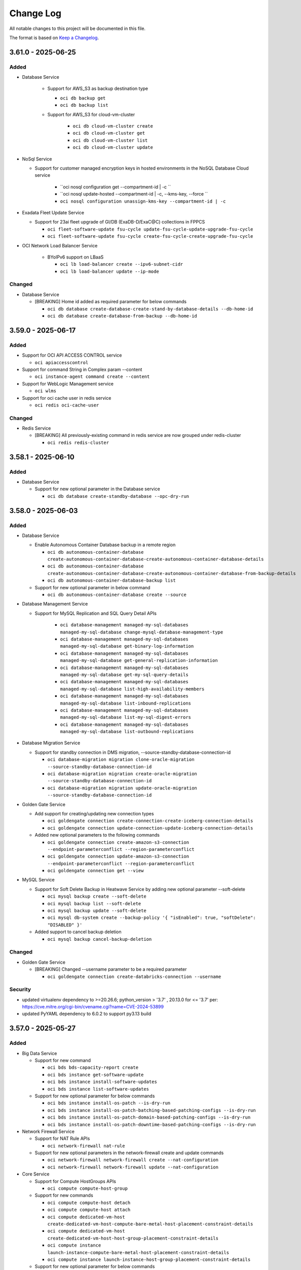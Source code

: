 ==========
Change Log
==========

All notable changes to this project will be documented in this file.

The format is based on `Keep a Changelog <http://keepachangelog.com/>`__.

3.61.0 - 2025-06-25
--------------------
Added
~~~~~
* Database Service

   * Support for AWS_S3 as backup destination type

     * ``oci db backup get``
     * ``oci db backup list``

   * Support for AWS_S3 for cloud-vm-cluster

      * ``oci db cloud-vm-cluster create``
      * ``oci db cloud-vm-cluster get``
      * ``oci db cloud-vm-cluster list``
      * ``oci db cloud-vm-cluster update``

* NoSql Service

  * Support for customer managed encryption keys in hosted environments in the NoSQL Database Cloud service

      * ``oci nosql configuration get --compartment-id | -c ``
      * ``oci nosql update-hosted --compartment-id | -c, --kms-key, --force ``
      * ``oci nosql configuration unassign-kms-key --compartment-id | -c``

* Exadata Fleet Update Service

  * Support for 23ai fleet upgrade of GI/DB (ExaDB-D/ExaC@C) collections in FPPCS

    * ``oci fleet-software-update fsu-cycle update-fsu-cycle-update-upgrade-fsu-cycle``
    * ``oci fleet-software-update fsu-cycle create-fsu-cycle-create-upgrade-fsu-cycle``

* OCI Network Load Balancer Service

    * BYoIPv6 support on LBaaS

      * ``oci lb load-balancer create --ipv6-subnet-cidr``
      * ``oci lb load-balancer update --ip-mode``

Changed
~~~~~~~
* Database Service

  * [BREAKING] Home id added as required parameter for below commands

    * ``oci db database create-database-create-stand-by-database-details --db-home-id``
    * ``oci db database create-database-from-backup --db-home-id``

3.59.0 - 2025-06-17
--------------------
Added
~~~~~
* Support for OCI API ACCESS CONTROL service

  * ``oci apiaccesscontrol``

* Support for command String in Complex param --content

  * ``oci instance-agent command create --content``

* Support for WebLogic Management service

  * ``oci wlms``

* Support for oci cache user in redis service

  * ``oci redis oci-cache-user``

Changed
~~~~~~~
* Redis Service

  * [BREAKING] All previously-existing command in redis service are now grouped under redis-cluster

    * ``oci redis redis-cluster``

3.58.1 - 2025-06-10
--------------------
Added
~~~~~
* Database Service

  * Support for new optional parameter in the Database service

    * ``oci db database create-standby-database --opc-dry-run``

3.58.0 - 2025-06-03
--------------------
Added
~~~~~
* Database Service

  * Enable Autonomous Container Database backup in a remote region

    * ``oci db autonomous-container-database create-autonomous-container-database-create-autonomous-container-database-details``
    * ``oci db autonomous-container-database create-autonomous-container-database-create-autonomous-container-database-from-backup-details``
    * ``oci db autonomous-container-database-backup list``

  * Support for new optional parameter in below command

    * ``oci db autonomous-container-database create --source``

* Database Management Service

  * Support for MySQL Replication and SQL Query Detail APIs

      * ``oci database-management managed-my-sql-databases managed-my-sql-database change-mysql-database-management-type``
      * ``oci database-management managed-my-sql-databases managed-my-sql-database get-binary-log-information``
      * ``oci database-management managed-my-sql-databases managed-my-sql-database get-general-replication-information``
      * ``oci database-management managed-my-sql-databases managed-my-sql-database get-my-sql-query-details``
      * ``oci database-management managed-my-sql-databases managed-my-sql-database list-high-availability-members``
      * ``oci database-management managed-my-sql-databases managed-my-sql-database list-inbound-replications``
      * ``oci database-management managed-my-sql-databases managed-my-sql-database list-my-sql-digest-errors``
      * ``oci database-management managed-my-sql-databases managed-my-sql-database list-outbound-replications``

* Database Migration Service

  * Support for standby connection in DMS migration, --source-standby-database-connection-id

    * ``oci database-migration migration clone-oracle-migration --source-standby-database-connection-id``
    * ``oci database-migration migration create-oracle-migration --source-standby-database-connection-id``
    * ``oci database-migration migration update-oracle-migration --source-standby-database-connection-id``

* Golden Gate Service

  * Add support for creating/updating new connection types

    * ``oci goldengate connection create-connection-create-iceberg-connection-details``
    * ``oci goldengate connection update-connection-update-iceberg-connection-details``

  * Added new optional parameters to the following commands

    * ``oci goldengate connection create-amazon-s3-connection --endpoint-parameterconflict --region-parameterconflict``
    * ``oci goldengate connection update-amazon-s3-connection --endpoint-parameterconflict --region-parameterconflict``
    * ``oci goldengate connection get --view``

* MySQL Service

  * Support for Soft Delete Backup in Heatwave Service by adding new optional parameter --soft-delete

    * ``oci mysql backup create --soft-delete``
    * ``oci mysql backup list --soft-delete``
    * ``oci mysql backup update --soft-delete``
    * ``oci mysql db-system create --backup-policy '{ "isEnabled": true, "softDelete": "DISABLED" }'``

  * Added support to cancel backup deletion

    * ``oci mysql backup cancel-backup-deletion``

Changed
~~~~~~~
* Golden Gate Service

  * [BREAKING] Changed --username parameter to be a required parameter

    * ``oci goldengate connection create-databricks-connection --username``

Security
~~~~~~~
- updated virtualenv dependency to >=20.26.6; python_version > '3.7' , 20.13.0 for <= '3.7' per: https://cve.mitre.org/cgi-bin/cvename.cgi?name=CVE-2024-53899
- updated PyYAML dependency to 6.0.2 to support py3.13 build

3.57.0 - 2025-05-27
--------------------
Added
~~~~~
* Big Data Service

  * Support for new command

    * ``oci bds bds-capacity-report create``
    * ``oci bds instance get-software-update``
    * ``oci bds instance install-software-updates``
    * ``oci bds instance list-software-updates``

  * Support for new optional parameter for below commands

    * ``oci bds instance install-os-patch --is-dry-run``
    * ``oci bds instance install-os-patch-batching-based-patching-configs --is-dry-run``
    * ``oci bds instance install-os-patch-domain-based-patching-configs --is-dry-run``
    * ``oci bds instance install-os-patch-downtime-based-patching-configs --is-dry-run``

* Network Firewall Service

  * Support for NAT Rule APIs

    * ``oci network-firewall nat-rule``

  * Support for new optional parameters in the network-firewall create and update commands

    * ``oci network-firewall network-firewall create --nat-configuration``
    * ``oci network-firewall network-firewall update --nat-configuration``

* Core Service

  * Support for Compute HostGroups APIs

    * ``oci compute compute-host-group``

  * Support for new commands

    * ``oci compute compute-host detach``
    * ``oci compute compute-host attach``
    * ``oci compute dedicated-vm-host create-dedicated-vm-host-compute-bare-metal-host-placement-constraint-details``
    * ``oci compute dedicated-vm-host create-dedicated-vm-host-host-group-placement-constraint-details``
    * ``oci compute instance launch-instance-compute-bare-metal-host-placement-constraint-details``
    * ``oci compute instance launch-instance-host-group-placement-constraint-details``

  * Support for new optional parameter for below commands

    * ``oci compute compute-host list --compute-host-group-id``
    * ``oci compute instance launch --compute-host-group-id --placement-constraint-details``
    * ``oci compute dedicated-vm-host create --placement-constraint-details``
    * ``oci network local-peering-gateway create --security-attributes``
    * ``oci network local-peering-gateway update --security-attributes``
    * ``oci network vcn create --is-zpr-only``
    * ``oci network vcn update --is-zpr-only``

* Capacity Management Service

  * Support for the Demand signal feature CRUD operations

    * ``oci capacity-management demand-signal occm-demand-signal``
    * ``oci capacity-management demand-signal occm-demand-signal-catalog-resource``
    * ``oci capacity-management demand-signal occm-demand-signal-delivery-collection``
    * ``oci capacity-management demand-signal occm-demand-signal-item``

  * Support for Internal Demand signal feature CRUD operations

    * ``oci capacity-management internal-demand-signal internal-occm-demand-signal``
    * ``oci capacity-management internal-demand-signal internal-occm-demand-signal-catalog-resource``
    * ``oci capacity-management internal-demand-signal internal-occm-demand-signal-delivery``
    * ``oci capacity-management internal-demand-signal internal-occm-demand-signal-item-collection``
    * ``oci capacity-management internal-demand-signal occm-demand-signal-catalog``

* Support for new commands in the Management Dashboard Service

  * ``oci management-dashboard dashboard get-oob``
  * ``oci management-dashboard dashboard list-oob``
  * ``oci management-dashboard saved-search get-oob``
  * ``oci management-dashboard saved-search list-oob``

* Support for REST in HeatWave MySQL Service

  * ``oci mysql db-system clone --rest``
  * ``oci mysql db-system create --rest``
  * ``oci mysql db-system import --rest``
  * ``oci mysql db-system update --rest``

* Support for new optional parameters for below command in the Database Service

  * ``oci db system list-db-system-storage-performances --database-edition``

* Support for new optional parameters for below command in the Usage Service

  * ``oci usage-api usage-carbon-emission-summary request-usage-carbon-emissions --emission-calculation-method --emission-type --granularity``

Changed
~~~~~~~
* Database Service

  * [BREAKING] Command to get cloud-exadata-infrastructure unallocated resources has been renamed in the Database Service

    * ``oci db cloud-exadata-infrastructure-unallocated-resources get`` renamed to ``oci db cloud-exa-infra get-cloud-exadata-infrastructure-unallocated-resources``

  * Required parameter --db-home-id is now a optional parameter for the below commands

    * ``oci db database create-database-create-stand-by-database-details``
    * ``oci db database create-database-from-backup``

Fixed
~~~~~
* `Github Issue #949 <https://github.com/oracle/oci-cli/issues/949>`_ for OCI Database Service

3.56.1 - 2025-05-20
--------------------
Added
~~~~~

* Support for the Globally Distributed Database service
 
  * ``oci distributed-database`` 

* Support for Network Security Groups in MySQL HeatWave service

  * ``oci mysql db-system clone --nsg-ids``
  * ``oci mysql db-system create --nsg-ids`` 
  * ``oci mysql db-system import --nsg-ids``
  * ``oci mysql db-system update --nsg-ids``

* Database Service

  * Support for listing the available upgrades (OS & GI) for VM DB systems
    
      * ``oci db db-system-upgrade-summary list-db-system-upgrades``

  * Support for running dry-run operations

      * ``oci db autonomous-database change-autonomous-database-subscription --opc-dry-run``
      * ``oci db autonomous-database change-compartment --opc-dry-run``
      * ``oci db autonomous-database change-disaster-recovery-configuration --opc-dry-run``
      * ``oci db autonomous-database configure-key --opc-dry-run``
      * ``oci db autonomous-database configure-saas-admin-user --opc-dry-run``
      * ``oci db autonomous-database create --opc-dry-run``
      * ``oci db autonomous-database create-adb-cross-region-data-guard-details --opc-dry-run``
      * ``oci db autonomous-database create-autonomous-database-create-cross-region-disaster-recovery-details --opc-dry-run``
      * ``oci db autonomous-database create-autonomous-database-register-as-customer-owned-container-details --opc-dry-run``
      * ``oci db autonomous-database create-autonomous-database-undelete-autonomous-database-details --opc-dry-run``
      * ``oci db autonomous-database create-cross-tenancy-disaster-recovery-details --opc-dry-run``
      * ``oci db autonomous-database create-from-backup-id --opc-dry-run``
      * ``oci db autonomous-database create-from-backup-timestamp --opc-dry-run``
      * ``oci db autonomous-database create-from-clone --opc-dry-run``
      * ``oci db autonomous-database create-refreshable-clone --opc-dry-run``
      * ``oci db autonomous-database create-virtual-clone --opc-dry-run``
      * ``oci db autonomous-database data-safe deregister --opc-dry-run``
      * ``oci db autonomous-database data-safe register --opc-dry-run``
      * ``oci db autonomous-database delete --opc-dry-run``
      * ``oci db autonomous-database disable-autonomous-database-management --opc-dry-run``
      * ``oci db autonomous-database disable-operations-insights --opc-dry-run``
      * ``oci db autonomous-database enable-autonomous-database-management --opc-dry-run``
      * ``oci db autonomous-database enable-operations-insights --opc-dry-run``
      * ``oci db autonomous-database fail-over --opc-dry-run``
      * ``oci db autonomous-database generate-wallet --opc-dry-run``
      * ``oci db autonomous-database manual-refresh --opc-dry-run``
      * ``oci db autonomous-database restart --opc-dry-run``
      * ``oci db autonomous-database restore --opc-dry-run``
      * ``oci db autonomous-database shrink --opc-dry-run``
      * ``oci db autonomous-database start --opc-dry-run``
      * ``oci db autonomous-database stop --opc-dry-run``
      * ``oci db autonomous-database switchover --opc-dry-run``
      * ``oci db autonomous-database update --opc-dry-run``
      * ``oci db autonomous-database-backup create --opc-dry-run``
      * ``oci db autonomous-database-backup delete --opc-dry-run``
      * ``oci db autonomous-database-backup update --opc-dry-run``
      * ``oci db autonomous-database-wallet rotate --opc-dry-run``
      * ``oci db autonomous-database-wallet rotate-regional-wallet --opc-dry-run``
    
3.56.0 - 2025-05-13
--------------------
Added
~~~~~
* Database Management Service

  * Support for new operations for managed database

    * ``oci database-management managed-database modify-external-container-database-management-feature``
    * ``oci database-management managed-database modify-external-container-database-management-feature-external-database-diagnostics-and-management-feature-details``
    * ``oci database-management managed-database modify-external-container-database-management-feature-external-database-lifecycle-management-feature-details``
    * ``oci database-management managed-database modify-external-container-database-management-feature-external-database-sql-watch-feature-details``

  * Support for bulk PDB enablement using optional parameter --can-disable-all-pdbs

    * ``oci database-management managed-database enable-database-management-feature --can-disable-all-pdbs``
    * ``oci database-management managed-database disable-database-management-feature --can-disable-all-pdbs``
    * ``oci database-management managed-database enable-database-management-feature-database-diagnostics-and-management-feature-details --feature-details-is-auto-enable-pluggable-database feature-details-can-enable-all-current-pdbs``
    * ``oci database-management managed-database enable-pluggable-database-management-feature-database-diagnostics-and-management-feature-details --feature-details-can-enable-all-current-pdbs``

* Model Deployment Data Plane Service

  * Support for the Model Deployment Inference calls

    * ``oci model-deployment inference-result predict``
    * ``oci model-deployment inference-result predict-with-response-stream``

* Opensearch Service

  * Adding Node Shape details to create and update vertical for cluster and pipeline and Search Node details to create and update for cluster

    * ``oci opensearch pipeline create --node-shape``
    * ``oci opensearch pipeline update --node-shape``
    * ``oci opensearch cluster create --data-node-host-shape, --master-node-host-shape, --opendashboard-node-host-shape --search-node-count, --search-node-host-memory-gb, --search-node-host-ocpu-count, --search-node-host-shape, --search-node-host-type, --search-node-storage-gb``
    * ``oci opensearch cluster resizevertical --data-node-host-shape, --master-node-host-shape, --opendashboard-node-host-shape --search-node-host-memory-gb, --search-node-host-ocpu-count, --search-node-host-shape, --search-node-storage-gb``
    * ``oci opensearch cluster resizehorizontal --search-node-count``
    * ``oci opensearch cluster shapes-details list``

Changed
~~~~~~~
* Database Management Service

  * [BREAKING] Following commands have been removed

    * ``oci database-management managed-my-sql-databases external-my-sql-database disable-external-mysql-associated-service``
    * ``oci database-management managed-my-sql-databases external-my-sql-database enable-external-mysql-associated-service``

3.55.0 - 2025-05-06
--------------------
Added
~~~~~
* Database Service

   * Support for new parameters to get latest versions.

      * ``oci db system-version list --shape --is-latest --resource-id``

   * Support for the dry run feature in creating Cloud Exadata Infrastructure / Cloud Exadata VM Cluster in Database service

       * ``oci db cloud-exa-infra create --opc-dry-run``
       * ``oci db cloud-vm-cluster create --opc-dry-run``

* Log Analytics Service

   * Support for Lookup Resources

     * ``oci log-analytics lookup change-compartment``

   * Support for additional recall and release attributes

     * ``oci log-analytics storage list-recalled-info``

   * Support for get templates

     * ``oci log-analytics template list``
     * ``oci log-analytics template get``

   * Support for uploading otlp logs

     * ``oci log-analytics upload upload-otlp-logs``

* Database Migration

  * Support for new ODMS phase: ODMS_METADATA_TRANSFER

    * ``oci database-migration migration start --wait-after``

* Fleet Application Management Service

  * Support for change compartment in Fleet Application Management service

    * ``oci fleet-apps-management fleet change-compartment``
    * ``oci fleet-apps-management fleet-apps-management-admin platform-configuration change-compartment``
    * ``oci fleet-apps-management fleet-apps-management-admin property change-compartment``
    * ``oci fleet-apps-management fleet-apps-management-operations patch change-compartment``
    * ``oci fleet-apps-management fleet-apps-management-runbooks runbook change-compartment``
    * ``oci fleet-apps-management fleet-apps-management-runbooks task-record change-compartment``

  * Support for platform configuration in the Fleet Application Management service

    * ``oci fleet-apps-management fleet-apps-management-admin platform-configuration create-platform-configuration-lifecycle-operation-config-category-details``
    * ``oci fleet-apps-management fleet-apps-management-admin platform-configuration create-platform-configuration-self-hosted-instance-config-category-details``

  * Support for managing a runbook version in the Fleet Application Management service

    * ``oci fleet-apps-management fleet-apps-management-runbooks runbook-version``

  * Support for resource inventory in the Fleet Application Management service

    * ``oci fleet-apps-management fleet-apps-management-operations inventory-record-collection list-inventory-records``

  * Support for new optional parameters in the Fleet Application Management service

    * ``oci fleet-apps-management fleet create --parent-fleet-id``

Changed
~~~~~~~
* Fleet Application Management Service

  * [BREAKING] --display-name and --resource-selection are now a required parameter in the Fleet Application Management service

    * ``oci fleet-apps-management fleet create --compartment-id --display-name --resource-selection``

  * [BREAKING] --fleet-type, --application-type, --group-type removed from fleet creation in the Fleet Application Management service

    * ``oci fleet-apps-management fleet create --fleet-type --application-type --group-type``

  * [BREAKING] --resource-selection-type, --rule-selection-criteria usage replaced with --resource-selection in fleet creation in the Fleet Application Management service

    * ``oci fleet-apps-management fleet create --resource-selection``

  * [BREAKING] oci fleet-apps-management work-request replaced with oci fleet-apps-management fleet-apps-management-work-request work-request in the Fleet Application Management service

    * ``oci fleet-apps-management fleet-apps-management-work-request work-request``

* Log Analytics Service

  * Support for filtering log sources based on pattern and listing property

    * ``oci log-analytics source list-sources --pattern-text``
    * ``oci log-analytics field upsert-field --is-keep-duplicates``
    * ``oci log-analytics category list-resource-category --compartment-id``
    * ``oci log-analytics property list-effective-properties --pattern-id-long``

  * Support for additional attributes in entity

    * ``oci log-analytics entity list --defined-tag-equals, --defined-tag-exists, --freeform-tag-equals, --freeform-tag-exists, --is-show-assoc-src-count``
    * ``oci log-analytics entity get --is-show-assoc-src-count``
    * ``oci log-analytics entity delete --is-force-delete``
    * ``oci log-analytics entity-topology list --context``

  * Support for filtering on lookup Resources

    * ``oci log-analytics lookup get-summary --compartment-id``
    * ``oci log-analytics lookup list --compartment-id``
    * ``oci log-analytics lookup register-lookup --compartment-id``
    * ``oci log-analytics lookup update --defined-tags, --freeform-tags``

  * Object Collection Rule

    * ``oci log-analytics object-collection-rule create --log-source-name, --stream-cursor-time, --stream-cursor-type, --stream-id``
    * ``oci log-analytics object-collection-rule update --stream-cursor-time, --stream-cursor-type, --stream-id``

  * Support for additional recall attributes

    * ``oci log-analytics storage recall-archived-data --collection-id``

  * Support for filtering scheduled tasks based on template-id

    * ``oci log-analytics scheduled-task list --template-id``
    * ``oci log-analytics scheduled-task create-standard-task --schedules``

* Network Service

  * Add optional field lifetime to support reserve private ip feature

    ``oci network vnic assign-private-ip --lifetime``

Fixed
~~~~~
* `Github Issue #927 <https://github.com/oracle/oci-cli/issues/927>`_ for OCI Network Service

* `Github Issue #914 <https://github.com/oracle/oci-cli/issues/914>`_ for OCI Network Service

3.54.5 - 2025-04-29
--------------------
Added
~~~~~
* Resource Scheduler Service

  * Support for updating compartment of a schedule

    * ``oci resource-scheduler schedule change-compartment``

  * Support for listing schedules by resource ID

    * ``oci resource-scheduler schedule list --resource-id``

* Support for new optional parameter chat-request-stream-options for cohere Chat in Generative Ai Inference Service

  * ``oci generative-ai-inference chat-result chat-cohere-chat-request --chat-request-stream-options``

3.54.4 - 2025-04-22
--------------------
Added
~~~~~
*  Core Services

  * Support iSCSI-3 Persistant Reservation for Block Volume

    * ``oci bv volume create ----is-reservations-enabled``
    * ``oci bv volume create-volume-source-from-volume-backup-delta --is-reservations-enabled``
    * ``oci bv volume create-volume-volume-source-from-block-volume-replica-details``

* Visual Builder Service

  * Support for restricting public network access to a VB service instance in Visual builder

    * ``oci visual-builder vb-instance update-vb-instance-update-public-endpoint-details --network-endpoint-details-allowlisted-http-ips --network-endpoint-details-allowlisted-http-vcns``
    * ``oci visual-builder vb-instance update-vb-instance-public-endpoint-details --network-endpoint-details-allowlisted-http-ips --network-endpoint-details-allowlisted-http-vcns``

* Database service

  * Support for Database Lifecycle Management Patch Management
      
    * ``oci dblm dblm-patch-management get-patch-management``
    * ``oci dblm patch-databases-collection list-databases``

3.54.3 - 2025-04-15
--------------------
Added
~~~~~
* Generative Ai Service Inference

  * Support for the ApplyGuardrails API, enabling capabilities for Content Moderation, Prompt Injection and PII detection

    * ``oci generative-ai-inference apply-guardrails-result apply-guardrails``
    * ``oci generative-ai-inference apply-guardrails-result apply-guardrails-guardrails-text-input``

  * Added optional parameter chat-request-safety-mode in chat-cohere-chat-request command

    * ``oci generative-ai-inference chat-result chat-cohere-chat-request  --chat-request-safety-mode``

* Database service

  * Added optional parameter customer contact for Operational Notifications (EXACCADBCC/EXACSADBD)

    * ``oci db autonomous-container-database create ----customer-contacts``
    * ``oci db autonomous-container-database update ----customer-contacts``

3.54.2 - 2025-04-08
--------------------
Added
~~~~~
* GoldenGate Service

  * Support for new optional parameters to create and update deployment operation

    * ``oci goldengate deployment create  --availability-domain, --fault-domain, --placements, --source-deployment-id``
    * ``oci goldengate deployment update --placements``

  * Support for new operations to goldengate deployment operation

    * ``oci goldengate deployment add-deployment-local-peer``
    * ``oci goldengate deployment remove-deployment-local-peer``
    * ``oci goldengate deployment switchover-deployment-peer``

  * Support for deploymentPeerSummary operation

    * ``oci goldengate deployment-peer-summary list-deployment-peers``

  * Support for collecting diagnostics for ZeroETL pipelines

    * ``oci goldengate pipeline collect-diagnostic``

* Support for new optional parameters for below command in the Key Management Service

  * ``oci kms management vault create-vault-replica --replica-vault-metadata``

* Support for Dry Run of Function Invocation in the Functions service

  * ``oci fn function invoke  --is-dry-run``

3.54.1 - 2025-04-01
--------------------
Added
~~~~~
* File Storage service

    * Support for the Lustre File service

      * ``oci lfs lustre-file-system change-compartment``
      * ``oci lfs lustre-file-system create``
      * ``oci lfs lustre-file-system delete``
      * ``oci lfs lustre-file-system get``
      * ``oci lfs lustre-file-system update``
      * ``oci lfs lustre-file-system-collection list-lustre-file-systems``
      * ``oci lfs work-request cancel``
      * ``oci lfs work-request get``
      * ``oci lfs work-request list``
      * ``oci lfs work-request-error list``
      * ``oci lfs work-request-log-entry list-work-request-logs``

* Data Science Service

    * Support for ML Applications in the Data Science service

      * ``oci data-science ml-app``
      * ``oci data-science ml-app-implementation``
      * ``oci data-science ml-app-implementation-version``
      * ``oci data-science ml-app-instance``
      * ``oci data-science ml-app-instance-view``

* Application Performance Monitoring Configuration Service

    * Support for new Action end points to export and import configurations

      * ``oci apm-config export-configuration copy``
      * ``oci apm-config export-configuration export``
      * ``oci apm-config export-configuration import``

Changed
~~~~~~~
* Ops Insights Service

    * Support for ECPU compute model based Ops Insights Warehouses by adding new compute-model field.

      * ``oci opsi operations-insights-warehouses update --compute-model``
      * ``oci opsi operations-insights-warehouses create --compute-model``


Security
~~~~~~~
- updated requests dependency to `>= 2.32.0` for python version `>3.7`, `2.31.0` for `3.7` and `2.27.0` for `3.6` per: https://cve.mitre.org/cgi-bin/cvename.cgi?name=CVE-2023-32681.
- updated Jinja2 dependency to `>=3.1.5` for python version `>=3.7` and `<3.0.0` for `3.6` per: CVE-2024-56201 https://cve.mitre.org/cgi-bin/cvename.cgi?name=CVE-2024-56201 and https://cve.mitre.org/cgi-bin/cvename.cgi?name=CVE-2024-56326.
- updated certifi dependency to `2025.1.31` per: https://cve.mitre.org/cgi-bin/cvename.cgi?name=CVE-2024-39689.

3.54.0 - 2025-03-25
--------------------
Added
~~~~~
* Compute Service

  * Support for Host API feature in Compute service

    * ``oci compute compute-host change-compartment``
    * ``oci compute compute-host get``
    * ``oci compute compute-host list``
    * ``oci compute compute-host update``

* Stack Monitoring Service

  * Support for a new Stack Monitoring configuration, enabling the automatic activation of the Management Agent on Compute instance launch

    * ``oci stack-monitoring config create-compute-auto-activate-plugin-config``
    * ``oci stack-monitoring config update-compute-auto-activate-plugin-config``

  * Support for importing telegraf/collectd resources

    * ``oci stack-monitoring resource-task update-agent-receiver --handler-type, --is-enable, --agent-id, --compartment-id, --receiver-properties``

  * Support for updating the handler configuration for telegraf/collectd resources

    * ``oci stack-monitoring resource-task update-resource-type-configs --handler-type, --compartment-id, --resource-types-config``

  * Support search monitored resource types based on source type and resource category

    * ``oci stack-monitoring resource-type list --resource-category, --source-type``

  * Support for adding Tags in Stack Monitoring Maintenance Window resource

    * ``oci stack-monitoring maintenance-window create --defined-tags, --freeform-tags``
    * ``oci stack-monitoring maintenance-window update --defined-tags, --freeform-tags``

* Generative AI Agent service

  * Support for tools

    * ``oci generative-ai-agent tool create``
    * ``oci generative-ai-agent tool create-tool-function-calling-tool-config``
    * ``oci generative-ai-agent tool create-tool-http-endpoint-tool-config``
    * ``oci generative-ai-agent tool create-tool-rag-tool-config``
    * ``oci generative-ai-agent tool create-tool-sql-tool-config``
    * ``oci generative-ai-agent tool delete``
    * ``oci generative-ai-agent tool get``
    * ``oci generative-ai-agent tool list``
    * ``oci generative-ai-agent tool update``
    * ``oci generative-ai-agent tool update-tool-function-calling-tool-config``
    * ``oci generative-ai-agent tool update-tool-http-endpoint-tool-config``
    * ``oci generative-ai-agent tool update-tool-rag-tool-config``

  * Support for metadata in data-source

    * ``oci generative-ai-agent data-source update --metadata``
    * ``oci generative-ai-agent data-source update-object-storage-ds  --metadata``

* Generative AI Agent Runtime service

  * Support for knowledge-base-metadata-summary

    * ``oci generative-ai-agent-runtime knowledge-base-metadata-summary retrieve-metadata``

Changed
~~~~~~~
* Delegate Access Control service

  * [BREAKING] Command to create worklog request has been renamed

    * ``oci delegate-access-control work-request work-request-log-entry list-work-request-logs`` renamed to ``oci delegate-access-control work-request work-request-log list``


* Oracle Cloud VMware Solution service

  * [BREAKING] Parameter list-error has been renamed to list

    * ``oci ocvs work-request-error list-errors`` renamed to ``oci ocvs work-request-error list``

3.53.0 - 2025-03-18
--------------------
Added
~~~~~
* Managed Services for Mac Service

  * Support for the Oracle Cloud Infrastructure - Managed Services for Mac service

    * ``oci mngdmac``

* Compute Service

  * Support for the Compute GPU Memory Cluster and Compute GPU Memory Fabric services

        * ``oci compute compute-gpu-memory-cluster``
        * ``oci compute compute-gpu-memory-fabric``

Changed
~~~~~~~
* GoldenGate Service

  * Added new optional parameter --backup-schedule for scheduling customer-initiated backups in the GoldenGate Service
 
    * ``oci goldengate deployment create --backup-schedule``
    * ``oci goldengate deployment update --backup-schedule``

* Network Service

  * [BREAKING] Removed two optional parameters, monitor-ip and ip-anycast-id from the following commands

    * ``oci network byoip-range create``
    * ``oci network byoip-range update``

* Tenant Manager Control Plane Service

  * [BREAKING] Renamed the oci organizations work-request-error list-errors command
  
    * ``oci organizations work-request-error list``
  
  * [BREAKING] Renamed the oci organizations work-request-log list command

    * ``oci organizations work-request-log-entry list``
  
3.52.1 - 2025-03-11
--------------------
Added
~~~~~
* Data Safe Service

  * Support for Sensitive column Analytics in Data Safe service

    * ``oci data-safe sensitive-data-model list-sensitive-column-analytics``

  * Support for Sensitive type group in Data Safe service APIs

    * ``oci data-safe sensitive-type-group create``
    * ``oci data-safe sensitive-type-group patch-grouped-sensitive-types``
    * ``oci data-safe sensitive-data-model create --sensitive-type-group-ids-for-discovery``
    * ``oci data-safe sensitive-type-group list-grouped-sensitive-types``
    * ``oci data-safe sensitive-type-group update``
    * ``oci data-safe sensitive-type-group-summary list-sensitive-type-groups``
    * ``oci data-safe sensitive-data-model update --sensitive-type-group-ids-for-discovery``
    * ``oci data-safe discovery-job create --sensitive-type-group-ids-for-discovery``
    * ``oci data-safe sensitive-type-group get``
    * ``oci data-safe sensitive-type-group change-compartment``
    * ``oci data-safe sensitive-type-group delete``

  * Support for Masking rerun from specific step in Data Safe service

    * ``oci data-safe masking-policy mask-data --re-run-from-step``

  * Support for Masking report errors & delete in Data Safe service

    * ``oci data-safe masking-error-summary list-masking-errors``
    * ``oci data-safe masking-report delete``

  * Support for optional parameter in listing findings in security assessment

    * ``oci data-safe security-assessment list-findings --field --scim-query --sort-by``

* Database Service

  * Support for new optional parameter --vm-cluster-type in cloud vm cluster create

    * ``oci db cloud-vm-cluster create --vm-cluster-type``

  * Support for new optional parameter --vm-cluster-type in cloud vm cluster list

    * ``oci db cloud-vm-cluster list --vm-cluster-type``

  * Support for new optional parameter --db-system-id in database software image

    * ``oci db database-software-image list --db-system-id``

  * Support for new optional parameter --vm-cluster-type in vm cluster create

    * ``oci db vm-cluster create --vm-cluster-type``

  * Support for new optional parameter --vm-cluster-type in vm cluster list

    * ``oci db vm-cluster list --vm-cluster-type``

  * Support for new optional parameter in the Exadata Database Service on Dedicated Infrastructure service

    * ``oci db application-vip create --ipv6-address``

  * Support for new optional parameter ``--database-server-type`` and ``--storage-server-type``

    * ``oci db cloud-exa-infra create --database-server-type, --storage-server-type``
    * ``oci db exadata-infrastructure create --database-server-type, --storage-server-type``

  * Support for new optional parameter --shape in flex component list

    * ``oci db flex-component list --shape``

* Data Science Service

  * Support for optional parameter ``--category`` for following commands

    * ``oci data-science model list --category``
    * ``oci data-science model-version-set list --category``

  * Support for model by reference via native API

    * ``oci data-science model create-model-custom-metadatum-artifact``
    * ``oci data-science model create-model-defined-metadatum-artifact``
    * ``oci data-science model delete-model-custom-metadatum-artifact``
    * ``oci data-science model delete-model-defined-metadatum-artifact``
    * ``oci data-science model get-model-custom-metadatum-artifact-content``
    * ``oci data-science model get-model-defined-metadatum-artifact-content``
    * ``oci data-science model head-model-custom-metadatum-artifact``
    * ``oci data-science model head-model-defined-metadatum-artifact``
    * ``oci data-science model update-model-custom-metadatum-artifact``
    * ``oci data-science model update-model-defined-metadatum-artifact``
    * ``oci data-science register-model-artifact-reference-details register-model-artifact-reference``

* Mysql Database Service

  * Support for scheduling cross-region DB system backups in the HeatWave Service.

    * ``oci mysql db-system create --backup-policy='{"copypolicies": [{ "copytoregion": "$region_name", "backupcopyretentionindays": $retention_in_days }]}'``
    * ``oci mysql db-system update --backup-policy='{"copypolicies": [{ "copytoregion": "$region_name", "backupcopyretentionindays": $retention_in_days }]}'``

  * Support for new optional parameter in the HeatWave Service

    * ``oci mysql backup copy --backup-copy-retention-in-days``

* Support for Pipelines in the OpenSearch service

  * ``oci opensearch pipeline``

* Support for new Open Id Connect Multi Authentication command in the OKE Control Plane service

  * ``oci ce cluster create --oidc-configuration-file``

3.52.0 - 2025-03-04
--------------------
Added
~~~~~
* File Storage service

  * Support for User Quotas on FileSystem resource in the File Storage Service

    * ``oci fs file-system create-quota-rule``
    * ``oci fs file-system update-quota-rule``
    * ``oci fs file-system delete-quota-rule``
    * ``oci fs file-system get-quota-rule``
    * ``oci fs file-system list-quota-rules``
    * ``oci fs file-system toggle-quota-rules`

* Database service

  * Support for long term retention backup at Autonomous Recovery Service ("ZRCV").

    * ``oci db backup create --retention-days <Retention value in days> --retention-years <Retention value in years>``
    * ``oci db backup list --backup-destination-type <Backup destination type> --time-expiry-start <Start time of expiry> --time-expiry-end <End time of expiry> --type <Backup type> --db-version <Database version>``
    * ``oci db backup update --retention-days <Retention value in days> --retention-years <Retention value in years>``

  * Support for Subscription in the Exadata Database Service on Exascale Infrastructure

    * ``oci db exascale-db-storage-vault --subscription-id``
    * ``oci db exadb-vm-cluster create --subscription-id``
    * ``oci db exascale-db-storage-vault change-exascale-db-storage-vault-subscription --exascale-db-storage-vault-id --subscription-id``
    * ``oci db exadb-vm-cluster change-exadb-vm-cluster-subscription --exadb-vm-cluster-id --subscription-id``

  * Support for Cluster Placement Group in the Exadata Database Service on Exascale Infrastructure

    * ``oci db exascale-db-storage-vault create --cluster-placement-group-id``
    * ``oci db exascale-db-storage-vault list --cluster-placement-group-id``
    * ``oci db exadb-vm-cluster list --cluster-placement-group-id``

  * Support for multiple standby databases for Autonomous Dataguard Association on ADB-D and ADB-D C@C

    * ``oci db autonomous-container-database add --autonomous-container-database-id``
    * ``oci db autonomous-container-database convert-standby --autonomous-container-database-id``
    * ``oci db autonomous-container-database edit-autonomous-container-database-dataguard --autonomous-container-database-id``
    * ``oci db autonomous-container-database failover-autonomous-container-database-dataguard --autonomous-container-database-id``
    * ``oci db autonomous-container-database switchover-autonomous-container-database-dataguard --autonomous-container-database-id ``
    * ``oci db autonomous-container-database reinstate-autonomous-container-database-dataguard --autonomous-container-database-id ``
    * ``oci db autonomous-container-database-dataguard migrate --autonomous-container-database-id``

* Open Search service

  * Support for upgrade major version of cluster in OpenSearch

    * ``oci opensearch cluster upgrade --opensearch-cluster-id --desired-software-version --original-cluster-display-name --upgrade-type --is-clone --endpoint``

* PSQL service
  
  * Support for creating a backup copy
  
    * ``oci psql backup backup-copy --backup-id --compartment-id``

Changed
~~~~~~~
* Tenant Manager Control Plane service

  * [BREAKING] Changed the values accepted by the optional parameter --wait-for-state in the create command

    * ``oci organizations subscription-mapping create --wait-for-state <A value from [CREATING, ACTIVE, INACTIVE, UPDATING, DELETING, DELETED, FAILED]>``

* PSQL service

  * Added new optional parameter --config-type to list-configurations

    * ``oci psql configuration-collection list-configurations --config-type``

* Compute Engine service

  * Added new optional parameter --with-auth-context which reads the auth and profile attributes from the execution context and appends them to the oci command arguments in the kubeconfig file
    
    * ``oci ce cluster create-kubeconfig --with-auth-context``

3.51.9 - 2025-02-25
--------------------
Fixed
~~~~~
* Unsupported feature "COMMAND health check" feature for Container Instance Service has been removed, There is no specific CLI change since the option is passed in by json blob ( --containers [complex type])

Added
~~~~~
* Support for Database Lifecycle Management
  * ``oci dblm``

* Support for OCI cache service
  * ``oci cache``

* Support for Bring Your Own DKIM Keys in OCI Email Delivery Service

* Support for Dataflow Steps and Storage Mounts in Pipelines in Data Science service

  * ``oci data-science pipeline create --storage-mount-configuration-details-list``
  * ``oci data-science pipeline update --storage-mount-configuration-details-list``

* Support for new Open Id Connect Multi Authentication command in the OKE Control Plane service

  * ``oci ce cluster create --configuration-file``

* Support for the ZPR Security Attributes

  * ``oci load balancer``

* Support for Reserve Private IP for Private IP and IPv6

  * ``oci network ipv6 ipv6-vnic-detach <input-params>``
  * ``oci network private-ip private-ip-vnic-detach <input- params>``

* Support for new optional parameters in the Private IP and IPv6 for Reserve Private IP
  * ``oci network ipv6 create --lifetime``
  * ``oci network private-ip create --lifetime``
  * ``oci network ipv6 update --lifetime``
  * ``oci network private-ip update --lifetime``

* Support for extra user-editable configuration parameters in the MySQL Heatwave Database service

* OS Management Hub service

  * Support for rebooting of instances, groups and lifecycle stages

    * ``oci os-management-hub lifecycle-stage reboot``
    * ``oci os-management-hub managed-instance reboot``
    * ``oci os-management-hub managed-instance-group reboot``

  * Support for private and third party repositories
    * ``oci os-management-hub software-source create-private-swsrc``
    * ``oci os-management-hub software-source create-third-party-swsrc``
    * ``oci os-management-hub software-source update-private-swsrc``
    * ``oci os-management-hub software-source update-third-party-swsrc``

  * Support for re-running work requests
    * ``oci os-management-hub work-request rerun``

  * Support for new commands for custom software sources
    * ``oci os-management-hub software-source get-software-source-manifest``
    * ``oci os-management-hub software-source update-software-source-manifest``
    * ``oci os-management-hub software-source remove-packages``
    * ``oci os-management-hub software-source replace-packages``
    * ``oci os-management-hub software-source list-available-software-packages``
    * ``oci os-management-hub software-source generate-metadata``

  * Support for new commands for profiles
    * ``oci os-management-hub profile list-available-software-sources``
    * ``oci os-management-hub profile get-profile-version``
    * ``oci os-management-hub profile detach-software-sources``
    * ``oci os-management-hub profile attach-software-sources``
    * ``oci os-management-hub profile attach-management-station``
    * ``oci os-management-hub profile attach-managed-instance-group``
    * ``oci os-management-hub profile attach-lifecycle-stage``
    * ``oci os-management-hub profile create-windows-stand-alone-profile``

  * Support for new commands for manages instances
    * ``oci os-management-hub managed-instance associate-managed-instances-with-management-station``

  * Support for new optional parameter
    * ``oci os-management-hub managed-instance list --agent-version --management-station --is-reboot-required --management-station-ne
    * ``oci os-management-hub managed-instance-group install-packages --is-latest``
    * ``oci os-management-hub management-station create --is-auto-config-enabled``
    * ``oci os-management-hub management-station update --is-auto-config-enabled``
    * ``oci os-management-hub management-station list --location --location-ne
    * ``oci os-management-hub profile list --management-station --management-station-ne --profile-version``
    * ``oci os-management-hub scheduled-job create --work-request-id``
    * ``oci os-management-hub software-source add-packages --is-continue-on-missing-packages``
    * ``oci os-management-hub software-source create-custom-swsrc --software-source-sub-type``
    * ``oci os-management-hub software-source create-versioned-custom-swsrc --software-source-sub-type``
    * ``oci os-management-hub software-source list ----is-mirror-sync-allowed``
    * ``oci os-management-hub work-request list --rerun-of-id``

3.51.8 - 2025-02-18
--------------------
Added
~~~~~~~
* Java Management Service

  * Support for Customer Onboarding Success in the Java Management Service

    * ``oci jms fleet-error-summary list-fleet-errors``
    * ``oci jms plugin-error-summary list-plugin-errors``
    * ``oci jms fleet-error-aggregation summarize-fleet-errors``
    * ``oci jms plugin-error-aggregation summarize-plugin-errors``

Changed
~~~~~~~
* Database Service

  * Added new optional parameter is-local-adg to maintenance-run

    * ``oci db maintenance-run list --is-local-adg <boolean>``

* Java Management Service

  * Added new options to existing commands

    * ``oci jms fleet summarize-resource-inventory --compartment-id-in-subtree``
    * ``oci jms jms-plugin list --agent-type``
    * ``oci jms performance-tuning-analysis-result list --application-name``

3.51.7 - 2025-02-11
--------------------
Added
~~~~~
* Database Service

  * Support for new backup recovery parameters during autonomous-database creation in the Database Service

    * ``oci db autonomous-database create-from-backup-id --clone-table-space-list``
    * ``oci db autonomous-database create-from-backup-timestamp --clone-table-space-list``

  * Support for IPv6 address in BaseDB service

    * ``oci db system launch --private-ip-v6``
    * ``oci db system launch-from-backup --private-ip-v6``
    * ``oci db system launch-from-database --private-ip-v6``
    * ``oci db system launch-from-db-system --private-ip-v6``

* Stack Monitoring Service

  * Support for Monitoring Templates

    * ``oci stack-monitoring monitoring-template``

  * Support for Alarm Condition

    * ``oci stack-monitoring alarm-condition``

  * Support for new optional parameters in below commands

    * ``oci stack-monitoring resource-type create-system-format-resource-type``
    * ``oci stack-monitoring resource-type update-system-format-resource-type``

* OKE Control Plane Service

  * Support for ipv6 cluster creation

    * ``oci ce cluster create --ip-families``

* GoldenGate Service

  * Support for creating/updating new connection types

    * ``oci goldengate connection create-databricks-connection``
    * ``oci goldengate connection update-databricks-connection``
    * ``oci goldengate connection create-google-pub-sub-connection``
    * ``oci goldengate connection update-google-pub-sub-connection``
    * ``oci goldengate connection create-microsoft-fabric-connection``
    * ``oci goldengate connection update-microsoft-fabric-connection``

Fixed
~~~~~
* `Github Issue #905 <https://github.com/oracle/oci-cli/issues/905>`_ for OCI_API_KEY

* `Github Issue #902 <https://github.com/oracle/oci-cli/issues/902>`_ for OCI_API_KEY

* `Github Issue #900 <https://github.com/oracle/oci-cli/issues/900>`_ for SUPPRESS_LABEL_WARNING

3.51.6 - 2025-02-04
--------------------
Added
~~~~~
* Data Science Service

  * Support for Data Science Schedule

    * ``oci data-science schedule``

  * Support for OCI Data Science List Service Managed Container Endpoint 
  
    * ``oci data-science list``

* Generative AI inference service 

  * Support for VLLM tool use 

    * ``oci generative-ai-inference chat-result chat-cohere-chat-request``
    * ``oci generative-ai-inference chat-result chat-generic-chat-request``
    * ``oci generative-ai-inference rerank-text-result rerank-text``
    * ``oci generative-ai-inference rerank-text-result rerank-text-dedicated-serving-mode``
    * ``oci generative-ai-inference rerank-text-result rerank-text-on-demand-serving-mode``

   * Support for Cohere Embed V3 with image

    *  ``oci generative-ai-inference embed-text-result embed-text``

* Data Safe service
    
  * Support for new Referential Relation APIs

    * ``oci data-safe referential-relation create``
    * ``oci data-safe referential-relation delete``
    * ``oci data-safe referential-relation get``
    * ``oci data-safe referential-relation list``
    * ``oci data-safe masking-policy-referential-relation-summary list-masking-policy-referential-relations``

  * Support for Export Sensitive Types

    * ``oci data-safe sensitive-type bulk-create``
    * ``oci data-safe sensitive-types-export change-compartment``
    * ``oci data-safe sensitive-types-export create``
    * ``oci data-safe sensitive-types-export delete``
    * ``oci data-safe sensitive-types-export download``
    * ``oci data-safe sensitive-types-export get``
    * ``oci data-safe sensitive-types-export update``
    * ``oci data-safe sensitive-types-export-collection list-sensitive-types-exports``

  * Support for ListPasswordExpiryDateAnalytics

    * ``oci data-safe user-assessment list-password-expiry-date-analytics`` 

* MySQL Database Service

  * Support for new optional DB system parameters (database mode, access mode, read endpoint) in the Heatwave sevice

    * ``oci mysql db-system create --database-mode --access-mode --read-endpoint``
    * ``oci mysql db-system update --database-mode --access-mode --read-endpoint``
    * ``oci mysql db-system clone --database-mode --access-mode --read-endpoint``
    * ``oci mysql db-system import --database-mode --access-mode --read-endpoint``

* Security Enhancement: Improved security for API key management by showing warning to encourage addition of label on Private-Key.

Changed
~~~~~~~
* Data Safe service

  * Modified User Assessment List users / userAnalytics

    * ``oci data-safe user-assessment list-user-analytics``
    * ``oci data-safe user-assessment list-users``

3.51.5 - 2025-01-28
--------------------
Added
~~~~~
* Ops Insights Service

  * Support to add tag filters for news reports

    * ``oci opsi news-reports create --match-rule, --tag-filters``

  * Support to update more parameters for news reports

    * ``oci opsi news-reports update --match-rule, --tag-filters``

  * Support for MySQL Heatwave database systems

    * ``oci opsi database-insights change-external-mysql``
    * ``oci opsi database-insights create-external-mysql-database-insight``
    * ``oci opsi database-insights enable-external-mysql-database-insight``
    * ``oci opsi database-insights update-external-mysql-database-insight``

* Database Management Service

  * Support for external MySQL database management

    * ``oci database-management external-my-sql-database create``
    * ``oci database-management external-my-sql-database delete``
    * ``oci database-management external-my-sql-database disable-external-my-sql-database-management``
    * ``oci database-management external-my-sql-database enable-external-my-sql-database-management``
    * ``oci database-management external-my-sql-database get-external-my-sql-database-connector``
    * ``oci database-management external-my-sql-database get``
    * ``oci database-management external-my-sql-database update-external-mysql-database``
    * ``oci database-management external-my-sql-database-collection list-external-my-sql-databases``
    * ``oci database-management external-my-sql-database-connector check-external-my-sql-database-connector-connection-status``
    * ``oci database-management external-my-sql-database-connector create``
    * ``oci database-management external-my-sql-database-connector delete``
    * ``oci database-management external-my-sql-database-connector update-external-mysql-database-connector``
    * ``oci database-management my-sql-connector-collection list-my-sql-database-connectors``

  * Support for fetching HA metric for managed databases in Database Management

    * ``oci database-management database-fleet-ha-overview-metrics get``
    * ``oci database-management database-fleet-dataguard-metrics get``
    * ``oci database-management database-fleet-backup-metrics get``
    * ``oci database-management managed-database database-ha-backup-details get --managed-database-id``

Changed
~~~~~~~
* Database Management Service

  * Optional parameter filter-by-my-sql-database-type-param added in the list-managed-my-sql-databases and  my-sql-fleet-metrics commands

    * ``oci database-management managed-my-sql-databases managed-my-sql-database-collection list-managed-my-sql-databases``
    * ``oci database-management managed-my-sql-databases my-sql-fleet-metrics get``

* Organizations Service

  * Support for optional parameter subscriptionId to the existing createChildTenancy API

    * ``oci organizations child-tenancy create --subscription-id``

3.51.4 - 2025-01-21
--------------------
Added
~~~~~
* Network Load Balancer Service

  * Support for Active/Standby Purist Mode

  * Support for Configurable TCP Reset

    * ``oci nlb backend-set create --is-instant-failover-tcp-reset-enabled, --are-operationally-active-backends-preferred``
    * ``oci nlb backend-set update --is-instant-failover-tcp-reset-enabled, --are-operationally-active-backends-preferred``

* Database Service

  * Support for Data Guard Transaction Processing

    * ``oci db database create-standby-database``
    * ``oci db database update-data-guard``
    * ``oci db database switch-over-data-guard``
    * ``oci db database failover-data-guard``
    * ``oci db database reinstate-data-guard``

  * Support for permanently disconnecting a peer Autonomous Database from its Primary

    * ``oci db autonomous-database update --is-disconnect-peer``

  * Support for External HSM for TDE key management in ExaDB-C@C and ExaDB-D

    * ``oci db database change-to-external-hsm-key-location --database-id --hsm-password``
    * ``oci db database create --hsm-password``
    * ``oci db data-guard-association create from-existing-vm-cluster --hsm-password``

* Support for Bring Your Own ASN (BYOASN) in Core Service

  * ``oci network byoasn``

3.51.2 - 2025-01-14
--------------------
Added
~~~~~
* Open Search Service

  * Support for a new command for an opensearch cluster

    * ``oci opensearch cluster configureoutboundcluster``

  * Support for Cross Cluster Search(CCS) functionality for an opensearch cluster

    * ``oci opensearch cluster create --backup-policy --inbound-cluster-ids  --maintenance-details --outbound-cluster-config --reverse-connection-endpoint-customer-ips --security-saml-config``
    * ``oci opensearch cluster update --backup-policy --maintenance-details --outbound-cluster-config --reverse-connection-endpoint-customer-ips --security-saml-config``

* Support for new optional parameter in update autonomous database patch level post provisioning in Database Service

  * ``oci db autonomous-database update --autonomous-maintenance-schedule-type``

* Support for new optional parameter ``route-table-id`` in Network Service

   * ``oci network vnic assign-private-ip --route-table-id``
   * ``oci network private-ip update --route-table-id``
   * ``oci network vnic assign-ipv6 --route-table-id``
   * ``oci network ipv6 create --route-table-id``
   * ``oci network ipv6 update --route-table-id``
   * ``oci network vnic update --route-table-id``

3.51.1 - 2024-12-20
--------------------
Fixed
~~~~~
* `Github Issue #728 <https://github.com/oracle/oci-python-sdk/issues/728>`_ for RPv1.1

3.51.0 - 2024-12-17
--------------------
Added
~~~~~
* Cloud Bridge Service

  * Support of creating/updating Amazon Web Services asset-sources

    * ``oci cloud-bridge discovery asset-source create``
    * ``oci cloud-bridge discovery asset-source update``

  * Support of creating/updating Amazon Web Services EC2 and EBS assets

    * ``oci cloud-bridge inventory asset create``
    * ``oci cloud-bridge inventory asset update``

  * Support of listing the Amazon Web Services regions which are available for Discovery and Migration

    * ``oci cloud-bridge discovery supported-cloud-regions list``

* AI Vision service

  * Support of Stored Video Analysis

    * ``oci ai-vision video-job cancel``
    * ``oci ai-vision video-job create``
    * ``oci ai-vision video-job get``

* Stack Monitoring service

  * Support for HTTP type of Metric Extensions

    * ``oci stack-monitoring metric-extension create-http-metric-ext``
    * ``oci stack-monitoring metric-extension update-http-metric-ext``

  * Support for new optional parameter in List Metric Extensions

    * ``oci stack-monitoring metric-extension list --metric-ext-id``

* Big Data Service

  * Support for OCI identity domain integration

    * ``oci bds identity-configuration``

  * Support for Historical Cluster Versions and Natgateway update

    * ``oci bds instance create --bds-cluster-version-summary``
    * ``oci bds instance update``
    * ``oci bds instance install-patch-domain-based-odh-patching-config``
    * ``oci bds instance install-patch-batching-based-odh-patching-config``

  * Support for Start API with heterogenous shape supports

    * ``oci bds instance start``

* Generative AI Agent service

  * Support multi modality flag in Data source resource

    * ``oci generative-ai-agent data-source update-object-storage-ds --data-source-config-object-storage-prefixes, --data-source-config-should-enable-multi-modality``
    * ``oci generative-ai-agent data-source create-object-storage-ds --data-source-config-object-storage-prefixes, --data-source-config-should-enable-multi-modality``

* Support for create and update autonomous database with backup retention lock in the Database Service

  * ``oci db autonomous-database create --is-backup-retention-locked``
  * ``oci db autonomous-database update --is-backup-retention-locked``

* Support for ZeroETL pipelines in the GoldenGate service

  * ``oci goldengate pipeline``
  * ``oci goldengate pipeline-recipe-collection``

Changed
~~~~~~~
* [BREAKING] session chat command is changed to agent-endpoint chat in Generative AI Agent Client service

  * ``oci generative-ai-agent-runtime agent-endpoint chat``

* data-source-config-object-storage-prefixes is now an optional parameter for below command in the Generative AI Agent service

  * ``oci generative-ai-agent data-source update-object-storage-ds``
  * ``oci generative-ai-agent data-source create-object-storage-ds``

Fixed
~~~~~
*  Bug in below command in the Source Control Management Service

  * ``oci devops protected-branch create-or-update``

3.50.3 - 2024-12-10
--------------------
Added
~~~~~

* Database Service

  * Support for BYOK(bring your own key)

    * ``oci db autonomous-container-database rotate-key --key-version-id``
    * ``oci db autonomous-database rotate-key --key-version-id``

* Disaster Recovery Service

  * Support for Refreshing DrPlans

    * ``oci disaster-recovery dr-plan refresh``
    * ``oci disaster-recovery dr-plan refresh-dr-plan-refresh-dr-plan-default-details``
    * ``oci disaster-recovery dr-plan verify``
    * ``oci disaster-recovery dr-plan verify-dr-plan-verify-dr-plan-default-details``

* Visual Builder Service

  * Add support for Private Access to a VB instance

    * ``oci visual-builder vb-instance create-vb-instance-private-endpoint-details --compartment-id | -c, --display-name, --network-endpoint-details-subnet-id, --node-count, --alternate-custom-endpoints, --consumption-model, --custom-endpoint, --defined-tags, --freeform-tags, -? | -h | --help, --idcs-open-id, --is-visual-builder-enabled, --network-endpoint-details-network-security-group-ids, --network-endpoint-details-private-endpoint-ip``
    * ``oci visual-builder vb-instance reconfigure-private-endpoint --vb-instance-id, -? | -h | --help``
    * ``oci visual-builder vb-instance update-vb-instance-update-private-endpoint-details --vb-instance-id, --alternate-custom-endpoints, --custom-endpoint, --defined-tags, --display-name, --force, --freeform-tags, -? | -h | --help, --idcs-open-id, --is-visual-builder-enabled, --network-endpoint-details-network-security-group-ids, --network-endpoint-details-subnet-id, --node-count``

* Fleet Software Update Service

  * Support for Exadata Fleet Update DB and GI Rollback Maintenance Cycle Feature

    * ``oci fleet-software-update fsu-action create-fsu-action-create-rollback-cycle-apply-action-details``

* AI Language Service

  * Support for new optional parameter alias

    * ``oci ai language batch-detect-entities --alias``
    * ``oci ai language batch-detect-health-entities --alias``
    * ``oci ai language batch-detect-key-phrases --alias``
    * ``oci ai language batch-detect-language --alias``
    * ``oci ai language batch-detect-pii-entities --alias``
    * ``oci ai language batch-detect-sentiments --alias``
    * ``oci ai language batch-detect-text-classification --alias``
    * ``oci ai language batch-language-translation --alias, --endpoint-id, --no-translate``
    * ``oci ai language endpoint create --alias, --compute-type``
    * ``oci ai language endpoint update --alias``

* Data Flow Service

  * Support for cascading deletion of Applications and Runs

    * ``oci data-flow application cascading-delete --application-id``

3.50.2 - 2024-11-19
--------------------
Added
~~~~~
* Database Service

  * Command to list Oracle Grid Infrastructure minor versions for the given major version. If --is-gi-version-for-provisioning argument is provided, then the command lists the versions that can be used for provisioning a cluster.

     * ``oci db database gi-minor-version-summary list``

  * Support to create and list exascale db vault

    * ``oci db exascale-db-storage-vault create --exadata-infrastructure-id``
    * ``oci db exascale-db-storage-vault list --exadata-infrastructure-id``

  * Support to create vm cluster with db vault

    * ``oci db vm-cluster create --exascale-db-storage-vault-id``

  * Support to configure exascale

    * ``oci db exadata-infrastructure configure-exascale --exadata-infrastructure-id, --total-storage-in-gbs``

  * Support for new optional parameter for Unified Auditing in the Database service

    * ``oci db system launch --is-unified-auditing-enabled``
    * ``oci db system launch-from-backup --is-unified-auditing-enabled``

* Oracle Database PostgreSQL service

   * Support Single Read Only (RO) endpoint for the Read Replica

    * ``oci psql db-system create``

* Customer Incident Management Service

  * Introduced UserGroupId for creating Tech SR

     * ``oci support incident create --user-group-id``

* Object Storage Service

  * Support for additional checksum parameters in the Object Storage service.
    * opc-checksum-algorithm`` - Specifies the checksum algorithm to be used (options: SHA256, SHA384, CRC32C).
    * opc-content-sha256`` - Specifies the SHA256 checksum value.
    * opc-content-sha384`` - Specifies the SHA384 checksum value.
    * opc-content-crc32c`` - Specifies the CRC32C checksum value.

    * ``oci os object put``

* Support for python 3.12

3.50.1 - 2024-11-12
--------------------
Added
~~~~~
* Generative AI Service Management

  * Support for the new DAC unit shape of Large Generic V2, Llama 3.2 11b model and Llama 3.2 90b model

    * ``oci generative-ai dedicated-ai-cluster create --unit-shape``

* Generative AI Service Inference

  * Support for the response format in Cohere CommandR CommandR Plus v1.6 models

    * ``oci generative-ai-inference chat-result chat-cohere-chat-request --chat-request-response-format``

* GoldenGate Service

  * Support new operations for connection entity

    * ``oci goldengate connection refresh``

  * Support for new optional parameters in below commands

    * ``oci goldengate deployment export-wallet --secret-compartment-id``
    * ``oci goldengate deployment import-wallet --wallet-backup-secret-compartment-id``
    * ``oci goldengate deployment-backup create --is-metadata-only``
    * ``oci goldengate connection create-amazon-kinesis-connection --secret-access-key, --does-use-secret-ids, --secret-access-key-secret-id``
    * ``oci goldengate connection create-amazon-redshift-connection --password, --does-use-secret-ids, --password-secret-id``
    * ``oci goldengate connection create-amazon-s3-connection --secret-access-key, --does-use-secret-ids, --secret-access-key-secret-id``
    * ``oci goldengate connection create-azure-data-lake-storage-connection --account-key-secret-id, --client-secret-secret-id, --does-use-secret-ids, --sas-token-secret-id``
    * ``oci goldengate connection create-azure-synapse-connection --password, --does-use-secret-ids, --password-secret-id``
    * ``oci goldengate connection create-db2-connection --password, --does-use-secret-ids, --password-secret-id, --ssl-client-keystash-secret-id, --ssl-client-keystoredb-secret-id``
    * ``oci goldengate connection create-elasticsearch-connection --does-use-secret-ids, --password-secret-id``
    * ``oci goldengate connection create-generic-connection --does-use-secret-ids``
    * ``oci goldengate connection create-goldengate-connection --does-use-secret-ids, --password-secret-id``
    * ``oci goldengate connection create-google-big-query-connection --service-account-key-file, --does-use-secret-ids, --service-account-key-file-secret-id``
    * ``oci goldengate connection create-google-cloud-storage-connection --service-account-key-file, --does-use-secret-ids, --service-account-key-file-secret-id``
    * ``oci goldengate connection create-hdfs-connection --does-use-secret-ids``
    * ``oci goldengate connection create-jms-connection --does-use-secret-ids, --jndi-security-credentials-secret-id, --key-store-password-secret-id, --key-store-secret-id, --password-secret-id, --ssl-key-password-secret-id, --trust-store-password-secret-id, --trust-store-secret-id``
    * ``oci goldengate connection create-kafka-connection --does-use-secret-ids, --key-store-password-secret-id, --key-store-secret-id, --password-secret-id, --ssl-key-password-secret-id, --trust-store-password-secret-id, --trust-store-secret-id``
    * ``oci goldengate connection create-kafka-schema-registry-connection --does-use-secret-ids, --key-store-password-secret-id, --key-store-secret-id, --password-secret-id, --ssl-key-password-secret-id, --trust-store-password-secret-id, --trust-store-secret-id``
    * ``oci goldengate connection create-microsoft-sqlserver-connection --password, --does-use-secret-ids, --password-secret-id``
    * ``oci goldengate connection create-mongo-db-connection --does-use-secret-ids, --password-secret-id``
    * ``oci goldengate connection create-mysql-connection --password, --does-use-secret-ids, --password-secret-id, --ssl-key-secret-id``
    * ``oci goldengate connection create-object-storage-connection --private-key-file, --does-use-secret-ids, --private-key-file-secret-id, --private-key-passphrase-secret-id``
    * ``oci goldengate connection create-oracle-connection --password, --does-use-secret-ids, --password-secret-id, --wallet-secret-id``
    * ``oci goldengate connection create-oracle-nosql-connection --private-key-file, --does-use-secret-ids, --private-key-file-secret-id, --private-key-passphrase-secret-id``
    * ``oci goldengate connection create-postgresql-connection --password, --does-use-secret-ids, --password-secret-id, --ssl-key-secret-id``
    * ``oci goldengate connection create-redis-connection --does-use-secret-ids, --key-store-password-secret-id, --key-store-secret-id, --password-secret-id, --trust-store-password-secret-id, --trust-store-secret-id``
    * ``oci goldengate connection create-snowflake-connection --does-use-secret-ids, --password-secret-id, --private-key-file-secret-id, --private-key-passphrase-secret-id``
    * ``oci goldengate connection update-amazon-kinesis-connection --does-use-secret-ids, --secret-access-key-secret-id``
    * ``oci goldengate connection update-amazon-redshift-connection --does-use-secret-ids, --password-secret-id``
    * ``oci goldengate connection update-amazon-s3-connection --does-use-secret-ids, --secret-access-key-secret-id``
    * ``oci goldengate connection update-azure-data-lake-storage-connection --account-key-secret-id, --client-secret-secret-id, --does-use-secret-ids, --sas-token-secret-id``
    * ``oci goldengate connection update-azure-synapse-connection --does-use-secret-ids, --password-secret-id``
    * ``oci goldengate connection update-db2-connection --does-use-secret-ids, --password-secret-id, --ssl-client-keystash-secret-id, --ssl-client-keystoredb-secret-id``
    * ``oci goldengate connection update-elasticsearch-connection --does-use-secret-ids, --password-secret-id``
    * ``oci goldengate connection update-generic-connection --does-use-secret-ids``
    * ``oci goldengate connection update-goldengate-connection --does-use-secret-ids, --password-secret-id``
    * ``oci goldengate connection update-google-big-query-connection --does-use-secret-ids, --service-account-key-file-secret-id``
    * ``oci goldengate connection update-google-cloud-storage-connection --does-use-secret-ids, --service-account-key-file-secret-id``
    * ``oci goldengate connection update-hdfs-connection --does-use-secret-ids``
    * ``oci goldengate connection update-jms-connection --does-use-secret-ids, --jndi-security-credentials-secret-id, --key-store-password-secret-id, --key-store-secret-id, --password-secret-id, --ssl-key-password-secret-id, --trust-store-password-secret-id, --trust-store-secret-id``
    * ``oci goldengate connection update-kafka-connection --does-use-secret-ids, --key-store-password-secret-id, --key-store-secret-id, --password-secret-id, --ssl-key-password-secret-id, --trust-store-password-secret-id, --trust-store-secret-id``
    * ``oci goldengate connection update-kafka-schema-registry-connection --does-use-secret-ids, --key-store-password-secret-id, --key-store-secret-id, --password-secret-id, --ssl-key-password-secret-id, --trust-store-password-secret-id, --trust-store-secret-id``
    * ``oci goldengate connection update-microsoft-sqlserver-connection --does-use-secret-ids, --password-secret-id``
    * ``oci goldengate connection update-mongo-db-connection --does-use-secret-ids, --password-secret-id``
    * ``oci goldengate connection update-mysql-connection --does-use-secret-ids, --password-secret-id, --ssl-key-secret-id``
    * ``oci goldengate connection update-object-storage-connection --does-use-secret-ids, --private-key-file-secret-id, --private-key-passphrase-secret-id``
    * ``oci goldengate connection update-oracle-connection --does-use-secret-ids, --password-secret-id, --wallet-secret-id``
    * ``oci goldengate connection update-oracle-nosql-connection --does-use-secret-ids, --private-key-file-secret-id, --private-key-passphrase-secret-id``
    * ``oci goldengate connection update-postgresql-connection --does-use-secret-ids, --password-secret-id, --ssl-key-secret-id``
    * ``oci goldengate connection update-redis-connection --does-use-secret-ids, --key-store-password-secret-id, --key-store-secret-id, --password-secret-id, --trust-store-password-secret-id, --trust-store-secret-id``
    * ``oci goldengate connection update-snowflake-connection --does-use-secret-ids, --password-secret-id, --private-key-file-secret-id, --private-key-passphrase-secret-id``

3.50.0 - 2024-11-05
--------------------
Changed
~~~~~~~
* [BREAKING] Cloud Incident Management Service

  * Optional parameter --compartment-id is now a required parameter for the below commands
    
    * ``oci support incident get``
    * ``oci support incident update``

Added
~~~~~
* Support for calling Oracle Cloud Infrastructure services in the ap-seoul-2 region

* Support for calling Oracle Cloud Infrastructure services in the ap-suwon-1 region

* Support for calling Oracle Cloud Infrastructure services in the ap-chuncheon-2 region

* Identity Domains Service

  * Support for MFA Enablement v2 to prevent customers from opting out of MFA Policy in IDCS SSO Service.

    * ``oci identity-domains oci-console-sign-on-policy-consent list``
    * ``oci identity-domains oci-console-sign-on-policy-consent get``
    * ``oci identity-domains oci-console-sign-on-policy-consent search``
    * ``oci identity-domains restore-oci-console-policy create``

* Data Flow Service

  * Support to start/stop Dataflow SQL Endpoint
   
    * ``oci data-flow sql-endpoint start``
    * ``oci data-flow sql-endpoint stop``
  
  * Support to update min, max executor nodes and spark advanced configuration in Dataflow SQL Endpoint

    * ``oci data-flow sql-endpoint update``

Fixed
~~~~~
* Support for STANDARDX and ENTERPRISEX types of create and update instance subcommands in the Integration service

  * ``oci integration integration-instance create --type STANDARDX | ENTERPRISEX``   
  * ``oci integration integration-instance update --type STANDARDX | ENTERPRISEX``

3.49.4 - 2024-10-29
--------------------
Added
~~~~~
* OKE Control Plane service

  * Support for overriding an existing addon installation

    * ``oci ce cluster install-addon --is-override-existing``

* Network load balancer service

  * Support for L3IP listener feature

    * ``oci nlb listener create --l3-ip-idle-timeout --protocol l3ip``
    * ``oci nlb listener update --l3-ip-idle-timeout --protocol l3ip``

Fixed
~~~~~
* OKE Control Plane service

  * Support for new Open Id Connect Authentication and Open Id Connect Discovery feature

    * ``oci ce cluster create --oidc-ca-certificate``
    * ``oci ce cluster create --oidc-client-id``
    * ``oci ce cluster create --oidc-groups-claim``
    * ``oci ce cluster create --oidc-groups-prefix``
    * ``oci ce cluster create --oidc-issuer-url``
    * ``oci ce cluster create --oidc-required-claims``
    * ``oci ce cluster create --oidc-signing-algorithms``
    * ``oci ce cluster create --oidc-username-claim``
    * ``oci ce cluster create --oidc-username-prefix``
    * ``oci ce cluster create --open-id-connect-auth-enabled``
    * ``oci ce cluster create --open-id-connect-discovery-enabled``

3.49.3 - 2024-10-22
--------------------
Added
~~~~~
* Support for add and remove lock operations added to the following File Storage resources: [export, file-system, filesystem-snapshot, mount-target, outbound-connector, replication]

  * ``oci fs export add --export-id <id> --lock [full|delete]``
  * ``oci fs file-system add --file-system-id <id> --lock [full|delete]``
  * ``oci fs filesystem-snapshot-policy add ----filesystem-snapshot-policy-id <id> --lock [full|delete]``
  * ``oci fs filesystem-snapshot-policy add ----filesystem-snapshot-policy-id <id> --lock [full|delete]``
  * ``oci fs mount-target add --mount-target-id <id> --lock [full|delete]``
  * ``oci fs outbound-connector add --outbound-connector-id <id> --lock [full|delete]``
  * ``oci fs replication add --replication-id <id> --lock [full|delete]``
  * ``oci fs export remove --export-id <id> --lock [full|delete]``
  * ``oci fs file-system remove --file-system-id <id> --lock [full|delete]``
  * ``oci fs filesystem-snapshot-policy remove ----filesystem-snapshot-policy-id <id> --lock [full|delete]``
  * ``oci fs filesystem-snapshot-policy remove ----filesystem-snapshot-policy-id <id> --lock [full|delete]``
  * ``oci fs mount-target remove --mount-target-id <id> --lock [full|delete]``
  * ``oci fs outbound-connector remove --outbound-connector-id <id> --lock [full|delete]``
  * ``oci fs replication remove --replication-id <id> --lock [full|delete]``

* Support for new optional parameters in the Database Service

  * ``oci db autonomous-database create --encryption-key``
  * ``oci db autonomous-database update --encryption-key``

* Support for returning generated token as part of response in Identity Domains Service

  * ``oci identity-domains``

* Support for model backup retention and restore in Data Science Service

  * ``oci data-science model create --backup-setting, --retention-setting``
  * ``oci data-science model update --backup-setting, --retention-setting``
  * ``oci data-science model restore-archived-model-artifact --model-id --restore-model-for-hours-specified``

* Support of Host Capacity Planning for Host IO metrics in Ops Insights Service

  * ``oci opsi host-insights summarize-io-usage-trend --compartment-id --id --analysis-time-interval``

* Cloud Bridge Service

  * Support of creating/updating Amazon Web Services asset-sources

    * ``oci cloud-bridge discovery asset-source create --are-historical-metrics-collected --are-realtime-metrics-collected --is-cost-information-collected --aws-region``
    * ``oci cloud-bridge discovery asset-source update --is-cost-information-collected``

  * Support of creating/updating Amazon Web Services EC2 and EBS assets

    * ``oci cloud-bridge inventory asset create --aws-ec2 --aws-ec2-cost --attached-ebs-volumes-cost``
    * ``oci cloud-bridge inventory asset update --aws-ec2 --aws-ec2-cost --attached-ebs-volumes-cost``
    * ``oci cloud-bridge inventory asset create --aws-ebs``
    * ``oci cloud-bridge inventory asset update --aws-ebs``

  * Support of listing the Amazon Web Services regions which are available for Discovery and Migration

    * ``oci cloud-bridge discovery supported-cloud-regions list``

* Fleet Application Management Service

  * Support for managing onboarding

    * ``oci fleet-apps-management fleet-apps-management-admin onboarding get``
    * ``oci fleet-apps-management fleet-apps-management-admin onboarding enable-latest-policy``
    * ``oci fleet-apps-management fleet-apps-management-admin onboarding manage-settings``
    * ``oci fleet-apps-management fleet-apps-management-admin onboarding update``
    * ``oci fleet-apps-management fleet-apps-management-admin onboarding delete``

  * Support for managing a runbook

    * ``oci fleet-apps-management fleet-apps-management-runbooks runbook create``
    * ``oci fleet-apps-management fleet-apps-management-runbooks runbook publish``
    * ``oci fleet-apps-management fleet-apps-management-runbooks runbook set-default``
    * ``oci fleet-apps-management fleet-apps-management-runbooks runbook update``
    * ``oci fleet-apps-management fleet-apps-management-runbooks runbook delete``
    * ``oci fleet-apps-management fleet-apps-management-runbooks task-record create``
    * ``oci fleet-apps-management fleet-apps-management-runbooks task-record update``
    * ``oci fleet-apps-management fleet-apps-management-runbooks task-record delete``

  * Support for detailed job activity and managing a scheduled job

    * ``oci fleet-apps-management fleet-apps-management-operations resource-collection list-resources``
    * ``oci fleet-apps-management fleet-apps-management-operations step-collection list-steps``
    * ``oci fleet-apps-management fleet-apps-management-operations scheduler-job manage-job-execution``
    * ``oci fleet-apps-management fleet-apps-management-operations scheduler-job manage-job-execution-action-group-based-user-action-details``
    * ``oci fleet-apps-management fleet-apps-management-operations scheduler-job manage-job-execution-step-based-user-action-details``
    * ``oci fleet-apps-management fleet-apps-management-operations managed-entity-aggregation-collection summarize-managed-entity-counts``

  * Support for new optional parameters

    * ``oci fleet-apps-management fleet-apps-management-operations scheduler-job-collection list-scheduler-jobs --sub-state``
    * ``oci fleet-apps-management fleet-apps-management-operations scheduler-definition-collection list-scheduler-definitions --runbook-id``
    * ``oci fleet-apps-management fleet-apps-management-maintenance-window maintenance-window-collection list-maintenance-windows --time-schedule-start-greater-than-or-equal-to``
    * ``oci fleet-apps-management fleet-credential-collection list-fleet-credentials --target``

3.49.2 - 2024-10-15
--------------------
Added
~~~~~
* Container Engine For Kubernetes

  * Support for new Open Id Connect Discovery feature in the OKE Control Plane service

    * ``oci ce cluster create --open-id-connect-discovery-enabled``

  * Support for new Open Id Connect Authentication commands in the OKE Control Plane service

    * ``oci ce cluster create --oidc-ca-certificate``
    * ``oci ce cluster create --oidc-client-id``
    * ``oci ce cluster create --oidc-groups-claim``
    * ``oci ce cluster create --oidc-groups-prefix``
    * ``oci ce cluster create --oidc-issuer-url``
    * ``oci ce cluster create --oidc-required-claims``
    * ``oci ce cluster create --oidc-signing-algorithms``
    * ``oci ce cluster create --oidc-username-claim``
    * ``oci ce cluster create --oidc-username-prefix``
    * ``oci ce cluster create --open-id-connect-auth-enabled``

* DNS Service

  * Support for new DNS security extensions (DNSSEC) parameters in the DNS service.

    * ``oci dns zone create --dnssec-state``
    * ``oci dns zone update --dnssec-state``
    * ``oci dns zone list --dnssec-state``

  * Support for new DNS security extensions (DNSSEC) commands in the DNS service.

    * ``oci dns zone promote-zone-dnssec-key-version``
    * ``oci dns zone stage-zone-dnssec-key-version``

* BlockStorage service

  * Support for new xrc-kms-key-id parameter in Core Service

    * ``oci bv boot-volume create --xrc-kms-key-id``
    * ``oci bv boot-volume create-boot-volume-boot-volume-source-from-boot-volume-replica-details --xrc-kms-key-id``
    * ``oci bv volume create --xrc-kms-key-id``
    * ``oci bv volume create-volume-volume-source-from-block-volume-replica-details --xrc-kms-key-id``
    * ``oci bv volume-backup-policy-assignment create --xrc-kms-key-id``
    * ``oci bv volume-group creat --xrc-kms-key-id``

  * Support for Direct API feature in BlockStorage service

    * ``oci bv volume create-volume-source-from-volume-backup-delta``
    * ``oci bv boot-volume create-boot-volume-source-from-boot-volume-backup-delta``

* Goldengate Service

  * Add support for list deployment environments

    * ``oci goldengate deployment-environment list``

  * Support for defining environment type for deployments in GoldenGate service

    * ``oci goldengate deployment create --environment-type``
    * ``oci goldengate deployment update --environment-type``

3.49.1 - 2024-10-10
--------------------
Added
~~~~~
* Ops Insights service

  * Support for IAM credentials for ADBs

    * ``oci opsi database-insights change-autonomous-database-insight-advanced-features-credential-by-iam``
    * ``oci opsi database-insights change-macs-managed-cloud-database-insight-connection-credential-by-iam``
    * ``oci opsi database-insights enable-autonomous-database-insight-advanced-features-credential-by-iam``
    * ``oci opsi database-insights test-macs-managed-cloud-database-insight-connection-credential-by-iam``

  * Support for public facing enable/disable APIs for ADBs

    * ``oci opsi database-insights enable-autonomous-database``
    * ``oci opsi database-insights create-autonomous-database``

* Support for Maintenance Windows in Stack Monitoring Service

  * ``oci stack-monitoring maintenance-window``

Changed
~~~~~~~
* The password parameter is now optional for below command in the Fusion Application Service

  * ``oci fusion-apps fusion-environment create-fusion-environment-admin-user``

3.49.0 - 2024-10-08
--------------------
Added
~~~~~
* Support for cloud automation tooling update window preference on ExaCC and ExaCS VM Clusters in the Database Service.

  * ``oci db cloud-vm-cluster create``
  * ``oci db cloud-vm-cluster update``
  * ``oci db vm-cluster create``
  * ``oci db vm-cluster update``

* Support for proxy-protocol v2 on oci load balancers in Load Balancing Service

  * ``oci lb load-balancer create``

* Secure Desktops Service

  * Support to create desktop pools with private access to the desktops

    * ``oci desktops desktop-pool create --private-access-details``

  * Support for Shape Flexibility

    * ``oci desktops desktop-pool create --shape-config``

  * Support for using Dedicated VM Host

    * ``oci desktops desktop-pool create --use-dedicated-vm-host``

  * Support for extended control over the desktop lifecycle

     * ``oci desktops desktop-pool create --session-lifecycle-actions``

Changed
~~~~~~~
* [BREAKING] Kubernetes Engine Service

  * Command ``oci ce workload-mapping-summary list-workload-mappings`` has changed to ``oci ce workload-mapping list`` in the Kubernetes Engine Service

    * ``oci ce workload-mapping list``

  * The OKE service is renamed from "OCI Container Engine for Kubernetes" to "OCI Kubernetes Engine."

* Upgraded the cryptography version to (>=3.2.1,<46.0.0)

Fixed
~~~~~
* Github Issue #849(https://github.com/oracle/oci-cli/issues/849) for incorrect endpoint in Zero Trust Packet Routing Service is fixed now

  * ``oci zpr configuration create``
  * ``oci zpr configuration get``
  * ``oci zpr work-request get-zpr-configuration``
  * ``oci zpr work-request get-zpr-policy``
  * ``oci zpr work-request list-zpr-configuration``
  * ``oci zpr work-request list-zpr-configuration-errors``
  * ``oci zpr work-request list-zpr-configuration-logs``
  * ``oci zpr work-request list-zpr-policy``
  * ``oci zpr work-request list-zpr-policy-errors``
  * ``oci zpr work-request list-zpr-policy-logs``
  * ``oci zpr zpr-policy create``
  * ``oci zpr zpr-policy delete``
  * ``oci zpr zpr-policy get``
  * ``oci zpr zpr-policy list``
  * ``oci zpr zpr-policy update``

3.48.2 - 2024-10-01
--------------------
Added
~~~~~
* Support for Security Attribute Service

  * ``oci security-attribute security-attribute bulk-delete``
  * ``oci security-attribute security-attribute bulk-edit``
  * ``oci security-attribute security-attribute create``
  * ``oci security-attribute security-attribute delete``
  * ``oci security-attribute security-attribute get``
  * ``oci security-attribute security-attribute list``
  * ``oci security-attribute security-attribute update``
  * ``oci security-attribute security-attribute-namespace cascade-delete``
  * ``oci security-attribute security-attribute-namespace change-compartment``
  * ``oci security-attribute security-attribute-namespace create``
  * ``oci security-attribute security-attribute-namespace delete``
  * ``oci security-attribute security-attribute-namespace get``
  * ``oci security-attribute security-attribute-namespace list``
  * ``oci security-attribute security-attribute-namespace update``
  * ``oci security-attribute work-request get``
  * ``oci security-attribute work-request list``
  * ``oci security-attribute work-request list-errors``
  * ``oci security-attribute work-request list-logs``

* Support for Zero Trust Packet Routing Service

  * ``oci zpr configuration create``
  * ``oci zpr configuration get``
  * ``oci zpr work-request get-zpr-configuration``
  * ``oci zpr work-request get-zpr-policy``
  * ``oci zpr work-request list-zpr-configuration``
  * ``oci zpr work-request list-zpr-configuration-errors``
  * ``oci zpr work-request list-zpr-configuration-logs``
  * ``oci zpr work-request list-zpr-policy``
  * ``oci zpr work-request list-zpr-policy-errors``
  * ``oci zpr work-request list-zpr-policy-logs``
  * ``oci zpr zpr-policy create``
  * ``oci zpr zpr-policy delete``
  * ``oci zpr zpr-policy get``
  * ``oci zpr zpr-policy list``
  * ``oci zpr zpr-policy update``

* Support for securityAttributes feature for Network Load Balancer Service

  * ``oci nlb network-load-balancer create --security-attributes``
  * ``oci nlb network-load-balancer update --security-attributes``

* Support for OIC Gen3 Disaster Recovery for OIC Gen3 Disaster Recovery Service

  * ``oci integration integration-instance create --is-disaster-recovery-enabled``
  * ``oci integration integration-instance disaster-recovery-failover --integration-instance-id, -? | -h | --help``

* Support for Zero-Trust Packet Routing v1 securityAttributes for Core Service

  * ``oci network vcn update --security-attributes``
  * ``oci network vcn create --security-attributes``
  * ``oci network vnic update --security-attributes``

* Support for Zero-Trust Packet Routing v1 securityAttributes for Database Service

  * ``oci db autonomous-database create``
  * ``oci db autonomous-database create-adb-cross-region-data-guard-details``
  * ``oci db autonomous-database create-autonomous-database-create-cross-region-disaster-recovery-details``
  * ``oci db autonomous-database create-cross-tenancy-disaster-recovery-details``
  * ``oci db autonomous-database create-from-backup-id``
  * ``oci db autonomous-database create-from-backup-timestamp``
  * ``oci db autonomous-database create-from-clone``
  * ``oci db autonomous-database create-refreshable-clone``
  * ``oci db autonomous-database update``
  * ``oci db cloud-autonomous-vm-cluster create``
  * ``oci db cloud-autonomous-vm-cluster update``
  * ``oci db cloud-vm-cluster create``
  * ``oci db cloud-vm-cluster update``
  * ``oci db exadb-vm-cluster create``
  * ``oci db exadb-vm-cluster update``
  * ``oci db system launch``
  * ``oci db system launch-from-backup``
  * ``oci db system launch-from-database``
  * ``oci db system launch-from-db-system``
  * ``oci db system update``

* Support to read ssh-key from a file located on the local filesystem for database-migration create-oracle-connection command in the Database Migration Service

  * ``oci database-migration connection create-oracle-connection --sshkey-file``

3.48.1 - 2024-09-24
--------------------
Added
~~~~~
* Generative AI Agent service

  * Generative AI Agent Service Public Release in OCI CLI

    * ``oci generative-ai-agent agent change-compartment``
    * ``oci generative-ai-agent agent create``
    * ``oci generative-ai-agent agent delete``
    * ``oci generative-ai-agent agent get``
    * ``oci generative-ai-agent agent list``
    * ``oci generative-ai-agent agent update``
    * ``oci generative-ai-agent agent-endpoint change-compartment``
    * ``oci generative-ai-agent agent-endpoint create``
    * ``oci generative-ai-agent agent-endpoint delete``
    * ``oci generative-ai-agent agent-endpoint get``
    * ``oci generative-ai-agent agent-endpoint list``
    * ``oci generative-ai-agent agent-endpoint update``
    * ``oci generative-ai-agent data-ingestion-job create``
    * ``oci generative-ai-agent data-ingestion-job delete``
    * ``oci generative-ai-agent data-ingestion-job get``
    * ``oci generative-ai-agent data-ingestion-job get-data-ingestion-job-log-content``
    * ``oci generative-ai-agent data-ingestion-job list``
    * ``oci generative-ai-agent data-source create``
    * ``oci generative-ai-agent data-source create-data-source-oci-object-storage-data-source-config``
    * ``oci generative-ai-agent data-source delete``
    * ``oci generative-ai-agent data-source get``
    * ``oci generative-ai-agent data-source list``
    * ``oci generative-ai-agent data-source update``
    * ``oci generative-ai-agent data-source update-data-source-oci-object-storage-data-source-config``
    * ``oci generative-ai-agent knowledge-base change-compartment``
    * ``oci generative-ai-agent knowledge-base create``
    * ``oci generative-ai-agent knowledge-base create-knowledge-base-default-index-config``
    * ``oci generative-ai-agent knowledge-base create-knowledge-base-oci-database-config``
    * ``oci generative-ai-agent knowledge-base create-knowledge-base-oci-open-search-index-config``
    * ``oci generative-ai-agent knowledge-base delete``
    * ``oci generative-ai-agent knowledge-base get``
    * ``oci generative-ai-agent knowledge-base list``
    * ``oci generative-ai-agent knowledge-base update``
    * ``oci generative-ai-agent knowledge-base update-knowledge-base-default-index-config``
    * ``oci generative-ai-agent knowledge-base update-knowledge-base-oci-database-config``
    * ``oci generative-ai-agent knowledge-base update-knowledge-base-oci-open-search-index-config``
    * ``oci generative-ai-agent work-request cancel``
    * ``oci generative-ai-agent work-request get``
    * ``oci generative-ai-agent work-request list``
    * ``oci generative-ai-agent work-request-error list``
    * ``oci generative-ai-agent work-request-log-entry list-work-request-logs``

* Generative AI Agent Client service

  * Generative AI Agent Client Service Public Release in OCI CLI

    * ``oci generative-ai-agent-runtime session chat``
    * ``oci generative-ai-agent-runtime session create``
    * ``oci generative-ai-agent-runtime session delete``
    * ``oci generative-ai-agent-runtime session get``
    * ``oci generative-ai-agent-runtime session update``

* Monitoring service

  * Support for new optional parameters in the alarm-suppression and alarm-suppression-collection commands

    * ``oci monitoring alarm-suppression create --level --suppression-conditions``
    * ``oci monitoring alarm-suppression-collection list-alarm-suppressions --compartment-id --compartment-id-in-subtree --level --target-type --is-all-suppressions``

* Ops Insights service

  * Support for ExaCC via Management agent

    * ``oci opsi database-insights change-macs-managed-cloud-database-insight-connection-credential-by-vault``
    * ``oci opsi database-insights create-macs-managed-cloud-database-insight``
    * ``oci opsi database-insights enable-macs-managed-cloud-database-insight``
    * ``oci opsi database-insights test-macs-managed-cloud-database-insight-connection-credential-by-vault``
    * ``oci opsi database-insights update-macs-managed-cloud-database-insight``
    * ``oci opsi exadata-insights add-macs-managed-cloud-exadata-insight-members``
    * ``oci opsi exadata-insights create-macs-managed-cloud-exadata-insight``
    * ``oci opsi exadata-insights enable-macs-managed-cloud-exadata-insight``
    * ``oci opsi exadata-insights update-macs-managed-cloud-exadata-insight``
    * ``oci opsi host-insights update-macs-managed-database-host-insight``

* Fusion service

  * Support for optional parameter --is-data-masking-opted in create-refresh-activity

    * ``oci fusion-apps create-refresh-activity-details create-refresh-activity --is-data-masking-opted``

* Integration service

  * Support for OIC Gen3 configure custom endpoint

    * ``oci integration integration-instance --add-oracle-managed-custom-endpoint``
    * ``oci integration integration-instance remove``

* Database service

  * Support for assigning key versions for the database and pluggable database

    * ``oci db database set-oci-db-key-version --database-id --kms-key-version-id``
    * ``oci db pluggable-database set-oci-pdb-key-version --pluggable-database-id --kms-key-version-id``

  * Support for listing autonomous database with lifecyclestate

    * ``oci db autonomous-database list --lifecycle-state-not-equal-to``

  * Support for undelete autonomous database

    * ``oci db autonomous-database create-autonomous-database-undelete-autonomous-database-details``

* Analytics service

  * Support for opting for different update channel schedules, "regular" or "early"

    * ``oci analytics analytics-instance create --update-channel regular``
    * ``oci analytics analytics-instance update --update-channel early``

* Data Safe service

  * Support for appending and deleting allowed SQLs from SQL Firewall policy

    * ``oci data-safe sql-firewall-allowed-sql get--sql-firewall-allowed-sql-id``
    * ``oci data-safe sql-firewall-allowed-sql delete --sql-firewall-allowed-sql-id``
    * ``oci data-safe sql-firewall-allowed-sql bulk-create-sql-firewall-allowed-sqls-list-selection-mode--log-type``
    * ``oci data-safe sql-firewall-allowed-sql bulk-create --log-type --selection —sql-firewall-policy-id``
    * ``oci data-safe sql-firewall-allowed-sql bulk-create-sql-firewall-allowed-sqls-list-selection-mode --log-type, --selection-items, --sql-firewall-policy-id``
    * ``oci data-safe sql-firewall-allowed-sql bulk-create-sql-firewall-allowed-sqls-scim-query-selection-mode --log-type, --selection-scim-query, --sql-firewall-policy-id``

3.48.0 - 2024-09-17
--------------------
Added
~~~~~
* Support Dedicated AI Cluster Unit Shape LARGE_GENERIC_4 in the Generative AI Service Management

  * ``oci generative-ai dedicated-ai-cluster``

* Support for allowing the operator to provide a ticket number when creating access request in the Lockbox service

  * ``oci oma access-request create --ticket-number``

* Support for release 3.1 of Capacity Management Service

  * ``oci capacity-management occ-handover-resource-block-collection``
  * ``oci capacity-management occ-customer``
  * ``oci capacity-management occ-customer-group``

* Support for Text to Speech in Speech service

  * ``oci speech synthesize-speech``
  * ``oci speech voice list``

* Fleet Software Update service

  * Support to create DB and GI Collections major version 23.

    * ``oci fleet-software-update fsu-collection create-db --source-major-version DB_23``
    * ``oci fleet-software-update fsu-collection create-gi --source-major-version GI_23``

  * Support to create DB and GI Collections major version 23.

    * ``oci fleet-software-update fsu-cycle create-patch --goal-version-details { "version" : "23.4.0.0" }``

Changed
~~~~~~~
* Capacity Management Service

  * [BREAKING] Optional parameter ``--occ-customer-group-id`` has now been made required in the following commands

    * ``oci capacity-management occ-overview-collection list-internal-namespace-occ-overviews``
    * ``oci capacity-management occ-availability-catalog-collection list-internal``

3.47.0 - 2024-08-27
--------------------

Changed
~~~~~~~
* [BREAKING] Document Understanding Service

  * Support for the accepted value INSURANCE_CLAIM is removed and HEALTH_INSURANCE_ID is added in the documentType parameter

     * ``oci ai-document analyze-document-result analyze-document --document-type health_insurance_id``

   * The field tenancyId of a complex type parameter is removed in the following commands

     * ``oci ai-document analyze-document-result analyze-document``
     * ``oci ai-document analyze-document-result analyze-document-inline-document-details``
     * ``oci ai-document analyze-document-result analyze-document-object-storage-document-details``
     * ``oci ai-document processor-job create``
     * ``oci ai-document processor-job create-processor-job-general-processor-config``
     * ``oci ai-document processor-job create-processor-job-inline-document-content``
     * ``oci ai-document processor-job create-processor-job-object-storage-locations``
  
* Vault Key Management Service

  * Support for Cross-Region Replication for Virtual Vaults in Key Management Service
 
    * ``oci kms management vault get`` 

* Oracle Database Autonomous Recovery Service

  * Support for new optional parameter in ZRCV cloud service

    * ``oci recovery protected-database create --subscription-id``
    * ``oci recovery protection-policy create --must-enforce-cloud-locality``

* Oracle Cloud Vmware Solution Service

  * Support for VMware Major and Minor Version Upgrade in Oracle Cloud VMware Solution

    * ``oci ocvs sddc vmware-versions --version-to-upgrade ``

* Database Service

  * Support for provisioning Developer Autonomous Database.

    * ``oci db autonomous-database create --is-dev-tier <boolean>``

  * Support for specifying and upgrading a Developer Autonomous Database to Paid Autonomous Database

    * ``oci db autonomous-database update --is-dev-tier <boolean>``

* Load Balancing Service
  
  * Support for new optional parameter enabling inclusion of the Request Id of a request to the load balancer in a header attached to the request forwarded by the load balancer to one of its servers and in the response from the load balancer.

    * ``oci lb load-balancer create --is-request-id-enabled``
    * ``oci lb load-balancer update --is-request-id-enabled``

  * Support for new optional parameter specifying the name of the header used to contain the Request Id.

    * ``oci lb load-balancer create --request-id-header``
    * ``oci lb load-balancer update --request-id-header``

Added
~~~~~~~

* Delegate Access Control Service

  * Support for the Delegate Access Control service

    * ``oci delegate-access-control delegated-resource-access-request``
    * ``oci delegate-access-control delegation-control``
    * ``oci delegate-access-control delegation-subscription``
    * ``oci delegate-access-control service-provider``
    * ``oci delegate-access-control service-provider-action``
    * ``oci delegate-access-control work-request``

* Object Storage Service

  * Support for Object Storage Private Endpoints

    * ``oci os private-endpoint`` 

* Database Management Service

  * Support for SQL Watch

    * ``oci database-management managed-database enable-external-container-database-management-feature``
    * ``oci database-management managed-database enable-external-pluggable-database-management-feature``
    * ``oci database-management managed-database enable-external-non-container-database-management-feature``
    * ``oci database-management managed-database modify-database-management-feature``
    * ``oci database-management managed-database modify-pluggable-database-management-feature``

  * Support for advanced Database Management features for ADB

    * ``oci database-management managed-database enable-autonomous-database-management-feature-autonomous-database-diagnostics-and-management-feature-details``

* MySQL Database Service

  * Support for Customer Email Notification in HeatWave Service

    * ``oci mysql db-system clone --customer-contacts``
    * ``oci mysql db-system create --customer-contacts``
    * ``oci mysql db-system import --customer-contacts``
    * ``oci mysql db-system update --customer-contacts``

* File Storage Service

  * Support for upgrade and downgrade shapes of High Performance Mount Targets

    * ``oci fs mount-target upgrade-shape``
    * ``oci fs mount-target schedule-downgrade-shape``
    * ``oci fs mount-target cancel-downgrade-shape``

* Database Service

  * Support to change compartment of scheduling policy

    * ``oci db scheduling-policy change-compartment --compartment-id | -c, --scheduling-policy-id, -? | -h | --help``

  * Support to create a new scheduling policy

    * ``oci db scheduling-policy create --cadence, --compartment-id | -c, --display-name, --cadence-start-month, --defined-tags, --freeform-tags, -? | -h | --help ``

  * Support to delete a scheduling policy

    * ``oci db scheduling-policy delete --scheduling-policy-id, --force, -? | -h | --help``

  * Support to get a scheduling policy

    * ``oci db scheduling-policy get --scheduling-policy-id, -? | -h | --help``

  * Support to list scheduling policy

    * ``oci db scheduling-policy list --compartment-id | -c, --all, --display-name, -? | -h | --help``

  * Support to update a scheduling policy

    * ``oci db scheduling-policy update --scheduling-policy-id, --cadence, --cadence-start-month, --display-name, --defined-tags, --force, --freeform-tags, -? | -h | --help``

  * Support to create a scheduling window based on scheduling policy

    * ``oci db scheduling-window create --scheduling-policy-id, --window-preference, --compartment-id | -c, --defined-tags, --freeform-tags, -? | -h | --help``

  * Support to delete a scheduling window

    * ``oci db scheduling-window delete --scheduling-policy-id, --scheduling-window-id, --force, -? | -h | --help``

  * Support to get a scheduling window

    * ``oci db scheduling-window get --scheduling-policy-id, --scheduling-window-id, -? | -h | --help``

  * Support to list scheduling window

    * ``oci db scheduling-window list --scheduling-policy-id, --all, --compartment-id | -c, --display-name, -? | -h | --help``

  * Support to update a scheduling window

    * ``oci db scheduling-window update --scheduling-policy-id, --scheduling-window-id, --defined-tags, --force, --freeform-tags, -? | -h | --help, --window-preference``

  * Support for the Domain parameter in BaseDB Create DataGuard CLI 

    * ``oci db data-guard-association create with-new-db-system``

  * Support for scheduling plan, scheduled action, execution window and execution action as part of granular maintenance scheduling support for Exadata Infrastructure Components

    * ``oci db action-param-values-summary list-params-for-action-type``
    * ``oci db execution-action create``
    * ``oci db execution-action delete``
    * ``oci db execution-action get``
    * ``oci db execution-action list``
    * ``oci db execution-action move-execution-action-member``
    * ``oci db execution-action update``
    * ``oci db execution-window create``
    * ``oci db execution-window delete``
    * ``oci db execution-window get``
    * ``oci db execution-window list``
    * ``oci db execution-window reorder-execution-actions``
    * ``oci db execution-window update``
    * ``oci db execution-window cancel``
    * ``oci db maintenance-run cancel``
    * ``oci db recommended-scheduled-action-summary list-recommended-scheduled-actions``
    * ``oci db scheduled-action create``
    * ``oci db scheduled-action delete``
    * ``oci db scheduled-action get``
    * ``oci db scheduled-action list``
    * ``oci db scheduled-action update``
    * ``oci db scheduled-action update``
    * ``oci db scheduling-plan change-compartment``
    * ``oci db scheduling-plan create``
    * ``oci db scheduling-plan delete``
    * ``oci db scheduling-plan cascading-delete``
    * ``oci db scheduling-plan get``
    * ``oci db scheduling-plan list``
    * ``oci db scheduling-plan reorder-scheduled-actions``

* Oracle Database Autonomous Recovery Service

  * Support for changing Protected Database Subscription in ZRCV cloud service

    * ``oci recovery protected-database change-protected-database-subscription --protected-database-id, -? | -h | --help, --is-default, --subscription-id``

* Web Application Firewall service

  * Support for the DYNAMIC body variant in a RETURN_HTTP_RESPONSE action.

    * ``oci waf web-app-firewall-policy create --actions [complex type]``
    * ``oci waf web-app-firewall-policy update --actions [complex type]``

* Announcements Service

  * Support for listing all active service summary in OCI

    * ``oci announce service list --compartment-id <root_compartment_id>``

3.46.0 - 2024-08-20
--------------------
Removed
~~~~~
* [BREAKING] Disaster Recovery service

  * Removed optional parameter --dr-plan-execution-type from list command

    * ``oci disaster-recovery dr-plan-execution list``

Added
~~~~~
* Database Service

  * Support for creating Maintenance Run Using Autonomous Database Software Image in the Database service

    * ``oci db maintenance-run create --database-software-image-id``

* Fleet Application Management Service

  * Support for the Fleet Application Management service

    * ``oci fleet-apps-management``

* Redis Service

  * Support for list cluster nodes command in the OCI Cache service

    * ``oci redis node-summary list-redis-cluster-nodes``

  * Support new parameters cluster-mode and shard-count for sharding

    * ``oci redis redis-cluster create --cluster-mode, --shard-count``
    * ``oci redis redis-cluster update --shard-count``

* Integration Service

  * Support for Extend Data Retention Period for OIC Instance

    * ``oci integration integration-instance extend-data-retention --data-retention-period, --integration-instance-id``

* Analytics Service

  * Support for Identity Domains

    * ``oci analytics analytics-instance create --domain-id ocid --admin-user user``

  * Support for feature set in analytics-instance

    * ``oci analytics analytics-instance create --feature-bundle feature_set``

* Database Management Service

  * Support for SQL Watch and DB Lifecycle Management

    * ``oci database-management managed-database enable-external-container-database-management-feature``
    * ``oci database-management managed-database enable-external-pluggable-database-management-feature``
    * ``oci database-management managed-database enable-external-non-container-database-management-feature``
    * ``oci database-management managed-database modify-database-management-feature``
    * ``oci database-management managed-database modify-pluggable-database-management-feature``

* Mysql Database Service

  * Support for automatically increasing storage in the MySQL Database service

    * ``oci mysql db-system clone --is-auto-expand-storage-enabled --max-storage-size-in-gbs``
    * ``oci mysql db-system create --is-auto-expand-storage-enabled --max-storage-size-in-gbs``
    * ``oci mysql db-system import --is-auto-expand-storage-enabled --max-storage-size-in-gbs``
    * ``oci mysql db-system update --is-auto-expand-storage-enabled --max-storage-size-in-gbs``

3.45.2 - 2024-08-13
--------------------
Added
~~~~~
* Support for idle timeout feature for Network Load Balancer Service

  * ``oci nlb listener create --tcp-idle-timeout, --udp-idle-timeout``
  * ``oci nlb listener update --tcp-idle-timeout, --udp-idle-timeout``

* Support for viewing subscription level limits in Limits Service

  * ``oci limits definition list --subscription-id``
  * ``oci limits resource-availability get --subscription-id``
  * ``oci limits service list --subscription-id``
  * ``oci limits value list --subscription-id``

* Support for OIC Instance Creation for Healthcare Feature in Oracle Integration Service

  * ``oci integration integration-instance create --integration-instance-type healthcare``

3.45.1 - 2024-08-06
--------------------
Added
~~~~~
* Java Management Service Fleets

  * Support for new commands

    * ``oci jms agent-installer-summary``
    * ``oci jms fleet request-deployed-application-migration-analyses``
    * ``oci jms jms-plugin``

  * Add new options to existing commands

    * ``oci jms crypto-analysis-result list --finding-count, --finding-count-greater-than, --host-name, --non-compliant-finding-count, --non-compliant-finding-count-greater-than``
    * ``oci jms fleet-agent-configuration update --is-collecting-managed-instance-metrics-enabled, --is-collecting-usernames-enabled``
    * ``oci jms java-migration-analysis-result list --application-name, --host-name``
    * ``oci jms library-usage summarize --cvss-score-greater-than, --cvss-score-less-than``
    * ``oci jms performance-tuning-analysis-result list --host-name``
    * ``oci jms work-request list --operation-type, --status``

* Support for a new optional parameter "compartmentId" in  Java Management Service Downloads

  * ``oci jms-java-downloads download-url generate-artifact --compartment-id``

* Big Data Service

  * Support for new commands

    * ``oci bds instance create-resource-principal-configuration``
    * ``oci bds instance force-refresh-resource-principal``
    * ``oci bds instance get-resource-principal-configuration``
    * ``oci bds instance list-resource-principal-configurations``
    * ``oci bds instance update-resource-principal-configuration``
    * ``oci bds resource-principal-configuration remove``
    * ``oci bds instance install-patch-downtime-based-odh-patching-config``

* Support for new optional parameters in the OS Management Hub service

  * ``oci os-management-hub software-source create-custom-swsrc --is-latest-content-only``
  * ``oci os-management-hub software-source create-versioned-custom-swsrc --is-latest-content-only``
  * ``oci os-management-hub software-source update-custom-swsrc --is-latest-content-only``

* Devops Service

  * Support for pull requests and merge in Source Control Management Service

    * ``oci devops pull-request-comment``
    * ``oci devops pull-request``
    * ``oci devops protected-branch``
    * ``oci devops project get-notification-preference``
    * ``oci devops project get-project-settings``
    * ``oci devops project update-project-settings``
    * ``oci devops project update-notification-preference``
    * ``oci devops project delete-project-settings``
    * ``oci devops project list-project-analytics-authors``
    * ``oci devops project summarize-project-analytics``
    * ``oci devops repository get-repository-notification-preference``
    * ``oci devops repository get-repository-settings``
    * ``oci devops repository update-repository-settings``
    * ``oci devops repository update-repository-notification-preference``
    * ``oci devops repository delete-repository-settings``
    * ``oci devops repository create-or-update-git-tag-details``
    * ``oci devops repository create-or-update-git-branch-details``
    * ``oci devops repository delete-git-ref``
    * ``oci devops repository list-pull-request-authors``
    * ``oci devops repository list-repository-analytics-authors``
    * ``oci devops repository summarize-repository-analytics``
    * ``oci devops repository sync``
    * ``oci devops repository list-fork-sync-statuses``
    * ``oci devops deployment service``

  * Support for new optional parameter/flag

    * ``oci devops repository create --parent-repository-id``
    * ``oci devops repository get-commit-diff --target-repository-id`
    * ``oci devops repository list-commit-diffs --target-repository-id``

* Support for new optional parameter --file-system-configuration-details in vm cluster in db service

  * ``oci db vm-cluster create --file-system-configuration-details``
  * ``oci db vm-cluster update --file-system-configuration-details``

3.45.0 - 2024-07-30
--------------------
Added
~~~~~
* Identity Domains Service

  * Support for new commands

    * ``oci identity-domains social-identity-provider create``
    * ``oci identity-domains social-identity-provider delete``
    * ``oci identity-domains social-identity-provider get``
    * ``oci identity-domains social-identity-provider patch``
    * ``oci identity-domains social-identity-provider put``
    * ``oci identity-domains social-identity-providers list``
    * ``oci identity-domains social-identity-providers search``

* Stack Monitoring

  * Support for baselineable metric for imported resources and metric extension

    * ``oci stack-monitoring baselineable-metric update``
    * ``oci stack-monitoring baselineable-metric list``
    * ``oci stack-monitoring baselineable-metric create``

* Database Migration

  * Support GoldenGate Suspend Phase / Parameter File Update

    * ``oci database-migration job create-parameter-file-version``
    * ``oci database-migration job delete-parameter-file-version``
    * ``oci database-migration job get-parameter-file-version``
    * ``oci database-migration job list-parameter-file-versions``
    * ``oci database-migration job make-current-parameter-file-version``
    * ``oci database-migration job suspend``

* Exadata Fleet Update Service

  * Support for Diagnostics collection preferences and VMCluster and CloudVMCluster custom GI images

    * ``oci fleet-software-update fsu-cycle create --diagnostics-collection``

* Speech Service

  * Support for Realtime Speech in the Speech Service

    * ``oci speech realtime-session-token create``

  * Support for Customization in the Speech Service

    * ``oci speech customization``

* Core Service

  * Support for obtaining compute instance maintenance events in Core services

    * ``oci compute instance-maintenance-event get``
    * ``oci compute instance-maintenance-event list``
    * ``oci compute instance-maintenance-event update``

* Data Safe Service

  * Support for creating custom alert policies

    * ``oci data-safe alert-policy change-compartment``
    * ``oci data-safe alert-policy create``
    * ``oci data-safe alert-policy delete``
    * ``oci data-safe alert-policy update``
    * ``oci data-safe alert-policy-rule create``
    * ``oci data-safe alert-policy-rule delete``
    * ``oci data-safe alert-policy-rule get``
    * ``oci data-safe alert-policy-rule update``

Changed
~~~~~~~
* [BREAKING] Network Firewall Service

  * The following commands from network-firewall service have been deprecated and unavailable to use

    * ``oci network-firewall application create-application-create-icmp-application-details``
    * ``oci network-firewall application create-application-create-icmp6-application-details``
    * ``oci network-firewall application create-service-create-udp-service-details``
    * ``oci network-firewall application create-service-create-tcp-service-details``
    * ``oci network-firewall mapped-secret create-mapped-secret-create-vault-mapped-secret-details``
    * ``oci network-firewall decryption-profile create-decryption-profile-create-ssl-inbound-inspection-profile-details``
    * ``oci network-firewall decryption-profile create-decryption-profile-create-ssl-forward-proxy-profile-details``
    * ``oci network-firewall application update-application-update-icmp-application-details``
    * ``oci network-firewall application update-application-update-icmp6-application-details``
    * ``oci network-firewall application update-service-update-udp-service-details``
    * ``oci network-firewall application update-service-update-tcp-service-details``
    * ``oci network-firewall mapped-secret update-mapped-secret-update-vault-mapped-secret-details``
    * ``oci network-firewall decryption-profile update-decryption-profile-update-ssl-inbound-inspection-profile-details``
    * ``oci network-firewall decryption-profile update-decryption-profile-update-ssl-forward-proxy-profile-details``

* Data Safe Service

  * Added additional attributes for existing APIs

    * ``oci data-safe masking-policy``
    * ``oci data-safe work-request list``
    * ``oci data-safe target-alert-policy-association-summary list-target-alert-policy-associations``

3.44.4 - 2024-07-23
--------------------
Added
~~~~~
* Database Service

  * Support for new optional parameters in the database APIs

    * ``oci db autonomous-database create --byol-compute-count-limit``
    * ``oci db autonomous-database update --byol-compute-count-limit``

  * Support for the subscription ID attribute in Cloud Exadata Infrastructure and Cloud VM Cluster in Database service

    * ``oci db cloud-exa-infra create --subscription-id``
    * ``oci db cloud-vm-cluster create --subscription-id``
    * ``oci db cloud-exa-infra change-cloud-exadata-infrastructure-subscription --cloud-exadata-infrastructure-id --is-default --subscription-id``
    * ``oci db cloud-vm-cluster change-cloud-vm-cluster-subscription --cloud-vm-cluster-id --is-default --subscription-id``

  * Support for ``subscriptionId`` in

    * ``oci db autonomous-database create --subscription-id``

  * Update action API

    * ``oci db autonomous-database change-autonomous-database-subscription --autonomous-database-id``

* Application Performance Monitoring Synthetic Service

  * Support for the sql monitor creation and updation

    * ``oci apm-synthetics monitor create-sql-monitor``
    * ``oci apm-synthetics monitor update-sql-monitor``

  * Support for the ftp monitor creation and updation

    * ``oci apm-synthetics monitor create-ftp-monitor``
    * ``oci apm-synthetics monitor update-ftp-monitor``

* Data Safe Service

  * Support for listing discovered sensitive types and discovered sensitive schemas in sensitive data model

    * ``oci data-safe sensitive-data-model-sensitive-type-collection list-sensitive-data-model-sensitive-types --sensitive-data-model-id``

  * Support for creating and updating sensitive data model with only table level scope

    * ``oci data-safe sensitive-data-model create --tables-for-discovery``
    * ``oci data-safe sensitive-data-model update --tables-for-discovery``

  * Support for creating discovery job with table level scope

    * ``oci data-safe discovery-job create --tables-for-discovery``

  * Support for filtering reports with the time of generation

    * ``oci data-safe report-summary list-reports --time-generated-greater-than-or-equal-to, --time-generated-less-than``

  * Support for creating and updating schedule for user assessment and security assessment

    * ``oci data-safe security-assessment create --is-assessment-scheduled``
    * ``oci data-safe security-assessment update --is-assessment-scheduled``
    * ``oci data-safe user-assessment create --is-assessment-scheduled``
    * ``oci data-safe user-assessment update --is-assessment-scheduled``

  * Support for listing findings in security assessment

    * ``oci data-safe security-assessment list-findings --target-id``

  * Support for unsetting security and user assessment baseline with target ids

    * ``oci data-safe security-assessment unset-security-assessment-baseline --target-ids``
    * ``oci data-safe user-assessment unset-user-assessment-baseline --target-ids``

* Support for MySQL Heatwave database systems within the Ops Insights service.

  * ``oci opsi database-insights create-mds-my-sql-database``
  * ``oci opsi database-insights enable-mds-my-sql-database``
  * ``oci opsi database-insights update-mds-my-sql-database``

3.44.3 - 2024-07-16
-------------------
Added
~~~~~
* Support for calling Oracle Cloud Infrastructure services in the me-abudhabi-2 region

3.44.2 - 2024-07-09
-------------------
Added
~~~~~
* Database Service

  * Support for create new DB with OKV

    * ``oci db database create --key-store-id``

  * Support for confirm key store details are correct

    * ``oci db key-store confirm-key-store-details-are-correct --key-store-id``

3.44.1 - 2024-07-02
-------------------
Added
~~~~~
* OCI Operations Insights Service

  * Support in OPSI Host Capacity Planning to analyze disabled/deleted resources

    * ``oci opsi host-insights list-host-configurations --status``
    * ``oci opsi host-insights list-hosted-entities --status``
    * ``oci opsi host-insights summarize-host-insight-disk-statistics --status``
    * ``oci opsi host-insights summarize-host-insight-network-usage-trend --status``
    * ``oci opsi host-insights summarize-host-insight-resource-capacity-trend --status``
    * ``oci opsi host-insights summarize-host-insight-resource-forecast-trend --status``
    * ``oci opsi host-insights summarize-host-insight-resource-statistics --status``
    * ``oci opsi host-insights summarize-host-insight-resource-usage --status``
    * ``oci opsi host-insights summarize-host-insight-resource-usage-trend --status``
    * ``oci opsi host-insights summarize-host-insight-resource-utilization-insight --status``
    * ``oci opsi host-insights summarize-host-insight-storage-usage-trend --status``
    * ``oci opsi host-insights summarize-host-insight-top-processes-usage --status``
    * ``oci opsi host-insights summarize-host-insight-top-processes-usage-trend --status``

* OCI File Storage Service

  * Support for deleting file system by first detaching child file system

    * ``oci fs file-system delete --can-detach-child-file-system``

  * Support for determining whether the file system is attached to its parent file system

    * ``oci fs file-system create --clone-attach-status``

  * Support for detaching a file sys from parent file system

    * ``oci fs file-system detach --file-system-id``

* OCI Database Migration Service

  * Support for dynamic list of ZDM parameters for Oracle<>Oracle migrations

    * ``oci database-migration migration-parameter-summary list-migration-parameters``

* OCI Exadata Database Service

  * Support for managing Exascale Database Storage Vault resources

    * ``oci db exascale-db-storage-vault``

  * Support for managing VM Cluster resources on Exascale Infrastructure

    * ``oci db exadb-vm-cluster``

  * Support for getting available updates and updating histories for a Exadb VM cluster

    * ``oci db exadb-vm-cluster get-update``
    * ``oci db exadb-vm-cluster list-updates``
    * ``oci db exadb-vm-cluster get-update-history``
    * ``oci db exadb-vm-cluster list-update-histories``

  * Support for getting a list of supported minor GI versions for VM Cluster

    * ``oci db gi-minor-version-summary list-gi-version-minor-versions``

  * Support for getting a list of supported GI versions for VM Cluster

    * ``oci db gi-version list``

  * Support for getting a list of backups based on shape-family

    * ``oci db backup list``

  * Support for new optional parameter is-thin-clone for Pluggable Database resource

    * ``oci db pluggable-database create-local-clone``
    * ``oci db pluggable-database create-remote-clone``


3.44.0 - 2024-06-25
--------------------
Changed
~~~~~~~
* [BREAKING] OCI Database Migration Service

  * Deprecation of Agent resource for `database-migration`. Following commands have changed:

    * ``oci database-migration agent``
    * ``oci database-migration agent-image-summary``
    * ``oci database-migration agent-summary``
    * ``oci database-migration migration create-migration-aws-s3-data-transfer-medium-details``
    * ``oci database-migration migration create-migration-db-link-data-transfer-medium-details``
    * ``oci database-migration migration create-migration-nfs-data-transfer-medium-details``
    * ``oci database-migration migration create-migration-object-storage-data-transfer-medium-details``
    * ``oci database-migration migration update-migration-aws-s3-data-transfer-medium-details``
    * ``oci database-migration migration update-migration-db-link-data-transfer-medium-details``
    * ``oci database-migration migration update-migration-nfs-data-transfer-medium-details``
    * ``oci database-migration migration update-migration-object-storage-data-transfer-medium-details``
    * ``oci database-migration connection create``
    * ``oci database-migration connection update``
    * ``oci database-migration migration add``
    * ``oci database-migration migration clone``
    * ``oci database-migration migration create``
    * ``oci database-migration migration remove``
    * ``oci database-migration migration update``
    * ``oci database-migration migration-object-type-summary list``

Added
~~~~~
* OCI Database Migration Service

  * Support for MySQL to MySQL homogeneous migration

    * ``oci database-migration connection create-mysql-connection``
    * ``oci database-migration connection create-oracle-connection``
    * ``oci database-migration connection update-mysql-connection``
    * ``oci database-migration connection update-oracle-connection``
    * ``oci database-migration migration add-mysql-objects``
    * ``oci database-migration migration add-oracle-objects``
    * ``oci database-migration migration clone-mysql-migration``
    * ``oci database-migration migration clone-oracle-migration``
    * ``oci database-migration migration create-mysql-migration``
    * ``oci database-migration migration create-oracle-migration``
    * ``oci database-migration migration remove-mysql-objects``
    * ``oci database-migration migration remove-oracle-objects``
    * ``oci database-migration migration update-mysql-migration``
    * ``oci database-migration migration update-oracle-migration``

* Support for manual cross-region backup copy in the HeatWave MySQL Service

  * ``oci mysql backup copy``

3.43.2 - 2024-06-18
--------------------
Added
~~~~~
* OCI AI Document Service

  * Support for new document type ``INSURANCE_CLAIM`` as shown:

    * ``oci ai-document analyze-document-result analyze-document --document-type INSURANCE_CLAIM``
    * ``oci ai-document analyze-document-result analyze-document-inline-document-details --document-type INSURANCE_CLAIM``
    * ``oci ai-document analyze-document-result analyze-document-object-storage-document-details --document-type INSURANCE_CLAIM``
    * ``oci ai-document processor-job create-processor-job-general-processor-config --processor-config-document-type INSURANCE_CLAIM``

* OCI Database Service

  * Support for adding whitelisted ips for private endpoint enabled databases.

    * ``oci db autonomous-database create --whitelisted-ips``
    * ``oci db autonomous-database update --whitelisted-ips``

* OCI Stack Monitoring Service

  * Support for Microsoft IIS resource type when declaring discovery details.

    * ``oci stack-monitoring discovery-job create --discovery-details``

* Security Enhancement: Improved security for API key management.

3.43.1 - 2024-06-11
--------------------
Added
~~~~~
* Globally Distributed Database Service

  * Support for new command

    * ``oci gdd private-endpoint reinstate-proxy-instance``

  * Support for new optional parameter

    * ``oci gdd private-endpoint get --if-none-match``
    * ``oci gdd sharded-database create-sharded-database-create-dedicated-sharded-database --replication-factor, --replication-method, --replication-unit``
    * ``oci gdd sharded-database generate-gsm-certificate-signing-request --ca-bundle-id``
    * ``oci gdd sharded-database get --if-none-match``

* Fusion Applications Environment Management Service

  * Support for data dump initiation and extract in the Fusion Application Service

    * ``oci fusion-apps fusion-environment initiate-extract``
    * ``oci fusion-apps fusion-environment generate-extract-details``

* Support for new Action end point in the Application Performance Monitoring Configuration Service

  * ``oci apm-config test span-enrichment-group``

* Support for new optional parameters in the Create/Update Alarms API in OCI Monitoring Service.

  * ``oci monitoring alarm create --alarm-summary, --evaluation-slack-duration, --notification-title``
  * ``oci monitoring alarm update --alarm-summary, --evaluation-slack-duration, --notification-title``

* Support for addition of create date timestamp in Oracle Queue Service

  * ``oci queue messages get-messages``

3.43.0 - 2024-06-04
--------------------
Changed
~~~~~~~
* Generative AI Service Inference

  * [BREAKING] Optional parameter ``--chat-request`` has now been made required in the following commands

    * ``oci generative-ai-inference chat-result chat``
    * ``oci generative-ai-inference chat-result chat-dedicated-serving-mode``
    * ``oci generative-ai-inference chat-result chat-on-demand-serving-mode``

  * Complex parameters --chat-request, --chat-request-chat-history has been updated in the following command

    * ``oci generative-ai-inference chat-result chat-cohere-chat-request``

* Generative AI Service Management

  * Added support of dedicated AI cluster unit shape SMALL_COHERE_V2, LARGE_COHERE_V2, LARGE_COHERE_V2_2 and LARGE_GENERIC in the following command
 
     * ``oci generative-ai dedicated-ai-cluster create`` 

Added
~~~~~
* Database Service

  * Support for creating cross tenancy autonomous data guard

    ``oci db autonomous-database create-cross-tenancy-disaster-recovery-details``

  * Support for listing autonomous database peers

    ``oci db autonomous-database list-autonomous-database-peers``

* GoldenGate Service

  * Support for add/remove lock for resources

    ``oci goldengate connection add-lock``
    ``oci goldengate connection remove-lock``
    ``oci goldengate deployment add-lock``
    ``oci goldengate deployment remove-lock``
    ``oci goldengate deployment-backup add-lock``
    ``oci goldengate deployment-backup remove-lock``

  * Support for creating/updating new connection types

    ``oci goldengate connection create-db2-connection``
    ``oci goldengate connection update-db2-connection``
    ``oci goldengate deployment generate-log-reader-component-library-url``

3.42.0 - 2024-05-28
--------------------
Changed
~~~~~
* [BREAKING] Capacity Management Service

  * Optional parameter --resource-type accepts only 2 values CAPACITY_CONSTRAINT, SERVER_HW
  * Optional parameter --workload-type accepts only 3 values GENERIC, ROW, US_PROD

    * ``oci capacity-management occ-availability-collection list``
    * ``oci capacity-management occ-availability-catalog-collection list-internal``

Added
~~~~~~~
* Control Center service

  * Support for Demand Signal features

    * ``oci demand-signal occ-demand-signal-collection list-occ-demand-signals``
    * ``oci demand-signal occ-demand-signal change-compartment``
    * ``oci demand-signal occ-demand-signal create``
    * ``oci demand-signal occ-demand-signal delete``
    * ``oci demand-signal occ-demand-signal get``
    * ``oci demand-signal occ-demand-signal update``
    * ``oci demand-signal occ-demand-signal patch``

  * Support for Capacity Management features

    * ``oci capacity-management occ-capacity-request patch-internal``
    * ``oci capacity-management occ-overview-collection list-internal-namespace-occ-overviews``
    * ``oci capacity-management occ-overview-collection list``

* Database Management service

  * Support for Standby Database Monitoring

    * ``oci database-management peer-database-metrics get``
    * ``oci database-management dataguard-performance-metrics get``

* Database service

  * Support for External Database Connector

    * ``oci db external-db-connector create-macs-connector --connection-credentials``
    * ``oci db external-db-connector update-macs-connector --connection-credentials``

* Java Management Service

  * Support for tagging related optional parameters in Downloads API

    * ``oci jms-java-downloads java-download-report create --defined-tags, --freeform-tags``
    * ``oci jms-java-downloads java-license-acceptance-record create --defined-tags, --freeform-tags``
    * ``oci jms-java-downloads java-license-acceptance-record update --defined-tags, --freeform-tags``

3.41.0 - 2024-05-21
--------------------
Added
~~~~~
* Data Science Service

  * Support for Nested Resource Principal

    * ``oci data-science job-run create --opc-parent-rpt-url``
    * ``oci data-science model-deployment create --opc-parent-rpt-url``
    * ``oci data-science pipeline-run create --opc-parent-rpt-url``

  * Support for ML Pipelines v2

    * ``oci data-science pipeline update --infrastructure-configuration-details``
    * ``oci data-science pipeline-run cancel --terminate-gracefully``

* Support for managing Schedules in new Resource Scheduler Service

  * ``oci resource-scheduler``

* Support for backup and replacement of MASTER, UTILITY and EDGE NODES in Big Data Service

  * ``oci bds instance backup-node``
  * ``oci bds instance create-node-backup-configuration``
  * ``oci bds instance create-node-replace-configuration``
  * ``oci bds instance get-node-backup``
  * ``oci bds instance get-node-backup-configuration``
  * ``oci bds instance get-node-replace-configuration``
  * ``oci bds instance list-node-backup-configurations``
  * ``oci bds instance list-node-backups``
  * ``oci bds instance list-node-replace-configurations``
  * ``oci bds instance replace-node``
  * ``oci bds instance update-node-backup-configuration``
  * ``oci bds instance update-node-replace-configuration``
  * ``oci bds node-backup delete``
  * ``oci bds node-backup-configuration delete``
  * ``oci bds node-replace-configuration remove``

3.40.3 - 2024-05-14
--------------------
Added
~~~~~
* Support for new optional parameter --file-system-configuration-details in vm cluster for Database Service

  * ``oci db vm-cluster create --file-system-configuration-details``
  * ``oci db vm-cluster update --file-system-configuration-details``

* Support for PPv2 ( Proxy protocol version 2) feature for Network Load Balancer

  * ``oci nlb listener create --is-ppv2-enabled``
  * ``oci nlb listener update --is-ppv2-enabled``

* Support for the Marketplace Private Offer Service

  * ``oci marketplace-private-offer``

* Support for new commands in Marketplace Publisher Service

  * ``oci marketplace-publisher attachment``
  * ``oci marketplace-publisher offer``

* OCI Email Service

  * Support for Custom Return Path for Sent Emails in Email Delivery Service

    * ``oci email email-return-path``

  * Support for new optional parameter --domain-verification-id in email domain

    * ``oci email domain create --domain-verification-id``
    * ``oci email domain update --domain-verification-id``

* Support for Session Resumption in Load Balancing service

  * ``oci lb listener create --ssl-session-resumption``
  * ``oci lb listener update --ssl-session-resumption``

3.40.2 - 2024-05-07
--------------------
Added
~~~~~
* OCI Virtual Cloud Network Service

  * Support for new ip inventory and notification feature

    * ``oci network ipam list-ip-inventory``
    * ``oci network ipam get-resource-ip-inventory``
    * ``oci network ipam get-subnet-cidr-utilization``
    * ``oci network ipam get-subnet-ip-inventory``
    * ``oci network ipam get-vcn-overlap``

* OCI Load Balancer Service

  * Support for accidental delete protection preventing deletion of a load-balancer and its listeners or backends if they are configured to accept traffic

    * ``oci lb load-balancer create --is-delete-protection-enabled``
    * ``oci lb load-balancer update --is-delete-protection-enabled``

  * Support for new optional parameter limiting the number of simultaneous connections a load-balancer can make to its backends or listeners

    * ``oci lb backend create --max-connections``
    * ``oci lb backend update --max-connections``
    * ``oci lb backend-set create --backend-max-connections``
    * ``oci lb backend-set update --backend-max-connections``

* OCI Big Data Service

  * Support for new optional parameter for os patching configs

    * ``oci bds instance install-os-patch --patching-configs``

  * Support for new commands for os patching configs

    * ``oci bds instance install-os-patch-batching-based-patching-configs``
    * ``oci bds instance install-os-patch-downtime-based-patching-configs``

* OCI Disaster Recovery Cloud Service

  * Support for user-defined pause group in disaster recovery plan

    * ``oci disaster-recovery dr-plan update``

* OCI Database Service

  * Support for new optional parameter when creating/updating cloud vm clusters

    * ``oci db cloud-vm-cluster create --file-system-configuration-details``
    * ``oci db cloud-vm-cluster update --file-system-configuration-details``

Changed
~~~~~~~

* Upgraded the prompt-toolkit version to (>=3.0.38, <=3.0.43) for Python 3.7 and above

3.40.1 - 2024-04-30
--------------------
Added
~~~~~
* Database Service

  * Support for enabling unified auditing for DBHome

    * ``oci db db-home``

  * Support to create Grid Infrastructure type of custom software images

    * ``oci db database-software-image create --display-name, --compartment-id, --image-type "grid_image"``

  * Support to list custom software images greater than a given patchSet version, to find the images available for use in patching.

    * ``oci db database-software-image list --compartment-id, --image-type, --image-shape-family, --patch-set-greater-than-or-equal-to``

  * Support Cloud VM cluster in-place patching using custom Grid Infrastructure image

    * ``oci db cloud-vm-cluster update --cloud-vm-cluster-id, --gi-image-id, --update-action``

  * Support VM cluster in-place patching using custom Grid Infrastructure image

    * ``oci db vm-cluster update --vm-cluster-id, --gi-image-id, --update-action``

* Oracle Database Autonomous Recovery Service

  * Support for  Cancel Protected Database

    * ``oci recovery protected-database cancel-protected-database-deletion [options]``

  * Support for  Schedule Protected Database

    * ``oci recovery protected-database schedule-protected-database-deletion [options]``

  * Support for Network Security Group for RSS

    * ``oci recovery recovery-subnet create --nsg-ids  [options]``
    * ``oci recovery recovery-subnet update --nsg-ids  [options]``

* Data Catalog

  * Support for lineage metadata import

    * ``oci data-catalog data-asset import-lineage``

* Database Management Service

  * Support for monitoring ExaCC databases

    * ``oci database-management managed-database enable-database-management-feature-database-diagnostics-and-management-feature-details``
    * ``oci database-management managed-database enable-external-container-database-management-feature-external-database-diagnostics-and-management-feature-details``
    * ``oci database-management managed-database enable-external-non-container-database-management-feature-external-database-diagnostics-and-management-feature-details``

* Data Safe Service

  * Support for generate, list, get, delete and change compartment for pre-masking check before actual masking

    * ``oci data-safe masking-policy-health-report change-compartment --compartment-id | -c, --masking-policy-health-report-id, -? | -h | --help``
    * ``oci data-safe masking-policy-health-report delete --masking-policy-health-report-id, --force, -? | -h | --help``
    * ``oci data-safe masking-policy-health-report generate-health-report --masking-policy-id, --check-type, --compartment-id | -c, --defined-tags, --freeform-tags, -? | -h | --help, --tablespace, --target-id``
    * ``oci data-safe masking-policy-health-report get --masking-policy-health-report-id, -? | -h | --help``
    * ``oci data-safe masking-policy-health-report list --compartment-id | -c, --access-level, --all, --compartment-id-in-subtree, --display-name, -? | -h | --help, --masking-policy-health-report-id, --masking-policy-id, --target-id``
    * ``oci data-safe masking-policy-health-report list-masking-policy-health-report-logs --masking-policy-health-report-id, --all, -? | -h | --help, --message-type``

* Data Integration Service

  * Support for workspace properties in create/update workspace

    * ``oci data-integration workspace create``
    * ``oci data-integration workspace update``

3.40.0 - 2024-04-23
--------------------
Added
~~~~~
* Support for the new Cluster Placement Groups service

  * ``oci cpg``

* Support for new optional parameter domainId in ApproverInfo while managing ApprovalTemplate in Managed Access Service

    * ``oci oma approval-template create --approver-levels``
    * ``oci oma approval-template update --approver-levels``

* Cloud Guard And Security Zones Service

  * New resource adhocquery

    * ``oci cloud-guard adhoc-query create``
    * ``oci cloud-guard adhoc-query delete``
    * ``oci cloud-guard adhoc-query get``
    * ``oci cloud-guard adhoc-query list``
    * ``oci cloud-guard adhoc-query-result-collection get-adhoc-query-result-content``
    * ``oci cloud-guard adhoc-query-result-collection list-adhoc-query-results``

  * New resource savedQuery

    * ``oci cloud-guard saved-query change-compartment``
    * ``oci cloud-guard saved-query create``
    * ``oci cloud-guard saved-query delete``
    * ``oci cloud-guard saved-query get``
    * ``oci cloud-guard saved-query list``
    * ``oci cloud-guard saved-query update``

  * Support for the new enum scheduledQuery for parameter feedprovider in data source resource

    * ``oci cloud-guard data-source create-data-source-scheduled-query-data-source-obj-details``
    * ``oci cloud-guard data-source update-data-source-scheduled-query-data-source-obj-details``

* Core Services

  * Support for new optional parameters in the instance launch APIs

    * ``oci compute instance launch --cluster-placement-group-id``
    * ``oci compute instance launch-instance-generic-bm-launch-instance-platform-config --cluster-placement-group-id``

  * Support for assigning cluster placement group to boot volume creation in block storage.

    * ``oci bv boot-volume create --cluster-placement-group-id``

  * Support for assigning cluster placement group to boot volume creation from boot volume replica in block storage.

    * ``oci bv boot-volume create-boot-volume-boot-volume-source-from-boot-volume-replica-details --cluster-placement-group-id``

  * Support for assigning cluster placement group to block volume creation in block storage.

    * ``oci bv volume create --cluster-placement-group-id``

  * Support for assigning cluster placement group to block volume creation from block volume replica in block storage.

    * ``oci bv volume create-volume-volume-source-from-block-volume-replica-details --cluster-placement-group-id``

  * Support for listing volumes by cluster placement group in block storage.

    * ``oci bv volume list --cluster-placement-group-id``

  * Support for assigning cluster placement group to volumes after restoring from a volume group clone, backup, or replica in block storage.

    * ``oci bv volume-group create --cluster-placement-group-id``

* OS Management Hub Service

  * Support for events

    * ``oci os-management-hub event``

  * Support for installing windows updates for all instances in a compartment

    * ``oci os-management-hub install-all-windows-updates-in-compartment``

  * Support for moving resources to different compartments

    * ``oci os-management-hub lifecycle-environment change-compartment``
    * ``oci os-management-hub managed-instance-group change-compartment``
    * ``oci os-management-hub management-station change-compartment``
    * ``oci os-management-hub profile change-compartment``
    * ``oci os-management-hub scheduled-job change-compartment``
    * ``oci os-management-hub software-source change-compartment``

  * Support for new commands for managed instances

    * ``oci os-management-hub managed-instance attach-profile``
    * ``oci os-management-hub managed-instance detach-profile``
    * ``oci os-management-hub managed-instance delete``
    * ``oci os-management-hub managed-instance install-windows-updates``
    * ``oci os-management-hub managed-instance list-available-windows-updates``
    * ``oci os-management-hub managed-instance list-installed-windows-updates``

  * Support for new commands for managed instance groups

    * ``oci os-management-hub managed-instance-group install-windows-updates``
    * ``oci os-management-hub managed-instance-group switch-module-stream``

  * Support for new commands for management station

    * ``oci os-management-hub management-station refresh-management-station-config``

  * Support for new commands for software sources

    * ``oci os-management-hub software-source add-packages``
    * ``oci os-management-hub software-source get-software-package-by-name``
    * ``oci os-management-hub software-source list-all-software-packages``
    * ``oci os-management-hub software-source list-software-sources-with-package``
    * ``oci os-management-hub software-source replicate-vendor-swsrc``
    * ``oci os-management-hub software-source update-versioned-custom-swsrc``

  * Support for new commands for windows updates

    * ``oci os-management-hub windows-update get``
    * ``oci os-management-hub windows-update list-windows-updates``

Changed
~~~~~~~
* [BREAKING] OS Management Hub Service

  * Optional parameter ``--vulnerability-type`` has now been made required in the following command

    * ``oci os-management-hub managed-instance get-content``

  * Optional parameter ``--managed-instances`` has now been made required in the following commands

    * ``oci os-management-hub managed-instance-group attach-managed-instances``
    * ``oci os-management-hub managed-instance-group detach-managed-instances``

  * Optional parameter ``--software-sources`` has now been made required in the following commands

    * ``oci os-management-hub managed-instance-group attach-software-sources``
    * ``oci os-management-hub managed-instance-group detach-software-sources``

  * Optional parameter ``--module-name`` has now been made required in the following commands

    * ``oci os-management-hub managed-instance-group disable-module-stream``
    * ``oci os-management-hub managed-instance-group enable-module-stream``
    * ``oci os-management-hub managed-instance-group install-module-profile``

  * Optional parameter ``--package-names`` has now been made required in the following commands

    * ``oci os-management-hub managed-instance-group install-packages``
    * ``oci os-management-hub managed-instance-group remove-packages``

3.39.1 - 2024-04-16
--------------------
Added
~~~~~
* Database Service

  * New Autonomous Database Software Image Introduced

    * ``oci db autonomous-database-software-image``

  * Support for Autonomous Database Software Image

    * ``oci db autonomous-database-software-image change-compartment --autonomous-database-software-image-id``
    * ``oci db autonomous-database-software-image create``
    * ``oci db autonomous-database-software-image delete``
    * ``oci db autonomous-database-software-image get --autonomous-database-software-image-id``
    * ``oci db autonomous-database-software-image list``
    * ``oci db autonomous-database-software-image update --autonomous-database-software-image-id``

  * Support for optional parameter --database-software-image-id

    * ``oci db autonomous-container-database create --database-software-image-id``

* Database Migration Service

  * Support for AWS_S3 with object_storage_bucket migrations

    * ``oci database-migration migration create-migration-aws-s3-data-transfer-medium-details``
    * ``oci database-migration migration update-migration-aws-s3-data-transfer-medium-details``

* Generative AI Interface Service

  * Support for Chat Results

    * ``oci generative-ai-inference chat-result chat``
    * ``oci generative-ai-inference chat-result chat-cohere-chat-request``
    * ``oci generative-ai-inference chat-result chat-dedicated-serving-mode``
    * ``oci generative-ai-inference chat-result chat-generic-chat-request``
    * ``oci generative-ai-inference chat-result chat-on-demand-serving-mode``

* Network Load Balancer Service

  * Addition of optional parameter --is-fail-open in backend-set and health-checker update commands

    * ``oci nlb backend-set update``
    * ``oci nlb health-checker update``

* Redis Service

  * Support for new optional parameters --nsg-ids in redis cluster commands

    * ``oci redis redis-cluster create --nsg-ids``
    * ``oci redis redis-cluster update --nsg-ids``

* Generative AI Service

  * Support Dedicated AI Cluster Unit Shape LARGE_COHERE_V2 in the Generative AI Service Management

    * ``oci generative-ai dedicated-ai-cluster``

* Usage Service

  * Support for Usage Statements in email recipient groups

    * ``oci usage-api email-recipients-group create``
    * ``oci usage-api email-recipients-group delete``
    * ``oci usage-api email-recipients-group get``
    * ``oci usage-api email-recipients-group list``
    * ``oci usage-api email-recipients-group update``

* AI Language Service

  * Support for extracting entities from healthcare records

    * ``oci ai language batch-detect-health-entities --documents --endpoint-id --is-detect-assertions --is-detect-relationships``
    * ``oci ai language batch-detect-pii-entities``

* Process Automation Service

  * Support for the Oracle Process Automation instance start and stop operation

    * ``oci opa opa-instance start --opa-instance-id``
    * ``oci opa opa-instance stop --opa-instance-id``

3.39.0 - 2024-04-09
--------------------
Removed
~~~~~

* [BREAKING] Application Migration Service removed

  * ``oci application-migration``

Added
~~~~~
* Support for oke workload resource principal signer auth using --auth oke_workload_identity option

* OCI Network Load Balancer Service

  * Support for the Domain Name System based backend health check

    * ``oci nlb health-checker update --dns``

  * Support for Fail Open in Network Load Balancer service

    * ``oci nlb backend-set create --is-fail-open``
    * ``oci nlb backend-set update --is-fail-open``

  * New NLB feature with Instant FailOver

    * ``oci nlb backend-set create  --is-instant-failover-enabled'``
    * ``oci nlb backend-set update  --is-instant-failover-enabled'``

* Stack Monitoring Service

  * Support for adding/updating source type and resource category for resource types in the Stack Monitoring Service

    * ``oci stack-monitoring resource-type create --resource-category, --source-type``
    * ``oci stack-monitoring resource-type create-system-format-resource-type --resource-category, --source-type``
    * ``oci stack-monitoring resource-type update --resource-category, --source-type``
    * ``oci stack-monitoring resource-type update-system-format-resource-type --resource-category, --source-type``

  * Support for searching resources based on resource category,  sourceType, multiple compartments, multiple lifecycle states in the Stack Monitoring Service

    * ``oci stack-monitoring resource search --compartment-ids, --lifecycle-states, --resource-category, --source-type``

  * Support for filtering listed resources based on lifecycle status in the Stack Monitoring Service

    * ``oci stack-monitoring resource list --status``

  * Support for creating tasks with new config parameters in the Stack Monitoring Service

    * ``oci stack-monitoring resource-task import-telemetry-resources --console-path-prefix, --external-id-mapping, --up-status-mappings, --resource-name-filter, --resource-name-mapping, --resource-type-filter, --resource-type-mapping, --service-base-url, --use-metrics-for-status``

* Support for setting nested resource principal parent URL in the Oracle Cloud Infrastructure Data Flow service

  * ``oci data-flow run create --opc-parent-rpt-url``
  * ``oci data-flow run submit --opc-parent-rpt-url``

3.38.1 - 2024-04-02
-------------------
Added
~~~~~

* OCI Network Load Balancer Service

  * Support for assigned private Ip by adding new optional parameters in the Network Load Balancer Service for creation and update
  * ``oci nlb network-load-balancer create --assigned-ipv6, --assigned-private-ipv4``
  * ``oci nlb network-load-balancer update --assigned-ipv6``

  * LBaaS Support for TLSv1.3

* OCI Email-Delivery Service

  * Support for Configuration API in Email-Delivery Service
  * Support for sending mails via Https for Email Delivery Service

* OCI Cloud Guard service

  * Support for the status field in creating data source resource of Cloud Guard Service
  * ``oci cloud-guard data-source create --status``
  * ``oci cloud-guard data-source create-data-source-logging-query-data-source-details --status``

Removed ~~~~~

* [BREAKING] Commands removed

  * ``oci devops code-search list-results``
  * ``oci devops project delete-project-settings``
  * ``oci devops project get-notification-preference``
  * ``oci devops project get-project-settings``
  * ``oci devops project list-project-analytics-authors``
  * ``oci devops project summarize-project-analytics``
  * ``oci devops project update-notification-preference``
  * ``oci devops project update-project-settings``
  * ``oci devops protected-branch create-or-update``
  * ``oci devops protected-branch delete``
  * ``oci devops protected-branch list-protected-branches``
  * ``oci devops pull-request create``
  * ``oci devops pull-request create-pull-request-attachment``
  * ``oci devops pull-request decline``
  * ``oci devops pull-request delete``
  * ``oci devops pull-request delete-pull-request-attachment``
  * ``oci devops pull-request execute-merge-pull-request``
  * ``oci devops pull-request get``
  * ``oci devops pull-request get-pull-request-attachment``
  * ``oci devops pull-request get-pull-request-attachment-content``
  * ``oci devops pull-request get-pull-request-change-summary-metrics``
  * ``oci devops pull-request get-pull-request-notification-preference``
  * ``oci devops pull-request list-build-run-snapshots``
  * ``oci devops pull-request list-pull-request-activities``
  * ``oci devops pull-request list-pull-request-attachments``
  * ``oci devops pull-request list-pull-request-commits``
  * ``oci devops pull-request list-pull-request-file-changes``
  * ``oci devops pull-request list-pull-requests``
  * ``oci devops pull-request patch``
  * ``oci devops pull-request reopen``
  * ``oci devops pull-request review``
  * ``oci devops pull-request unsubscribe``
  * ``oci devops pull-request update``
  * ``oci devops pull-request update-pull-request-notification-preference``
  * ``oci devops pull-request validate-merge-pull-request``
  * ``oci devops pull-request-comment create-pull-request-comment``
  * ``oci devops pull-request-comment delete-pull-request-comment``
  * ``oci devops pull-request-comment get-pull-request-comment``
  * ``oci devops pull-request-comment like-pull-request-comment``
  * ``oci devops pull-request-comment list-pull-request-comments``
  * ``oci devops pull-request-comment unlike-pull-request-comment``
  * ``oci devops pull-request-comment update-pull-request-comment``
  * ``oci devops repository create-or-update-git-branch-details``
  * ``oci devops repository create-or-update-git-tag-details``
  * ``oci devops repository delete-git-ref``
  * ``oci devops repository delete-repository-settings``
  * ``oci devops repository get-repository-notification-preference``
  * ``oci devops repository get-repository-settings``
  * ``oci devops repository list-fork-sync-statuses``
  * ``oci devops repository list-pull-request-authors``
  * ``oci devops repository list-repository-analytics-authors``
  * ``oci devops repository list-repository-build-run-snapshots``
  * ``oci devops repository summarize-repository-analytics``
  * ``oci devops repository sync``
  * ``oci devops repository update-repository-notification-preference``
  * ``oci devops repository update-repository-settings``
  * ``oci devops repository-private-access change-compartment``
  * ``oci devops repository-private-access create``
  * ``oci devops repository-private-access delete``
  * ``oci devops repository-private-access get``
  * ``oci devops repository-private-access list``
  * ``oci devops repository-private-access list-private-projects``
  * ``oci devops repository-private-access recover``
  * ``oci devops repository-private-access update``
      

3.38.0 - 2024-03-26
-------------------
Added
~~~~~

* OCI Network Load Balancer Service

  * Support for symmetric hashing when creating or updating network load balancers.

    * ``oci nlb network-load-balancer create --is-symmetric-hash-enabled``
    * ``oci nlb network-load-balancer update --is-symmetric-hash-enabled``

* OCI Monitoring Service

  * Support for new optional parameters in the create or update alarms commands.

    * ``oci monitoring alarm create --overrides --rule-name --notification-version``
    * ``oci monitoring alarm update --overrides --rule-name --notification-version``

* OCI Database Management Service

  * Support for new command to retrieve fleet health metrics for MySQL HeatWave clusters.

    * ``oci database-management managed-my-sql-databases heat-wave-fleet-metrics``

  * Support for new optional parameter when retrieving MySQL fleet metrics.

    * ``oci database-management managed-my-sql-databases my-sql-fleet-metrics --is-heat-wave-enabled``

* OCI Database Service

  * Support for creating and updating a refreshable clone with auto-refresh for an autonomous database.

    * ``oci db autonomous-database create-refreshable-clone --auto-refresh-point-lag-in-seconds``
    * ``oci db autonomous-database update --auto-refresh-point-lag-in-seconds``

* OCI Logging Service

  * Support for new logging agent-configuration commands.

    * ``oci logging agent-configuration create-unified-agent-configuration-unified-agent-monitoring-configuration-details``
    * ``oci logging agent-configuration update-unified-agent-configuration-unified-agent-monitoring-configuration-details``

  * Support for new optional parameters in the following commands

    * ``oci logging agent-configuration create-log-configuration --service-configuration-filter``
    * ``oci logging agent-configuration update-log-configuration --service-configuration-filter``

* OCI Devops Deployment Service

  * Support for new groups of commands.

    * ``oci devops code-search``
    * ``oci devops protected-branch``
    * ``oci devops pull-request``
    * ``oci devops pull-request-comment``
    * ``oci devops repository-private-access``

  * Support for new commands in the ``deploy-artifact`` group.

    * ``oci devops deploy-artifact create-helm-command-spec``
    * ``oci devops deploy-artifact update-helm-command-spec``

  * Support for new commands in the ``project`` group.

    * ``oci devops project get-project-settings``
    * ``oci devops project update-project-settings``
    * ``oci devops project delete-project-settings``
    * ``oci devops project get-notification-preference``
    * ``oci devops project update-notification-preference``
    * ``oci devops project list-project-analytics-authors``
    * ``oci devops project summarize-project-analytics``

  * Support for new commands in the ``repository`` group.

    * ``oci devops repository create-or-update-git-branch-details``
    * ``oci devops repository create-or-update-git-tag-details``
    * ``oci devops repository delete-git-ref``
    * ``oci devops repository delete-repository-settings``
    * ``oci devops repository get-repository-settings``
    * ``oci devops repository get-repository-notification-preference``
    * ``oci devops repository list-fork-sync-statuses``
    * ``oci devops repository list-pull-request-authors``
    * ``oci devops repository list-repository-analytics-authors``
    * ``oci devops repository list-repository-build-run-snapshots``
    * ``oci devops repository summarize-repository-analytics``
    * ``oci devops repository sync``
    * ``oci devops repository update-repository-notification-preference``
    * ``oci devops repository update-repository-settings``

  * Support for new parameters in the following commands.

    * ``oci devops repository create --parent-repository-id``
    * ``oci devops repository get-commit-diff --target-repository-id``
    * ``oci devops repository list-commit-diffs --target-repository-id``
    * ``oci devops deploy-stage create-deploy-oke-stage --oke-environment-details``
    * ``oci devops deploy-stage update-deploy-oke-stage --oke-environment-details``
    * ``oci devops deploy-stage create-oke-helm-chart-stage --oke-environment-details --helm-command-artifact-ids --purpose --is-uninstall-on-stage-delete``
    * ``oci devops deploy-stage update-oke-helm-chart-stage --oke-environment-details --helm-command-artifact-ids --purpose --is-uninstall-on-stage-delete``


Changed
~~~~~~~

* [BREAKING] Optional parameters ``--description`` and ``--display-name`` have now been made required in the following commands in OCI Logging Service.

  * ``oci logging agent-configuration create``
  * ``oci logging agent-configuration create-log-configuration``


3.37.14 - 2024-03-19
--------------------
Added
~~~~~
* The AI Language service

  * Support for async jobs and document translation

    * ``oci ai language job create --compartment-id --input-location --model-metadata-details --output-location --description, --display-name --input-configuration``
    * ``oci ai language job update --job-id --description --display-name``
    * ``oci ai language job list --compartment-id  --all --display-name --id``
    * ``oci ai language job get --job-id``
    * ``oci ai language job delete --job-id``
    * ``oci ai language job cancel --job-id``
    * ``oci ai language job change-compartment --compartment-id --job-id``

* Application Performance Monitoring Trace service

  * Support for attribute management for trace and synthetic

    * ``oci apm-traces attributes activate ``
    * ``oci apm-traces attributes deactivate ``
    * ``oci apm-traces attributes auto-activate-status ``
    * ``oci apm-traces attributes pin ``
    * ``oci apm-traces attributes unpin ``
    * ``oci apm-traces attributes update-auto-activate ``
    * ``oci apm-traces attributes update-notes ``
    * ``oci apm-traces attributes update-attribute ``

  * Support for new optional parameters in the get trace and get span

    * ``oci apm-traces trace trace get --time-trace-started-gte --time-trace-started-lt --trace-namespace ``
    * ``oci apm-traces trace span get --time-trace-started-gte --time-trace-started-lt --trace-namespace ``

3.37.13 - 2024-03-12
--------------------
Added
~~~~~
* Database Service

  * Support for New Dev License Type in Oracle Autonomous Database (on Dedicated Infrastructure)

    * ``oci db autonomous-database create --is-dev-tier``
    * ``oci db autonomous-database create-adb-cross-region-data-guard-details --is-dev-tier``
    * ``oci db autonomous-database create-autonomous-database-create-cross-region-disaster-recovery-details --is-dev-tier``
    * ``oci db autonomous-database create-autonomous-database-create-cross-tenancy-disaster-recovery-details --is-dev-tier``
    * ``oci db autonomous-database create-from-backup-id --is-dev-tier``
    * ``oci db autonomous-database create-from-backup-timestamp --is-dev-tier``
    * ``oci db autonomous-database create-from-clone --is-dev-tier``
    * ``oci db autonomous-database create-refreshable-clone --is-dev-tier``
    * ``oci db autonomous-database create-virtual-clone --is-dev-tier``
    * ``oci db autonomous-database update --is-dev-tier``

  * Support for new optional parameters to create Autonomous Container Database

    * ``oci db autonomous-container-database create --db-split-threshold --distribution-affinity --net-services-architecture --vm-failover-reservation``

* Support for Autoscaling in the Data Science Model Deployment service

3.37.12 - 2024-03-05
--------------------
Added
~~~~~
* Support for server streaming events in the Generative AI Inference Service when `inference-request-is-stream` is set to true

  * ``oci generative-ai-inference generate-text-result generate-text-cohere-llm-inference-request --inference-request-is-stream``
  * ``oci generative-ai-inference generate-text-result generate-text-llama-llm-inference-request --inference-request-is-stream``

* Speech service

  * Support for Whisper Models in creation of transcription job

    * ``oci speech transcription-job create --model-details``

  * Support for Delete Job API in transcription job

    * ``oci speech transcription-job delete --transcription-job-id``

* Operations Insights service

  * Support for updating host-insights

    * ``oci opsi host-insights update-pe-comanaged-host``

  * Support to receive insights from resources in child compartments for news reports

    * ``oci opsi news-reports create --are-child-compartments-included, --day-of-week``

  * Support to update more parameters for news reports

    * ``oci opsi news-reports update --are-child-compartments-included, --day-of-week, --description, --name``

  * Support to choose the day of the week the report is received for news reports

    * ``oci opsi news-reports update --are-child-compartments-included, --day-of-week, --description, --name``

Changed
~~~~~~~
* Upgraded the cryptography version to (>=3.2.1,<43.0.0) and pyOpenSSL version to (>=17.5.0,<25.0.0)

3.37.11 - 2024-02-27
--------------------
Added
~~~~~
* Support for retrieving logs in Container Instance Service.

  * ``oci container-instances container retrieve-logs --is-previous``

* Support for queue source feature in Connector Hub Service.

  * ``oci och queue-source``

* Support for asynchronous data asset export in Data Catalog Service.

  * ``oci data-catalog data-asset asynchronous-export``

* Support for the secret auto-generation in Vault Secret Management Service.

  * ``oci vault secret create-base64 --enable-auto-generation --secret-generation-context``
  * ``oci vault secret update --enable-auto-generation --secret-generation-context``
  * ``oci vault secret update-base64 --enable-auto-generation --secret-generation-context``

* Support for new optional parameters in key commands to enable or modify automatic key rotation settings in Key Management Service.

  * ``oci kms management key create --is-auto-rotation-enabled``
  * ``oci kms management key create --is-auto-rotation-enabled --auto-key-rotation-details``
  * ``oci kms management key import --is-auto-rotation-enabled``
  * ``oci kms management key import --is-auto-rotation-enabled --is-auto-rotation-enabled``
  * ``oci kms management key update --is-auto-rotation-enabled``
  * ``oci kms management key update --is-auto-rotation-enabled --auto-key-rotation-details``

* Support for tagging for following commands in Database Management Service.

  * ``oci database-management managed-database``
  * ``oci database-management managed-database-group``
  * ``oci database-management external-db-system-discovery``
  * ``oci database-management external-db-system``
  * ``oci database-management external-cluster``
  * ``oci database-management external-cluster-instance``
  * ``oci database-management external-asm``
  * ``oci database-management external-asm-instance``
  * ``oci database-management external-listener``
  * ``oci database-management external-db-node``
  * ``oci database-management external-db-home``
  * ``oci database-management external-db-system-connector``
  * ``oci database-management external-exadata-infrastructure``
  * ``oci database-management external-exadata-storage-connector``
  * ``oci database-management external-exadata-storage-grid``
  * ``oci database-management external-exadata-storage-server``
  * ``oci database-management job``
  * ``oci database-management private-endpoint``

* Operator Access Control Service

  * Support for multiple approvals (two approvals).

    * ``oci opctl operator-control create --number-of-approvers``
    * ``oci opctl operator-control update --number-of-approvers``

  * Support for forwarding Hypervisor logs.

    * ``oci opctl operator-control-assignment create --is-hypervisor-log-forwarded``
    * ``oci opctl operator-control-assignment update --is-hypervisor-log-forwarded``

  * Support for Assignment health check.

    * ``oci opctl operator-control-assignment get-assignment-validation-status --operator-control-assignment-id``
    * ``oci opctl operator-control-assignment validate-operator-assignment --operator-control-assignment-id --action-name``

* Database Service

  * Support for the cluster placement group feature in Cloud Exadata Infrastructure.

    * ``oci db cloud-exa-infra create --cluster-placement-group-id``
    * ``oci db cloud-exa-infra list --cluster-placement-group-id``

  * Support for Create Autonomous Dataguard Association.

    * ``oci db autonomous-container-database-dataguard create --peer-autonomous-vm-cluster-id --peer-cloud-autonomous-vm-cluster-id --peer-db-unique-name``

* Digital Assistant Service

  * Support for specifying dialog version when creating skills.

    * ``oci oda management skill create --dialog-version``

  * Support for bulk creation of skill entities.

    * ``oci oda management skill bulk-create-skill-entities --items --oda-instance-id --skill-id``

  * Support for training skill query entities.

    * ``oci oda management skill train --items --oda-instance-id``

  * Support for cascading delete of skill custom entities.

    * ``oci oda management skill cascading-delete-skill-custom-entities --oda-instance-id --skill-id``

3.37.10 - 2024-02-20
--------------------
Added
~~~~~
* Support for Bring Your Own Container Jobs (v2) in the Data Science service

  * ``oci data-science job create --job-environment-configuration-details``
  * ``oci data-science job-run create --job-environment-configuration-override-details``

* Support for Secure Desktops Service

  * ``oci desktops``

* Support for new optional parameter in Language Service

  * ``oci ai language batch-detect-language --should-ignore-transliteration --chars-to-consider --endpoint-id``
  * ``oci ai language batch-detect-pii-entities --endpoint-id``
  * ``oci ai language batch-detect-key-phrases --endpoint-id``
  * ``oci ai language batch-detect-sentiments --endpoint-id``

* Core Service

  * Support for new optional parameter

    * ``oci compute instance update --platform-config``

  * Support for new commands

    * ``oci compute instance update-instance-amd-vm-update-instance-platform-config``
    * ``oci compute instance update-instance-intel-vm-update-instance-platform-config``

3.37.9 - 2024-02-13
-------------------
Added
~~~~~

* Support for new optional parameter isReplicateAutomaticBackups in the Database Service

  * ``oci db autonomous-database change-disaster-recovery-configuration --is-replicate-automatic-backups``
  * ``oci db autonomous-database create-autonomous-database-create-cross-region-disaster-recovery-details --is-replicate-automatic-backups``
 
Changed
~~~~~~~
* Loganalytics service

  * Support for additional attributes in entity and topology

    * ``oci log-analytics entity create --metadata, --time-last-discovered``
    * ``oci log-analytics entity list --metadata-equals``
    * ``oci log-analytics entity update --metadata, --time-last-discovered``
    * ``oci log-analytics entity upload-discovery-data --log-group-id``
    * ``oci log-analytics entity-topology list --metadata-equals``

  * Support for historic collection and log type while creating object collection rule

    * ``oci log-analytics object-collection-rule create --is-force-historic-collection, --log-type``

  * Support for position aware parsers

    * ``oci log-analytics parser extract-structured-log-field-paths --is-position-aware``
    * ``oci log-analytics parser extract-structured-log-header-paths --is-position-aware``
    * ``oci log-analytics parser test-parser --is-position-aware``
    * ``oci log-analytics parser upsert-parser --is-position-aware``

  * Support for filtering detection rules based on target service

    * ``oci log-analytics rule list --target-service``

  * Support for filtering scheduled tasks based on target service

    * ``oci log-analytics scheduled-task list --target-service``

  * Support for filtering log sources based on their type

    * ``oci log-analytics source list-sources --source-type``

  * Support for additional recall and release attributes

    * ``oci log-analytics storage recall-archived-data --is-use-recommended-data-set``
    * ``oci log-analytics storage release-recalled-data --collection-id``

  * Support for opc-meta-properties header while uploading log events

    * ``oci log-analytics upload upload-log-events-file --opc-meta-properties``

3.37.8 - 2024-02-06
--------------------
Added
~~~~~

* Support for the Globally Distributed Database Service

  * ``oci gdd``

* Support for Data Sources, including Prometheus Emitter, in the Management Agent Service

  * ``oci management-agent agent create-prometheus-emitter``

* Support for Bring Your Own Certificates in MySQL HeatWave Database Service

  * ``oci mysql db-system clone --secure-connections``
  * ``oci mysql db-system create --secure-connections``
  * ``oci mysql db-system import --secure-connections``
  * ``oci mysql db-system update --secure-connections``

* Support for resource locking operations in the Digital Media Services

  * ``oci media-services media-asset add --type full``

* Vault Secret Management Service

  * Support for the secret rotation

    * ``oci vault secret rotate``

  * Support for cancelling the ongoing rotation

    * ``oci vault secret cancelrotation``

* Vault Key Management Service

  * Support for Dedicated KMS

    * ``oci kms kms-hsm-cluster hsm-cluster cancel-hsm-cluster-deletion --hsm-cluster-id``
    * ``oci kms kms-hsm-cluster hsm-cluster change-compartment --compartment-id``
    * ``oci kms kms-hsm-cluster hsm-cluster create --compartment-id``
    * ``oci kms kms-hsm-cluster hsm-cluster download-certificate-signing-request --hsm-cluster-id``
    * ``oci kms kms-hsm-cluster hsm-cluster get --hsm-cluster-id``
    * ``oci kms kms-hsm-cluster hsm-cluster list --compartment-id``
    * ``oci kms kms-hsm-cluster hsm-cluster schedule-hsm-cluster-deletion --hsm-cluster-id, --time-of-deletion``
    * ``oci kms kms-hsm-cluster hsm-cluster update --hsm-cluster-id, --defined-tags, --display-name, --force, --freeform-tags``
    * ``oci kms kms-hsm-cluster hsm-cluster upload-partition-certificates --hsm-cluster-id, --partition-certificate, --partition-owner-certificate``
    * ``oci kms kms-hsm-cluster hsm-partition get --hsm-cluster-id, --hsm-partition-id``
    * ``oci kms kms-hsm-cluster hsm-partition get-pre-co-user-credentials --hsm-cluster-id``
    * ``oci kms kms-hsm-cluster hsm-partition list --hsm-cluster-id, --all``

3.37.7 - 2024-01-30
--------------------
Added
~~~~~
* Support for Capacity Management features in OCI Control Center service

  * ``oci capacity-management occ-availability-catalog-collection list``
  * ``oci capacity-management occ-availability-catalog list``
  * ``oci capacity-management occ-capacity-request create``
  * ``oci capacity-management occ-capacity-request delete``
  * ``oci capacity-management occ-capacity-request get``
  * ``oci capacity-management occ-capacity-request update``

* Support for Named Credential in the Database Management service

  * ``oci database-management named-credential create``
  * ``oci database-management named-credential get``
  * ``oci database-management named-credential list``
  * ``oci database-management named-credential update``
  * ``oci database-management named-credential change-compartment``
  * ``oci database-management named-credential delete``
  * ``oci database-management managed-database list-users --opc-named-credential-id --managed-database-id``

Modified
~~~~~~~~
* Data integration service
  * Support for REST connectivity with oath2
    * ``oci data-integration data-asset create``


3.37.6 - 2024-01-25
--------------------
Added
~~~~~
* Support for the new Generative AI Service Inference Service 

  * ``oci generative-ai-inference``

3.37.5 - 2024-01-23
--------------------
Added
~~~~~

* Support for the new Generative AI Service Management

  * ``oci generative-ai``

* Support for Process Sets in Stack Monitoring service

  * ``oci stack-monitoring process-set``

3.37.4 - 2024-01-16
--------------------
Added
~~~~~

* Feature to add filtering support based on the Resource ID for CI service work requests.

  * ``oci container-instances work-request list --resource-id "$resourceid"``

* Support for new optional parameters in ADM service

  * ``oci adm vulnerability-audit create --build-type``
  * ``oci adm vulnerability-audit create-vulnerability-audit-external-resource-vulnerability-audit-source --build-type``
  * ``oci adm vulnerability-audit create-vulnerability-audit-oci-resource-vulnerability-audit-source --build-type``
  * ``oci adm vulnerability-audit create-vulnerability-audit-unknown-source-vulnerability-audit-source --build-type``
  * ``oci adm remediation-run list-application-dependency-recommendations --purl``
  * ``oci adm vulnerability-audit list-application-dependency-vulnerabilities --purl``
  * ``oci adm vulnerability-audit list-application-dependency-vulnerabilities --severity-greater-than-or-equal``
  * ``oci adm vulnerability-audit list --max-observed-severity-greater-than-or-equal-to``

* Data Safe Service

  * Support for updating risk level of the specified finding

    * ``oci data-safe finding update``

  * Support for listing all changes made by user to risk levels of findings of the specified assessment

    * ``oci data-safe security-assessment list-findings-change-audit-logs``

  * Support for security feature usage

    * ``oci data-safe security-assessment list-security-feature-analytics``
    * ``oci data-safe security-assessment list-security-features``

  * Support for viewing the top security findings in Data Safe Security Assessment

    * ``oci data-safe security-assessment list-finding-analytics``

  * Support for viewing the schemas that a user can access in Data Safe User Assessment.

    * ``oci data-safe database-table-access-entry get``
    * ``oci data-safe database-table-access-entry-collection list``
    * ``oci data-safe database-view-access-entry get``
    * ``oci data-safe database-view-access-entry-collection list``
    * ``oci data-safe role-grant-path-collection list``
    * ``oci data-safe security-policy-report get``
    * ``oci data-safe security-policy-report-collection list``
    * ``oci data-safe user-assessment list-user-access-analytics``

  * Support for new commands

    * ``oci data-safe peer-target-database``
    * ``oci data-safe report update``
    * ``oci data-safe target-database refresh``

  * Add new param peer-target-database-details

    * ``oci data-safe target-database create --peer-target-database-details``

* Support for new dimension-specific alarm suppression commands in Monitoring service

  * ``oci monitoring alarm-suppression``
  * ``oci monitoring alarm-suppression-collection list-alarm-suppressions``
  * ``oci monitoring alarm-suppression summarize-alarm-suppression-history``


Modified
~~~~~~~~

 * Changed trail-locations parameter as optional, added new optional parameters for Data Safe service

  * ``oci data-safe audit-profile calculate-audit-volume-available --trail-locations, --database-unique-name``
  * ``oci data-safe masking-policy apply-sdm-masking-policy-difference --sdm-masking-policy-difference-id``
  * ``oci data-safe work-request list --access-level, --compartment-id-in-subtree``

3.37.3 - 2024-01-10
--------------------
Fixed
~~~~~
* Reverted YubiKey authentication


3.37.2 - 2024-01-09
--------------------
Added
~~~~~
* Support for OCI CLI authentication using PKCS#11 compatible hardware devices like YubiKey

    * ``oci <command> --auth yubi_key``

* Support for summarizing disk Statistics and Host Recommendation in OPSI Host Capacity Service

  * ``oci opsi host-insights summarize-disk-statistics --compartment-id --id --analysis-time-interval``
  * ``oci opsi host-insights summarize-host-recommendation --compartment-id --id --analysis-time-interval --resource-metric``

* Support for new commands in the Apm Synthetic Service

  * ``oci apm-synthetics monitor create-dns-server-monitor  --apm-domain-id --display-name --monitor-type --vantage-points --repeat-interval-in-seconds  --target --name-server --protocol --record-type``
  * ``oci apm-synthetics monitor create-dns-sec-monitor  --apm-domain-id  --display-name --monitor-type --vantage-points --repeat-interval-in-seconds --target --name-server --protocol --record-type``
  * ``oci apm-synthetics monitor create-dns-trace-monitor  --apm-domain-id  --display-name --monitor-type --vantage-points --repeat-interval-in-seconds --target --name-server --protocol --record-type``
  * ``oci apm-synthetics monitor update-dns-server-monitor  --apm-domain-id --display-name --monitor-type --vantage-points --repeat-interval-in-seconds  --target --name-server --protocol --record-type``
  * ``oci apm-synthetics monitor update-dns-sec-monitor  --apm-domain-id  --display-name --monitor-type --vantage-points --repeat-interval-in-seconds --target --name-server --protocol --record-type``
  * ``oci apm-synthetics monitor update-dns-trace-monitor  --apm-domain-id  --display-name --monitor-type --vantage-points --repeat-interval-in-seconds --target --name-server --protocol --record-type``
  * ``oci apm-synthetics on-premise-vantage-point create --name --description --apm-domain-id``
  * ``oci apm-synthetics on-premise-vantage-point get  --on-premise-vantage-point-id --apm-domain-id``
  * ``oci apm-synthetics on-premise-vantage-point-collection list-on-premise-vantage-points  --apm-domain-id``

* Support for creation of up to 60 Containers per Container Instance instead of 10 in Container Instance Service

  * ``oci container-instances container-instance create --containers``

* Support for New Database Type "Golden Gate Stream Analytics (GGSA)" in the GoldenGate Service

  * ``oci goldengate connection list --assignable-deployment-type GGSA``
  * ``oci goldengate deployment create --deployment-type GGSA``
  * ``oci goldengate deployment-type-collection list-deployment-types --deployment-type GGSA``
  * ``oci goldengate deployment-version list --deployment-type GGSA``

* Support for "ORACLE_GOLDENGATE" resource type in Discovery and Monitoring in Stack Monitoring Service

  * ``oci stack-monitoring discovery-job``

* Support for response values "CREATE_BACKUP" and "DELETE_BACKUP" for Work Request Commands in Mysql Database Service

  * ``oci mysql work-request``


3.37.1 - 2023-12-12
--------------------
Added
~~~~~

* Support for carbon footprint reporting in the Usage Service

  * ``oci usage-api average-carbon-emission request``
  * ``oci usage-api clean-energy-usage request``
  * ``oci usage-api configuration request-usage-carbon-emission-config``
  * ``oci usage-api usage-carbon-emission-summary request-usage-carbon-emissions``
  * ``oci usage-api usage-carbon-emissions-query create``
  * ``oci usage-api usage-carbon-emissions-query delete``
  * ``oci usage-api usage-carbon-emissions-query get``
  * ``oci usage-api usage-carbon-emissions-query list``
  * ``oci usage-api usage-carbon-emissions-query update``

* Support for change compartment of configurations in the PostgreSQL service

  * ``oci psql configuration change-compartment``

* Support for Token Exchange in the IdentityDomains Service

  * ``oci identity-domains identity-propagation-trust``

* Support for resource locking in the Data Catalog Service

  * ``oci data-catalog catalog add``
  * ``oci data-catalog catalog remove``
  * ``oci data-catalog catalog-private-endpoint add``
  * ``oci data-catalog catalog-private-endpoint remove``
  * ``oci data-catalog metastore add``
  * ``oci data-catalog metastore remove``

* Support for new optional parameter --dedicated-vm-host-id in the Core Service

  * ``oci compute instance update --dedicated-vm-host-id``

* Support for additional attributes for existing APIs in the Data Safe Service

  * ``oci data-safe sensitive-data-model list-discovery-analytics --is-common, --sensitive-type-id``
  * ``oci data-safe sensitive-type list --is-common``

* Cloud Advisor Service

  * Support for non root compartment in list commands for resource action summary and history summary

    * ``oci optimizer resource-action-summary list -c <compartment ocid>``
    * ``oci optimizer history-summary list -c <compartment ocid>``

  * Support for new optional parameter resource metadata in resource actions

    * ``oci optimizer resource-action-summary list -c <compartment ocid> --include-resource-metadata``
    * ``oci optimizer resource-action get --resource-action-id <resource action ocid> --include-resource-metadata``
    * ``oci optimizer history-summary list -c <compartment ocid> --include-resource-metadata``

* Data Integration Service

  * Support for concurrency throttling on

    * ``oci data-integration workspace oci data-integration task create``

  * Support for incremental extract, updates to

    * ``oci data-integration workspace oci data-integration dataflow create`

* Goldengate Service

  * Support for routing method for GoldenGate connections

    * ``oci goldengate connection create--connection --routing-method``

  * Support for subnetId update of GoldenGate connections

    * ``oci goldengate connection update--connection --subnet-id``

3.37.0 - 2023-12-05
--------------------
Added
~~~~~

* Database service

  * Support for the serial console history.

    * ``oci db console-history``

  * Support for new optional parameters, autonomous-data-storage-size-in-tbs, cpu-core-count-per-node and total-container-databases in the cloud autonomous and autonomous vm cluster db resources.

    * ``oci db autonomous-vm-cluster update --autonomous-data-storage-size-in-tbs, --cpu-core-count-per-node, --total-container-databases``
    * ``oci db cloud-autonomous-vm-cluster update --autonomous-data-storage-size-in-tbs, --cpu-core-count-per-node, --total-container-databases``

  * Support for new list system versions commands.

    * ``oci db system-version list``

  *Support for new optional parameter in cloud-vm-cluster and vm-cluster resources.

    * ``oci db cloud-vm-cluster create --system-version``
    * ``oci db vm-cluster create --system-version``

* Support for multiple clusters in a SDDC in Oracle Cloud VMware Provisioning service.

  * ``oci ocvs esxi-host replace-host``
  * ``oci ocvs cluster cluster``
  * ``oci ocvs sddc retrieve-password``

* Support for upload-discovery-data in Log Analytics service.

  * ``oci log-analytics entity upload-discovery-data --upload-discovery-data-details --namespace-name``
  * ``oci log-analytics entity upload-discovery-data --file --namespace-name``

* ADM service.

  * Support for new list actions.

    * ``oci adm remediation-recipe list``
    * ``oci adm remediation-run list``
    * ``oci adm remediation-run list-application-dependency-recommendations``
    * ``oci adm remediation-run-stage list-stages``

  * Support for new optional parameters --usage-data.

    * ``oci adm vulnerability-audit create --usage-data``
    * ``oci adm vulnerability-audit create-vulnerability-audit-external-resource-vulnerability-audit-source --usage-data``
    * ``oci adm vulnerability-audit create-vulnerability-audit-oci-resource-vulnerability-audit-source --usage-data``
    * ``oci adm vulnerability-audit create-vulnerability-audit-unknown-source-vulnerability-audit-source --usage-data``

* Support for new AWR Hub Snapshot ingest commands in Operations Insights service.

  * ``oci opsi awr-hub-sources``
  * ``oci opsi operations-insights-warehouses``
  * ``oci opsi awr-hub-objects``

* Support for managing available certificates of target servers in Goldengate service.

  * ``oci goldengate certificate``


Changed
~~~~~~~

* [BREAKING] Multiple parameters changes in OCVS service. Few params deleted in sddc resource.

  * ``oci ocvs esxi-host create --cluster-id``
  * ``oci ocvs esxi-host list --cluster-id``
  * ``oci ocvs esxi-host update  --next-commitment``
  * ``oci ocvs sddc``

* Description of export details in the Logging Analytics service

  * ``oci log-analytics query export``

* Description change in Compute Cloud at Customer service

Removed
~~~~~

* [BREAKING] The following commands have been removed in ADM service.

  * ``oci adm application-dependency-recommendation-collection list-application-dependency-recommendations``
  * ``oci adm remediation-recipe-collection list-remediation-recipes``
  * ``oci adm remediation-run-collection list-remediation-runs``
  * ``oci adm remediation-run-stage-collection list-stages``

3.36.2 - 2023-11-14
--------------------
Added
~~~~~
* Support for new Oracle Database PostgreSQL service

  * ``oci psql``

* Support for enabling, disabling, renewing, and viewing SSL/TLS in the BDS service

  * ``oci bds instance enable-certificate``
  * ``oci bds instance disable-certificate``
  * ``oci bds instance renew-certificate``
  * ``oci bds instance certificate-service-info``

* Identity Domains Service

  * Support for new command

    * ``oci identity-domains approval-workflow``
    * ``oci identity-domains approval-workflow-assignment``
    * ``oci identity-domains approval-workflow-step``
    * ``oci identity-domains branding-setting``
    * ``oci identity-domains cloud-gate``
    * ``oci identity-domains cloud-gate-mapping``
    * ``oci identity-domains cloud-gate-server``
    * ``oci identity-domains cloud-gates``
    * ``oci identity-domains condition``
    * ``oci identity-domains my-completed-approval``
    * ``oci identity-domains my-pending-approval``
    * ``oci identity-domains my-pending-approvals list``
    * ``oci identity-domains my-request``
    * ``oci identity-domains network-perimeter``
    * ``oci identity-domains notification-setting``
    * ``oci identity-domains notification-settings``
    * ``oci identity-domains o-auth-client-certificate``
    * ``oci identity-domains o-auth-partner-certificate``
    * ``oci identity-domains policies``
    * ``oci identity-domains rule``
    * ``oci identity-domains rules``
    * ``oci identity-domains schema``
    * ``oci identity-domains schemas``
    * ``oci identity-domains self-registration-profile``
    * ``oci identity-domains self-registration-profiles``
    * ``oci identity-domains setting``
    * ``oci identity-domains settings``
    
  * Support for new optional parameter

    * ``oci identity-domains authentication-factors-remover create --token
    * ``oci identity-domains my-authentication-factors-remover create --token``
    * ``oci identity-domains my-request create --action --approval-details --expires``

* Support for Capacity Topology API in the Compute service

  * ``oci compute capacity-topology``

3.36.1 - 2023-11-07
--------------------
Added
~~~~~
* Java Management Service

  * Support for distribution and management of Deployment Rule Set

    * ``oci jms drs-file-collection list-drs-files``
    * ``oci jms fleet create-drs-file``
    * ``oci jms fleet update-drs-file``
    * ``oci jms fleet enable-drs``
    * ``oci jms fleet disable-drs``

  * Support for exporting data across regions

    * ``oci jms export-setting``
    * ``oci jms export-status``

  * Support for new optional parameter

    * ``oci jms fleet-agent-configuration update --mac-os-configuration``
    * ``oci jms java-family list --is-supported-version``
    * ``oci jms work-request list --managed-instance-id``

* Database Service

  * Support for SaaS administrative user configuration

    * ``oci db autonomous-database configure-saas-admin-user``
    * ``oci db autonomous-database saas-admin-user-status``

  * Support for Create Autonomous Dataguard Association

    * ``oci db autonomous-container-database-dataguard create``

3.36.0 - 2023-10-31
--------------------
Added
~~~~~
* Full Stack Disaster Recovery Service

  * Support for performing disaster recovery drills

    * ``oci disaster-recovery dr-plan-execution create-start-drill``
    * ``oci disaster-recovery dr-plan-execution create-start-drill-precheck``
    * ``oci disaster-recovery dr-plan-execution create-stop-drill``
    * ``oci disaster-recovery dr-plan-execution create-stop-drill-precheck``

  * Support for new optional parameter

    * ``oci disaster-recovery dr-protection-group list --lifecycle-sub-state``

* Stack Monitoring Service

  * Support for new commands on extensibility, metric extensions, and baseline and anomaly detection

    * ``oci stack-monitoring config create-license-auto-assign-config``
    * ``oci stack-monitoring config create-license-enterprise-extensibility-config``
    * ``oci stack-monitoring config update-license-auto-assign-config``
    * ``oci stack-monitoring config update-license-enterprise-extensibility-config``
    * ``oci stack-monitoring resource manage-license``
    * ``oci stack-monitoring resource summarize-count``
    * ``oci stack-monitoring resource list``
    * ``oci stack-monitoring resource-task``
    * ``oci stack-monitoring resource-type``
    * ``oci stack-monitoring metric-extension``
    * ``oci stack-monitoring baselineable-metric``

  * Support for new optional parameter

    * ``oci stack-monitoring resource create --license``
    * ``oci stack-monitoring resource search --license``

* Support for new optional parameter on integration with the Database Management service in the MySQL HeatWave Database service

  * ``oci mysql db-system clone --database-management``
  * ``oci mysql db-system create --database-management``
  * ``oci mysql db-system import --database-management``
  * ``oci mysql db-system list --database-management``
  * ``oci mysql db-system update --database-management``

* Support for new commands on integration with the MySQL HeatWave Database service in the Database Management service

  * ``oci database-management managed-my-sql-databases``

* Data Safe Service

  * Support for new commands on database security configuration, security policy, and analytics for SQL collection, firewall policies, and firewall violations

    * ``oci data-safe database-security-config``
    * ``oci data-safe security-policy``
    * ``oci data-safe security-policy-deployment``
    * ``oci data-safe security-policy-entry-state``
    * ``oci data-safe sql-collection``
    * ``oci data-safe sql-collection-analytics``
    * ``oci data-safe sql-collection-log-insights``
    * ``oci data-safe sql-firewall-allowed-sql``
    * ``oci data-safe sql-firewall-allowed-sql-analytics``
    * ``oci data-safe sql-firewall-policy``
    * ``oci data-safe sql-firewall-policy-analytics``
    * ``oci data-safe sql-firewall-violation-summary``

  * Support for new optional parameters

    * ``oci data-safe work-request list --access-level --compartment-id-in-subtree``

Changed
~~~~~~~
* [BREAKING] Optional parameter --sdm-masking-policy-difference-id for the below command is now required in the Data Safe service

  * ``oci data-safe masking-policy apply-sdm-masking-policy-difference --sdm-masking-policy-difference-id``

* [BREAKING] Database Tool Service

  * Multiple commands renamed

    * ``oci dbtools connection add-lock``
    * ``oci dbtools connection remove-lock``
    * ``oci dbtools connection create-generic-jdbc``
    * ``oci dbtools connection create-postgresql``
    * ``oci dbtools connection update-generic-jdbc``
    * ``oci dbtools connection update-postgresql``
    * ``oci dbtools connection validate-postgresql``
    * ``oci dbtools private-endpoint add-lock``
    * ``oci dbtools private-endpoint remove-lock``

  * Required parameter --database-tools-connection-id renamed

    * ``oci dbtools connection add-lock --connection-id``
    * ``oci dbtools connection remove-lock --connection-id``
    * ``oci dbtools connection update-generic-jdbc --connection-id``
    * ``oci dbtools connection update-postgresql --connection-id``
    * ``oci dbtools connection validate-postgresql --connection-id``

  * Required parameter --user-password renamed

    * ``oci dbtools connection create-generic-jdbc --user-password-secret-id``
    * ``oci dbtools connection create-postgresql --user-password-secret-id``
    * ``oci dbtools connection update-generic-jdbc --user-password-secret-id``
    * ``oci dbtools connection update-postgresql --user-password-secret-id``

  * Required parameter --database-tools-private-endpoint-id renamed

    * ``oci dbtools private-endpoint add-lock --private-endpoint-id``
    * ``oci dbtools private-endpoint remove-lock --private-endpoint-id``

  * Optional parameter removed

    * ``oci dbtools connection update-mysql-database --user-password``

3.35.0 - 2023-10-24
--------------------
Added
~~~~~
* Support for new optional parameters in the list alarms status in the OCI Monitoring Service

  * ``oci monitoring alarm-status list-alarms-status --entity-id, --resource-id, --service-name, --status``

* Add support for creating/updating new connection types in the Goldengate service

  * ``oci goldengate connection create-amazon-kinesis-connection``
  * ``oci goldengate connection update-amazon-kinesis-connection``
  * ``oci goldengate connection create-amazon-redshift-connection``
  * ``oci goldengate connection update-amazon-redshift-connection``
  * ``oci goldengate connection create-elasticsearch-connection``
  * ``oci goldengate connection update-elasticsearch-connection``
  * ``oci goldengate connection create-generic-connection``
  * ``oci goldengate connection update-generic-connection``
  * ``oci goldengate connection create-google-big-query-connection``
  * ``oci goldengate connection update-google-big-query-connection``
  * ``oci goldengate connection create-google-cloud-storage-connection``
  * ``oci goldengate connection update-google-cloud-storage-connection``
  * ``oci goldengate connection create-redis-connection``
  * ``oci goldengate connection update-redis-connection``

* Support for managing replicas in the NoSQL service

  * ``oci nosql table create-replica``
  * ``oci nosql table update-replica``

* Application Dependency Management

  * Adds new commands for managing ADM Remediation resources

    * ``oci adm remediation-recipe``
    * ``oci adm remediation-run``
    * ``oci adm remediation-run-collection list-remediation-runs``
    * ``oci adm remediation-run-stage get-stage``
    * ``oci adm remediation-run-stage-collection list-stages``
    * ``oci adm application-dependency-recommendation-collection list-application-dependency-recommendations``

  * Fix bug where when creating a Vulnerability Audit, we now wait for the lifecycle state of the audit instead of its Work Request.

* Database Service

  * Support for new optional parameter in autonomous container database

    * ``oci db autonomous-container-database create --is-dst-file-update-enabled``
    * ``oci db autonomous-container-database update --is-dst-file-update-enabled``

  * Newly added api for creating maintenance run for ACD resources

    * ``oci db maintenance-run create``

* Database Tools

  * Support for the new Generic JDBC connection type

    * ``oci dbtools connection create-generic-jdbc``
    * ``oci dbtools connection update-generic-jdbc``

  * Support for the new Postgresql connection type

    * ``oci dbtools connection create-postgresql``
    * ``oci dbtools connection update-postgresql``

  * Support for connections without runtime support on existing connection types

    * ``oci dbtools connection create-oracle-database --runtime-support unsupported``
    * ``oci dbtools connection create-mysql-database --runtime-support unsupported``

  * Support for connection list filtering using the runtime-support property

    * ``oci dbtools connection list --runtime-support``

  * Support for proxy authentication on Oracle connections

    * ``oci dbtools connection create-oracle-database --proxy-client``
    * ``oci dbtools connection update-oracle-database --proxy-client``

  *  Support for resource locking

    * ``oci dbtools private-endpoint add-lock``
    * ``oci dbtools private-endpoint remove-lock``

Changed
~~~~~~~
* [BREAKING] New required parameters in the Database Tools Service

  * ``oci dbtools connection create-mysql-database --connection-string --user-name``
  * ``oci dbtools connection create-oracle-database --connection-string --user-name``

3.34.0 - 2023-10-17
--------------------
Added
~~~~~
* Support for the new Redis service

  * ``oci redis``

* Support for export Container and Kubernetes application listings in the Marketplace Service

  * ``oci marketplace-publisher``

* Support for achieving higher limits in the Network Firewall Service

  * ``oci network-firewall address-list``
  * ``oci network-firewall application``
  * ``oci network-firewall application-group``
  * ``oci network-firewall decryption-profile``
  * ``oci network-firewall decryption-rule``
  * ``oci network-firewall mapped-secret``
  * ``oci network-firewall network-firewall-policy``
  * ``oci network-firewall security-rule``
  * ``oci network-firewall service``
  * ``oci network-firewall service-list``
  * ``oci network-firewall url-list``

* Support for exporting access request reports in the Managed Access Service

  * ``oci oma lockbox export-access-requests``

* Support for Mount File System in Data Science Jobs and Notebooks in the Data Science Service

  * ``oci data-science job create --job-storage-mount-configuration-details-list``
  * ``oci data-science job update --job-storage-mount-configuration-details-list``
  * ``oci data-science notebook-session create --notebook-session-storage-mount-configuration-details-list``
  * ``oci data-science notebook-session update --notebook-session-storage-mount-configuration-details-list``

* Logging Management

  * Support for unified agent operational metrics for the service configuration option

    * ``oci logging agent-configuration``

  * Added new destination field in the option ``--service-configuration``

Changed
~~~~~~~
* [BREAKING] Optional parameter ``--auto-approval-state`` was removed in the Managed Access Service

  * ``oci oma lockbox update``

* [BREAKING] Optional parameter ``--service-stage`` was removed in the Logging Management Service

  * ``oci logging service list``

* [BREAKING] Optional parameters ``--application-lists, --decryption-profiles, --decryption-rules, --ip-address-lists, --mapped-secrets, --security-rules, --url-lists`` were removed in the Network Firewall Service

  * ``oci network-firewall network-firewall-policy create``

  * ``oci network-firewall network-firewall-policy update``

3.33.4 - 2023-10-10
--------------------
Added
~~~~~
* Database Service

  * Support for new command

    * ``oci db pluggable-database relocate-pdb``
    * ``oci db pluggable-database create-local-clone``
    * ``oci db pluggable-database create-remote-clone``
    * ``oci db pluggable-database convert-to-regular``
    * ``oci db pluggable-database refresh``
    
  * Support for new optional parameter

    * ``oci db database restore --pdb-name``
    * ``oci db pluggable-database create --create-pdb-backup --cdb-admin-password``

  * Support for displaying resource usage information on autonomous vm cluster

    * ``oci db autonomous-vm-cluster get-autonomous-vm-cluster-resource-usage --autonomous-vm-cluster-id``
    * ``oci db autonomous-vm-cluster list-autonomous-vm-cluster-acd-resource-usage --autonomous-vm-cluster-id``

* Marketplace Service

  * Support for export Container and Kubernetes app listings

    * ``oci marketplace listing export``

  * Support for work request status for export Container and Kubernetes app listings

    * ``oci marketplace work-request``

* Support for creating a Flow Log type Capture filter in Virtual Cloud Network service

  * ``oci network capture-filter create --flow-log-capture-filter-rules``
  * ``oci network capture-filter list --filter-type``
  * ``oci network capture-filter update --flow-log-capture-filter-rules``

3.33.3 - 2023-10-03
--------------------
Added
~~~~~
* Database Service

  * Support for resource-pool-shapes for autonomous databases

    * ``oci db autonomous-database resource-pool-shapes``

  * Support for Elastic Resource Pools for autonomous databases, adding two optional parameter

    * ``oci db autonomous-database create --resource-pool-leader-id --resource-pool-summary``
    * ``oci db autonomous-database create-adb-cross-region-data-guard-details --resource-pool-leader-id --resource-pool-summary``
    * ``oci db autonomous-database create-autonomous-database-create-cross-region-disaster-recovery-details --resource-pool-leader-id --resource-pool-summary``
    * ``oci db autonomous-database create-from-backup-id --resource-pool-leader-id --resource-pool-summary``
    * ``oci db autonomous-database create-from-backup-timestamp --resource-pool-leader-id --resource-pool-summary``
    * ``oci db autonomous-database create-from-clone --resource-pool-leader-id --resource-pool-summary``
    * ``oci db autonomous-database create-refreshable-clone --resource-pool-leader-id --resource-pool-summary``
    * ``oci db autonomous-database update --resource-pool-leader-id --resource-pool-summary``
    * ``oci db autonomous-database list --is-resource-pool-leader --resource-pool-leader-id``

* Support for Private Endpoints in Data Science Service

  * ``oci data-science ds-private-endpoint``

* Support for File System Service (FSS) as transfer medium for Datapump export/import in the Database Migration Service (DMS)

  * Support for new optional parameter

    * ``oci database-migration migration create --data-transfer-medium-details``
    * ``oci database-migration migration update --data-transfer-medium-details``
    * ``oci database-migration migration create --dump-transfer-details``
    * ``oci database-migration migration update --dump-transfer-details``
    * ``oci database-migration migration create --data-transfer-medium-details-v2``
    * ``oci database-migration migration update --data-transfer-medium-details-v2``

* Support for new optional parameters for Replica in the MySQL Heatwave Service

  * ``oci mysql replica create --replica-overrides``
  * ``oci mysql replica update --replica-overrides``
  * ``oci mysql replica list --configuration-id --is-up-to-date``

3.33.2 - 2023-09-26
--------------------
Added
~~~~~
* Support for Private Endpoints for External Key Manager in Key Management Service

  * ``oci kms ekm ekms-private-endpoint create --ca-bundle, --compartment-id , --display-name, --external-key-manager-ip, --subnet-id, --defined-tags, --freeform-tags, --port``
  * ``oci kms ekm ekms-private-endpoint get --ekms-private-endpoint-id``
  * ``oci kms ekm ekms-private-endpoint list --compartment-id``
  * ``oci kms ekm ekms-private-endpoint delete --ekms-private-endpoint-id``
  * ``oci kms ekm ekms-private-endpoint update --ekms-private-endpoint-id, --defined-tags, --display-name, --freeform-tags``

* Support for new optional parameters in Vaults and Keys for External Key Manager in Key Management Service

  * ``oci kms management vault create --vault-type, --external-key-manager-metadata``
  * ``oci kms management key create --external-key-reference, --protection-mode``
  * ``oci kms management key-version create --external-key-version-id``

* Support for FAaas Self Service with Henosis for Oracle Integration Cloud

  * ``oci integration integration-instance create --domain-id``

3.33.1 - 2023-09-12
--------------------
Added
~~~~~
* Support for --is-dedicated optional param for listCharactersSets api in the Database service

  * ``oci db autonomous-database-character-sets list --is-dedicated``

* Support for face detection feature in Vision Service ("featureType":"FACE_DETECTION")

  * ``oci ai-vision image-job create --features``

* Stack Monitoring

    * New api for stack-monitoring config

      * ``oci stack-monitoring config change-compartment``
      * ``oci stack-monitoring config create``
      * ``oci stack-monitoring config create-auto-promote-config``
      * ``oci stack-monitoring config delete``
      * ``oci stack-monitoring config get``
      * ``oci stack-monitoring config update``
      * ``oci stack-monitoring config update-auto-promote-config``
      * ``oci stack-monitoring config list``

* Support for Announcement Chaining in Announcements Service, adding two new optional parameters

    * ``oci announce announcements list --chain-id --should-show-only-latest-in-chain``

* Database Management Service

    * Support for SQL tuning set

      * ``oci database-management perfhub managed-database modify-snapshot-settings``

  * Existing parameter connection-info is now an optional parameter

    * ``oci database-management external-db-system-connector update-macs-connector --connection-info``

3.33.0 - 2023-09-05
--------------------
Added
~~~~~
* Support for filtering and sorting work requests in the Container Instances service

  * ``oci container-instances work-request list --availability-domain --sort-by --sort-order --status``
  * ``oci container-instances work-request list-errors --sort-by --sort-order``
  * ``oci container-instances work-request list-logs --sort-by --sort-order``

* Queue Service

  * Support for queue channels

    * ``oci queue channels list-channels``

  * Support for new optional parameters

    * ``oci queue messages get-messages --channel-filter``
    * ``oci queue messages get-stats --channel-id``
    * ``oci queue queue-admin queue create --channel-consumption-limit``
    * ``oci queue queue-admin queue purge --channel-ids``
    * ``oci queue queue-admin queue update --channel-consumption-limit``

* Data Catalog Service

  * Support for new entity lineage retrieval and asynchronous glossary export commands in the Data Catalog service

    * ``oci data-catalog entity fetch-entity-lineage``
    * ``oci data-catalog glossary asynchronous-export``

  * Support for new optional parameters on folders and jobs in the Data Catalog service

    * ``oci data-catalog folder list --type-key``
    * ``oci data-catalog job list --glossary-key``
    * ``oci data-catalog job-definition create --glossary-key``
    * ``oci data-catalog job-definition list --glossary-key``
    * ``oci data-catalog job-definition update --glossary-key``

Changed
~~~~~~~
* [BREAKING] Customer Incident Management Service

  * Endoint changed from https://incidentmanagement.{region}.{domainAndTopLevelDomain} to https://incidentmanagement.{region}.oci.{domainAndTopLevelDomain} (e.g. https://incidentmanagement.us-phoenix-1.oraclecloud.com to https://incidentmanagement.us-phoenix-1.oci.oraclecloud.com)

  * Incident commands moved to parent group

    * ``oci support incident create``
    * ``oci support incident get``
    * ``oci support incident list``
    * ``oci support incident update``
    * ``oci support incident-resource-type list``
    * ``oci support validation-response validate-user``

  * Command removed

    * ``oci support user user create``

3.32.0 - 2023-08-29
--------------------
Added
~~~~~
* Database Service

  * Support for displaying resource usage information on autonomous container database get operations

    * ``oci db autonomous-container-database get-autonomous-container-database-resource-usage --autonomous-container-database-id``

  * Support for displaying resource usage information on cloud autonomous vm cluster get operations

    * ``oci db cloud-autonomous-vm-cluster get-cloud-autonomous-vm-cluster-resource-usage --cloud-autonomous-vm-cluster-id``

  * Support for displaying resource usage information for list of autonomous container databases on cloud autonomous vm cluster get operations

    * ``oci db cloud-autonomous-vm-cluster list-cloud-autonomous-vm-cluster-acd-resource-usage --cloud-autonomous-vm-cluster-id``

* APM Synthetic Monitoring Service

  * Support for the network monitor creation and updation

    * ``oci apm-synthetics monitor create-network-monitor``
    * ``oci apm-synthetics monitor update-network-monitor``

* Database Migration Service

  * Support for new parameters for GoldenGate Service integration in DMS

    * ``oci database-migration connection create --replication-credentials``
    * ``oci database-migration connection update --replication-credentials``

  * Support for new parameters for GoldenGate service integration in DMS

    * ``oci database-migration migration create --golden-gate-service-details``
    * ``oci database-migration migration update --golden-gate-service-details``

* Networking Services

  * Support for new parameters is-private, is-transport-mode

    * ``oci network cpe create --is-private``
    * ``oci network virtual-circuit create --is-transport-mode``
    * ``oci network virtual-circuit update --is-transport-mode``

  * Support for virtual circuit associated tunnels

    * ``oci network virtual-circuit-associated-tunnel-details list-virtual-circuit-associated-tunnels --virtual-circuit-id``

  * Support for new parameters transportAttachmentId, transportOnlyMode in the Dynamic Routing Gateway

    * ``oci network drg-attachment create-drg-attachment-loop-back-drg-attachment-network-create-details --network-details-ids``
    * ``oci network drg-attachment create-vcn-drg-attachment-loop-back-drg-attachment-network-create-details --network-details-ids``
    * ``oci network drg-attachment update-drg-attachment-loopback-drg-attachment-network-update-details --network-details-ids``
    * ``oci network drg-attachment update-vcn-drg-attachment-loopback-drg-attachment-network-update-details --network-details-ids``

  * Support for Encrypted Fastconnect

* Compute Service

  * Support for assigning an IPv6 address to a compute instance during instance launch or secondary VNIC attach
    * ``oci compute instance launch --assign-ipv6-ip true``


Changed
~~~~~~~
* [BREAKING] Removal of Analytics Cluster in MySQL Database Service

  * ``oci mysql db-system analytics-cluster``
  * ``oci mysql db-system analytics-cluster-memory-estimate``

* [BREAKING] New required parameter in Networking Services

  * ``oci network virtual-circuit update --virtual-circuit-id``

3.31.1 - 2023-08-22
--------------------
Added
~~~~~
* Support for Warehouse data objects in the Operations Insights service

  * ``oci opsi opsi-warehouse-data-objects list``
  * ``oci opsi opsi-warehouse-data-objects query-warehouse-data-standard-query``
  * ``oci opsi opsi-warehouse-data-objects query-warehouse-data-templatized-query``

* Support standard queries for Operations Insights data objects in the Operations Insights service

  * ``oci opsi opsi-data-objects query-data-standard-query``

* Support for new parameter in the Operations Insights service

  * ``oci opsi opsi-data-objects list --group-name --name``
  * ``oci opsi opsi-data-objects query-data-templatized-query --data-objects --query-bind-params --query-from-clause --query-query-execution-timeout-in-seconds``

* Support for the Compute Cloud at Customer service

  * ``oci ccc``

* Support for Database In-Memory for autonomous databases in the Database service

  * ``oci db autonomous-database create --in-memory-percentage``
  * ``oci db autonomous-database create-adb-cross-region-data-guard-details --in-memory-percentage``
  * ``oci db autonomous-database create-autonomous-database-create-cross-region-disaster-recovery-details --in-memory-percentage``
  * ``oci db autonomous-database create-from-backup-id --in-memory-percentage``
  * ``oci db autonomous-database create-from-backup-timestamp --in-memory-percentage``
  * ``oci db autonomous-database create-from-clone --in-memory-percentage``
  * ``oci db autonomous-database create-refreshable-clone --in-memory-percentage``
  * ``oci db autonomous-database update --in-memory-percentage``

3.31.0 - 2023-08-15
--------------------
Added
~~~~~
* Support for new data sync commands in the Rover service

  * ``oci rover device data-sync``

* Support for new parameters including Single Sign-On support in the Golden Gate service

  * ``oci goldengate deployment create --credential-store --identity-domain-id --password-secret-id``
  * ``oci goldengate deployment create --credential-store --identity-domain-id --password-secret-id``

* Support for the placement constraint and cluster configuration feature for the Cluster networks in the Compute Management service

  * ``oci compute-management cluster-network create --cluster-configuration``

Changed
~~~~~~~
* Required parameters is now optional for below diagnostics bundle commands in the Rover service

  * ``oci rover device diagnostics bundle create --display-name``
  * ``oci rover device diagnostics bundle get --encryption-key-file``

* [BREAKING] Renamed commands for below external-db-system-connector commands in the Database Management service

  * ``oci database-management external-db-system-connector check-connection-status``
  * ``oci database-management external-db-system-connector create-macs-connector``
  * ``oci database-management external-db-system-connector update-macs-connector``

3.30.2 - 2023-08-08
--------------------
Added
~~~~~
* Database Service

  * Support for adding backup retention in days for create operations

    * ``oci db autonomous-database create --backup-retention-period-in-days``
    * ``oci db autonomous-database create-adb-cross-region-data-guard-details --backup-retention-period-in-days``
    * ``oci db autonomous-database create-autonomous-database-create-cross-region-disaster-recovery-details --backup-retention-period-in-days``
    * ``oci db autonomous-database create-from-backup-id --backup-retention-period-in-days``
    * ``oci db autonomous-database create-from-backup-timestamp --backup-retention-period-in-days``
    * ``oci db autonomous-database create-from-clone --backup-retention-period-in-days``
    * ``oci db autonomous-database create-refreshable-clone --backup-retention-period-in-days``
    * ``oci db autonomous-database create-virtual-clone --backup-retention-period-in-days``
    * ``oci db autonomous-database update --backup-retention-period-in-days, --compute-model``

  * Support for adding and updating localAdgAutoFailoverMaxDataLossLimit for local autonomous data guard

    * ``oci db autonomous-database update --local-adg-auto-failover-max-data-loss-limit``

* Identity Domains Service

  * Support for new commands

    * ``oci identity-domains app``
    * ``oci identity-domains app-role``
    * ``oci identity-domains app-status-changer``
    * ``oci identity-domains apps search``

* Goldengate Service

  * Support for new operations for deployment upgrade entity

    * ``oci goldengate deployment-upgrade cancel``
    * ``oci goldengate deployment-upgrade reschedule``

* The AI Language service

  * Support to get information on model type and other details of models

  * ``oci ai language model-type-info get``

* Operator Access Control service

  * Support for Compute Cloud at Customer (C3) resource type

    * ``oci opctl operator-control-assignment create``

3.30.1 - 2023-08-01
--------------------
Added
~~~~~
* Loganalytics

  * Support for Log Source Validations

    * ``oci log-analytics source validate-loglist-endpoint``
    * ``oci log-analytics source validate-log-endpoint``
    * ``oci log-analytics source validate-label-condition``

  * Support for listing properties

    * ``oci log-analytics property list-effective-properties``
    * ``oci log-analytics property list-properties-metadata``

  * Support for getting recalls statistics

    * ``oci log-analytics storage get-recalled-data-size``
    * ``oci log-analytics storage get-recall-count``
    * ``oci log-analytics storage list-overlapping-recalls``

  * Support for getting rules summary

    * ``oci log-analytics rule get-rules-summary``

  * Support for new optional parameter

    * ``oci log-analytics source upsert-source --endpoints, --source-properties``
    * ``oci log-analytics source validate-source --endpoints, --source-properties``
    * ``oci log-analytics source validate-source-extfield-details --endpoints, --source-properties``
    * ``oci log-analytics storage recall-archived-data --is-recall-new-data-only, --purpose``
    * ``oci log-analytics storage estimate-recall-data-size --is-recall-new-data-only, --log-sets``
    * ``oci log-analytics em-bridge delete --is-delete-entities``

* Exadata Fleet Update Service

  * Support for the Exadata Fleet Update service

    * ``oci fleet-software-update``

* Container Engine For Kubernetes

  * Support for OKE cluster credential rotation feature

    * ``oci ce cluster start-credential-rotation``
    * ``oci ce cluster complete-credential-rotation``
    * ``oci ce credential-rotation-status get``

* Fusion Applications Environment Management

  * Support for new scheduled activity response properties

    * ``oci fusion-apps scheduled-activity list --scheduled-activity-association-id, --scheduled-activity-phase``

* Operations Insights

  * Support for OPSI news reports

    * ``oci opsi news-report list``
    * ``oci opsi news-reports change``
    * ``oci opsi news-reports delete``
    * ``oci opsi news-reports get``
    * ``oci opsi news-reports update``

3.30.0 - 2023-07-25
--------------------
Added
~~~~~
* Goldengate Service

  * Support for Automatic Backup Download

    * ``oci golden-gate deployment-backup copy --bucket-name --namespace-name``

* Budgets Service

  * Support for creating single use (non-recurring) budgets

    * ``oci budgets budget create``
    * ``oci budgets budget update``

* AI Document Service

  * Support for composing two or more Document Service custom key value models into one single model.

    * ``oci ai-document model create``

* Core Service

  * Support for Custom hostname

    * ``oci compute-management instance-pool create``
    * ``oci compute-management instance-pool update``

Changed
~~~~~~~
* [BREAKING] Subscriptions and AssignedSubscription resources are now polymorphic in Organizations service

    * ``oci organizations subscription list --entity-version``
    * ``oci organizations assigned-subscription list --entity-version``

3.29.4 - 2023-07-18
--------------------
Added
~~~~~

* Support for no-browser authentication

  * oci session authenticate --no-browser

* Big Data service

  * Support for new commands

    * ``oci bds instance get-os-patch-details``
    * ``oci bds instance install-os-patch``
    * ``oci bds instance list-os-patches``
    * ``oci bds instance master-nodes add``
    * ``oci bds instance utility-nodes add``

  * Support for new optional parameter

    * ``oci bds instance list-patch-histories --patch-type``

* File Storage service

  * Support for new commands

    * ``oci fs mount-target validate-key-tabs``
    * ``oci fs outbound-connector``

  * Support for new optional parameters for Kerberos and LDAP with NFSv3

    * ``oci fs export create --is-idmap-groups-for-sys-auth``
    * ``oci fs export update --is-idmap-groups-for-sys-auth``
    * ``oci fs mount-target create --idmap-type --kerberos --ldap-idmap``
    * ``oci fs mount-target update --idmap-type --kerberos --ldap-idmap``

* Support for new optional parameter in the Disaster Recovery service

  * ``oci disaster-recovery dr-protection-group list --role``

* Support for test connectivity for connections associated with deployments in the Goldengate service

  * ``oci goldengate connection-assignment test``

3.29.3 - 2023-07-11
--------------------
Added
~~~~~

* Support for optional parameters in the Application Performance Monitoring Synthetic service

  * ``oci apm-synthetics monitor create-browser-monitor --is-default-snapshot-enabled --verify-response-codes``
  * ``oci apm-synthetics monitor create-rest-monitor --client-certificate-details``
  * ``oci apm-synthetics monitor create-scripted-browser-monitor --is-default-snapshot-enabled``
  * ``oci apm-synthetics monitor create-scripted-rest-monitor --req-authentication-scheme --verify-response-codes``
  * ``oci apm-synthetics monitor update-browser-monitor --is-default-snapshot-enabled --verify-response-codes``
  * ``oci apm-synthetics monitor update-rest-monitor ---client-certificate-details``
  * ``oci apm-synthetics monitor update-scripted-browser-monitor ---is-default-snapshot-enabled``
  * ``oci apm-synthetics monitor update-scripted-rest-monitor --req-authentication-scheme --verify-response-codes``

* Support for new commands in the OSP Gateway service

  * ``oci osp-gateway address-rule-service address-rule get``
  * ``oci osp-gateway address-service address``

* AI Document Service

  * Support for new commands

    * ``oci ai-document analyze-document-result``
    * ``oci ai-document model patch``

  * Support for new optional parameters

    * ``oci ai-document model create --alias-name --component-models``

* Support for workload mapping processing in the Container Engine service

  * ``oci ce workload-mapping``
  * ``oci ce workload-mapping-summary``

* Support for new commands in the Data Integration service

  * ``oci data-integration composite-state get``
  * ``oci data-integration export-request``
  * ``oci data-integration export-request-summary-collection list-export-requests``
  * ``oci data-integration import-request``
  * ``oci data-integration import-request-summary-collection list-import-requests``
  * ``oci data-integration data-entity create-entity-shape-create-entity-shape-from-object``
  * ``oci data-integration workspace delete-export-request``
  * ``oci data-integration workspace delete-import-request``
  * ``oci data-integration workspace update-export-request``
  * ``oci data-integration workspace update-import-request``

* Support for new optional parameter --kms-key-id in updating and creating backup and volume backup's envelope key in Core services

  * ``oci bv backup create --kms-key-id``
  * ``oci bv backup update --kms-key-id``
  * ``oci bv boot-volume-backup create --kms-key-id``
  * ``oci bv boot-volume-backup update --kms-key-id``

3.29.2 - 2023-06-27
--------------------
Added
~~~~~

* Support for the OS Management Hub service

  * ``oci os-management-hub``
  
* Support for ECPU integration in the License Manager service

  * ``oci license-manager product-license list-top-utilized-resources --resource-unit-type ECPU``

* Support for SqlEndpoints in the Data Flow service

  * ``oci data-flow sql-endpoint``

* Support for freeform and defined tags in the Artifacts service

  * ``oci artifacts container repository create --freeform-tags --defined-tags``
  * ``oci artifacts container repository update --freeform-tags --defined-tags``
  * ``oci artifacts container image update --freeform-tags --defined-tags``
  * ``oci artifacts container image-signature create --freeform-tags --defined-tags``
  * ``oci artifacts container image-signature update --freeform-tags --defined-tags``

* Support for OS Management Hub in the OS Management Hub service

* Mysql Database Service

  * Support for new optional parameters that allow to set up replication delay.

    * ``oci mysql channel create-from-mysql --target-delay-in-seconds``
    * ``oci mysql channel update-from-mysql --target-delay-in-seconds``

  * Support for new optional parameters that allow to set up how to handle replicated tables that do not have a Primary Key.

    * ``oci mysql channel create-from-mysql --target-tables-without-primary-key-handling``
    * ``oci mysql channel update-from-mysql --target-tables-without-primary-key-handling``

* Database Service

  * Support for the CDB key store type change

    * ``oci db database change-key-store-type``

  * Support for the PDB rotate key

    * ``oci db pluggable-database rotate-encryption-key --pluggable-database-id``

* Database Management Service

  * Support for SQL Plan Management(SPM)

    * ``oci database-management managed-database list-sql-plan-baselines``
    * ``oci database-management managed-database get-sql-plan-baseline``
    * ``oci database-management managed-database drop-sql-plan-baselines``
    * ``oci database-management managed-database enable-auto-plan-capture``
    * ``oci database-management managed-database disable-auto-plan-capture``
    * ``oci database-management managed-database cfg-auto-capture-filters``
    * ``oci database-management managed-database enable-spb-usage``
    * ``oci database-management managed-database disable-spb-usage``
    * ``oci database-management managed-database get-spb-configuration``
    * ``oci database-management managed-database summarize-sql-plan-baselines``
    * ``oci database-management managed-database summarize-sql-plan-baselines-by-last-execution``
    * ``oci database-management managed-database enable-auto-spm-evolve-task``
    * ``oci database-management managed-database disable-auto-spm-evolve-task``
    * ``oci database-management managed-database cfg-auto-spm-evolve-task``
    * ``oci database-management managed-database enable-hf-auto-spm-evolve-task``
    * ``oci database-management managed-database disable-hf-auto-spm-evolve-task``
    * ``oci database-management managed-database load-spb-from-cc``
    * ``oci database-management managed-database load-spb-from-awr``
    * ``oci database-management managed-database change-plan-retention``
    * ``oci database-management managed-database change-space-budget``
    * ``oci database-management managed-database change-spb-attr``
    * ``oci database-management managed-database list-cursor-cache-statements``
    * ``oci database-management managed-database list-spb-jobs``

  * Support for Enable/disable of Stack Monitoring service for External DB System

    * ``oci database-management external-db-system enable-external-db-system-stack-monitoring``
    * ``oci database-management external-db-system disable-external-db-system-stack-monitoring``

  * Support for new optional paramater for External DB System

    * ``oci database-management external-db-system create --stack-monitoring-config``

  * Support for IN and OUT binds in SQL Jobs

    * ``oci database-management job create-sql-job --in-binds --out-binds``
    * ``oci database-management job update-sql-job-details --in-binds --out-binds``

3.29.1 - 2023-06-20
--------------------
Added
~~~~~

* Support for the Serial Console Access in the Database service

  * ``oci db console-connection create``
  * ``oci db console-connection delete``
  * ``oci db console-connection update``
  * ``oci db node update``

* Database Migration Service

  * Support for creating a new connection with Network Security Group (NSG) Id's

    * ``oci database-migration connection create --nsg-ids``

  * Support for updating a connection with new Network Security Group (NSG) Id's

    * ``oci database-migration connection update --nsg-ids``

* Support for new optional parameter in the Functions service

  * ``oci fn application create --shape``

* Data Flow service

  * Support for creating and managing Data Flow Pools

    * ``oci data-flow pool``

  * Support for additional optional parameters for using Data Flow pools

    * ``oci data-flow application create --pool-id``
    * ``oci data-flow application update --pool-id``
    * ``oci data-flow run create --pool-id``
    * ``oci data-flow run submit --pool-id``
    * ``oci data-flow run list --pool-id``

* Rover Node Service

  * Support for the following in the Roving Edge Infrastructure Service

    * ``oci rover node create --cert-compartment-id --cert-key-algorithm --cert-signature-algorithm --common-name --issuer-certificate-authority-id --time-cert-validity-end``
    * ``oci rover node update --cert-compartment-id --cert-key-algorithm --cert-signature-algorithm --certificate-authority-id --common-name --time-cert-validity-end``

  * Commands for rover upgrade bundle support

    * ``oci rover node rover-bundle copy-to-customer``
    * ``oci rover node rover-bundle get-status``
    * ``oci rover node rover-bundle-request list``
    * ``oci rover node rover-bundle-version get``

  * Commands for rover node certificate support

    * ``oci rover node ca-bundle get``
    * ``oci rover node certificate create``
    * ``oci rover node certificate update``
    * ``oci rover node certificate get-leaf-certificate``
    * ``oci rover node certificate-authority update-root-ca``

  * Commands for rover upgrade bundle support

    * ``oci rover standalone-cluster rover-bundle copy-to-customer``
    * ``oci rover standalone-cluster rover-bundle get-status``
    * ``oci rover standalone-cluster rover-bundle-request list``
    * ``oci rover standalone-cluster rover-bundle-version get``

3.29.0 - 2023-06-13
--------------------
Added
~~~~~
* Support for the OCI Control Center service

  * ``oci occ``

* Oracle Cloud Vmware Solution service

  * Support for allowing users to select the billing interval of deleted ESXi hosts while adding new ESXi hosts

    * ``oci ocvs esxi-host swap-billing --swap-billing-host-id``
    * ``oci ocvs esxi-host create --billing-donor-host-id``
    * ``oci ocvs esxi-host list --is-billing-donors-only``
    * ``oci ocvs esxi-host update --billing-donor-host-id``

  * Support swap-billing in ocvs

    * ``oci ocvs esxi-host swap-billing``

* Support for resource quota and limit in the Usage service

  * ``oci usage usagelimits usage-limit-summary``
  * ``oci usage resources resource-summary list-resources``
  * ``oci usage resources resource-quotum-summary list-resource-quota``

* Custom Key Value and Custom Document Classification Support in the AI Document service

  * ``oci ai-document model``
  * ``oci ai-document project``
  * ``oci ai-document work-request``
  * ``oci ai-document work-request-error``
  * ``oci ai-document work-request-log-entry list-work-request-logs``

* Support for the Domain Name System service in Object Storage service

  * ``oci os ns get --realm-specific-endpoint``

* Java Management service

  * Support for Java Migration Analysis

    * ``oci jms fleet request-java-migration-analyses``
    * ``oci jms java-migration-analysis-result``

  * Support for Performance Tuning Analysis

    * ``oci jms fleet request-performance-tuning-analyses``
    * ``oci jms performance-tuning-analysis-result ``

  * Support Fleet Diagnoses

    * ``oci jms fleet-diagnosis-summary list-fleet-diagnoses``

  * Support announcements

    * ``oci jms announcement-collection list-announcements``

  * Support Application Installation

    * ``oci jms application-installation-usage-summary summarize-application-installation-usage``
    * ``oci jms deployed-application-installation-usage-summary summarize-deployed-application-installation-usage``

  * Add optional --waiting-period-in-minutes option to JFR and crypto analysis

    * ``oci jms fleet request-crypto-analyses --waiting-period-in-minutes``
    * ``oci jms fleet request-jfr-recordings --waiting-period-in-minutes``

  * Support for new optional parameters --java-migration-analysis --performance-tuning-analysis

    * ``oci jms fleet-advanced-feature-configuration update --java-migration-analysis --performance-tuning-analysis``

* Support of TCPS protocol for Cloud Databases (Oracle Base Databases and Exadata on Dedicated Infrastructure) in Operations Insights service

  * ``oci opsi database-insights create-pe-comanged-database --connection-details``
  * ``oci opsi database-insights change-pe-comanaged-database-detail --connection-details``
  * ``oci opsi database-insights enable-pe-comanaged-database --connection-details``

Changed
~~~~~~~
* [BREAKING] Rename subgroup in usage service. New subgroup named 'rewards'

  * ``oci usage rewards redeemable-user``
  * ``oci usage rewards redemption-summary``
  * ``oci usage rewards redeemable-user-summary``
  * ``oci usage rewards product-summary``
  * ``oci usage rewards monthly-reward-summary``

3.28.2 - 2023-06-06
--------------------
Added
~~~~~
* Support for adding and removing Kafka in the Big Data service

  * ``oci bds kafka add``
  * ``oci bds kafka remove``

* Support for obtaining compute capacity report in Core services

  * ``oci compute compute-capacity-report``

* Support for enabling and disabling MySQL HeatWave Lakehouse in the Mysql Database service

  * ``oci mysql db-system heatwave-cluster add --is-lakehouse-enabled``
  * ``oci mysql db-system heatwave-cluster update --is-lakehouse-enabled``

* Support for adding, creating, and removing migration with csvText in the Database Migration service

  * ``oci database-migration migration add --csv-text``
  * ``oci database-migration migration create --csv-text``
  * ``oci database-migration migration remove --csv-text``

3.28.1 - 2023-05-30
--------------------
Added
~~~~~
* File Storage service

  * Support for new policy-based snapshots commands

    * ``oci fs filesystem-snapshot-policy``

  * Support for optional parameters to file-system and snapshot

    * ``oci fs file-system create --filesystem-snapshot-policy-id``
    * ``oci fs file-system list  --filesystem-snapshot-policy-id``
    * ``oci fs file-system update --filesystem-snapshot-policy-id``
    * ``oci fs snapshot create --expiration-time``
    * ``oci fs snapshot update --expiration-time``
    * ``oci fs snapshot list --compartment-id --filesystem-snapshot-policy-id``

* Support for creating and updating a VM Cluster network with DR network support in the Database service

  * ``oci db exadata-infrastructure-network create --dr-scan-details``
  * ``oci db exadata-infrastructure-network update --dr-scan-details``

* Support for optional parameter to indicate a dashboard is shared in the Management Dashboard services

  * ``oci management-dashboard dashboard create --features-config``
  * ``oci management-dashboard dashboard update --features-config``
  * ``oci management-dashboard saved-search create --features-config``
  * ``oci management-dashboard saved-search update --features-config``

Changed
~~~~~~~
* Required parameter --file-system-id is now optional for below command in the File Storage service

  * ``oci fs snapshot list --file-system-id``


3.28.0 - 2023-05-23
--------------------
Added
~~~~~
* Logging Management service

  * New optional parameter for CRI-O parser

    * ``oci logging service list --service-stage``

  * Added new CRI-O parser in the option ``--service-configuration``

  * [BREAKING] Commands removed

    * ``oci logging log-included-search get``
    * ``oci logging log-included-search list``

* Database Service

  * Added availability domain information in get VM cluster and Exadata Infrastructure.

    * ``oci db vm-cluster get --vm-cluster-id``
    * ``oci db exadata-infrastructure get --exadata-infrastructure-id``

  * Support for new optional parameter dbservers in the autonomous database dedicated service

    * ``oci db cloud-autonomous-vm-cluster create --dbservers``


* DNS service

  * Support for secondary egress zones API operations

    * ``oci dns zone create --compartment-id --name --zone-type --external-downstreams ``

  * Support to create zone from zone-file

    * ``oci dns zone create-zone-from-zone-file --compartment-id --create-zone-from-zone-file-details``

  * Support for new optional parameter external-downstream in zone-update

    * ``oci dns zone update --external-downstreams``

3.27.1 - 2023-05-16
--------------------
Added
~~~~~
* Support for Self Service Integration in the Fusion Application service
 
  * ``oci fusion-apps service-attachment create``
  * ``oci fusion-apps service-attachment delete``
  * ``oci fusion-apps service-attachment verify``

3.27.0 - 2023-05-09
--------------------
Added
~~~~~
* Support for the Access Governance cloud service

  * ``oci access-governance-cp``

* Database Service

  * Support for One-Off Patches resource to create, download database patches for customers that lost access to MOS.

    * ``oci db oneoff-patch create``
    * ``oci db oneoff-patch get``
    * ``oci db oneoff-patch list``
    * ``oci db oneoff-patch delete``
    * ``oci db oneoff-patch update``
    * ``oci db oneoff-patch download``

  * Support for changing Disaster Recovery configuration of a remote Autonomous Database in remote region of whether it's a snapshot standby

    * ``oci db autonomous-database change-disaster-recovery-configuration --is-snapshot-standby``

  * Support for Schedule automatic backup for exacs and dbcs

    * ``oci db database create --auto-backup-enabled --auto-backup-window --auto-full-backup-day --auto-full-backup-window --run-immediate-full-backup``
    * ``oci db database update --database-id --auto-backup-enabled --auto-backup-window --auto-full-backup-day --auto-full-backup-window --run-immediate-full-backup``
    * ``oci db system launch --auto-backup-enabled --auto-backup-window --auto-full-backup-day --auto-full-backup-window --run-immediate-full-backup``


* Support for provisioning Software Defined Data Center (SDDCs) using standard bare metal shapes with Block Storage as the datastore in the Oracle Cloud Vmware Solution

  * ``oci ocvs sddc create --datastores``

* Support for the Instance Configuration Parity feature in the Core Services

  * ``oci compute-management instance-configuration``

Changed
~~~~~~~
* [BREAKING] The Data Connectivity service is now removed

  * ``oci data-connectivity``

3.26.0 - 2023-05-02
--------------------

Added
~~~~~
* Support for new command in stack-monitoring in the Resource service

  * ``oci stack-monitoring resource update-and-propagate-tags``

* Support for on-demand node upgrade optional parameter for Kubernetes in the Container Engine service

  * ``oci ce node-pool create --node-pool-cycling-details``
  * ``oci ce node-pool update --node-pool-cycling-details``

* Data Science serivce

  * [BREAKING] Support for new BYOL SSL and ORDS certificates required parameters for Cloud Autonomous VM Clusters

    * ``oci db cloud-autonomous-vm-cluster rotate-cloud-autonomous-vm-cluster-ords-certs --certificate-generation-type``
    * ``oci db cloud-autonomous-vm-cluster rotate-cloud-autonomous-vm-cluster-ssl-certs --certificate-generation-type``

  * Support for new BYOL SSL and ORDS certificates optional parameters for Cloud Autonomous VM Clusters

    * ``oci db cloud-autonomous-vm-cluster rotate-cloud-autonomous-vm-cluster-ords-certs --ca-bundle-id --certificate-authority-id --certificate-id``
    * ``oci db cloud-autonomous-vm-cluster rotate-cloud-autonomous-vm-cluster-ssl-certs --ca-bundle-id --certificate-authority-id --certificate-id```

* Stack Monitoring service

  * Support for new optional parameter in creating discorvery job

    * ``oci stack-monitoring discovery-job create --should-propagate-tags-to-discovered-resources``

  * Support for new optional parameters to resources create and update commands

    * ``oci stack-monitoring resource create --additional-aliases --additional-credentials --defined-tags --freeform-tags``
    * ``oci stack-monitoring resource update --additional-aliases --additional-credentials --defined-tags --freeform-tags``

  * Support for new command in resources

    * ``oci stack-monitoring resource update-and-propagate-tagss``

3.25.4 - 2023-04-25
--------------------

Added
~~~~~
* Database Management service

  * Support for new commands to monitor external exadata infrastructure

    * ``oci database-management external-exadata-infrastructure change-compartment``
    * ``oci database-management external-exadata-infrastructure create``
    * ``oci database-management external-exadata-infrastructure delete``
    * ``oci database-management external-exadata-infrastructure disable-external-exadata-infrastructure-management``
    * ``oci database-management external-exadata-infrastructure discover``
    * ``oci database-management external-exadata-infrastructure enable-external-exadata-infrastructure-management``
    * ``oci database-management external-exadata-infrastructure get``
    * ``oci database-management external-exadata-infrastructure list``
    * ``oci database-management external-exadata-infrastructure update``
    * ``oci database-management external-exadata-storage-connector check``
    * ``oci database-management external-exadata-storage-connector create``
    * ``oci database-management external-exadata-storage-connector delete``
    * ``oci database-management external-exadata-storage-connector get``
    * ``oci database-management external-exadata-storage-connector list``
    * ``oci database-management external-exadata-storage-connector update``
    * ``oci database-management external-exadata-storage-grid get``
    * ``oci database-management external-exadata-storage-server get``
    * ``oci database-management external-exadata-storage-server get-iorm-plan``
    * ``oci database-management external-exadata-storage-server get-open-alert-history``
    * ``oci database-management external-exadata-storage-server get-top-sql-cpu-activity``
    * ``oci database-management external-exadata-storage-server list``

  * Support for new optional parameter --external-exadata-infrastructure-id

    * ``oci database-management managed-database list --external-exadata-infrastructure-id``

* Support for new optional parameters in the Database service

  * ``oci db cloud-autonomous-vm-cluster create --is-mtls-enabled-vm-cluster --scan-listener-port-non-tls --scan-listener-port-tls``
  * ``oci db exadata-infrastructure create --network-bonding-mode-details``
  * ``oci db exadata-infrastructure update --network-bonding-mode-details``

* Support for new commands in the Integration service

  * ``oci integration integration-instance change-private-endpoint-outbound-connection``
  * ``oci integration integration-instance change-private-endpoint-outbound-connection-none-outbound-connection``
  * ``oci integration integration-instance change-private-endpoint-outbound-connection-private-endpoint-outbound-connection``
  * ``oci integration integration-instance enable-process-automation``

* Organizations service

  * Support for new commands

    * ``oci organizations governance organization-tenancy add``
    * ``oci organizations governance organization-tenancy remove``

  * Support for new optional parameters

    * ``oci organizations child-tenancy create --governance-status``
    * ``oci organizations sender-invitation create --subjects``

3.25.3 - 2023-04-18
--------------------

Added
~~~~~
* Support for private endpoints in the Digital Assistant service

  * ``oci oda management oda-private-endpoint``
  * ``oci oda management oda-private-endpoint-attachment``
  * ``oci oda management oda-private-endpoint-scan-proxy``

* Support for cancel backup in Database Service

  * ``oci db backup cancel --backup-id``

* Support for param ``--record-metadata-job-id``  in Data Labeling service

  * ``oci data-labeling-service-dataplane record create-record-document-metadata --record-metadata-job-id``
  * ``oci data-labeling-service-dataplane record update-record-document-metadata --record-metadata-job-id``

3.25.2 - 2023-04-11
--------------------

Added
~~~~~
* Support for rotation of certificate of ORDS service on Autonomous VM Clusters on Exadata Cloud in the Database service.

  * ``oci db autonomous-vm-cluster rotate-autonomous-vm-cluster-ords-certs``
  * ``oci db autonomous-vm-cluster rotate-autonomous-vm-cluster-ssl-certs``

* Support for Application Virtual IP (VIP) features in the Database Service

  * ``oci db application-vip create``
  * ``oci db application-vip delete``
  * ``oci db application-vip get``
  * ``oci db application-vip list``

* Support for ADDM Spotlight for databases enabled in the Operations Insights service

  * ``oci opsi database-insights ingest-addm-reports``
  * ``oci opsi database-insights list-addm-db-finding-categories``
  * ``oci opsi database-insights list-addm-db-findings-time-series``
  * ``oci opsi database-insights list-addm-db-parameter-categories``
  * ``oci opsi database-insights list-addm-db-recommendation-categories``
  * ``oci opsi database-insights list-addm-db-recommendations-time-series``
  * ``oci opsi database-insights list-addm-dbs``
  * ``oci opsi database-insights summarize-addm-db-findings``
  * ``oci opsi database-insights summarize-addm-db-parameter-changes``
  * ``oci opsi database-insights summarize-addm-db-parameters``
  * ``oci opsi database-insights summarize-addm-db-recommendations``
  * ``oci opsi database-insights summarize-addm-db-schema-objects``
  * ``oci opsi database-insights summarize-addm-db-sql-statements``

* Data Safe service

  * Support for new command to list aggregated audit policy details on target databases

    * ``oci data-safe audit-policy-analytics list``

  * Support for new commands for data masking

    * ``oci data-safe difference-column get``
    * ``oci data-safe masking-object list``
    * ``oci data-safe masking-policy apply-sdm-masking-policy-difference``
    * ``oci data-safe masking-schema list``
    * ``oci data-safe sdm-masking-policy-difference``

  * Support for new commands for data discovery

    * ``oci data-safe sensitive-object list``
    * ``oci data-safe sensitive-schema list``

  * Support for new commands to list user profiles and analytics

    * ``oci data-safe user-assessment get-profile``
    * ``oci data-safe profile list-profile-analytics``
    * ``oci data-safe user-assessment list-profile-summaries``

  * Support for new optional parameters

    * ``oci data-safe masking-policy mask-data --is-drop-temp-tables-enabled --is-redo-logging-enabled --is-refresh-stats-enabled --parallel-degree --recompile``
    * ``oci data-safe security-assessment list-findings --references``
    * ``oci data-safe sensitive-column list --is-case-in-sensitive``


Changed
~~~~~~~
* Required parameter --display-name is now optional for below commands in the Data Safe service

  * ``oci data-safe private-endpoint update --display-name``
  * ``oci data-safe user-assessment list-users --user-profile --user-role --user-type``


3.25.1 - 2023-04-04
--------------------

Added
~~~~~
* Support for a new optional parameter to HTTP healthchecks for HTTPS backendsets in the Load Balancer service

  * ``oci lb health-checker update --is-force-plain-text``

3.25.0 - 2023-03-28
--------------------

Added
~~~~~
* Compute service

  * Support for new compute cluster commands

    * ``oci compute compute-cluster change-compartment``
    * ``oci compute compute-cluster create``
    * ``oci compute compute-cluster delete``
    * ``oci compute compute-cluster get``
    * ``oci compute compute-cluster list``
    * ``oci compute compute-cluster update``

  * Support for a new optional parameter --compute-cluster-id

    * ``oci compute instance launch --compute-cluster-id``
    * ``oci compute instance list --compute-cluster-id``

* Support for a new command to get connection diagnostics for registered databases in the Database Migration service

  * ``oci database-migration connection connection-diagnostics``

* Support for a new command to validate connection credentials in the DevOps service

  * ``oci devops connection validate``

* Support for a new optional parameter allowing ACD and OKV wallet naming in the Database service

  * ``oci db autonomous-container-database create --db-name``

Changed
~~~~~~~
* [BREAKING] Database service

  * The command db-system-compute-performance list has been renamed

    * ``oci db system list-db-system-compute-performances``

  * The command db-system-storage-performance list has been renamed

    * ``oci db system list-db-system-storage-performances``

3.24.0 - 2023-03-21
--------------------

Added
~~~~~
* Database Service

  * Support for changing Disaster Recovery configuration of a remote Autonomous Database in remote region of its Disaster Recovery Association

    * ``oci db autonomous-database change-disaster-recovery-configuration``

  * Support for creating a remote Disaster Recovery Association clone of an Autonomous Database

    * ``oci db autonomous-database create-autonomous-database-create-cross-region-disaster-recovery-details``

* Support for OCI DevOps Managed Build stage to use custom shape build runner in the DevOps service

  * ``oci devops build-pipeline-stage create-build-stage --build-runner-config``
  * ``oci devops build-pipeline-stage update-build-stage ---build-runner-config``

* Support for listing Pre-Built Functions and creating Functions from Pre-Built Functions in the Functions service

  * ``oci fn function create --source-details``
  * ``oci fn pbf-listing get``
  * ``oci fn pbf-listing list``
  * ``oci fn pbf-listing-version get``
  * ``oci fn pbf-listing-version list``
  * ``oci fn trigger list``

* Support for creating/updating new connection types in the Golden Gate service

  * ``oci goldengate connection create-amazon-s3-connection``
  * ``oci goldengate connection update-amazon-s3-connection``
  * ``oci goldengate connection create-hdfs-connection``
  * ``oci goldengate connection update-hdfs-connection``
  * ``oci goldengate connection create-microsoft-sqlserver-connection``
  * ``oci goldengate connection update-microsoft-sqlserver-connection``
  * ``oci goldengate connection create-jms-connection``
  * ``oci goldengate connection update-jms-connection``
  * ``oci goldengate connection create-mongo-db-connection``
  * ``oci goldengate connection update-mongo-db-connection``
  * ``oci goldengate connection create-oracle-nosql-connection``
  * ``oci goldengate connection update-oracle-nosql-connection``
  * ``oci goldengate connection create-snowflake-connection``
  * ``oci goldengate connection update-snowflake-connection``

Changed
~~~~~~~

* [BREAKING] The below commands have been changed as follow in the Golden Gate service

  * ``oci goldengate connection create-connection-create-azure-data-lake-storage-connection-details -> create-azure-data-lake-storage-connection``
  * ``oci goldengate connection update-connection-update-azure-data-lake-storage-connection-details -> update-azure-data-lake-storage-connection``
  * ``oci goldengate connection create-connection-create-azure-synapse-connection-details -> create-azure-synapse-connection``
  * ``oci goldengate connection update-connection-update-azure-synapse-connection-details -> update-azure-synapse-connection``
  * ``oci goldengate connection create-connection-create-kafka-schema-registry-connection-details -> create-kafka-schema-registry-connection``
  * ``oci goldengate connection update-connection-update-kafka-schema-registry-connection-details -> update-kafka-schema-registry-connection``
  * ``oci goldengate connection create-connection-create-postgresql-connection-details -> create-postgresql-connection``
  * ``oci goldengate connection update-connection-update-postgresql-connection-details -> update-postgresql-connection``

3.23.4 - 2023-03-14
--------------------
* Support for Identity Domains service

    * ``oci identity-domains``

* Database Service

  * Support for Long Term Backup for Autonomous Databases on Exadata Cloud at Customer

    * ``oci db autonomous-database-backup create --backup-destination-details``
    * ``oci db autonomous-database-backup list --type``

* Container Engine for Kubernetes service

  * Support for enhanced cluster

    * ``oci ce cluster create --type``
    * ``oci ce cluster update --type``

  * Support for Cluster AddOns

    * ``oci ce addon``

  * Support for Serverless

    * ``oci ce virtual-node-pool``

* Data integration service

  * Support for copy objects and template retrieval

    * ``oci data-integration workspace copy-object-request create``
    * ``oci data-integration workspace copy-object-request get``
    * ``oci data-integration workspace delete-copy-object-request``
    * ``oci data-integration workspace update-copy-object-request``
    * ``oci data-integration workspace copy-object-request-summary-collection list-copy-object-requests``
    * ``oci data-integration template get``
    * ``oci data-integration template list``

* Goldengate service

  * Support for managing available deployment version in the system

    * ``oci goldengate deployment-version``

  * Support for listing deployment versions

    * ``oci goldengate deployment-version list``

  * Support new commands for deployment upgrade entity

    * ``oci goldengate deployment-upgrade upgrade``
    * ``oci goldengate deployment-upgrade rollback``
    * ``oci goldengate deployment-upgrade snooze``
    * ``oci goldengate deployment-upgrade cancel-snooze``

  * Support for specifying oggVersion when upgrading a deployment

    * ``oci goldengate deployment upgrade-to``

  * Support for specifying maintenance-window and ogg version in case of create deployment

    * ``oci goldengate deployment create --maintenance-window-day --maintenance-window-start-hour --ogg-version``

  * Support for specifying maintenance-window in case of update deployment

    * ``oci goldengate deployment create --maintenance-window-day --maintenance-window-start-hour``

  * Support for specifying deployment type and ogg versions when listing deployment types

    * ``oci goldengate deployment-type-collection list-deployment-types --deployment-type --ogg-version``

* Operations Insights

  * Support in OPSI Host Capacity planning for Host network metrics

    * ``oci opsi host-insights summarize-network-usage-trend --compartment-id --id --analysis-time-interval``

  * Support in OPSI Host Capacity planning for Host storage metrics

    * ``oci opsi host-insights summarize-storage-usage-trend --compartment-id --id --analysis-time-interval``

Fixed
~~~~~

* Upgraded the cryptography version to (>=3.2.1,<40.0.0) and pyOpenSSL version to (>=17.5.0,<24.0.0') to fix CVE-2023-0286 and CVE-2023-23931

3.23.3 - 2023-03-07
--------------------
Added
~~~~~
* Database service

  * Support for autonomous database long-term backup schedule

    * ``oci db autonomous-database update --long-term-backup-schedule``
    * ``oci db autonomous-database update --long-term-backup-schedule``

  * Support for autonomous database long-term backup

    * ``oci db autonomous-database-backup create --retention-period-in-days --is-long-term-backup``
    * ``oci db autonomous-database-backup update``
    * ``oci db autonomous-database-backup delete``

* Support for Model Deployment resource to use a customized container image containing runtime dependencies of ML Model and custom web server to handle inference requests in the Data Science service

  * ``oci data-science model-deployment create``
  * ``oci data-science model-deployment update``
  * ``oci data-science model-deployment activate``
  * ``oci data-science model-deployment get``
  * ``oci data-science model-deployment list``

* Support for Disaster Recovery in the Oracle Content Management service

  * ``oci oce oce-instance create --dr-region``
  * ``oci oce oce-instance update --dr-region --lifecycle-details``

* Operations Insights service

  * Support for Full Features for Autonomous Databases

    * ``oci opsi database-insights enable-autonomous-database-insight-advanced-features``
    * ``oci opsi database-insights disable-autonomous-database-insight-advanced-features``
    * ``oci opsi database-insights change-autonomous-database-insight-advanced-features``

  * Support for new optional parameters

    * ``oci opsi database-insights summarize-database-insight-resource-capacity-trend --high-utilization-threshold --low-utilization-threshold``
    * ``oci opsi database-insights summarize-database-insight-resource-forecast-trend --high-utilization-threshold --low-utilization-threshold``
    * ``oci opsi database-insights summarize-database-insight-resource-statistics --high-utilization-threshold --low-utilization-threshold``
    * ``oci opsi database-insights summarize-database-insight-resource-usage --cdb-name``
    * ``oci opsi database-insights summarize-database-insight-resource-usage-trend --cdb-name``
    * ``oci opsi database-insights summarize-database-insight-resource-utilization-insight --cdb-name --high-utilization-threshold --low-utilization-threshold``
    * ``oci opsi database-insights summarize-sql-insights --vmcluster-name``

* Support for new optional flag in instance update API of Compute Service

  * ``oci compute instance update --update-operation-constraint``

* Support for new parameters in Management Agent's service

  * ``oci management-agent agent summarize-agent-counts --compartment-id-in-subtree``
  * ``oci management-agent agent summarize-plugin-counts --compartment-id-in-subtree``
  * ``oci management-agent agent list --gateway-id``

Changed
~~~~~~~
* Documentation change for Language codes supported as Text Translation now supports Hebrew and Greek as well and addition of support for auto-detection in AI Language text analyze with pretrained models

* Changed no passphrase indication for RSA keys from empty to "N/A"
  * ``oci setup config``
  * ``oci setup keys``

3.23.2 - 2023-02-28
--------------------
Added
~~~~~
* Support for new command allowing on-demand bootstrap script execution in the Big Data service

  * ``oci bds instance execute-bootstrap-script``

* Support for calling Oracle Cloud Infrastructure services in the eu-dcc-rating-1, eu-dcc-rating-2, eu-dcc-dublin-1, eu-dcc-dublin-2, and eu-dcc-milan-2 regions

3.23.1 - 2023-02-21
--------------------
Added
~~~~~
* Database Management service

  * Support for external Oracle database systems

    * ``oci database-management external-db-system-discovery``
    * ``oci database-management external-db-system``
    * ``oci database-management external-cluster``
    * ``oci database-management external-cluster-instance``
    * ``oci database-management external-asm``
    * ``oci database-management external-asm-instance``
    * ``oci database-management external-listener``
    * ``oci database-management external-db-node``
    * ``oci database-management external-db-home``
    * ``oci database-management external-db-system-connector``
    * ``oci database-management external-database-collection``

  * Support for summarize managed database availability metrics

    * ``oci database-management managed-database summarize-managed-database-availability-metrics``

* Anomaly Detection service

  * Support for detect-anomaly-job and detect-anomaly-job-collection

    * ``oci ai-anomaly-detection detect-anomaly-job create``
    * ``oci ai-anomaly-detection detect-anomaly-job delete``
    * ``oci ai-anomaly-detection detect-anomaly-job get``
    * ``oci ai-anomaly-detection detect-anomaly-job update``
    * ``oci ai-anomaly-detection detect-anomaly-job change-compartment``
    * ``oci ai-anomaly-detection detect-anomaly-job create-detect-anomaly-job-embedded-input-details``
    * ``oci ai-anomaly-detection detect-anomaly-job create-detect-anomaly-job-inline-input-details``
    * ``oci ai-anomaly-detection detect-anomaly-job create-detect-anomaly-job-object-list-input-details``
    * ``oci ai-anomaly-detection detect-anomaly-job-collection list-detect-anomaly-jobs``

  * Supprt for the new optional parameter --sensitivity in the below commands

    * ``oci anomaly-detection model detect-anomalies``
    * ``oci anomaly-detection model detect-anomalies-embedded``
    * ``oci anomaly-detection model detect-anomalies-inline``

3.23.0 - 2023-02-14
--------------------
Added
~~~~~
* Support for the Autonomous Recovery Service

  * ``oci recovery``

* Support for the Visual Builder Studio service

  * ``oci vbstudio``

* Added support for selecting DBServers while creating Autonomous VM Cluster in Database service

  * ``oci db autonomous-virtual-machine get --autonomous-virtual-machine-id``
  * ``oci db autonomous-virtual-machine list --autonomous-vm-cluster-id, --compartment-id``

Changed
~~~~~~~
* [BREAKING] Support for a new Capacity Availability API in the Compute service

  * ``oci compute computecapacityreport update``

* Modified existing commands in Database service

  * ``oci db autonomous-vm-cluster create --db-servers``

3.22.5 - 2023-02-07
--------------------
Added
~~~~~
* Support for Autonomous Container Database role in the Database service

  * Support for new command

    * ``oci db autonomous-container-database change-dataguard-role``
    * ``oci db autonomous-container-database-version list``

  * Support for new optional parameter

    * ``oci db autonomous-container-database create --fast-start-fail-over-lag-limit-in-seconds --version-preference --db-version``
    * ``oci db autonomous-container-database-dataguard update --fast-start-fail-over-lag-limit-in-seconds --protection-mode``
    * ``oci db autonomous-container-database update --version-preference``

* Devops Deploy service

  * Support for new optional parameters

    * ``oci devops deploy-stage create-oke-helm-chart-stage --cleanup-on-fail --debug-helm --force-helm --history-max --no-hooks --render-subchart-notes --reset-values --reuse-values --set-string --set-values --skip-crds --wait-helm``
    * ``oci devops deploy-stage update-oke-helm-chart-stage --cleanup-on-fail --debug-helm --force-helm --history-max --no-hooks --render-subchart-notes --reset-values --reuse-values --set-string --set-values --skip-crds --wait-helm``

  * Support for new optional helm-verification-key-source parameter

    * ``oci devops deploy-artifact --create-helm-repository-artifact --helm-verification-key-source``
    * ``oci devops deploy-artifact --update-helm-repository-artifact --helm-verification-key-source``

  * Support for new optional dry-run parameter

    * ``oci devops deployment create-pipeline-deployment --dry-run``
    * ``oci devops deployment create-single-stage-deployment --dry-run``

* Support for new Uploading MasterKey Wallets commands in the OCI GoldenGate Deployments service

  * ``oci goldengate deployment wallet-exists``
  * ``oci goldengate deployment export-wallet``
  * ``oci goldengate deployment import-wallet``
  * ``oci goldengate deployment-wallets list-wallet-operations``

* Support for new Custom configuration commands in the OPSI service

  * ``oci opsi opsi-configurations create-opsi-ux-configuration-details``
  * ``oci opsi opsi-configurations list``
  * ``oci opsi opsi-configurations get``
  * ``oci opsi opsi-configurations delete``
  * ``oci opsi opsi-configurations update-opsi-ux-configuration-details``
  * ``oci opsi opsi-configurations change``
  * ``oci opsi opsi-configurations summarize-configuration-items``


3.22.4 - 2023-01-31
--------------------
Added
~~~~~

* Support for new optional parameters for ExaCC, vault secret, and tool details in the Database service

  * ``oci db autonomous-database create --compute-count --compute-model --secret-id --secret-version-number --db-tools-details``
  * ``oci db autonomous-database create-adb-cross-region-data-guard-details --compute-count --compute-model --secret-id --secret-version-number --db-tools-details``
  * ``oci db autonomous-database create-from-backup-id --compute-count --compute-model --secret-id --secret-version-number --db-tools-details``
  * ``oci db autonomous-database create-from-backup-timestamp --compute-count --compute-model --secret-id --secret-version-number --db-tools-details``
  * ``oci db autonomous-database create-from-clone --compute-count --compute-model --secret-id --secret-version-number --db-tools-details``
  * ``oci db autonomous-database create-refreshable-clone --compute-count --compute-model --secret-id --secret-version-number --db-tools-details``
  * ``oci db autonomous-database update --compute-count --secret-id --secret-version-number --db-tools-details``
  * ``oci db autonomous-vm-cluster create --compute-model``
  * ``oci db cloud-autonomous-vm-cluster create --compute-model``

* Support for new optional parameters enabling role-based access control in the Opensearch service

  * ``oci opensearch cluster create --security-mode --security-master-user-name --security-master-user-password-hash``
  * ``oci opensearch cluster update --security-mode --security-master-user-name --security-master-user-password-hash``

* Devops service

  * Support for new commands

    * ``oci devops deploy-stage create-shell-stage``
    * ``oci devops deploy-stage update-shell-stage``

  * Support for new artifact type COMMAND_SPEC for existing parameter ``--artifact-type``

    * ``oci devops deploy-artifact update --artifact-type command_spec``
    * ``oci devops deploy-artifact create-generic-artifact --artifact-type command_spec``
    * ``oci devops deploy-artifact create-inline-artifact --artifact-type command_spec``
    * ``oci devops deploy-artifact update-generic-artifact --artifact-type command_spec``
    * ``oci devops deploy-artifact update-inline-artifact --artifact-type command_spec``

Fixed
~~~~~

* Fixed reading from and writing to default config (~/.oci/config) when importing authentication session

  * ``oci session import``

3.22.3 - 2023-01-24
--------------------
Added
~~~~~

* Support for the Cloud Migrations service

  * ``oci cloud-migrations``

* Support for new optional parameter to set Custom Private IP during Private End Point provisioning in the Database service

  * ``oci db autonomous-database create --private-endpoint-ip``
  * ``oci db autonomous-database create-adb-cross-region-data-guard-details --private-endpoint-ip``
  * ``oci db autonomous-database create-from-backup-id --private-endpoint-ip``
  * ``oci db autonomous-database create-from-backup-timestamp --private-endpoint-ip``
  * ``oci db autonomous-database create-from-clone --private-endpoint-ip``
  * ``oci db autonomous-database create-refreshable-clone --private-endpoint-ip``
  * ``oci db autonomous-database update --private-endpoint-ip``

* Support for Machine Learning pipelines for the Data Science Service

  * ``oci data-science pipeline``
  * ``oci data-science pipeline-run``

* Support for the language PII (Personal Identifiable Information) detection in the AI Language service

  * ``oci ai language batch-detect-pii-entities``

* Support for cross region replication in the File Storage service

  * ``oci fs replication create``
  * ``oci fs replication get``
  * ``oci fs replication list``
  * ``oci fs replication delete``
  * ``oci fs replication change-compartment``
  * ``oci fs file-system estimate-replication``
  
3.22.2 - 2023-01-17
--------------------
Added
~~~~~

* Database service

    * Support for Private DNS in ExaCS systems during provisioning

      * ``oci db cloud-vm-cluster create --private-zone-id``

    * Support for Elastic Storage Expansion (Multi-Rack) feature

      * ``oci db exadata-infrastructure create --is-multi-rack-deployment, --multi-rack-configuration-file``
      * ``oci db exadata-infrastructure get --excluded-fields``
      * ``oci db exadata-infrastructure list --excluded-fields``
      * ``oci db exadata-infrastructure update --is-multi-rack-deployment, --multi-rack-configuration-file``

    * Support for target version fields of infra patching v2 features on cloud exadata infrastructure

      * ``oci db cloud-exa-infra get --storageserverversion``
      * ``oci db cloud-exa-infra get --dbserverversion``
      * ``oci db cloud-exa-infra get --monthlystorageserverversion``
      * ``oci db cloud-exa-infra get --monthlydbserverversion``

* Data Science Service

    * Support for creating model version sets in model catalog

      * ``oci data-science model-version-set *``

    * Support for option paramater ``model-version-set-id`` and  ``version-label`` for following commands

      * ``oci data-science model create --model-version-set-id, --version-label``
      * ``oci data-science model list --model-version-set-name, --version-label``
      * ``oci data-science model update --model-version-set-id, --version-label``

3.22.1 - 2023-01-10
--------------------
Added
~~~~~
* Support for the Queue service

 * ``oci queue``
 
* Support new pluggable-database commands for the Database service

 * ``oci db database move``
 * ``oci db pluggable-database disable-pluggable-database-management``
 * ``oci db pluggable-database enable-pluggable-database-management``
 * ``oci db pluggable-database modify-pluggable-database-management``
 
* Support optional parameters availability_configuration and maintenance_window_schedule on monitors creation and updation for the APM Synthetics service

 * ``oci apm-synthetics monitor create-browser-monitor --availability_configuration, --maintenance_window_schedule``
 * ``oci apm-synthetics monitor create-rest-monitor --availability_configuration, --maintenance_window_schedule``
 * ``oci apm-synthetics monitor create-scripted-browser-monitor --availability_configuration, --maintenance_window_schedule``
 * ``oci apm-synthetics monitor create-scripted-rest-monitor --availability_configuration, --maintenance_window_schedule``
 * ``oci apm-synthetics monitor update-browser-monitor --availability_configuration, --maintenance_window_schedule``
 * ``oci apm-synthetics monitor update-rest-monitor --availability_configuration, --maintenance_window_schedule``
 * ``oci apm-synthetics monitor update-scripted-browser-monitor ---availability_configuration, --maintenance_window_schedule``
 * ``oci apm-synthetics monitor update-scripted-rest-monitor --availability_configuration, --maintenance_window_schedule``

* Support new Project commands & optional parameters for the DevOps service
 
 * ``oci devops work-request list --operation-type-multi-value-query``
 * ``oci devops project schedule-cascading-delete``
 * ``oci devops project cancel-cascading-delete``
  
* Support option paramter nsg-ids for the Database Migration service

 * ``oci database-migration connection create --nsg-ids``
 * ``oci database-migration connection update --nsg-ids``
  
* Support for new optional parameter in the Big Data Service (BDS)

 * ``oci bds instance create --cluster-profile``

* Service Mesh service

 * Support for new command in virtual-deployment

  * ``oci service-mesh virtual-deployment update-virtual-deployment-disabled-service-discovery-configuration``

 * Support for cancelling a work request for any work request that has been accepted but not yet started
 
  * ``oci service-mesh work-request cancel``
  
 * Support for new optional parameters in the list work requests to filter on associated resource id and operation status 
 
  * ``oci service-mesh work-request list --operation-status --resource-id``
  
 * Support for sorting in the list work requests, list work request errors, list work request logs
 
  * ``oci service-mesh work-request list --sort-by --sort-order``
  * ``oci service-mesh work-request list-work-request-errors --sort-by --sort-order``
  * ``oci service-mesh work-request list-work-request-logs --sort-by --sort-order``
  
* Fusion Application service
  
 * Support for Fusion Application self-service refresh scheduling
  
  * ``oci fusion-apps update-refresh-activity-details update-refresh-activity``
  * ``oci fusion-apps refresh-activity delete``
  
 * Support for new optional parameters in create-refresh-activity-details

  * ``oci fusion-apps create-refresh-activity-details create-refresh-activity --time-scheduled-start``
 
 * Support for new refresh activity lifecycle state NEEDS_ATTENTION in list

  * ``oci fusion-apps refresh-activity list --lifecycle-state needs_attention``
 
* Golden Gate service

 * Support for new commands

  * ``oci goldengate connection create-connection-create-azure-data-lake-storage-connection-details``
  * ``oci goldengate connection create-connection-create-azure-synapse-connection-details``
  * ``oci goldengate connection create-connection-create-kafka-schema-registry-connection-details``
  * ``oci goldengate connection create-connection-create-postgresql-connection-details``
  * ``oci goldengate connection update-connection-update-azure-data-lake-storage-connection-details``
  * ``oci goldengate connection update-connection-update-azure-synapse-connection-details``
  * ``oci goldengate connection update-connection-update-kafka-schema-registry-connection-details``
  * ``oci goldengate connection update-connection-update-postgresql-connection-details``

 * Support for new optional parameter

  * ``oci goldengate connection create-object-storage-connection --private-key-passphrase``
  * ``oci goldengate connection update-object-storage-connection --private-key-passphrase``

Changed
~~~~~~~
* [BREAKING] The command ingest-stream-distribution-channel-asset-metadata-entry-details has been renamed in Media service

 * ``oci media-services stream-distribution-channel ingest``

* [BREAKING] Optional parameters --rule are now required for access-policy create in Service Mesh service

 * ``oci service-mesh access-policy create --rule

* Required parameters --listeners and --service-discovery are now optional on virtual-deployment in Service Mesh service

 * ``oci service-mesh virtual-deployment create --listeners, --service-discovery``
 * ``oci service-mesh virtual-deployment create-virtual-deployment-dns-service-discovery-configuration --listeners``


3.21.0 - 2022-12-06
--------------------
Added
~~~~~

* Support for the Document Understanding service

 * ``oci ai-document``

* Support for Container Instances service

 * ``oci container-instances``

* Support for Collecting Diagnostics action in GoldenGate Deployment service

 * ``oci goldengate deployment collect-diagnostics``

* Support for enabling create stack from OCI DevOps Service or Bitbucket Cloud/Server as Source Control Management in Resource Manager service

 * ``oci resource-manager configuration-source-provider update-bitbucket-cloud-username-app-password-provider``
 * ``oci resource-manager configuration-source-provider update-bitbucket-server-access-token-provider``
 * ``oci resource-manager stack create-from-bitbucket-cloud``
 * ``oci resource-manager stack create-from-bitbucket-server``
 * ``oci resource-manager stack update-from-bitbucket-cloud``
 * ``oci resource-manager stack update-from-devops``
 * ``oci resource-manager configuration-source-provider create-bitbucket-cloud-username-app-password-provider``
 * ``oci resource-manager configuration-source-provider create-bitbucket-server-access-token-provider``
 * ``oci resource-manager stack code``



* Support for new optional parameters for Devops Deployments in Devops service

 * ``oci devops deployment create-pipeline-deployment --stage-override-arguments``
 * ``oci devops deployment create-single-stage-deployment --stage-override-arguments``

* Stack Monitoring service

    * Support for PeopleSoft Discovery in Stack Monitoring service

        * ``oci stack-monitoring discovery-job create --discovery-details``

    * Support for Apache Tomcat and SQLServer Discovery

        * ``oci stack-monitoring discovery-job create --discovery-detail``

* Mysql Database Service

    * Support for new required parameter "compartmentId" in BackupSummary response of API

        * ``oci mysql backup get --backup-id"``

    * Supports Managed Read Reaplicas - Load Balancing by adding a LOADBALANCER endpoint to DbSystem endpoints

        * ``oci mysql db-system get --db-system-id"``

    * Support for Mysql Database Service Managed Read Replicas

        * ``oci mysql replica *``

    * Support for new optional parameters that allow to set up replication filters

        * ``oci mysql channel create-from-mysql --target-filters``
        * ``oci mysql channel update-from-mysql --target-filters``

    * Support for new optional parameters that allow to set up replication from a source configured without global transaction identifiers

        * ``oci mysql channel create-from-mysql --source-anonymous-transactions-handling``
        * ``oci mysql channel update-from-mysql --source-anonymous-transactions-handling``

* Support for the Timezone and Language Preferences in Announce service

 * ``oci announce announcement-subscription create --preferred-language``
 * ``oci announce announcement-subscription update --preferred-language``
 * ``oci announce announcements-preferences create --preferred-time-zone``
 * ``oci announce announcements-preferences update --preferred-time-zone``

* Support for DataSafe Report Scheduling and Alerts Bulk API in data-safe service

 * ``oci data-safe masking-policy download-masking-log``
 * ``oci data-safe report-summary list-reports``
 * ``oci data-safe report-definition remove``
 * ``oci data-safe report-definition schedule-report``
 * ``oci data-safe report-definition schedule-report-schedule-audit-report-details``
 * ``oci data-safe target-alert-policy-association patch``

* Java Management Service

    * Support for Java Server Usage reporting

        * ``oci jms java-server-usage``
        * ``oci jms java-server-instance-usage summarize``
        * ``oci jms deployed-application-usage summarize``

    * Support for Java Library Usage reporting

        * ``oci jms library-usage *``

    * Support for Cryptographic Roadmap Impact Analysis

     * ``oci jms crypto-analysis-result *`
     * ``oci jms fleet request-crypto-analyses``

    * Support for Java Flight Recorder recordings and upload

     * ``oci jms fleet request-jfr-recordings``

    * Support for Restricting Management of Advanced Functionality

     * ``oci jms fleet-advanced-feature-configuration``

    * Support for new command

     * ``oci jms java-family list``

* Operations Insights

  * Support for ExaCS systems to Operations Insights

    * ``oci opsi exadata-insights create-pe-comanaged-exadata``
    * ``oci opsi exadata-insights enable-pe-comanaged-exadata``
    * ``oci opsi exadata-insights update-pe-comanaged-exadata``
    * ``oci opsi exadata-insights add-pe-comanaged-exadata-members``
    * ``oci opsi database-insights list-database-configurations``

  * Optional Parameter ``--vmcluster-name`` parameter added in ``oci opsi database-insights`` and ``oci opsi host-insights``

    * ``oci opsi database-insights summarize-database-insight*``

* Support for multiple choices for parameter of type click.Choice

Changed
~~~~~~~
* [BREAKING] ``--compartment-id`` is now a required parameter in ``oci data-safe alert patch``
* Reduced offline installation package size
* Remove deprecated command in the Java Management Service

 * ``oci jms java-family-collection list-java-families``


3.20.3 - 2022-11-22
--------------------
Fixed
~~~~~

* Upgraded the cryptography version to (>=3.2.1,<39.0.0) to fix the `OpenSSL Security bug <https://www.openssl.org/blog/blog/2022/11/01/email-address-overflows/>`_

3.20.2 - 2022-11-15
--------------------
Added
~~~~~

* Database service

  * Support for mTLS authentication with Listener and for providing custom value for TLS port and Non-TLS Port during AVM Cluster Creation on ExaCC
  
    * ``oci db autonomous-vm-cluster create --is-mtls-enabled --scan-listener-port-non-tls --scan-listener-port-tls``
  
  * Support for new optional parameters in CloudAutonomousVmClusters
  
    * ``oci db cloud-autonomous-vm-cluster create --autonomous-data-storage-size-in-tbs --cpu-core-count-per-node --db-servers --maintenance-window-details --memory-per-oracle-compute-unit-in-gbs --total-container-databases``
    * ``oci db cloud-autonomous-vm-cluster update --maintenance-window-details``
    
  * Support for new command in CloudExadataInfrastructure
   
    * ``oci db cloud-exadata-infrastructure-unallocated-resources get``
  
* Support to list resources and outputs associated with resource manager job and stack for the Resource Management service

  * ``oci resource-manager associated-resource-summary list-job-associated-resources``
  * ``oci resource-manager associated-resource-summary list-stack-associated-resources``
  * ``oci resource-manager job-output-summary list-job-outputs``

Changed
~~~~~~~

* Improved handling SSL error messages in CLI to enable customers self help

3.20.1 - 2022-11-08
--------------------

Added
~~~~~

* Database service

  * Support for new commands

    * ``oci db autonomous-database list-refreshable-clones``
    * ``oci db cloud-exa-infra add-storage``
    * ``oci db cloud-vm-cluster add``
    * ``oci db cloud-vm-cluster remove``

  * Support for new optional parameters

    * ``oci db cloud-vm-cluster create --data-storage-size-in-tbs --db-node-storage-size-in-gbs --db-servers --memory-size-in-gbs``
    * ``oci db cloud-vm-cluster update --data-storage-size-in-tbs --db-node-storage-size-in-gbs --memory-size-in-gbs``

* Support for creating rollback jobs in the Resource Manager service

  * ``oci resource-manager job create-plan-rollback-job``
  * ``oci resource-manager job create-apply-rollback-job``

* Support for EDGE value for existing parameter --node-type in the Big Data service

  * ``oci bds instance worker-nodes add --node-type``

* Support for new optional parameter in the Data Flow service
  
  * ``oci data-flow private-endpoint create --scan-details``
  * ``oci data-flow private-endpoint update --scan-details``

* Application Dependency Management service

  * Support for new commands

    * ``oci adm vulnerability-audit create-vulnerability-audit-external-resource-vulnerability-audit-source``
    * ``oci adm vulnerability-audit create-vulnerability-audit-oci-resource-vulnerability-audit-source``
    * ``oci adm vulnerability-audit create-vulnerability-audit-unknown-source-vulnerability-audit-source``

  * Support for new optional parameters

    * ``oci adm vulnerability-audit list-application-dependency-vulnerabilities --depth --root-node-id``

Changed
~~~~~~~

* Dependency on click is downgraded to 7.1.2

* The required parameters --application-dependencies --compartment-id are now optional in the Application Dependency Management service

  * ``oci adm vulnerability-audit create --application-dependencies --compartment-id``

* Error message improvement with troubleshooting tips on RequestTimeout and ConnectTimeout for CLI commands with JSON inputs

Fixed     
~~~~~

* Fixed incorrectly raised PermissionError when downloading content in folders created from the console in the Object Storage service

  * ``oci os object bulk-download``

* Fixed repeated confirmation prompt for no passphrase setup

  * ``oci setup config``
  * ``oci setup keys``


3.20.0 - 2022-11-01
--------------------

Added
~~~~~

* Database service

  * Support for Clone from backup from last available timestamp

    * ``oci db autonomous-database create-from-backup-timestamp --use-latest-available-backup-time-stamp ``

  * The required parameter --timestamp is now optional in the below command

    * ``oci db autonomous-database create-from-backup-timestamp``

  * The required parameter --display-name is now optional in the below command

    * ``oci db autonomous-database-backup create``

* Support for agent settings parameter for specifying third-party Qualys scanner when creating or updating a host scan recipe in the Vulnerability Scanning service

  * ``oci vulnerability-scanning host scan recipe create --agent-settings ``
  * ``oci vulnerability-scanning host scan recipe update --agent-settings ``

* Support for the below commands in the Logging Analytics service

  * ``oci log-analytics storage list-encryption-key-info``
  * ``oci log-analytics storage assign-encryption-key``

* Golden Gate service

  * Support for Connections for Database Resources

    * ``oci golden-gate connection``

  * Support for the below new command

    * ``oci goldengate deployment-type-collection list-deployment-types``

  * Support for the parameters --assignable-connection-id, --assigned-connection-id and --supported-connection-type in the below command

    * ``oci goldengate deployment list``

Changed
~~~~~~~~

* [BREAKING] The command oci organizations work-request-log-entry list has been changed to oci organizations work-request-log list in the Organization service

* Improved CLI error message on incorrect JSON input

3.19.0 - 2022-10-25
--------------------
Added
~~~~~~~~

* Support for Full Stack Disaster Recovery service

  * ``oci disaster-recovery``

* The AI Language service

  * Support for the Language custom models

    * ``oci ai language project``
    * ``oci ai language model``
    * ``oci ai language endpoint``

  * Support for the language translation

    * ``oci ai language batch-language-translation``

  * Support for new optional parameters in the batch service

    * ``oci ai language batch-detect-entities --compartment-id --endpoint-id``
    * ``oci ai language batch-detect-key-phrases --compartment-id``
    * ``oci ai language batch-detect-language --compartment-id``
    * ``oci ai language batch-detect-sentiments --compartment-id``
    * ``oci ai language batch-detect-text-classification --compartment-id --endpoint-id``

* Data Flow Service

  * Support for running code interactively with Session Applications using Statement resource

    * ``oci data-flow statement create --code --run-id``
    * ``oci data-flow statement delete --run-id --statement-id``
    * ``oci data-flow statement get --run-id --statement-id``
    * ``ooci data-flow statement list --run-id``

  * Support for new optional parameters

    * ``oci data-flow application create --idle-timeout-in-minutes --max-duration-in-minutes``
    * ``oci data-flow application update --idle-timeout-in-minutes --max-duration-in-minutes``
    * ``oci data-flow run create --idle-timeout-in-minutes --max-duration-in-minutes``
    * ``oci data-flow run submit --idle-timeout-in-minutes --max-duration-in-minutes``
    * ``oci data-flow run update --idle-timeout-in-minutes --max-duration-in-minutes``

* Support for using combination of environment variable and other required parameter in commands ,if config file is not present 

Fixed
~~~~~

* Fixed mismatched help text format when using ``--help``

Changed
~~~~~~~

* Dependency on click is upgraded to 8.0.4

* Data Flow Service

  * [BREAKING] The parameter --file-url has been removed from the below command

    * ``oci data-flow application create``

  * [BREAKING] The parameters --defined-tags, --force, --freeform-tags, --if-match, --max-wait-seconds, --wait-for-state, --wait-interval-seconds have been deleted from the below command

    * ``oci data-flow statement list``

3.18.1 - 2022-10-04
--------------------
Added
~~~~~~~~

* Bastion support for target host identification and enabled SOCKS support for dynamic port forwarding sessions

  * ``oci bastion``

* Operations Insights service

  * Support for creating Enterprise Manager-based Windows host targets for ``--platform-type``

    * ``oci opsi host-insights list --platform-type``

  * Support for creating Management Agent Cloud Service-based Windows and Solaris hosts targets for ``--platform-type``

    * ``oci opsi host-insights list --platform-type``

  * Support for Host Top Process allowing users to locate top processes running at a particular point in time

    * ``oci opsi host-insights summarize-top-processes-usage --compartment-id --id --resource-metric --timestamp --analysis-time-interval``

  * Support for Host Top Process allowing users to filter by a single process in order to trend this process over time

    * ``oci opsi host-insights summarize-top-processes-usage --compartment-id --id --resource-metric --timestamp --analysis-time-interval``
    
* Cloud-Bridge Service

  * Support for check to require ``--vcenter-endpoint`` and ``--discovery-credentials`` parameters if asset source is VMWARE for ``--type``

    * ``oci cloud-bridge discovery asset-source create --type VMWARE``

3.18.0 - 2022-09-27
--------------------

Added
~~~~~~~~

* Support for previous pagination in Resource Search service

  * ``oci search resource structured-search --page $opc-previous-token``

* Support for Elastic Compute feature as part of database service

  * ``oci db exadata-infrastructure generate-recommended-vm-cluster-network --db-servers``
  * ``oci db exadata-infrastructure update --additional-compute-count, --additional-compute-system-model``
  * ``oci db vm-cluster-network resize --action, --exadata-infrastructure-id, --vm-cluster-network-id, --vm-networks``

* Stack Monitoring service

  * Support for new command

    * ``oci stack-monitoring resource search-associated-resources``

  * Support for new optional parameter

    * ``oci stack-monitoring resource search --external-id``
    * ``oci stack-monitoring resource create --external-id``
    * ``oci stack-monitoring resource delete --is-delete-members``

* NoSQL service

  * ``oci nosql query prepare``

    * Added a new optional argument ``--is-get-query-plan``
    * Added the optional ``queryPlan`` property in the JSON response

  * ``oci nosql table get``

    * Added the properties ``isAsUuid`` and ``isGenerated`` to the ``Column`` JSON object that is included in the JSON response
    * Added the ``identity`` JSON object that is included in the the JSON response

  * ``oci nosql table list-table-usage``

    * Added the property ``maxShardSizeUsageInPercent`` in the JSON response

Changed
~~~~~~~
* [BREAKING]  DNS service

  *  ``oci dns resolver-endpoint create --subnet-id --nsg-ids``

    * Required parameter ``--subnet-id`` was added
    * Optional paramater ``--nsg-ids`` was added
    * Optional paramater ``--endpoint-type`` was removed


  * ``oci dns resolver-endpoint update``

    * The optional paramater ``--nsg-ids`` was added

3.17.0 - 2022-09-20
--------------------

Added
~~~~~

* Support for the Cloud Migrations service

  * ``oci cloud-migrations``

* Support for the Cloud Bridge service

  * ``oci cloud-bridge``

* Support for listing summary messages, trail files, and trail file sequences for a deployment in the Golden Gate service

  * ``oci goldengate message-summary list-messages``
  * ``oci goldengate trail-file-summary list-trail-files``
  * ``oci goldengate trail-sequence-summary list-trail-sequences``

* Threat Intelligence service

  * Support for new command

    * ``oci threat-intelligence indicator summarize``

  * Support for new optional parameters

    * ``oci threat-intelligence indicator-summaries list-indicators --time-created-after --time-created-before --time-last-seen-after --time-last-seen-before --time-updated-before``

* Log Analytics service

  * Support for new commands

    * ``oci log-analytics ingest-time-rule``
    * ``oci log-analytics rule list``

  * Support for new optional parameters

    * ``oci log-analytics object-collection-rule create --log-set --log-set-ext-regex --log-set-key --timezone``
    * ``oci log-analytics object-collection-rule update --log-set --log-set-ext-regex --log-set-key --timezone``
    * ``oci log-analytics storage recall-archived-data --log-sets --query-string``

* Support for new commands in the DevOps service

  * ``oci devops connection create-vbs-connection``
  * ``oci devops connection update-vbs-connection``
  * ``oci devops trigger create-vbs-trigger``
  * ``oci devops trigger update-vbs-trigger``

* Support for new optional parameters in the Usage service

  * ``oci usage-api schedule create --output-file-format --saved-report-id --description``
  * ``oci usage-api schedule update --output-file-format --result-location --description``

* Data integration service

  * Support for new commands

    * ``oci data-integration runtime-operator get``
    * ``oci data-integration runtime-operators list-runtime-operators``
    * ``oci data-integration runtime-pipeline get``
    * ``oci data-integration runtime-pipelines list-runtime-pipelines``
    * ``oci data-integration task-run-lineage list-task-run-lineages``
    * ``oci data-integration task-run-lineage list_taskrun_lineages``

  * Support for new optional parameters

    * ``oci data-integration data-entity list --include-types``
    * ``oci data-integration data-flow-validation create --target-field-map-summary --typed-object-map``
    * ``oci data-integration dis-application create --compartment-id``
    * ``oci data-integration schema list --include-types``
    * ``oci data-integration workspace create --endpoint-compartment-id --endpoint-id --endpoint-name --registry-compartment-id --registry-id --registry-name``

Changed
~~~~~~~
* [BREAKING] oci governance-rules-control-plane work-request work-request-log list renamed in the Governance Rules Control Plane service

  * ``oci governance-rules-control-plane work-request work-request-log-entry list-work-request-logs``

* [BREAKING] --previous-deployment-id is now a required parameter in the DevOps service

  * ``oci devops deployment create-pipeline-redeployment --previous-deployment-id``

* The parameter --query-properties is now optional in the Usage service

  * ``oci usage-api schedule create``

3.16.1 - 2022-09-13
--------------------

Added
~~~~~
* Support for calling Oracle Cloud Infrastructure services in the Madrid region (``--region eu-madrid-1``)

* Data Science service

  * Support for new optional parameter

    * ``oci data-science model create-model-artifact --if-match``

  * Support for new commands

    * ``oci data-science model export-model-artifact``
    * ``oci data-science model export-model-artifact-artifact-export-details-object-storage``
    * ``oci data-science model import-model-artifact``
    * ``oci data-science model import-model-artifact-artifact-import-details-object-storage``

3.16.0 - 2022-09-06
--------------------

Added
~~~~~
* Monitoring service

  * Support for new parameters
  
    * ``oci monitoring alarm create --is-notifications-per-metric-dimension-enabled``
    * ``oci monitoring alarm update --is-notifications-per-metric-dimension-enabled``
    * ``oci monitoring metric-data post --content-encoding``

  * Support for retrieving dimension

    * ``oci monitoring alarm-dimension-states-collection retrieve-dimension-states``

* Support for Preferred Credentials for performing privileged operations in the Database Management service
 
  * ``oci database-management preferred-credential``

* Data Connectivity service

  * Support for new commands

    * ``oci data-connectivity data-entity create-entity-shape-create-entity-shape-from-message``
    * ``oci data-connectivity data-preview create-data-preview-derived-entity``
    * ``oci data-connectivity data-profile create-data-profile-derived-entity``
    * ``oci data-connectivity execute-operation-job-details create-execute-operation-job-operation-from-api``

  * Support for new parameters

    * ``oci data-connectivity endpoint update --dns-zones``
    * ``oci data-connectivity data-entity list --include-types``
    * ``oci data-connectivity schema list --include-types``

  * Support for new optional parameter data-entity-entity-properties in the below commands

    * ``oci data-connectivity data-entity create-data-preview-ds``
    * ``oci data-connectivity data-entity create-data-preview-file``
    * ``oci data-connectivity data-entity create-data-preview-sql``
    * ``oci data-connectivity data-entity create-data-preview-table``
    * ``oci data-connectivity data-entity create-data-preview-view``
    * ``oci data-connectivity data-entity create-data-profile-ds``
    * ``oci data-connectivity data-entity create-data-profile-file``
    * ``oci data-connectivity data-entity create-data-profile-sql``
    * ``oci data-connectivity data-entity create-data-profile-table``
    * ``oci data-connectivity data-entity create-data-profile-view``
    * ``oci data-connectivity data-preview create-data-preview-data-entity-from-data-store``
    * ``oci data-connectivity data-preview create-data-preview-data-entity-from-file``
    * ``oci data-connectivity data-preview create-data-preview-data-entity-from-sql``
    * ``oci data-connectivity data-preview create-data-preview-data-entity-from-table``
    * ``oci data-connectivity data-preview create-data-preview-data-entity-from-view``
    * ``oci data-connectivity data-profile create-data-profile-data-entity-from-data-store``
    * ``oci data-connectivity data-profile create-data-profile-data-entity-from-file``
    * ``oci data-connectivity data-profile create-data-profile-data-entity-from-sql``
    * ``oci data-connectivity data-profile create-data-profile-data-entity-from-table``
    * ``oci data-connectivity data-profile create-data-profile-data-entity-from-view``
    * ``oci data-connectivity execute-operation-job-details create-execute-operation-job-operation-from-procedure``

Changed
~~~~~~~
* [BREAKING] Data Connectivity service

  * The optional parameter resource-id renamed to registry-id for the command

    * ``oci data-connectivity work-request list``

  * The commands below are deleted

    * ``oci data-connectivity connection-validation delete``
    * ``oci data-connectivity connection-validation get``
    * ``oci data-connectivity connection-validation list``

3.15.2 - 2022-08-26
--------------------

Added
~~~~~
* Support for dynamic window sizing and new terminal too small error message in interactive mode

  * ``oci -i``

* Support for in-place upgrade in the OCVS service

  * ``oci ocvs esxi-host create``

* Support for customers to choose to opt for Guest VM event collection, diagnostics logs and traces in the Database service

  * ``oci db system launch``
  * ``oci db system launch-from-backup``
  * ``oci db system launch-from-database``
  * ``oci db system launch-from-db-system``
  * ``oci db system update``
  * ``oci db data-guard-association create with-new-db-system``

* Support for performance-based autotuning of Block and Boot Volumes in the Block Storage service

  * ``oci bv boot-volume create``
  * ``oci bv boot-volume create-boot-volume-boot-volume-source-from-boot-volume-replica-details``
  * ``oci bv boot-volume update``
  * ``oci bv volume create``
  * ``oci bv volume create-volume-volume-source-from-block-volume-replica-details``
  * ``oci bv volume update``

* Support for Single Client Access Name protocol as Data Source and for Network Security Groups in Private Access Channel in the Analytics service

  * ``oci analytics analytics-instance create-private-access-channel``

3.15.1 - 2022-08-23
--------------------

Added
~~~~~
* Support for support rewards redemption summaries in the Usage service 

  * ``oci usage redemption-summary list-redemption-summaries``

* Support for parent tenancy of an organization to view child tenancy categories, recommendations, and resource actions in the Optimizer service

  * ``oci optimizer category-summary list``
  * ``oci optimizer recommendation-summary list``
  * ``oci optimizer resource-action-summary list``

* Support for File filter in the DevOps service
  
  * ``oci devops trigger create-bitbucket-cloud-trigger``
  * ``oci devops trigger create-github-trigger``
  * ``oci devops trigger create-gitlab-trigger``
  * ``oci devops trigger update-bitbucket-cloud-trigger``
  * ``oci devops trigger update-github-trigger``
  * ``oci devops trigger update-gitlab-trigger``

* Added additional support for Configuration variables to MDS in the MySQL Service
 
  * ``oci mysql configuration create --init-variables``

* Database service

  * Support for allowing choosing prior versions for Infrastructure Maintenance for ExaCC
   
    * ``oci db infrastructure-target-version get``

  * Support for new optional parameters

    * ``oci db maintenance-run update --target-db-server-version --target-storage-server-version``

Changed
~~~~~~~
* Optimizer service

  * The parameter --category-id is now optional in the below command
  
    * ``oci optimizer recommendation-summary list``

  * The parameter --recommendation-id is now optional in the below commands

    * ``oci optimizer resource-action-summary filter-resource-actions``
    * ``oci optimizer resource-action-summary list``

3.15.0 - 2022-08-16
--------------------
Added
~~~~~
* Support for debug reports and analysis in Service Mesh service

  * ``oci service-mesh debug report``

* Support for Logging Analytics as a target for Streaming Source feature for Service Connector Hub in the Logging service

  * ``oci logging analytics target``

* Support for streaming Application logs to Logging Service in the Data Flow Service

  * ``oci data-flow run create --application-log-config``
  * ``oci data-flow application create --application-log-config``
  * ``oci data-flow application update --application-log-config``
  * ``oci data-flow run submit --application-log-config``

* Support for the below commands in the Cloud Guard service

  * ``oci cloud-guard data-source``
  * ``oci cloud-guard detector-recipe-detector-rule``
  * ``oci cloud-guard problem list-problem-entities``
  * ``oci cloud-guard work-request``
  * ``oci cloud-guard work-request-error``
  * ``oci cloud-guard work-request-log-entry``

Changed
~~~~~
* The parameter --source-detector-recipe-id is now optional in the below command in the Cloud Guard service

  * ``oci cloud-guard detector-recipe create``

Fixed
~~~~~
* [BREAKING] The command ``oci logging-search search-result search-logs`` has been changed back to be ``oci logging-search search-logs``

3.14.0 - 2022-08-09
--------------------
Added
~~~~~
* Support for moving resources in the Dashboard Service
 
  * ``oci dashboard-service dashboard-group change-compartment``
  * ``oci dashboard-service dashboard change-dashboard-group`` 
  
* Java Management service

  * Support for Java download and installation

    * ``oci jms java-family get``
    * ``oci jms java-family-collection list-java-families``
    * ``oci jms java-release``
    * ``oci jms installation-site-summary add``
    * ``oci jms fleet generate-agent-deploy-script``
  
  * Support for new parameters

    * ``oci jms application-usage summarize --display-name-contains``
    * ``oci jms fleet create --inventory-log, --is-advanced-features-enabled``
    * ``oci jms fleet list --display-name-contains``
    * ``oci jms fleet update --is-advanced-features-enabled``
    * ``oci jms installation-site-summary list-installation-sites --path-contains, --time-end, --time-start``
    * ``oci jms installation-usage summarize --path-contains``
    * ``oci jms managed-instance-usage summarize --hostname-contains``
  
* Support for ETags for Optimistic Concurrency Control for all commands in Load Balancer service 

  * ``oci lb --if-match``
   
* Support for single host Software Defined Data Center in the Oracle Cloud VMware Provisioning service
 
  * `` oci ocvs sddc create --is-single-host-sddc ``
  
* Support for maintenance run history for Infrastructure maintenance for ExaCC as part of Database service

  * ``oci db maintenance-run-history``
  
* Support for Optimiser statistics monitoring and management for Database Management service
 
  * ``oci database-management managed-database get-optimizer-statistics-advisor-execution``
  * ``oci database-management managed-database get-optimizer-statistics-advisor-execution-script``
  * ``oci database-management managed-database get-optimizer-statistics-collection-operation``
  * ``oci database-management managed-database implement-optimizer-statistics-advisor-recommendations``
  * ``oci database-management managed-database list-optimizer-statistics-advisor-executions``
  * ``oci database-management managed-database list-optimizer-statistics-collection-aggregations``
  * ``oci database-management managed-database list-optimizer-statistics-collection-operations``
  * ``oci database-management managed-database list-table-statistics``
    
* APM Synthetic service

  * Support for Round Robin Alerting for create/update monitors

    * ``oci apm-synthetics monitor create-browser-monitor --batch-interval-in-seconds, --dns-configuration, --is-run-now, --scheduling-policy``
    * ``oci apm-synthetics monitor create-rest-monitor --batch-interval-in-seconds, --dns-configuration, --is-run-now, --scheduling-policy``
    * ``oci apm-synthetics monitor create-scripted-browser-monitor --batch-interval-in-seconds, --dns-configuration, --is-run-now, --scheduling-policy``
    * ``oci apm-synthetics monitor create-scripted-rest-monitor --batch-interval-in-seconds, --dns-configuration, --is-run-now, --scheduling-policy``
    * ``oci apm-synthetics monitor update-browser-monitor --batch-interval-in-seconds, --dns-configuration, --is-run-now, --scheduling-policy``
    * ``oci apm-synthetics monitor update-rest-monitor --batch-interval-in-seconds, --dns-configuration, --is-run-now, --scheduling-policy``
    * ``oci apm-synthetics monitor update-scripted-browser-monitor --batch-interval-in-seconds, --dns-configuration, --is-run-now, --scheduling-policy``
    * ``oci apm-synthetics monitor update-scripted-rest-monitor --batch-interval-in-seconds, --dns-configuration, --is-run-now, --scheduling-policy``
        
  * Support for aggregated network data

    * ``oci apm-synthetics aggregated-network-data-result aggregate-network-data``
  
* Operations Insights (OPSI) service

  * Support for OCI Compute Instances

    * ``oci opsi host-insights create-macs-cloud-host``
    * ``oci opsi host-insights enable-macs-cloud-host``
    * ``oci opsi host-insights list-macs-cloud-hosts``
    * ``oci opsi host-insights update-macs-cloud-host``
    
  * Support to filter by host Id and host type for capacity planning
  
    * oci opsi host-insights summarize-host-insight-resource-capacity-trend --host-id --host-type
    * oci opsi host-insights summarize-host-insight-resource-forecast-trend --host-id --host-type
    * oci opsi host-insights summarize-host-insight-resource-statistics --host-id --host-type
    * oci opsi host-insights summarize-host-insight-resource-usage-trend --host-id --host-type
    * oci opsi host-insights summarize-host-insight-resource-usage --host-id --host-type
    * oci opsi host-insights summarize-host-insight-resource-utilization-insight --resource-metric --host-id --host-type
    * oci opsi host-insights summarize-top-processes-usage-trend --host-id --host-type
    * oci opsi host-insights list-host-configurations --host-id --host-type
    * oci opsi host-insights list-hosted-entities --host-id --host-type
  
* Support shape option for creating instance in the Integration service

  * ``oci integration integration-instance create --shape``

Changed
~~~~~~~
* [BREAKING] Multiple subgroup and command renames in the Open Search service

  * ``oci opensearch cluster``
  * ``oci opensearch backup``

* [BREAKING] --inventory-log is now a required parameter in the Java Management Service

  * ``oci jms fleet create --inventory-log`` 

3.13.0 - 2022-08-02
--------------------
Added
~~~~~
* Support for the Open Search service

  * ``oci opensearch``

* Support for private repositories in the DevOps service

  * Added support for DevOps Build connection resource for private repositories
  
    * ``oci devops connection create-bitbucket-server-connection``
    * ``oci devops connection create-gitlab-server-connection``
    * ``oci devops connection update-bitbucket-server-connection``
    * ``oci devops connection update-gitlab-server-connection``

  * Added support for DevOps Build trigger resource for private repositories
  
    * ``oci devops trigger create-gitlab-server-trigger``
    * ``oci devops trigger create-bitbucket-server-trigger``
    * ``oci devops trigger update-bitbucket-server-trigger``
    * ``oci devops trigger update-gitlab-server-trigger``

  * Added support for DevOps Build stage resource to use private connections
  
    * ``oci devops build-pipeline-stage create-build-stage --network-channel``
    * ``oci devops build-pipeline-stage update-build-stage --network-channel``
  
Changed
~~~~~~~
* Changed --table-limits argument to optional in the NoSQL service

  * ``oci nosql table create --table-limits``

* Changed loading json document to support case insensitive prefix (file://) for global parameter and all json loading commands

  * ``--from-json``
  
* [BREAKING] Command and subgroup work-request-log list renamed in the Governance Rules Control Plane service

  * ``oci governance-rules-control-plane work-request work-request-log-entry list-work-request-logs``
  
* [BREAKING] Subgroup work-request renamed in the Tenant Manager Control Plane service

  * ``oci organizations work-request-log list``

3.12.0 - 2022-07-26
--------------------
Added
~~~~~
* [BREAKING]  Support for the Fusion Apps as a Service

  * ``oci fusion-apps``

* Support for specifying size preference when requesting a Data Transfer Appliance in the Data Transfer Service

  * ``oci dts appliance request --minimum-storage-capacity-in-terabytes``

* Support for listing all boot volume and replicas within a volume group replica in Boot-volume service

  * ``oci bv boot-volume list --volume-group-id``
  * ``oci bv boot-volume-replica list --volume-group-replica-id``

* ``Big data service``

    * Added support for encryption of boot and block volumes associated with the cluster using customer specified kmsKeyId

       * ``oci bds instance create --kms-key-id``
       * ``oci bds instance update --kms-key-id``

    * Added support for VM.Standard.E4.Flex shape for Cloud SQL (CSQL) node

       * ``oci bds cloudsql add --shape-config``

* Support for Autonomous Database Dedicated on ExaCS in Operator Access Control Service

  * ``oci opctl operator-control create --resource-type``
  * ``oci opctl operator-control-assignment create --resource-type``

* Support for new parameter in management-agent service

      * ``oci management-agent work-request list --type``
      * ``oci management-agent plugin list --agent-id``
      * ``oci management-agent agent list --access-level --compartment-id-in-subtree``

* Support for viewing Automatic Workload Repository (AWR) data for databases added to AWRHub in Operations Insights service

  * ``oci opsi awr-hubs *``

* Support for Monthly Security Maintenance with subtype "SECURITY_MONTHLY" in Database service

  * ``oci db maintenance-run list --maintenance-subtype SECURITY_MONTHLY``

* Support for new fields to enable/modify database management in Database service

  * ``oci db database modify-database-management --port --protocol --role --ssl-secret-id``

* Support for runtime configuration in notebook session in Data-science service

  * ``oci data-science notebook-session create --runtime-config-details``
  * ``oci data-science notebook-session update --runtime-config-details``

* Support for following command in Media service

  * ``oci media-services media-stream``

Fixed
~~~~~~~
* Fixed "wait-for-state" for oci db autonomous-database delete

  * ``oci db autonomous-database delete --wait-for-state``

3.11.1 - 2022-07-19
--------------------
Added
~~~~~
* Support for 2 new global parameters to provide connection and read timeout value

  * ``oci --connection-timeout --read-timeout``
  
* Support for Container Databases (CDBs) and Pluggable Databases (PDBs) discovery in the Stack Monitoring service

  * ``oci stack-monitoring discovery-job create --compartment-id --discovery-details``
  
* Support for the Fusion Apps service 

  * ``oci fusion-apps``

* Support for the Oracle Process Automation service

  * ``oci opa``

* Support for ingress routing tables to NAT Gateway and Internet Gateway in the VCN Routing service

  * ``oci network nat-gateway create --route-table-id``
  * ``oci network nat-gateway update --route-table-id`` 
  * ``oci network internet-gateway create --route-table-id``
  * ``oci network internet-gateway update --route-table-id``
  
* Support for maintenance reboot due date extension on Virtual Machine instances in the core service

  * ``oci compute instance-maintenance-reboot get``
  * ``oci compute instance update --time-maintenance-reboot-due``
  
* Support for Oracle Managed Access service
  
  * ``oci oma``
  
* Support for grapePeriod for wallet rotation feature in the Autonomous Database service

  * ``oci db autonomous-database-wallet rotate --grace-period``
  * ``oci db autonomous-database-wallet rotate-regional-wallet --grace-period`` 
  
* Support for the Media service

  * ``oci media-services``
  
Changed
~~~~~~~
* Modified supported version for the following package: cryptography (>=3.2.1, <=37.0.2), pyOpenSSL (>=17.5.0, <=22.0.0)

3.11.0 - 2022-07-12
--------------------
Added
~~~~~
* Support to provide database management private endpoint ID as input to enable DBCS databases in the Operations Insights service

  * ``oci opsi database-insights create-pe-comanged-database --dbm-private-endpoint-id``

* Support for the below new fields to create data guard association with new db system in the Database service

  * ``oci db data-guard-association create with-new-db-system --database-defined-tags --database-freeform-tags --db-system-defined-tags --db-system-freeform-tags --fault-domains --license-model --node-count --private-ip --time-zone``

* Support for Native Pod Networking in Oracle Kubernetes Engine service

  * ``oci ce cluster create --cluster-pod-network-options``
  * ``oci ce node-pool create --max-pods-per-node --pod-nsg-ids --pod-subnet-ids``
  * ``oci ce node-pool update --max-pods-per-node --pod-nsg-ids --pod-subnet-ids``

* Support for Compute Instance Maintenance in the Compute service

  * ``oci compute instance action --action rebootmigrate``

* Support Point-in-time Recovery for non-HA MySQL Database service

  * oci mysql db-system create ... --backup-policy='{"pitr-policy": {"isEnabled": true | false}}'

  * oci mysql db-system create ... --source='{"sourceType": "PITR", "dbSystemId": "$DBSYSTEM_ID", "recoveryPoint": "$RECOVERY_POINT"}'

Changed
~~~~~~~
* [BREAKING] The confusing flag naming for preserving data volumes created on instance launch --preserve-data-volumes is removed in the compute service

  * ``oci compute instance terminate --preserve-data-volumes``

* Bug fixes and improvements to project_o

3.10.5 - 2022-06-28
--------------------
Added
~~~~~
* Support for the Network Monitoring service

  * ``oci vn-monitoring``

* Support for EmWarehouse Service

  * ``oci em-warehouse``

* Support for specifying application scan settings when creating or updating host scan recipes in the Vulnerability Scanning service

  * ``oci vulnerability-scanning host scan recipe create --application-settings``
  * ``oci vulnerability-scanning host scan recipe update --application-settings``

* Support for shared infrastructure autonomous database character sets in the Database service

  * ``oci db autonomous-database-character-sets list``

* Support for safe-deleting nodes in the Container Engine for Kubernetes service

  * ``oci ce node-pool create --is-force-deletion-after-override-grace-duration-query-param``
  * ``oci ce node-pool update --is-force-deletion-after-override-grace-duration-query-param``
  * ``oci ce node-pool delete --is-force-deletion-after-override-grace-duration-query-param``
  * ``oci ce node-pool delete-node --is-force-deletion-after-override-grace-duration-query-param``

Changed
~~~~~~~~
* Support for ``ncharacter-set`` and ``ncharacter-set`` in Autonomous database service

  * ``oci db autonomous-database create --character-set "AL32UTF8" --ncharacter-set "AL16UTF16"``

3.10.4 - 2022-06-21
--------------------
Added
~~~~~
* Support for the Network Firewall service

  * ``oci network-firewall``
  
* Support for CSV file type datasets for text labeling and JSONL in the Data Labeling service

  * ``oci data-labeling-service dataset create-dataset-text-dataset-format-details --dataset-format-details-text-file-type-metadata``

* Support for diagnostics in the Database Management service

  * ``oci database-management diagnosability``
  * ``oci database-management sql-tuning-task``

Fixed
~~~~~~~
* Fixed following command/operations input, output filenames and path for windows OS in object storage service

  * ``oci os object sync``

* Fixed pagination bug in list database service

  * ``oci db database list``

3.10.3 - 2022-06-14
--------------------
Added
~~~~~

* Support for clearing commands history with 'F7' in interactive mode
  
  * ``oci -i``

* Support for the Web Application Acceleration (WAA) service

  * ``oci waa``

* Support for the Governance Rules service

  * ``oci governance-rules-control-plane governance-rule``

* Support for the OneSubscription service

  * ``oci onesubscription``

* Support for quota resource locking in the Limits service

  * ``oci limits quota addlock``
  * ``oci limits quota removelock``
  * ``oci limits quota create --locks``
  * ``oci limits quota delete --is-lock-override``

* Support for ``--wait-for-state`` for following command in the MySQL Database service

  * ``oci mysql backup update``

* Support for time zone in Cloud Autonomous VM (CAVM) clusters in the Database service

  * ``oci db cloud-autonomous-vm-cluster create --cluster-time-zone``

* Support for configuration options in the Application Performance Monitoring service

  * ``oci apm-config config create-options``

* Support for MySQL connections in the Database Tools service

  * ``oci dbtools connection``

* Support for resource locking in the Identity service

  * ``oci iam tag-namespace add --tag-namespace-id $tag_namespace_id --type $lock_type``
  * ``oci iam tag-namespace remove --tag-namespace-id $tag_namespace_id --type $lock_type``
  * ``oci iam tag-default add --tag-default-id $tag_default_id --type $lock_type``
  * ``oci iam tag-default remove --tag-default-id $tag_default_id --type $lock_type``

Fixed
~~~~~~~
* Fixed bugs in the following commands in Rover service

  * ``oci rover node add-workload``
  * ``oci rover node create``


3.10.2 - 2022-06-07
--------------------
Added
~~~~~
* Support for private endpoint in the Resource Manager service

  * ``oci resource-manager private-endpoint``
  
* Support for generated downloading terraform plan output in json or binary format in the Resource Manager service

  * ``oci resource-manager job get-job-tf-plan`` 
  
* Support for query OPSI Data Objects

  * ``oci opsi opsi-data-objects``

Changed
~~~~~~~
* Modified supported version for the following package: prompt-toolkit (==3.0.29)

Fixed
~~~~~~~
* Bug fix for --arguments property to be able to correctly convert string to json in dataflow service

  * ``oci data-flow run create --arguments``

* Bug in --wait-for-state param for following commands in the Key management system service

  * ``oci kms management key-version create``
  * ``oci kms management key-version cancel-key-version-deletion``
  * ``oci kms management key-version schedule-key-version-deletion``


3.10.1 - 2022-05-31
--------------------
Added
~~~~~
* Support for in-depth monitoring, diagnostics capabilities, and advanced management functionality for on-premise Oracle databases in the Database Management service

  * ``oci database-management fleet-health-metrics``
  * ``oci database-management summary-metrics``
  * ``oci database-management managed-database list-users``

* Support for using Oracle Cloud Agent to perform iSCSI login and logout for non-multipath-enabled iSCSI attachments in the Container Engine for Kubernetes service

  * ``oci compute volume-attachment attach-iscsi-volume --is-agent-auto-iscsi-login-enabled``

* Kubernetes service

  * Support for Fault Domain placement in the Container Engine

    * ``oci ce node-pool create --placement-configs``
    * ``oci ce node-pool update --placement-configs``

  * Support for worker node images in the Container Engine

    * ``oci ce node-pool create --kubernetes-version``

* Support for flexible shapes using the ``--driver-shape-config``  and ``--executor-shape-config`` properties in the Data Flow service

  * ``oci data-flow run create``
  * ``oci data-flow application create``
  * ``oci data-flow application update``
  * ``oci data-flow run create``
  * ``oci data-flow run submit``

3.10.0 - 2022-05-24
------------------
Added
~~~~~

* Support for License Manager Service

  * ``oci license-manager``

* Support the use of compute capacity reservation in OCVS SDDCs in the Oracle Cloud VMware Solution service

  * ``oci ocvs esxi-host create --capacity-reservation-id``
  * ``oci ocvs sddc create --capacity-reservation-id``

* Oracle Digital Assistant service

  * Support for Packaged skill management APIs

    * ``oci oda odapackage``

  * Support for Role-based access on instance creation

    * ``oci oda oda-instance create --is-role-based-access``

  * Support for assigned ownership (attachment) APIs

    * ``oci oda oda-instance-attachment``

  * Support for instance metadata management APIs

    * ``oci oda management``

* Support for Usage Plans in the API Gateway service

  * ``oci api-gateway usage-plan``
  * ``oci api-gateway subscriber``

* Support for Oracle Linux 8 Application Streams in the OS Management Service

  * ``oci os-management managed-instance disable-module-stream``
  * ``oci os-management managed-instance enable-module-stream``
  * ``oci os-management managed-instance install-module-profile``
  * ``oci os-management managed-instance list-module-profiles``
  * ``oci os-management managed-instance list-module-streams``
  * ``oci os-management managed-instance remove-module-profile``
  * ``oci os-management managed-instance switch-module-stream``
  * ``oci os-management module-profile``
  * ``oci os-management module-stream``

Changed
~~~~~~~
* Improved service error exception for all CLI commands

* [BREAKING] The parameter --specification is now required in the below command

  * ``oci api-gateway deployment create --specification``

* [BREAKING] The command below is deleted in the OS Management Service

  * ``oci os-management work-request-summary``

3.9.1 - 2022-05-17
------------------
Added
~~~~~
* Support for Interactive mode for all services

  * ``oci -i``

* Support for the following features in the DevOps service

  * Application Dependency Management service scan results in response to ``oci devops build-run get``

  * Build resources to use Bitbucket Cloud repositories for source code
  
    * ``oci devops connection create-bitbucket-cloud-connection``
    * ``oci devops connection update-bitbucket-cloud-connection``
    * ``oci devops trigger create-bitbucket-cloud-trigger``
    * ``oci devops trigger update-bitbucket-cloud-trigger``

  * Helm charts and repositories on deployments 
     
    * ``oci devops deploy-artifact create-helm-repository-artifact``
    * ``oci devops deploy-artifact update-helm-repository-artifact``
    * ``oci devops deploy-stage create-oke-helm-chart-stage``
    * ``oci devops deploy-stage update-oke-helm-chart-stage``

* Support for the following features in the Database service

  * CharacterSet and nCharacterSet selection on autonomous dedicated databases. If not specified, the databases are created with default characterSets.

    * ``oci db autonomous-database create --character-set, --ncharacter-set``
    * ``oci db autonomous-database create-from-backup-id --character-set, --ncharacter-set``
    * ``oci db autonomous-database create-refreshable-clone --character-set, --ncharacter-set``

  * Support for listing autonomous dedicated database supported character sets
    
    * ``oci db autonomous-database-character-sets list`` 

  * Support for AMD E4 flex shapes on virtual machine database systems

    * ``oci db compute-performance list``
    * ``oci db storage-performance list``    

* Support for information requests in the Operator Access Control service

  * ``oci opctl access-request list-interactions``
  * ``oci opctl access-request interaction-request``


Changed
~~~~~~~~
* Support for terraform and improvements for cross-region ADGs in the Database service

  * Changes to the response fields for ``oci db autonomous-database get`` 

    * Deprecated: ``isDataGuardEnabled``, ``standbyDb``
    * ``isLocalDataGuardEnabled`` Indicates whether the Autonomous Database has local (in-region) Data Guard enabled.
    * ``isRemoteDataGuardEnabled`` Indicates whether the Autonomous Database has Cross Region Data Guard enabled.
    * ``localStandbyDb`` Autonomous Data Guard standby database details.

  * Changes to the response fields for ``oci db autonomous-database update``

    * Deprecated: ``isDataGuardEnabled``
    * ``isLocalDataGuardEnabled`` Indicates whether the Autonomous Database has local (in-region) Data Guard enabled.

  * ``oci db autonomous-database create-adb-cross-region-data-guard-details``

    * ``--db-name`` is not a required parameter

  * ``oci db autonomous-database delete``

    * Can now be used to delete a standby instance for Cross Region Data Guard.

Fixed
~~~~~~~

* Bug for KeyError while running ``oci session export``

3.9.0 - 2022-05-10
------------------
Added
~~~~~

* Data Integration service

  * Support for BIP connection in the following commands

    * ``oci data-integration connection create-connection-create-connection-from-bip``
    * ``oci data-integration connection-validation create-connection-validation-create-connection-from-bip``

  * New parameters --conditional-composite-field-map, --is-single-load and --parallel-load-limit for the below commands

    * ``oci data-integration task create-data-loader-task --conditional-composite-field-map --is-single-load --parallel-load-limit``
    * ``oci data-integration task update-data-loader-task --conditional-composite-field-map --is-single-load --parallel-load-limit``


Changed
~~~~~~~
* Rover service

  * [BREAKING] Parameters --compartment-id and --bucket-id for add-workload operations for node and cluster are being deleted

    * ``oci rover node add-workload``
    * ``oci rover standalone-cluster add-workload``
    * ``oci rover station-cluster add-workload``


3.8.1 - 2022-05-03
------------------
Added
~~~~~
* Support for Application Dependency Management service

  * ``oci adm``

* Support for provisioned concurrency in the Functions service

  * ``oci fn function create --provisioned-concurrency``
  * ``oci fn function update --provisioned-concurrency``

* Support for allow reboot migration for DenseIO shape in maintenance situations in Compute service

  * ``oci compute instance instance-action-reset-action-details``
  * ``oci compute instance instance-action-soft-reset-action-details``

3.8.0 - 2022-04-26
------------------
Added
~~~~~
* Support for the Service Mesh service

  * ``oci service-mesh``

* Big Data service

  * Support for compute only worker nodes

    * ``oci bds instance remove  --node-id``
    * ``oci bds instance remove  --node-id --is-force-remove-enabled``

  * Support for horizontal autoscaling policy

    * ``oci bds auto-scale-config create --policy-details``
    * ``oci bds auto-scale-config edit --policy-details``

  * Support for bootstrap script

    * ``oci bds instance create --bootstrap-script-url``
    * ``oci bds instance update --bootstrap-script-url``

  * Support for customizable kerberos realm name

    * ``oci bds instance create --kerberos-realm-name``

  * Support for ODH patch patch management

    * ``oci bds instance install-patch``
    * ``oci bds instance list-patch-histories``
    * ``oci bds instance list-patches``

* Rover service

  * [BREAKING] Support for required shape parameter to the creation of a roving edge node

    * ``oci rover node create --shape``

  * Support to list the available shapes for Rover

    * ``oci rover shape list --compartment-id``

  * Support the option for the user to provide their own master key OCID to encrypt secret data to roving edge nodes, standalone clusters and station clusters.

    * ``oci rover node create --master-key-id --policy-compartment-id --policy-name``
    * ``oci rover standalone-cluster --master-key-id --policy-compartment-id --policy-name``
    * ``oci rover station-cluster --master-key-id``

  * Support to create the master key policy with required parameter master-key-id and optional parameters policy-compartment-id and policy-name

    * ``oci rover create-master-key-policy --master-key-id --policy-compartment-id --policy-name``

* APM Synthetics service

  * Support for create/update/delete of dedicated-vantage-points

    * ``oci apm-synthetics dedicated-vantage-point``

  * Support for list of dedicated-vantage-points

    * ``oci apm-synthetics dedicated-vantage-point-collection list-dedicated-vantage-points``

* Support for Additional Transcription Format (SRT) and Punctuation in the Speech service

  * ``oci speech transcription-job create --additional-transcription-formats``

* Support for cost management schedule in the Usage service

  * ``oci usage-api schedule``
  * ``oci usage-api scheduled-run``

* Support for Security Zone in the Cloud Guard service

  * ``oci cloud-guard security-zone``
  * ``oci cloud-guard security-policy``

* Support for creating budgets that target subscriptions and child tenancies

  * ``oci budgets budget create --processing-period-type``

* Support for Virtual Test Access Point (VTAP) feature as a part of the vcn service

  * ``oci network vtap``
  * ``oci network capture-filter``

* Support to reactive child tenancy in the Organizations service

  * ``oci organizations organization-tenancy restore --organization-tenancy-id``


Fixed
~~~~~~~
* Bug in --wait-for-state param for following commands in the Database service

  * ``oci db data-guard-association switchover``
  * ``oci db data-guard-association failover``
  * ``oci db data-guard-association reinstate``

Changed
~~~~~~~
* [BREAKING] --subscription-id is now required in the below command in the Organization service

  * ``oci organizations subscription-mapping list --subscription-id``

3.7.3 - 2022-04-19
------------------
Added
~~~~~

* Support for choosing compute shapes when creating SDDCs and ESXi hosts in the VMWare Solution service

  * ``oci ocvs esxi-host create --host-ocpu-count, --host-shape-name``
  * ``oci ocvs sddc create --initial-host-ocpu-count, --initial-host-shape-name``

* Database service

    * Support for stack monitoring on external databases

      * ``oci db external-cdb disable-external-container-database-stack-monitoring``
      * ``oci db external-cdb enable-external-container-database-stack-monitoring``
      * ``oci db external-non-cdb disable-external-non-container-database-stack-monitoring``
      * ``oci db external-non-cdb enable-external-non-container-database-stack-monitoring``
      * ``oci db external-pdb disable-external-pluggable-database-stack-monitoring``
      * ``oci db external-pdb enable-external-pluggable-database-stack-monitoring``

    * Support for upgrading VM database systems in place

      * ``oci db system upgrade``
      * ``oci db db-system-upgrade-history get``
      * ``oci db db-system-upgrade-history list``

* Support for the Stack Monitoring service

  * ``oci stack-monitoring``

3.7.2 - 2022-04-12
------------------
Added
~~~~~

* Database service

  * Support for enabling and disabling data collection options during create and update operations on VM clusters on Exadata Cloud

    * ``oci db vm-cluster create --data-collection-options ``
    * ``oci db vm-cluster update --data-collection-options ``

  * Support for new fields --database-edition and --max-cpu-core-count to create and update an autonomous database

    * ``oci db autonomous-database create --database-edition, --max-cpu-core-count``
    * ``oci db autonomous-database create-adb-cross-region-data-guard-details --database-edition, --max-cpu-core-count``
    * ``oci db autonomous-database create-from-backup-id --database-edition, --max-cpu-core-count``
    * ``oci db autonomous-database create-from-backup-timestamp --database-edition, --max-cpu-core-count``
    * ``oci db autonomous-database create-from-clone --database-edition, --max-cpu-core-count``
    * ``oci db autonomous-database create-refreshable-clone --database-edition, --max-cpu-core-count``
    * ``oci db autonomous-database create-virtual-clone --database-edition, --max-cpu-core-count``
    * ``oci db autonomous-database update --database-edition, --max-cpu-core-count``

* Network service

  * Support for using Ipv6 cidr block in the below commands

    * ``oci network byoip-range create --ipv6-cidr-block``
    * ``oci network subnet create --ipv6-cidr-blocks``
    * ``oci network subnet update --ipv6-cidr-blocks``
    * ``oci network subnet add-ipv6-subnet-cidr``
    * ``oci network subnet remove-ipv6-subnet-cidr``
    * ``oci network vcn add-ipv6-vcn-cidr``
    * ``oci network vcn remove-ipv6-vcn-cidr``
    * ``oci network vnic assign-ipv6 --ipv6-subnet-cidr``

  * Support for the parameters --ipv6-private-cidr-block, --is-oracle-gua-allocation-enabled, --byoipv6-cidr-detail in the below command

    * ``oci network vcn create --byoipv6-cidr-details, --is-oracle-gua-allocation-enabled, --ipv6-private-cidr-blocks``

Changed
~~~~~

* Parameter --cidr-block has been made optional in the Network service

  * ``oci network byoip-range create --cidr-block``

3.7.1 - 2022-04-05
------------------

Added
~~~~~

* Support viewing top process analytics in the Operations Insights service

  * ``oci opsi host-insights summarize-top-processes-usage-trend``

* Support for creating Enterprise Manager-based zLinux host targets for ``--platform-type`` in the Operations Insights service

  * ``oci opsi host-insights list --platform-type``


3.7.0 - 2022-03-29
------------------
Added
~~~~~

* Support for --type-key on entities, attributes, and folders in the Data Catalog service

  * ``oci data-catalog attribute create --type-key``
  * ``oci data-catalog folder create --type-key``

* DevOps service

  * Support for the below commands

    * ``oci devops repository get-repo-file-diff``
    * ``oci devops repository get-repo-file-lines``

  * Support for blue green and canary stages and single stage redeployment

    * oci devops deploy-stage create-deploy-compute-instance-group-blue-green-stage
    * oci devops deploy-stage create-compute-instance-group-blue-green-traffic-shift-stage
    * oci devops deploy-stage create-deploy-compute-instance-group-canary-stage
    * oci devops deploy-stage create-compute-instance-group-canary-traffic-shift-stage
    * oci devops deploy-stage create-compute-instance-group-canary-approval-stage
    * oci devops deployment create-single-stage-redeployment
    * oci devops deploy-stage update-deploy-compute-instance-group-blue-green-stage
    * oci devops deploy-stage update-compute-instance-group-blue-green-traffic-shift-stage
    * oci devops deploy-stage update-deploy-compute-instance-group-canary-stage
    * oci devops deploy-stage update-compute-instance-group-canary-traffic-shift-stage
    * oci devops deploy-stage update-compute-instance-group-canary-approval-stage
    * oci devops deployment update-single-stage-redeployment

  * Support for optional parameter --network-channel to support private oke cluster

    * ``oci devops deploy-environment create-oke-cluster-environment --network-channel``
    * ``oci devops deploy-environment update-oke-cluster-environment --network-channel``

* Support for new parameters``--bgp-admin-state`` and ``--is-bfd-enabled`` in the Networking service.

  * ``oci network virtual-circuit create --bgp-admin-state --is-bfd-enabled``
  * ``oci network virtual-circuit update --bgp-admin-state --is-bfd-enabled``

* Java Management service

  * Support for listing and removing of Java Runtime installations

    * ``oci jms installation-site-summary list-installation-sites``
    * ``oci jms installation-site-summary remove``

  * Support for work request detail status of LCM operation.

    * ``oci jms work-item-summary list-work-items --work-request-id``
    * ``oci jms work-request cancel --work-request-id``

  * Support for JMS blocklist

    * ``oci jms blocklist create``
    * ``oci jms blocklist delete``
    * ``oci jms blocklist list``

  * Support for listing work requests in a fleet.

    * ``oci jms work-request list --fleet-id``

  * Support for Fleets to use custom logs for inventory and operation

    * ``oci jms fleet create --inventory-log --operation-log``
    * ``oci jms fleet update --inventory-log --operation-log``

Changed
~~~~~~~~~

* DevOps service

  * [BREAKING] Optional parameter --repository-type has been made required

    * oci devops repository create --repository-type

3.6.2 - 2022-03-22
------------------
Added
~~~~~

* Support for virtual machines, bare metal machines, and Exadata databases with private endpoints in the Operations Insights service

  * ``oci opsi opsi-private-endpoint``
  * ``oci opsi database-insights change-pe-comanaged-database-detail``

* Support for setting deletion policies on database systems in the MySQL Database service

  * ``oci mysql db-system clone--deletion-policy``
  * ``oci mysql db-system create --deletion-policy``
  * ``oci mysql db-system import --deletion-policy``
  * ``oci mysql db-system update --deletion-policy``

Changed
~~~~~~~~

* Changed existing database insight operations updated in the Operations Insights service

  * ``oci opsi database-insights create-pe-comanged-database``
  * ``oci opsi database-insights enable-pe-comanaged-database``
  * ``oci opsi database-insights update-pe-comanaged-database``


3.6.1 - 2022-03-15
------------------
Added
~~~~~

* Support for DI application resource in the Data Integration service

  * ``oci data-integration dis-application``

* Support for enabling shielded instances feature in create SDDC in the Oracle Cloud VMware Solution service

  * ``oci ocvs sddc create --is-shielded-instance-enabled``

* Vulnerability Scanning Service

  * Support for Optional param ``--image-count`` in container scan recipe create and update

    * ``oci vulnerability-scanning container scan recipe create --image-count``
    * ``oci vulnerability-scanning container scan recipe update --image-count``

  * Support for vulnerabilities list and get

    * ``oci vulnerability-scanning vulnerability get``
    * ``oci vulnerability-scanning vulnerability list``
    * ``oci vulnerability-scanning vulnerability list-vulnerability-impacted-containers``
    * ``oci vulnerability-scanning vulnerability list-vulnerability-impacted-hosts``

* Support for Custom Maintenance Schedule for AVM clusters on ExaCC Infrastructure in the Database service

    * ``oci db autonomous-vm-cluster create --autonomous-data-storage-size-in-tbs, --cpu-core-count-per-node, --maintenance-window-details, --memory-per-oracle-compute-unit-in-gbs, --total-container-databases``
    * ``oci db autonomous-vm-cluster update --maintenance-window-details``

* Support for the following parameters -defined-tags, --display-name, --freeform-tags for the below commands in the Data Integration service

  * ``oci data-integration application create --defined-tags, --display-name, --freeform-tags``
  * ``oci data-integration application update --defined-tags, --display-name, --freeform-tags``

Changed
~~~~~~~

* Complex param --input-ports,--output-port have been updated for below commands in the Data Integration service

  * ``oci data-integration task create-task-from-rest-task --auth-config, --poll-rest-call-config, --typed-expressions``
  * ``oci data-integration task update-task-from-rest-task --auth-config, --poll-rest-call-config, --typed-expressions``

* Updated the help text for creating an Autonomous Database Data Guard standby to be more descriptive and have better examples

  * ``create-adb-cross-region-data-guard-details``

3.6.0 - 2022-03-08
------------------
Added
~~~~~
* Support for the Sales Accelerator license option in the Content Management service

  * ``oci oce oce-instance create --add-on-features``
  * ``oci oce oce-instance update --add-on-features``

* Support for new VCN hostname cluster endpoint as part of Container Engine service

  * ``oci ce cluster create-kubeconfig --kube-endpoint VCN_HOSTNAME``

* Database Migration service

  * Support for reporting all excluded objects based on static exclusion rules and dynamic exclusion settings configured by the Database Migration Service (DMS) user

    * ``oci database-migration excluded-object-summary list``

  * Support to remove, list, and add database objects reported by the Cloud Premigration Advisor Tool (CPAT)

    * ``oci database-migration migration add``
    * ``oci database-migration migration remove``
    * ``oci database-migration migration-objects list``

  * Support for migrating Oracle Database from Amazon Web Services (AWS) RDS to Oracle Autonomous Database (ADB) using Amazon Simple Storage Service (Amazon S3) and DBLINK for data transfer

    * ``oci database-migration connection create --db-subtype``

* Enhancement in launch dbsystem as well as create database using customer managed keys for VMBM in the Database service

  * ``oci db system launch --vault-id``
  * ``oci db database create --vault-id``
  * ``oci db database migrate-vault-key --vault-id --admin-password --tde-wallet-password``

Changed
~~~~~~~

* The parameters --admin-username and --admin-password are now optional in the below commands in the MySQL database service

  * ``oci mysql db-system clone``
  * ``oci mysql db-system create``
  * ``oci mysql db-system import``

* [BREAKING] The command ``oci rover cluster`` is being deleted and its logic has been divided in to the newly created commands below in the Roving Edge Infrastructure Service

  * ``oci rover station-cluster``

  * ``oci rover standalone-cluster``

3.5.3 - 2022-03-01
------------------
Added
~~~~~
* Support for managed egress via a default networking option on jobs and notebooks in the Data Science service

  * ``oci data-science``

* Networking service

  * Support for DRG route distribution statements to be specified with a new match type 'MATCH_ALL' for matching criteria

    * ``oci network drg-route-distribution-statement add --statements '[{"matchCriteria":[{"matchType": "MATCH_ALL"}],"action": "ACCEPT","priority": 1}]' --route-distribution-id "id-example"``

  * Support for VCN route types on DRG attachments for deciding whether to import VCN CIDRs or subnet CIDRs into route rules

    * ``oci network drg-attachment create --drg-id "example-drg-id" --network-details '{"type":"VCN","id":"example-vcn-id","vcnRouteType":"VCN_CIDRS"}'``


* Database service

  * Support for CPS offline reports in the Database service

    * ``oci db exadata-infrastructure create --is-cps-offline-report-enabled``
    * ``oci db exadata-infrastructure update --is-cps-offline-report-enabled``

  * Support for infrastructure patching v2 features

    * ``oci db maintenance-run update --current-custom-action-timeout-in-mins, --custom-action-timeout-in-mins, --is-custom-action-timeout-enabled, --is-resume-patching``

  * Support for Autonomous Database Create with Auto Scaling Storage via a new parameter (is-auto-scaling-for-storage-enabled)

    * ``oci db autonomous-database create --is-auto-scaling-for-storage-enabled``
    * ``oci db autonomous-database create-adb-cross-region-data-guard-details --is-auto-scaling-for-storage-enabled``
    * ``oci db autonomous-database create-from-backup-id --is-auto-scaling-for-storage-enabled``
    * ``oci db autonomous-database create-from-backup-timestamp --is-auto-scaling-for-storage-enabled``
    * ``oci db autonomous-database create-from-clone --is-auto-scaling-for-storage-enabled``
    * ``oci db autonomous-database create-refreshable-clone --is-auto-scaling-for-storage-enabled``
    * ``oci db autonomous-database create-virtual-clone --is-auto-scaling-for-storage-enabled``

  * Support for Autonomous Database Update for Auto Scaling Storage via a new parameter (is-auto-scaling-for-storage-enabled)

    * ``oci db autonomous-database update --is-auto-scaling-for-storage-enabled``

  * Support for shrinking an Autonomous Database

    * ``oci db autonomous-database shrink --autonomous-database-id``

Changed
~~~~~~~

* Upgraded third party module cx_Oracle version to 8.3 to provide support for python 3.8

* Updated docs for ``oci iam db-token get``

3.5.2 - 2022-02-22
------------------
Added
~~~~~

* Support for Speech Service

  * ``oci speech``

* Support for Data Connectivity Management Service

  * ``oci data-connectivity``

* Support for Resource Profile, Sightings, Tactics, and Technique features as a part of the Cloud Guard Service

  * ``oci cloud-guard problem-endpoint-summary list-problem-endpoints``
  * ``oci cloud-guard resource-risk-score-aggregation request-summarized-trend-resource-risk-scores``
  * ``oci cloud-guard resource-profile get``
  * ``oci cloud-guard resource-profile-endpoint-summary list-resource-profile-endpoints``
  * ``oci cloud-guard resource-profile-impacted-resource-summary list-resource-profile-impacted-resources``
  * ``oci cloud-guard resource-profile-risk-score-aggregation-summary request-summarized-top-trend-resource-profile-risk-scores``
  * ``oci cloud-guard resource-profile-summary list-resource-profiles``
  * ``oci cloud-guard resource-type-summary list-resource-types``
  * ``oci cloud-guard sighting get``
  * ``oci cloud-guard sighting-endpoint-summary list-sighting-endpoints``
  * ``oci cloud-guard sighting-impacted-resource-summary list-sighting-impacted-resources``
  * ``oci cloud-guard sighting-summary list-sightings``
  * ``oci cloud-guard tactic-summary list-tactics``
  * ``oci cloud-guard technique-summary list-techniques``

* Support for disabling crash recovery to improve the performance of large imports in the MySql Database service.

  * ``oci mysql db-system clone --crash-recovery``
  * ``oci mysql db-system create --crash-recovery``
  * ``oci mysql db-system import --crash-recovery``
  * ``oci mysql db-system update --crash-recovery``

* Support for customer managed encryption keys for secrets stored in Analytics service

  * ``oci analytics analytics-instance set-kms-key``

* Support for option --kms-key-id to specify customer managed vault key ocid when creating an instance in the Analytics service

  * ``oci analytics analytics-instance create --kms-key-id``

Fixed
~~~~~~~

* Bug in the object storage sync in windows which deletes unexpected local subfolders `github issue #502 <https://github.com/oracle/oci-cli/issues/502>`_

3.5.1 - 2022-02-15
------------------
Added
~~~~~
* Support for the AI Vision service

  * ``oci ai-vision``

* Support for the Threat Intelligence service

  * ``oci threat-intelligence``

* Support for creation of NoSQL database tables with on-demand throughput capacity in the NoSQL Database Cloud service

  * New optional property ``capacityMode`` in ``oci nosql table create --table-limits`` parameter

* Support for trace snapshots in the Application Performance Monitoring service

  * ``oci apm-traces trace aggregated-snapshot get``

* Support for auditing and alerts in the Data Safe service

  * ``oci data-safe alert update``

* Support for data discovery and data masking in the Data Safe service

  * ``oci data-safe alert-policy-rule-collection list-alert-policy-rules``
  * ``oci data-safe audit-profile discover-audit-trails``
  * ``oci data-safe audit-profile-collection list-audit-profiles --audit-collected-volume-greater-than-or-equal-to``
  * ``oci data-safe report-definition generate-report``

* Support for documentation for pagination support in Logging Search service

  * ``oci logging-search search-logs``

* Support for Announcements Subscriptions feature

  * ``oci announce announcement-subscription change-compartment``
  * ``oci announce announcement-subscription create``
  * ``oci announce announcement-subscription create-filter-group``
  * ``oci announce announcement-subscription delete``
  * ``oci announce announcement-subscription delete-filter-group``
  * ``oci announce announcement-subscription get``
  * ``oci announce announcement-subscription list``
  * ``oci announce announcement-subscription update-filter-group``

3.5.0 - 2022-02-08
------------------
Added
~~~~~

* Support for listing fast launch job configs in the Data Science service

  * ``oci data-science fast-launch-job-config list``

* Support for Subscription endpoints to Upgrade and Manage Payment feature in the OSP Gateway service

  * ``oci osp-gateway subscription-service subscription``

* Support for --is-highly-available for clone and update db-system in the MySQL Database service

  * ``oci mysql db-system clone --is-highly-available``
  * ``oci mysql db-system update --is-highly-available``

* Support for Storage Management in the Database Management service

  * ``oci database-management tablespace``
  * ``oci database-management managed-database list-asm-properties``

Changed
~~~~~

* [BREAKING] the command ``oci osp-gateway invoice`` has been changed to ``oci osp-gateway invoice-service invoice`` in the OSP Gateway service

3.4.5 - 2022-02-01
------------------
Added
~~~~~
* Support for the Console Dashboard service

  * ``oci dashboard-service dashboard-group``
  * ``oci dashboard-service dashboard``

* Support for fetching listings by image OCID in the Marketplace service

  * ``oci marketplace listing list --image-id``

* Container Engine for Kubernetes (OKE) Service

    * Support for capacity reservation

      * ``oci ce node-pool create --placement-configs``
      * ``oci ce node-pool update --placement-configs``

    * Support for Tagging features

      * ``oci ce cluster create --defined-tags, --freeform-tags  --persistent-volume-defined-tags, --persistent-volume-freeform-tags, --service-lb-defined-tags, --service-lb-freeform-tags``
      * ``oci ce cluster update --defined-tags, --freeform-tags``
      * ``oci ce node-pool create --defined-tags, --freeform-tags, --node-defined-tags, --node-freeform-tags``
      * ``oci ce node-pool update --defined-tags, --freeform-tags, --node-defined-tags, --node-freeform-tags``

3.4.4 - 2022-01-25
------------------
Added
~~~~~

* Below services were added to support the Account Management finance data

  * One Subscription Billing Schedule service

    * ``oci osub-billing-schedule billing-schedule-summary``

  * One Subscription Subscription service

    * ``oci osub-subscription commitment``
    * ``oci osub-subscription ratecard``
    * ``oci osub-subscription subscription``

  * One Subscription Usage service

    * ``oci osub-usage computed-usage``
    * ``oci osub-usage computed-usage-aggregated-summary``

  * One Subscription Organization subscription service

    * ``oci osub-organization-subscription subscription``

* Support for new field 'type' to specify if a run or application is streaming or batch in the Data Flow service

  * ``oci data-flow application create --type``
  * ``oci data-flow run create --type``
  * ``oci data-flow run submit --type``

3.4.3 - 2022-01-18
------------------
Added
~~~~~
* Support for calling Oracle Cloud Infrastructure services in the me-dcc-muscat-1 region

* Support for the Visual Builder service

    * ``oci visual-builder``

* Support for cross-region replication of volume groups in the Block Storage service

    * ``oci bv volume-group create --volume-group-replicas``
    * ``oci bv volume-group update  --volume-group-replicas``

* Support for boot volume encryption in the Container Engine for Kubernetes service

    * ``oci ce node-pool create --is-pv-encryption-in-transit-enabled, --kms-key-id``
    * ``oci ce node-pool update  --is-pv-encryption-in-transit-enabled, --kms-key-id``

* Support for adding metadata to records when creating and updating records in the Data Labeling service

    * ``oci data-labeling-service-dataplane record``

* Support for global export formats in snapshot datasets in the Data Labeling service

    * ``oci data-labeling-service dataset snapshot --export-format``
    * ``oci data-labeling-service dataset update --labeling-instructions``

* Support for adding labeling instructions to datasets in the Data Labeling service

    * ``oci data-labeling-service dataset create --labeling-instructions``
    * ``oci data-labeling-service dataset update --labeling-instructions``

* Support for updating autonomous dataguard associations for autonomous container databases in the Database service

    * ``oci db autonomous-container-database-dataguard update``

* Support for setting up automatic failover when creating autonomous container databases in the Database service

    * ``oci db autonomous-container-database create --is-automatic-failover-enabled``

* Support for setting the RECO storage size when updating a database system in the Database service

    * ``oci db system update --reco-storage-size-in-gbs``

* Support for reconnecting refreshable clones to source for autonomous databases on shared infrastructure in the Database service

    * ``oci db autonomous-database update --is-refreshable-clone true``

* Support for checking if an autonomous database on shared infrastructure can be reconnected to source, in the Database service

    * ``oci db autonomous-database get --autonomous-database-id <ocid>``

3.4.2 - 2022-01-11
------------------
Added
~~~~~
* Network Load Balancer service

  * Support for Multiple Protocols on the Same Listener of the Network Load Balancer.

    * ``oci nlb listener create --protocol``
    * ``oci nlb listener create --protocol``

  * Support for IPv6 in the below commands

    * ``oci nlb backend-set create --ip-version``
    * ``oci nlb backend-set update --ip-version``
    * ``oci nlb listener create --ip-version``
    * ``oci nlb listener update --ip-version``
    * ``oci nlb network-load-balancer create --nlb-ip-version``
    * ``oci nlb network-load-balancer update --nlb-ip-version``

* Support for creating Enterprise Manager-based Solaris/SunOS Host targets in the Operations Insights service

  * ``oci opsi host-insights``

* More information related to the user system in the --debug option

* Improvement to the OCI CLI service error exception message

Fixed
~~~~~~~

* Removed python install by source in install.sh script for Oracle Linux 7

* While creating iam db-token, persist private key only when request is successful

    * ``oci iam db-token get``

3.4.1 - 2021-12-21
------------------
Fixed
~~~~~
* Bug when using ``oci os object put`` from STDIN. Please see `github issue #490 <https://github.com/oracle/oci-cli/issues/490>`_ for more details.


3.4.0 - 2021-12-14
------------------

* Support for node replacement in the VMWare Solution service
  
  * ``oci ocvs esxi-host create --failed-esxi-host-id`` 

* Support for ingestion of SQL stats metrics in the Operations Insights service
  
  * ``oci opsi database-insights ingest-sql-stats --database-id``
    
* Support for AWR hub integration in the Operations Insights service
  
  * ``oci opsi awr-hubs``
  * ``oci opsi operations-insights-warehouse-users``
  * ``oci opsi operations-insights-warehouses``

* Support for automatically generating logical entities from filename patterns and relationships between business terms across glossaries in the Data Catalog service

  * ``oci data-catalog pattern create --file-path-prefix``
  * ``oci data-catalog pattern update --file-path-prefix``
  * ``oci data-catalog pattern validate --file-path-prefix``
  * ``oci data-catalog entity list-aggregated-physical --is-include-properties``
  * ``oci data-catalog entity create --type-key``
  
* Support for automatic start/stop at scheduled times in the Database service
  
  * Option ``--scheduled-operations`` for the following operations under ``oci db autonomous-database``:  ``create, create-adb-cross-region-data-guard-details, create-from-backup-id, create-from-backup-timestamp, create-from-clone, create-refreshable-clone, update``

* Support for cloud VM cluster resources on autonomous dedicated databases in the Database service
  
  * ``oci db autonomous-container-database create  --cloud-autonomous-vm-cluster-id --peer-cloud-autonomous-vm-cluster-id``
  * ``oci db autonomous-container-database list --cloud-autonomous-vm-cluster-id``
  * ``oci db cloud-autonomous-vm-cluster``
  * ``oci db cloud-vm-cluster create | update --ocpu-count``
  * ``oci db vm-cluster create | udpate --data-storage-size-in-gbs --ocpu-count``

* Support for external Hive metastores in the Big Data service
  
  * ``oci bds bds-metastore-configuration``

* [Breaking] Support for batch detection/inference in the AI Language service
  
  * ``oci ai language batch*``

* Support for invoice operations in the Account Management service
  
  * ``oci osp-gateway``

* Support for custom CA trust stores in the API Gateway service
  
  * ``oci api-gateway gateway create --ca-bundles``
  * ``oci api-gateway gateway update --ca-bundles`` 
    
* Support for generating scoped database token to be used to authorize Identity Service users to OCI database services
  
  * ``oci iam db-token get`` 

* Support for database passwords for users, for logging into database accounts, in the Identity service
  
  * ``oci iam user create-db-credential``
  * ``oci iam user delete-db-credential``
  * ``oci iam user list-db-credentials``
  * ``oci iam user update --db-user-name``
  * ``oci iam user update-user-capabilities --can-use-db-credentials``


3.3.3 - 2021-12-07
------------------
Added
~~~~~

* Support for Resource Discovery and Monitoring service

  * ``oci appmgmt-control``

* Support for finding and listing locations of all default OCI CLI installs.

  * ``oci setup find-installations``

* Support for the following in the Log Analytics service

  * Log analytics categories

    * ``oci log-analytics category``

  * List entity topology

    * ``oci log-analytics entity-topology list``

  * Verify Scheduled Task

    * ``oci log-analytics scheduled-task verify``

* Support for the following in the Java Management service

  * Retrieve the inventory of JMS resources in the specified compartment.

    * ``oci jms fleet summarize-resource-inventory --compartment-id``

  * List Java Runtime usage in a specified host filtered by query parameters.

    * ``oci jms jre-usage list --compartment-id --host-id``

* Support for RAC Databases in GoldenGate Service

  * ``oci goldengate database-registration create --session-mode``
  * ``oci goldengate database-registration update --session-mode``

Changed
~~~~~~~~~

* New parameter for listing Java Runtime usage in a fleet.

  * ``oci jms jre-usage summarize --jre-security-status``

Fixed
~~~~~~~

* Bug while upgrading OCI CLI autocomplete

  * ``oci setup autocomplete``

3.3.2 - 2021-11-30
------------------
Added
~~~~~

* Support for custom IPSecConnection Tunnel Internet Key Exchange phase 1 and phase 2 encryption algorithms in the Network service

  * ``oci network allowed-ike-ip-sec-parameters get``
  * ``oci network ip-sec-connection-tunnel-error-details get-ip-sec-connection-tunnel-error``
  * ``oci network tunnel-route list-ip-sec-connection``
  * ``oci network tunnel-security-association list-ip-sec-connection``

* Database Management service

  * Support for listing and retrieving user details

    * ``oci database-management managed-database list-users``
    * ``oci database-management managed-database get-user``
    * ``oci database-management managed-database list-roles``
    * ``oci database-management managed-database list-system-privileges``
    * ``oci database-management managed-database list-object-privileges``
    * ``oci database-management managed-database list-consumer-group-privileges``
    * ``oci database-management managed-database list-proxy-users``
    * ``oci database-management managed-database list-proxied-for-users``
    * ``oci database-management managed-database list-data-access-containers``

  * Support for SQL Tuning Advisors

    * ``oci database-management sql-tuning-task``

* Support for enabling and disabling Database Management features in the Autonomous Database service

  * ``oci db autonomous-database enable-autonomous-database-management``
  * ``oci db autonomous-database disable-autonomous-database-management``

* Support for listing and retrieving deployment backups in the GoldenGate service

  * ``oci goldengate deployment-backup list``
  * ``oci goldengate deployment-backup get``

* Support for standard tags in the Identity service

  * ``oci iam tag import-standard-tags``
  * ``oci iam tag get-standard-tag-template``
  * ``oci iam tag list-standard-tag-namespaces``

* Support for Solaris platform in the Management Agent service

  * ``oci management-agent agent list --platform-type SOLARIS``
  * ``oci management-agent plugin list --platform-type SOLARIS``

* Support for cross-compartment support in the Operations Insights service

  * ``oci opsi <group> <command> --compartment-id-in-subtree``

* Support for pagination when listing work requests and new lifecycle state `DELETED` in the APM service

  * ``oci apm-control-plane work-request list-apm-domain --limit, --page``
  * ``oci apm-control-plane apm-domain list --lifecycle-state DELETED``

* Support for fetching problems for `DELETED` targets in the Cloud Guard service

  * ``oci cloud-guard problem update-bulk-problem-status --status DELETED``
  * ``oci cloud-guard problem update-problem-status --status DELETED``
  * ``oci cloud-guard problem list --status DELETED``

* Support for upgrading a platform instance and choosing version when creating a platform instance in the Blockchain service

  * ``oci blockchain blockchain-platform upgrade``
  * ``oci blockchain blockchain-platform create --platform-version``

Fixed
~~~~~
* Bug when using the install script with both --optional-features and --oci-cli-version parameters. Please see `github issue #370 <https://github.com/oracle/oci-cli/issues/370>`_ for more details.

3.3.1 - 2021-11-17
------------------
Added
~~~~~

* Support for Object Storage integration with the Big Data service

  * ``oci bds bds-api-key``

* Support for the GetSubnetTopology API in the Networking Topology Service

  * ``oci network subnet-topology get``

* Support for Cloud Advisor V2 features as a part of the Cloud Advisor Service

  * ``oci optimizer profile-level-summary list-profile-levels``
  * ``oci optimizer queryable-field-summary list-resource-action-queryable-fields``
  * ``oci optimizer resource-action-summary filter-resource-actions``

* FastConnect Service

  * Support for MACSEC in the below commands

    * ``oci network cross-connect create --macsec-properties``
    * ``oci network cross-connect update --macsec-properties``
    * ``oci network cross-connect-group create --macsec-properties``
    * ``oci network cross-connect-group update --macsec-properties``

  * Support for MTU in the below commands

    * ``oci network virtual-circuit create --ip-mtu``
    * ``oci network virtual-circuit update --ip-mtu``

* Support for Service Manager Proxy aimed at having SaaS environments that implement Service Manager API contract.

  * ``oci service-manager-proxy service-environment``

Changed
~~~~~~~

* Database service

  * The required parameter --backup-tde-password is now optional in the below commands

    * ``oci db database create-from-backup``
    * ``oci db database create-from-database``


  * The parameter --backup-tde-password is now optional in the below commands

    * ``oci db system launch-from-backup``
    * ``oci db database launch-from-database``


  * The parameters --pdb-admin-password, --tde-wallet-password and --target-tde-wallet-password are now optional and a new parameter --is-pdb-admin-acc-locked is introduced in the below commands

    * ``oci db pluggable-database create``
    * ``oci db pluggable-database local-clone``
    * ``oci db pluggable-database remote-clone``


3.3.0 - 2021-11-09
------------------
Added
~~~~~

* Support for Drilldown configuration in the Management Dashboard service
  
  * ``oci management-dashboard dashboard create | update --drilldown-config``
  * ``oci management-dashboard saved-search create | update --drilldown-config``

* Support for Autonomous Database Dedicated on Cloud at Customer Infrastructure in the Operator Access Control Service

  * ``oci opctl access-request approve --time-of-user-creation``
  * ``oci opctl access-request list --resource-type, --time-end, --time-start``
  * ``oci opctl access-request review``
  * ``oci opctl operator-action list --resource-type``
  * ``oci opctl operator-control create --resource-type``
  * ``oci opctl operator-control list  --resource-type``
  * ``oci opctl operator-control-assignment create --is-auto-approve-during-maintenance --is-log-forwarded --remote-syslog-server-address --remote-syslog-server-ca-cert --remote-syslog-server-port``
  * ``oci opctl operator-control-assignment list  --resource-type``
  * ``oci opctl operator-control-assignment update --resource-type --is-auto-approve-during-maintenance --is-log-forwarded --remote-syslog-server-address --remote-syslog-server-ca-cert --remote-syslog-server-port``
  * [Breaking] Fields ``--approver-groups-list``, ``--is-fully-pre-approved`` are now required for ``oci opctl operator-control create``
  * [Breaking] Field ``--is-enforced-always`` is now required for ``oci opctl operator-control-assignment update``
  * [Breaking] Fields ``--approver-groups-list``, ``--is-fully-pre-approved``, ``--operator-control-name`` are now required for ``oci opctl operator-control update``
  * [Breaking] Fields ``--is-enforced-always``, ``--resource-type`` are now required for ``oci opctl operator-control-assignment create``

* Support for verifying the checksum for the python installer script from within the shell and powershell installer scripts

3.2.2 - 2021-11-02
------------------
Added
~~~~~

* Support for Domains in the Identity Service 

  * ``oci iam domain`` 

* Support for redeemable user and support rewards in the Usage Service
 
  * ``oci usage monthly-reward-summary list-rewards``
  * ``oci usage product-summary list-products``
  * ``oci usage redeemable-user create``
  * ``oci usage redeemable-user delete``
  * ``oci usage redeemable-user-summary list-redeemable-users``

* Support for the Database Tools service

  * ``oci dbtools``

* Support for scan listener port TCP and TCP SSL on cloud VM clusters in the Database service
  
  * ``oci db cloud-vm-cluster create --scan-listener-port-tcp --scan-listener-port-tcp-ssl`` 

* Support for user-defined functions and libraries, as well as scheduling and orchestration, in the Data Integration service

  * ``oci data-integration user-defined-function``
  * ``oci data-integration user-defined-function-validation``
  * ``oci data-integration schedule create-custom-frequency | create-monthly-rule-frequency | create-weekly-frequency``
  * ``oci data-integration schedule update-custom-frequency | update-monthly-rule-frequency | update-weekly-frequency``
  * ``oci data-integration function-library``
  * ``oci data-integration data-entity create-entity-shape-from-sql`` 

* Support for calling Oracle Cloud Infrastructure services in the Singapore (``--region ap-singapore-1``) and Marseille (``--region eu-marseille-1``) regions

Changed
~~~~~~~

* Endpoint for Identity service changed to include ".oci" subdomain

* Handle merge case when empty contexts/clusters/users is null and not empty string in the Container Engine commands

* Version checks in install.sh and install.py 


3.2.1 - 2021-10-26
------------------
Added
~~~~~
* Support for OCI Certificates service

  * ``oci certs-mgmt``
  * ``oci certificates``

* Support for the following features in Devops service

  * Support for build services

    * ``oci devops build-pipeline``
    * ``oci devops build-run``
    * ``oci devops connection``

  * Support for creating and managing repositories and triggers

    * ``oci devops repository``
    * ``oci devops trigger``

* Support for creating child tenancies and managing subscription in Organizations service

  * ``oci organizations organization``
  * ``oci organizations organization-tenancy``
  * ``oci organizations child-tenancy``
  * ``oci organizations assigned-subscription``
  * ``oci organizations subscription-mapping``
  * ``oci organizations subscription``

* Support for the following features in Operations Insights service

  * Support for resource lifecycle operations on Enterprise Manager-based Exadata targets and capacity analytics

    * ``oci opsi exadata-insights``

  * Support for creating Enterprise Manager-based Host targets

    * ``oci opsi host-insights create-em-external-host``

* Support for creating esxi-hosts outside of the same AD in Oracle Cloud VMWare Solution service

  * ``oci ocvs esxi-host create --compute-availability-domain``


3.2.0 - 2021-10-19
------------------
Added
~~~~~
* Support for Node subsetting feature for vmcluster resources for ExaCC in Database Service

  * ``oci db vm-cluster add --db-servers``
  * ``oci db vm-cluster create --db-servers``
  * ``oci db vm-cluster remove --db-servers``

* Support for convert to pdb, rollback, sync, sync-rollback, list-pdb-conversion-history, get-pdb-conversion-history in Database Service

  * ``oci db database convert-to-new-pdb``
  * ``oci db database convert-to-new-pdb-precheck``
  * ``oci db database convert-to-pdb-sync``
  * ``oci db database convert-to-pdb-sync-rollback``
  * ``oci db database list-pdb-conversion-history``
  * ``oci db pdb-conversion-history get --history-id``

* Support to optionally provide peer database unique name AND SID prefix during database creation in ExaCS and ExaCC in Database Service

  * ``oci db database create --sid-prefix``
  * ``oci db database create-from-backup --sid-prefix``
  * ``oci db data-guard-association create from-existing-db-system --peer-db-unique-name  --peer-sid-prefix``
  * ``oci db data-guard-association create from-existing-vm-cluster --peer-db-unique-name  --peer-sid-prefix``

* Support for a parameter for creating db system from the backup with database software image in Database Service

  * ``oci db system launch-from-backup --database-software-image-id``

* Support for preference get/update/remove in Log Analytics Service

  * ``oci log-analytics preference get``
  * ``oci log-analytics preference update``
  * ``oci log-analytics preference remove``

* Support for unprocessed data bucket in Log Analytics Service

  * ``oci log-analytics upload set-unprocessed-bucket``
  * ``oci log-analytics upload get-unprocessed-bucket``
  * ``oci log-analytics source disable-auto-assoc``

* Support for new parameter ``object-name-filters`` to object collection rule in Log Analytics Service

  * ``oci log-analytics object-collection-rule create --object-name-filters``

Changed
~~~~~~~

* Logic for CLI retries.

  * Number of attempts is now 8 (previously 5)
  * Maximum time for retries is now 600s (previously 300s)
  * Exponential backoff with de-correlated jitter is used

3.1.2 - 2021-10-12
------------------
Added
~~~~~
* Support for Web Application Firewall service

  * ``oci waf``

* Support for Application Performance Monitoring Configuration service

  * ``oci apm-config``

* Support for Data Labeling Service Control Plane

  * ``oci data-labeling-service``

* Support for Data Labeling Service Data Plane

  * ``oci data-labeling-service-dataplane``

* Log Analytics service

  * Support for partitioning/searching data via logset

    * ``oci log-analytics storage get-log-sets-count``

  * Support for filtering by log-set-name-contains from the existing list-log-sets API

    * ``oci log-analytics storage list-log-sets --log-set-name-contains``

* Application Performance Monitoring Synthetic service

  * Support for run once feature in monitor.

    * ``oci apm-synthetics monitor create-rest-monitor --is-run-once``

  * Support for enabling network data collection on the monitor by providing a network configuration

    * ``oci apm-synthetics monitor create-browser-monitor --configuration-network-configuration``

3.1.1 - 2021-10-05
------------------
Added
~~~~~
* Management Agent service

  * Support for set-auto-upgradable-config and get-auto-upgradable-config

    * ``oci management-agent agent set-auto-upgradable-config``
    * ``oci management-agent agent get-auto-upgradable-config``

  * Support for additional -install-type parameters for List Management Agents, Images and Count operations

    * ``oci management-agent agent list --install-type``
    * ``oci management-agent agent summarize-agent-counts --install-type``
    * ``oci management-agent agent-image list --install-type``

* Support for configuring Binlog variables in the MySQL Database service

  * ``oci mysql configuration create --variables '{"binlogRowMetadata": "<MINIMAL|FULL>"}'``
  * ``oci mysql configuration create --variables '{"binlog-row-value-options": "PARTIAL_JSON"}'``
  * ``oci mysql configuration create --variables '{"binlog-transaction-compression": <true|false>}'``

* Support for new creation type `OPERATOR` when listing MDS backups in MySQL service

  * ``oci mysql backup list --creation-type OPERATOR``

* Support for deployment upgrade operations and cancelling deployment backups in Golden Gate service

  * ``oci goldengate deployment-upgrade get|list``
  * ``oci goldengate deployment-backup cancel``

* Database Migration service

  * Support for getting job advisor reports and listing migration object types

    * ``oci database-migration job get-advisor-report``
    * ``oci database-migration migration-object-type-summary list``

  * Support for advisor settings for migration create and update operations

    * ``oci database-migration migration update --advisor-settings``
    * ``oci database-migration migration create --advisor-settings``

  * Support for including objects when cloning or creating a database migration job

    * ``oci database-migration migration clone --include-objects``
    * ``oci database-migration migration create --include-objects``


Changed
~~~~~~~

* Removed --display-name param from work-request operations and --compartment-id param from agent update operation in Database Migration service

  * ``oci database-migration work-request list``
  * ``oci database-migration work-request-error list``
  * ``oci database-migration work-request-logs list``
  * ``oci database-migration agent update``

3.1.0 - 2021-09-28
-------------------
Added
~~~~~
* Support for One-way TLS Connections in Database service

  * Support for creating autonomous database and clones on shared infrastructure that do not require mTLS

    * ``oci db autonomous-database create --is-mtls-connection-required false``

  * Support for updating autonomous database and clones on shared infrastructure to not require mTLS

    * ``oci db autonomous-database update --is-mtls-connection-required false``

  * Support to check if an autonomous database on shared infrastructure requires mTLS, with added field isMtlsRequired

    * ``oci db autonomous-database get --autonomous-database-id <ocid>``

  * Support to get connection string profiles for an autonomous database on shared infrastructure, with added field profiles in connectionStrings

    * ``oci db autonomous-database get --autonomous-database-id <ocid>``

* Support for Server side encryption using object specific KMS key in Object Storage Service

  * New parameter --opc-sse-kms-key-id has been added to the below commands for passing kms key id

    * ``oci os object put --opc-sse-kms-key-id <target_key_id>``
    * ``oci os object copy --opc-sse-kms-key-id <target_key_id>``

* Allow filter based on operating system family and sort by operating system name in JMS service

  * ``oci jms application-usage summarize --os-family --sort-by``
  * ``oci jms installation-usage summarize --os-family --sort-by``
  * ``oci jms jre-usage summarize --os-family --sort-by``
  * ``oci jms managed-instance-usage summarize --os-family --sort-by``

* Support for using Network Security Groups with API Gateway service

  * ``oci api-gateway gateway create --network-security-group-ids``
  * ``oci api-gateway gateway update --network-security-group-ids``

* Support for Network Security Groups in Functions service

  * ``oci fn application create --network-security-group-ids``

* Support for a new parameter ``image-policy-config`` for Applications in Functions service

  * ``oci fn application create --image-policy-config``
  * ``oci fn application update --image-policy-config``

* Support for a new optional field "messageFormat" which will enable customers to chose the format of alert message while creating and updating alarms in Monitoring service

  * ``oci monitoring alarm create --message-format``
  * ``oci monitoring alarm update --message-format``

* Support for DataSafe User and Security Assessment features in Data Safe service

  * ``oci data-safe security-assessment``
  * ``oci data-safe user-assessment``

* Support for upto micro-second precision for datatime parameters

Changed
~~~~~~~~~
* [BREAKING] Remove redundant request-summarized operations.

  * ``oci jms application-usage request-summarized``
  * ``oci jms installation-usage request-summarized``
  * ``oci jms jre-usage request-summarized``
  * ``oci jms managed-instance-usage request-summarized``

* Fixed bug in Management Dashborad service
  * ``oci management-dashboard dashboard export``

3.0.5 - 2021-09-14
-------------------
Added
~~~~~

* Interactive command for instance principal authentication setup for an existing Compute instance

  * ``oci setup instance-principal``

* Support for browser-based config file creation for CLI commands that are run with a nonexistent config file and api_key auth

* Support for --region, --config-location, and --profile-name options for browser-based CLI config file creation

  * ``oci setup bootstrap --region --config-location --profile-name``

* Support for Shielded Instances in the Compute service

  * ``oci compute measured-boot-report``

* Support for ML Jobs in the Data Science service

  * ``oci data-science job``
  * ``oci data-science job-run``
  * ``oci data-science job-shape``

3.0.4 - 2021-09-07
-------------------
Added
~~~~~

* Support for scheduled jobs in Database Management service

  * Create scheduled jobs for managed databases

    * ``oci database-management job``

  * Update a schedule job

    * ``oci database-management job update``

  * Get summary of job execution status

    * ``oci database-management job-executions-status summarize``

*  Support for a unified way of managing both external and cloud databases in the Database Management service

  * Create private endpoints to be used for managing Cloud databases as part of Database Management service

    * ``oci database-management private-endpoint``

  * List databases that are managed using specified private endpoint

    * ``oci database-management associated-database-summary list-associated-databases``

  * Get metrics for a specified Pluggable Database (PDB) managed by Database Management service

    * ``oci database-management pdb-metrics``

  * Get health metrics for a fleet of databases filtered by database deployment type and database version

    * ``oci database-management fleet-health-metrics``

  * Support for using Secrets for executing a SQL job in Database Management service

    * ``oci database-management job``

  * Filter Managed Databases by their deployment type and management option

    * ``oci database-management managed-database``

* Support for enable, disable, modify in Database Management service

  * ``oci db database enable-database-management``
  * ``oci db database disable-database-management``
  * ``oci db database modify-database-management``

* Support for getting the detailed log content of a job in the Resource Manager service

  * ``oci resource-manager job get-job-detailed-log-content``

* Support for ``--max-wait-seconds``, ``--wait-for-state``, ``--wait-interval-seconds`` to Management Dashboard service

  * ``oci management-dashboard dashboard change-compartment``
  * ``oci management-dashboard saved-search change-compartment``

Changed
~~~~~~~

* Support for terraform advanced options (detailed log level, refresh, and parallelism) on jobs in the Resource Manager service

  * ``oci resource-manager job create-plan-job --terraform-advanced-options``
  * ``oci resource-manager job create-apply-job --terraform-advanced-options``
  * ``oci resource-manager job create-destroy-job --terraform-advanced-options``

* Support for forced cancellation when cancelling jobs in the Resource Manager service

  * ``oci resource-manager job cancel --is-forced``

* Updated fallback virtualenv url in install.py script

* Updated install.py for "root" user to be able to install cli on ubuntu without sudo.

3.0.3 - 2021-08-31
-------------------
Added
~~~~~
* Prompt to create a config file with a profile using API key pair authentication if a CLI command is run with a nonexistent config file and api_key auth

* Support for Oracle Analytics Cloud and OCI Vault integration on connections in Data Catalog service

  * ``oci data-catalog data-asset parse-connection --wallet-secret-id, --wallet-secret-name``

* Support for critical event monitoring in the OS Management service
  
  * ``oci os-management event``
  * ``oci os-management managed-instance install-all-updates --update-type``
  * ``oci os-management managed-instance install-all-windows-updates --update-type``
  * ``oci os-management managed-instance-group install-all-updates``
  * ``oci os-management scheduled-job list --is-restricted``
  * ``oci os-management update-managed-instance-details update-managed-instance``
  * ``oci os-management work-request-summary``

Changed
~~~~~~~
* Modified supported version for the following package: arrow (>=1.0.0), cryptography (>=3.2.1, <=3.4.7)

* Configparser has been removed from the requirements

3.0.2 - 2021-08-24
-------------------
Added
~~~~~
* Support to generate recommended vm cluster network and create vm cluster network with given customer listener port in the Database service

  * ``oci db exadata-infrastructure generate-recommended-vm-cluster-network --scan-listener-port-tcp, --scan-listener-port-tcp-ssl``
  * ``oci db vm-cluster-network create --scans``

* Prompt to create a config file with a CLI session profile if a CLI command is run with a nonexistent config file and --auth security_token

* Prompt to re-authenticate a CLI session profile if a CLI command is run with an expired session token and --auth security_token

Changed
~~~~~~~
* Modified supported versions for the following packages: cryptography (>3.2.1, <=3.4.7), click (7.1.2).

3.0.1 - 2021-08-17
-------------------
Added
~~~~~
* Support for identifying Management Agent hosts eligible to create Operations Insights Host resources on

  * ``oci opsi host-insights list-importable-agent-entities``

* Support for summarize-agen-counts and summarize-plugin-counts in Management Agent service

  * ``oci management-agent agent summarize-agent-counts``
  * ``oci management-agent agent summarize-plugin-counts``

* Support for additional filters when listing management agents in Management Agent service

  * ``oci management-agent agent list --availability-status, --host-id, --is-customer-deployed``

Changed
~~~~~~~

* Modified supported versions for the following packages: six (>=0.15.0).

* Check the bucket exists before bulk and sync operations in Object Storage service

  * ``oci os object bulk-upload``
  * ``oci os object bulk-download``
  * ``oci os object sync``

* Session authentication now has no private key passphrase prompt by default; private key passphrase can be provided by running session authenticate with --use-passphrase option

  * ``oci session authenticate``

3.0.0 - 2021-08-03
-------------------
[BREAKING] Drop support for Python 2

Added
~~~~~
* Support for ``os object sync`` command that synchronizes a filesystem directory with an Object Storage bucket in the Object Storage service.

  * ``oci os object sync``

* Support for --availability-domain option when listing VNICs attached to an instance in the Compute service

  * ``oci compute instance list-vnics --availability-domain``

* Support for Autonomous Database Create with Early Patching via a new parameter (maintenance-schedule-type) in the Database service.

  * ``oci db autonomous-database create --maintenance-schedule-type``
  * ``oci db autonomous-database create-adb-cross-region-data-guard-details --maintenance-schedule-type``
  * ``oci db autonomous-database create-from-backup-id --maintenance-schedule-type``
  * ``oci db autonomous-database create-from-backup-timestamp --maintenance-schedule-type``
  * ``oci db autonomous-database create-from-clone --maintenance-schedule-type``
  * ``oci db autonomous-database create-virtual-clone --maintenance-schedule-type``

* Support for non-default config file locations for the below commands

  * ``oci session refresh``
  * ``oci session export``
  * ``oci session import``

* Support for Model Catalog v2.0 features including Provenance, Metadata, Schema, Artifact introspection

  * ``oci data-science model``

* Support for new parameter --metastore-id to specify external hive metastore for Application in the Data Flow service

  * ``oci data-flow application create --metastore-id``
  * ``oci data-flow application update --metastore-id``

* Support for manual copy of volume group backups across regions in the Block Storage service

  * ``oci bv volume-group-backup copy``

* Support for MDS Backup Change Compartment in MySql service

  * ``oci mysql backup change-compartment``

Changed
~~~~~~~

* Block volume backup copy operations now wait for their associated work requests to complete

  * ``oci bv boot-volume-backup copy``
  * ``oci bv backup copy``

2.26.4 - 2021-07-27
-------------------
Added
~~~~~

* Support for filtering by tag on capacity planning and SQL warehouse list operations in the Operations Insights service

  * Parameters ``defined-tag-equals``, ``freeform-tag-equals``, ``defined-tag-exists``, ``freeform-tag-exists`` are added for some commands under ``oci opsi database-insights``
  
* Support for creating cross-region autonomous data guards in the Database service
  
*  ``oci db autonomous-database create-cross-region-data-guard``
*  ``oci db autonomous-database fail-over --peer-db-id``
*  ``oci db autonomous-database switchover --peer-db-id``
*  ``oci db autonomous-database update --peer-db-id``

* Support for the customer contacts feature on cloud exadata infrastructure in the Database service

  * ``oci db cloud-exa-infra create --customer-contacts``
  * ``oci db cloud-exa-infra update --customer-contacts``

* Support for cost analysis custom tables in the Usage service

  * ``oci usage-api custom-table``

* Support non-default config file locations for ``oci session validate`` and ``oci session terminate``

* Support to add passphrase for session authentication (``oci session authenticate``)


2.26.3 - 2021-07-20
-------------------
Added
~~~~~

* Support for empty and dry-run options while deleting buckets in Object Storage service

  * ``oci os bucket delete --empty  --dry-run``
  * ``oci os bucket delete --empty``

* Support for schedules and tasks in Data Integration service

  * ``oci data-integration schedule``
  * ``oci data-integration task``

* Database service

  * Support for getting available updates and updating histories for a VM cluster

    * ``oci db vm-cluster get-update --update-id <Update OCID> --vm-cluster-id <VM Cluster OCID>``
    * ``oci db vm-cluster list-updates --vm-cluster-id <VM Cluster OCID> --update-type <GI_PATCH/GI_UPGRADE/OS_UPDATE>``
    * ``oci db vm-cluster get-update-history --update-history-entry-id <UpdateHistory OCID> --vm-cluster-id <VM Cluster OCID>``
    * ``oci db vm-cluster list-update-histories --vm-cluster-id <VM Cluster OCID> --update-type <GI_PATCH/GI_UPGRADE/OS_UPDATE>``

  * Support for updating dataguard

    * ``oci db data-guard-association update``

  * Support for downloading network validation report file for VM Cluster Networks

    * ``oci db vm-cluster-network download-validation-report --exadata-infrastructure-id, --file, --vm-cluster-network-id``

Changed
~~~~~~~

* Support patch and upgrade of Grid Infrastructure (GI) and update of DomU OS software for a VM cluster

  * ``oci db vm-cluster update --update-id <Update OCID> --update-action <PRECHECK/ROLLING_APPLY/ROLLBACK>``

2.26.2 - 2021-07-13
-------------------
Added
~~~~~

* Support for AI Anomaly Detection service

  * ``oci anomaly-detection``

* Support for retrieving a DNS zone as a zone file in DNS service

  * ``oci dns zone get-zone-content --file``

* Support for Search domain type for DHCP options to support multi-level search domain in Network Service.

  * ``oci network dhcp-options create --domain-name-type``
  * ``oci network dhcp-options update --domain-name-type``

* Support for searching Marketplace Listings

  * ``oci marketplace listing-summary search-listings``
  * ``oci marketplace listing-summary search-listings-free-text``
  * ``oci marketplace listing-summary search-listings-structured``

Changed
~~~~~~~~

* Parameter --availability-domain is now optional in create VLAN in Network service.

  * ``oci network vlan create--availability-domain``

2.26.1 - 2021-07-06
-------------------
Added
~~~~~

* Support for Order Activation features in the Organizations Service

  * oci organizations order activate
  * oci organizations order get

* Support new OCE instance license type - Starter Edition in the OCE service. The new license type is: STARTER

  * ``oci oce oce-instance create --instance-license-type STARTER``
  * ``oci oce oce-instance update --instance-license-type STARTER``

* Expanded DRG functionality in the Networking Service

  * More than one VCN can be attached to a DRG
  * Flexible routing inside DRG enables packet flow between any two attachments
  * Routing policy to customize dynamic import/export of routes

* Operations Insights

  * Support for resource principal authorization for enterprise manager bridge resource
  * New lifecycle state "NEEDS_ATTENTION" to indicate issues with the bridge resource, and new field "objectStorageBucketStatusDetails" to provide detail

    * ``oci opsi host-insights list --lifecycle-state NEEDS_ATTENTION``
    * ``oci opsi enterprise-manager-bridges list --lifecycle-state NEEDS_ATTENTION``
    * ``oci opsi database-insights list --lifecycle-state NEEDS_ATTENTION``

Changed
~~~~~~~

* Changed ``oci setup autocomplete`` to create a symlink pointing to current CLI version oci_autocomplete.sh script

Fixed
~~~~~

* Issue with environment based config throwing ``FileNotFoundError:`` for a non-required config

2.26.0 - 2021-06-29
-------------------
Added
~~~~~

* Support for passing in private key content as a environment variable. A private key file is not required if this variable is set

  * Export ``OCI_CLI_KEY_CONTENT`` with the private key content enclosed with single quotes

* Support for the DevOps service

  * ``oci devops``

* Support for configuring network security groups for node pools in the container engine for Kubernetes service

  * ``oci ce node-pool create --nsg-ids``
  * ``oci ce node-pool update --nsg-ids``

* Support for optionally specifying CPU core count and data storage size when creating autonomous databases in the Database service

  * ``oci db autonomous-database create --data-storage-size-in-gbs``

*  Support for metastore and initial data asset import/export in the Data Catalog service

  * ``oci data-catalog metastore``
  * ``oci data-catalog data-asset import``
  * ``oci data-catalog data-asset synchronous-export``
  * [Breaking] ``DISPLAYNAME`` removed from --sort-by option

* Support for Email Domain in the Email Delivery service

  * ``oci email domain change-compartment --compartment-id --email-domain-id``
  * ``oci email domain create --compartment-id --name``
  * ``oci email domain delete --email-domain-id``
  * ``oci email domain get --email-domain-id``
  * ``oci email domain list --compartment-id``
  * ``oci email domain update --email-domain-id``

* Support for Domain Key Identified Mail in the Email Delivery service

  * ``oci email dkim create --email-domain-id``
  * ``oci email dkim delete --dkim-id``
  * ``oci email dkim get --dkim-id``
  * ``oci email dkim list --email-domain-id``
  * ``oci email dkim update --dkim-id``

* Support for new API to list work requests for Email Domain and DKIM in the Email Delivery service

  * ``oci email work-request get --work-request-id``
  * ``oci email work-request list --compartment-id``
  * ``oci email work-request-error-collection list --work-request-id``
  * ``oci email work-request-log list --work-request-id``

* Support for ``--domain`` field in the response for ``oci email sender`` in the Email Delivery service

* Support for changing the number of retries for a CLI command (``--max-retries``)

2.25.4 - 2021-06-22
-------------------
Added
~~~~~

* Users can authenticate the CLI with only environment variables, a config does not need to exist

  * The following environment variables need to be set, OCI_CLI_USER, OCI_CLI_TENANCY, OCI_CLI_FINGERPRINT, OCI_CLI_KEY_FILE, OCI_CLI_REGION
  * Optional variable for passphrase, OCI_CLI_PASSPHRASE

* Support for VMBM Pluggable Database feature as a part of the Database Service

  * ``oci db pluggable-database``

Changed
~~~~~~~

* Support for cross-tenancy volume clone in Block Storage service

  * ``oci bv volume create --source-volume-id``
  * ``oci bv boot-volume create --source-volume-id``

* Changed allowed versions of cryptography package to a range from 3.2.1 to 3.4.7

* Following updates in installer scripts:
  
  * Use dnf, if available, to install python
  * Updated check for ubuntu/debian systems to use ID_LIKE/ID instead of NAME in /etc/os-release

Fixed
~~~~~

* oci setup bootstrap was causing a ``AttributeError: module 'oci' has no attribute 'identity'``

2.25.3 - 2021-06-15
-------------------
Added
~~~~~~~~

* Support for migrating an OKE cluster not integrated with your VCN to a VCN-Native cluster in Container Engine

  * ``oci ce cluster cluster-migrate-to-native-vcn``
  * ``oci ce cluster cluster-migrate-to-native-vcn-status``

* Support for filtering of applications based on spark version in Data Flow service

  * ``oci data-flow application list --spark-version``

* Support for registration and management of target databases in Data Safe service.

  * ``oci data-safe target-database create``

* Support for Elastic Storage feature for Exadata Infrastructure resources for ExaCC in Database service.

  * ``oci db exadata-infrastructure create --compute-count``
  * ``oci db exadata-infrastructure update --additional-storage-count``
  * ``oci db exadata-infrastructure add --exadata-infrastructure-id``

* New parameter --parameters-config has been added to the below commands in Management Dashboard service

  * ``oci management-dashboard dashboard create --parameters-config``
  * ``oci management-dashboard dashboard update``
  * ``oci management-dashboard saved-search create``
  * ``oci management-dashboard saved-search update``

Changed
~~~~~~~

* PyYAML version requirement relaxed from PyYAML==5.4.1 to PyYAML>=5.4,<6

* Default thread count for multipart upload/download using ``oci os object put | get`` is 10.

* Multipart download is now default for ``oci os object get``. Please use ``--no-multipart`` to disable multipart download.

* Changed multipart download chunk size to maximum instead of 1Mb

Fixed
~~~~~~~
* Parameter --compartment-id was existing twice in change compartment for rove node in Rover service

  * ``oci rover node change-compartment --compartment-id``

* Issue with multipart download - progress bar was only showing 50% even though full file was uploaded.

2.25.2 - 2021-06-08
-------------------
Added
~~~~~

* Support for Java Management Service

  * ``oci jms``

* Support to update iscsi Login State for a Volume Attachment in Compute service

  * ``oci compute volume-attachment update --iscsi-login-state``

* Support for 'host-name' and 'is-database-instance-level-metrics' query parameters in Operations Insights service

  * ``oci opsi database-insights summarize-database-insight-resource-capacity-trend``
  * ``oci opsi database-insights summarize-database-insight-resource-forecast-trend``
  * ``oci opsi database-insights summarize-database-insight-resource-statistics``
  * ``oci opsi database-insights summarize-database-insight-resource-usage``
  * ``oci opsi database-insights summarize-database-insight-resource-usage-trend``
  * ``oci opsi database-insights summarize-database-insight-resource-utilization-insight``
  * ``oci opsi database-insights summarize-sql-insights``
  * ``oci opsi database-insights summarize-sql-statistics``
  * ``oci opsi database-insights summarize-sql-statistics-time-series``

* Support for listing database configurations in Operations Insights service

  * ``oci opsi database-insights list-database-configurations``

* Added support for a new type of Source called Import for use with the Export tool in Application Migration service

  * ``oci application-migration source create-source-import-source-details``
  * ``oci application-migration source update-source-import-source-details``

2.25.1 - 2021-06-01
-------------------
Added
~~~~~

* Support for configuration of autonomous database KMS keys in the Database service

  * ``oci db autonomous-database configure-autonomous-database-vault-key``

* Support for creating database software images from an existing database home in the Database service

  * ``oci db database-software-image create --source-db-home-id``

* Support for creating database software images with any supported RUs in the Database service

  * ``oci db database-software-image create --database-version [optional], --patch-set[optional]``

*  ``--is-desupported-version`` flag is added to take customer acknowledgment for creating database-software images with release older than N-3

  * ``oci db database create --is-desupported-version``
  * ``oci db database create-from-backup --is-desupported-version``
  * ``oci db database create-from-database --is-desupported-version``
  * ``oci db db-home create --is-desupported-version``

* Support for listing all NSGs associated with a given VLAN in the Networking service

  * ``oci network nsg list --compartment-id [optional]``

Changed
~~~~~~~

* Services are now dynamically imported for autocomplete, speeding up completion time

Fixed
~~~~~~~

* Previous release had a bug causing some CLI commands to error with 'KeyError'. Please see `github issue #415 <https://github.com/oracle/oci-cli/issues/415>`_ for more details

2.25.0 - 2021-05-25
-------------------
Added
~~~~~
* [Breaking] For CLI installations running on Python 3.5 or lower, warning message to upgrade Python to v3.6+ and reinstall CLI before August 1st, 2021 will be seen. 
 
  * To disable the warning message, set environment variable ``OCI_CLI_ALLOW_PYTHON2=True``

* O is a wrapper for oci-cli, providing an alternate interface with shortcuts to all commands, parameters, resource IDs, and output fields. 
  
  * O can be found on `GitHub <https://github.com/oracle/oci-cli/blob/master/scripts/examples/project_o>`__.

* Support for Generic Artifacts Service (``oci artifacts``)

* Support for Bastion Service (``oci bastion``)

* Support to provide visualization to view the Automatic Workload Repository (AWR) data for external database in Database Management Service

  * ``oci database-management get-awr-db-report``
  * ``oci database-management get-awr-db-sql-report``
  * ``oci database-management list-awr-db-snapshots``
  * ``oci database-management list-awr-dbs``
  * ``oci database-management summarize-awr-db-cpu-usages``
  * ``oci database-management summarize-awr-db-metrics``
  * ``oci database-management summarize-awr-db-parameter-changes``
  * ``oci database-management summarize-awr-db-parameters``
  * ``oci database-management summarize-awr-db-snapshot-ranges``
  * ``oci database-management summarize-awr-db-sysstats``
  * ``oci database-management summarize-awr-db-top-wait-events``
  * ``oci database-management summarize-awr-db-wait-event-buckets``
  * ``oci database-management summarize-awr-db-wait-events``

* Support for VM.Standard.E3.Flex Flexible Compute Shape with customizable OCPUs and memory for Data Science Notebooks
  
  * ``oci data-science notebook-session create --configuration-details``
  * ``oci data-science notebook-session update --configuration-details``

* Support for HCX Enterprise Add-on for Oracle Cloud VMware Solution 

  * ``oci ocvs sddc cancel-downgrade-hcx``
  * ``oci ocvs sddc downgrade-hcx``
  * ``oci ocvs sddc refresh-hcx-license-status``
  * ``oci ocvs sddc upgrade-hcx``
  * ``current-sku`` parameter in ``oci ocvs esxi-host create`` is now optional
  * ``initial-sku`` parameter in ``oci ocvs sddc create`` is now optional
  
* Support for Secrets Read By Name as part of Secrets in Vault Service

  * ``oci secrets secret-bundle get-secret-bundle-by-name`` 

* Support for ``isDynamic`` field in the response for ``oci limits definition list``

Changed
~~~~~~~

* Service modules are now dynamically imported at runtime, speeding up CLI invocations

2.24.5 - 2021-05-18
-------------------
Added
~~~~~
* Sample scripts are available for every command on the `CLI public doc page <https://docs.oracle.com/en-us/iaas/tools/oci-cli/latest/oci_cli_docs/>`__ and man pages

* Support for Object storage configuration source in the Resource Manager service

  * ``oci resource-manager stack create-from-object-storage``
  * ``oci resource-manager stack update-from-object-storage``

* Support for spark-submit compatible options in the Data Flow service

  * ``oci data-flow run submit``

Fixed
~~~~~
* Wait for state parameter for the following commands were returning an error on valid states

  * ``oci mysql db-system start/stop --wait-for-state``
  * ``oci resource-manager stack create --wait-for-state``

* Fixed list commands in Artifacts service

  * ``oci artifacts container image list``
  * ``oci artifacts container image-signature list``
  * ``oci artifacts container repository list``

2.24.4 - 2021-05-11
-------------------
Added
~~~~~
* Support for database maintenance run patchMode feature as a part of the Database Service

  * ``oci db maintenance-run``

Fixed
~~~~~

* PyYAML was upgraded to version 5.4.1 to address a vulnerability identified on GitHub as CVE-2020-14343

* Py was upgraded to version 1.10.0 to address a vulnerability identified on GitHub as CVE-2020-29651. Py isn't used in our run-time system but as part of our documentation build process.

2.24.3 - 2021-05-04
-------------------
Added
~~~~~
* Options for configuring config path and profile name for session authentication

  * ``oci session authenticate --profile-name --config-location``

* Support for the Operator Access Control service

 * ``oci opctl``

* Support for the Service Catalog service

 * ``oci service-catalog``

* Support for the AI Language service

 * ``oci ai language``

Fixed
~~~~~
* Wait for state parameter for the following database commands were returning on incorrect states

  * oci db database create --wait-for-state
  * oci db database create-from-backup --wait-for-state
  * oci db database create-from-database --wait-for-state
  * oci db db-home create --wait-for-state

2.24.2 - 2021-04-27
-------------------
Added
~~~~~

* Support for data masking and other enhancements in the Cloud Guard service

  * ``oci cloud-guard data-mask-rule``
  * ``oci cloud-guard policy-summary list-policies``
  * ``oci cloud-guard problem update-bulk-problem-status --comment``
  
* Support for opting out of DNS records during instance launch, as well as attaching secondary VNICs, in the Compute service

  * ``oci compute instance attach-vnic --assign-private-dns-record``
  * ``oci compute instance launch --assign-private-dns-record``

* Support for mutable sizes on cluster networks in the Compute Management service. Argument (instance-pools) allows to specify updates to the underlying instance pool(s) of a cluster network.
  
  * ``oci compute-management cluster-network update --instance-pools`` 

* Support for auto-tiering on buckets in the Object Storage service

  * ``oci os bucket create --auto-tiering``
  * ``oci os bucket update --auto-tiering``

Changed
~~~~~~~

* VCN id parameter is now optional on list operation in the Networking service

  * ``oci network vlan list --vcn-id``

2.24.1 - 2021-04-22
-------------------
Fixed
~~~~~
* Previous release had a bug which caused CLI installations on Windows operating systems to fail with an error. Please see `github issue #404 <https://github.com/oracle/oci-cli/issues/404>`_ for more details


2.24.0 - 2021-04-20
-------------------
Added
~~~~~

* Support for enabling and disabling Operations Insights for External Non-Container and External Pluggable Databases in Database service

  * ``oci db external-non-cdb enable-operations-insights``
  * ``oci db external-non-cdb disable-operations-insights``
  * ``oci db external-pdb enable-operations-insights``
  * ``oci db external-pdb disable-operations-insights``

* Support for customer contract for Autonomous Databases in Database Service

  * ``oci db autonomous-database create --customer-contacts``
  * ``oci db autonomous-database create-from-backup-id --customer-contacts``
  * ``oci db autonomous-database create-from-backup-timestamp --customer-contacts``
  * ``oci db autonomous-database create-from-clone --customer-contacts``
  * ``oci db autonomous-database create-refreshable-clone --customer-contacts``
  * ``oci db autonomous-database update --customer-contacts``

* Support for business name annotation of harvested objects in Data Catalog service

  * ``oci data-catalog attribute | entity | folder update --business-name``

* Support for opt-in/opt-out of live migration at an instance level in Compute service

  * ``oci compute instance launch --availability-config '{"isLiveMigrationPreferred": true}'``

Changed
~~~~~~~

* [Breaking] This version drops support for Python 3.5

  * Due to a possible security issue in the version of the dependent cryptography package, we have bumped up the version to 3.3.2. This version does not support Python 3.5.

* Updated help text for putting messages into a stream in Streaming Service

  * ``oci streaming stream message put``

* Some unused commands have been removed from the DNS service

  * ``oci dns resolver-endpoint create-resolver-endpoint-create-resolver-vnic-endpoint-details``
  * ``oci dns resolver-endpoint update-resolver-endpoint-update-resolver-vnic-endpoint-details``

* Some parameters made optional for signing uploads in Artifacts service

  * ``oci artifacts container image-signature sign-upload --description --metadata``

2.23.0 - 2021-04-13
-------------------
Added
~~~~~

* Support for Database Migration service

  * ``oci database-migration``

* Support for following in Network Service

  * Support for Networking Topology

    * ``oci network networking-topology``
    * ``oci network vcn-topology``

  * Support to improve the DRG functionality

    * ``oci network drg get-all-drg-attachments``
    * ``oci network drg get-upgrade-status``
    * ``oci network drg upgrade``
    * ``oci network drg-attachment remove-export-route-distribution``
    * ``oci network drg-route-distribution``
    * ``oci network drg-route-distribution-statement``
    * ``oci network drg-route-rule``
    * ``oci network drg-route-table``
    * ``oci network internal-public-ip delete-drg-route-table``

  * Support to asssign/unassign IPV6 for the VNIC

    * ``oci network vnic assign-ipv6``
    * ``oci network vnic unassign-ipv6``

  * Support for enabling IPv6 support in the existing subnet

    * ``oci network subnet update --ipv6-cidr-block``

  * Support to list the Cross Connect mapping Details for the specified Virtual Circuit

    * ``oci network cross-connect-mapping-details-collection list-cross-connect-mappings --virtual-circuit-id``

* Support for following in OCVS Service

  * [Breaking] New required parameter --current-sku has been added to the below command

    * ``oci ocvs esxi-host create --current-sku``

  * [Breaking] New required parameter --initial-sku has been added to the below command

    * ``oci ocvs sddc create --initial-sku``

  * New parameter --next-sku has been added to the below command

    * ``oci ocvs esxi-host update --next-sku``

* Support for getting a cluster cache metrics for a specified RAC CDB Managed Database in the Database Management service

  * ``oci database-management cluster-cache-metric``

* Support for new parameter --response-cache-details in the API Gateway service

  * ``oci api-gateway gateway create --response-cache-details``
  * ``oci api-gateway gateway update --response-cache-details``

* Support for preemptible instances in Compute service

  * ``oci compute instance launch --preemptible-instance-config``

* Improvements for Operations Insights in the OPSI service

  * ``oci opsi database-insights``
  * ``oci opsi enterprise-manager-bridges``
  * ``oci opsi host-insights``
  * ``oci opsi work-requests``


Changed
~~~~~~~~

* Updated parameters for database insight list operation in the OPSI service.

  * ``oci opsi database-insights list``

* Following commands changed in Network Service

  * [Breaking] Optional param --is-internet-access-allowed is deleted for the below commands

    * ``oci network ipv6 update``
    * ``oci network vnic assign-ipv6``

  * [Breaking] Optional param --ipv6-cidr-block is deleted for the below commands

    * ``oci network vcn add-ipv6-vcn-cidr``
    * ``oci network vcn create``


2.22.2 - 2021-04-06
-------------------
Added
~~~~~

* Support for Database Software Image for Database service

  * ``oci db database-software-image create --image-shape-family EXACC_SHAPE``
  * ``oci db database-software-image list --image-shape-family EXACC_SHAPE``

* Support for new parameters in Compute service

  * ``oci compute dedicated-vm-host list --remaining-ocpus-greater-than-or-equal-to``
  * ``oci compute dedicated-vm-host list --remaining-memory-in-gbs-greater-than-or-equal-to``

* Support for new parameters ``total-memory-in-gbs`` and ``remaining-memory-in-gbs`` in Compute service

  * ``oci compute dedicated-vm-host create``
  * ``oci compute dedicated-vm-host list``
  * ``oci compute dedicated-vm-host get``
  * ``oci compute dedicated-vm-host update``

* Support for new parameters ``access-type``, ``object-name``, ``bucket-listing-action`` in Preauth-request service

  * ``oci os preauth-request create --access-type --object-name --bucket-listing-action``

* Support for SDK generation feature in the API Gateway service

  * ``oci api-gateway sdk --help``
  * ``oci api-gateway sdk-language-type --help``

* Support for a new parameter ``image-policy-config`` for Container Engine in Kubernetes service

  * ``oci ce cluster create``
  * ``oci ce cluster update``

* Support for new parameter ``routing-policy`` in Network service.

  * ``oci network virtual-circuit create --routing-policy``
  * ``oci network virtual-circuit update --routing-policy``

* Support for new parameter ``capacity`` in autoscaling service.

  * ``oci autoscaling policy create --capacity``

* Support for cross-region asynchronous volume replication in Block Storage service

  * ``oci bv block-volume-replica``
  * ``oci bv boot-volume-replica``
  * ``oci bv volume update --block-volume-replicas``
  * ``oci bv boot-volume update --boot-volume-replicas``
  * ``oci bv volume create --source-volume-replica-id``
  * ``oci bv boot-volume create --source-volume-replica-id``

* Support for Container Image Signing in artifacts service

  * ``oci artifacts container image-signature``

* Support for new type of authorizationDetails in Application Migration service.

  * ``oci application-migration source create-source-ocic-authtoken --authorization-details-client-app-url --authorization-details-access-token``
  * ``oci application-migration source update-source-ocic-authtoken --authorization-details-client-app-url --authorization-details-access-token``

Changed
~~~~~~~~

* The parameter ``specification`` is now optional for API deployment in the API Gateway service

  * ``oci api-gateway deployment create --specification``

* PyYAML was upgraded to 5.3.1

* Tox was upgraded to version 3.23.0. Tox isn't used in our run-time system but as part of our documentation build process.

  * Pluggy upgraded to 0.13.0 and virtualenv upgraded to 16.7.10 for same reasons as above.

Fixed
~~~~~

* Fixed timeout issue in log-analytics service

  * ``oci log-analytics upload upload-log-file``
  * ``oci log-analytics upload upload-log-events-file``


2.22.1 - 2021-03-30
-------------------
Added
~~~~~
* Support for the Vulnerability Scanning service.
  
  * ``oci vulnerability-scanning``

* Support for vSphere 7.0 in the VMware Solution service. 
  
  * ``oci ocvs sddc create --provisioning-vlan-id, --replication-vlan-id``
  * ``oci ocvs sddc update --provisioning-vlan-id, --replication-vlan-id``
  
* Support for forecasting in the Usage service.
  
  * ``oci usage-api usage-summary request-summarized-usages --forecast``

* Support for listing, changing, and resetting parameters for on-premise Oracle databases in the Database Management service
  
  * ``oci database-management managed-database change-database-parameters``
  * ``oci database-management managed-database list-database-parameters``
  * ``oci database-management managed-database reset-database-parameters``

* Support for listing tablespaces of managed databases in the Database Management service
  
  * ``oci database-management tablespace list``

* Support for cross-regional replication of keys in the Key Management service
  
  * ``oci kms management replication-status-details get-replication-status``
  * ``oci kms management vault create-vault-replica``
  * ``oci kms management vault delete-vault-replica``
  * ``oci kms management vault list-vault-replicas``
  
* Support for highly-available database systems in the MySQL Database service
  
  * ``oci mysql db-system create --is-highly-available``
  * ``oci mysql db-system import --is-highly-available``
  
* Support for Oracle Enterprise Manager bridges, source auto-association, source event type mappings, and plugins to upload data in the Logging Analytics service
  
  * Support for partitioning/searching data via logset 
    
    * ``oci log-analytics storage list-log-sets``
  
  * Support for Source Auto Association 
  
    * ``oci log-analytics source list-auto-assocs``
    * ``oci log-analytics source enable-auto-assoc``
    * ``oci log-analytics source disable-auto-assoc``
  
  * Support for Source Event Types Mapping 
  
    * ``oci log-analytics source add-event-types``
    * ``oci log-analytics source disable-event-types``
    * ``oci log-analytics source enable-event-types``
    * ``oci log-analytics source remove-event-types``
    * ``oci log-analytics source list-event-type``
  
  * Support for Enterprise Manager bridges 

    * ``oci log-analytics em-bridge``
  
  * Support for Log events API used by plugins like fluentd, fluentbit, etc to upload data to logging analytics
  
    * ``oci log-analytics upload upload-log-events-file``
  
  * Support for Lookups Summary 
  
    * ``oci log-analytics lookup get-summary``
  
  * Support for Source Associable Entities 
  
    * ``oci log-analytics source list-associable-entities``
  
  * Additional fields in the following commands
  
    * ``oci log-analytics entity list --creation-source-details, --creation-source-type``
    * ``oci log-analytics parser extract-structured-log-field-paths --field-delimiter,  --field-qualifier``
    * ``oci log-analytics parser extract-structured-log-header-paths --field-delimiter,  --field-qualifier``
    * ``oci log-analytics parser test-parser --field-delimiter,  --field-qualifier``
    * ``oci log-analytics parser upsert-parser --field-delimiter,  --field-qualifier``
    * ``oci log-analytics scheduled-task list --display-name-contains --saved-search-id``
    * ``oci log-analytics upload list --warnings-filter``
    * ``oci log-analytics upload upload-log-file --log-set``

Changed
~~~~~~~
* Jinja2 was upgraded to version 2.11.3. Jinja isn't used in our run-time system but as part of our documentation build process.

* Fixed bug in the dry-run option for bulk download command.
  
  * ``oci os object bulk-download --dry-run``

2.22.0 - 2021-03-23
-------------------
Added
~~~~~
* Support for Network Load Balancer service

  * ``oci nlb``

* Support for Organizations Domain and Domian Governance in Organization service

  * ``oci organizations domain``
  * ``oci organizations domain-governance``

* Support for query to filter and aggregate in Usage API service

  * ``oci usage-api query``

* Support to list and get maintenance runs for autonomous database in Database service.

  * ``oci db maintenance-run list --target-resource-type AUTONOMOUS_DATABASE``
  * ``oci db maintenance-run list --target-resource-id <autonomous-database-ocid>``
  * ``oci db maintenance-run get --maintenance-run-id <maintenance-run-ocid>``

* Support for Marketplace Publication feature in Marketplace service

  * ``oci marketplace publication``
  * ``oci marketplace publication-package``
  * ``oci marketplace publication-summary``

* Support for Compute Capacity Reservation feature in Compute service

  * ``oci compute capacity-reservation``

* Support for Announcements Preferences in Announcements Service.

  * ``oci announce announcements-preferences``

* Support for HeatWave Cluster (in-memory analytics accelerator) in MySQL Database Service.

  * ``oci mysql db-system heatwave-cluster``
  * ``oci mysql db-system heatwave-cluster-memory-estimate generate``
  * ``oci mysql db-system heatwave-cluster-memory-estimate get``

* [Breaking] The parameter --vnic-id is now required for create IPv6 for the specified VNIC in Network service.

  * ``oci network ipv6 create``

Fixed
~~~~~
* Fixed upload large files bug in create-model-artifact in Data Science service

  * ``oci data-science model create-model-artifact``

2.21.6 - 2021-03-16
-------------------
Added
~~~~~
* Support for Routing Policies and HTTP2 Listener protocol features in Load Balancer service

  * ``oci lb routing-policy``
  * ``oci lb listener create --routing-policy-name --protocol HTTP2``
  * ``oci lb listener update --routing-policy-name --protocol HTTP2``

* Support for updating instance usage type, (NONPRIMARY, PRIMARY), in OCE service

  * ``oci oce oce-instance update --instance-usage-type``

* Support for private clusters to the Container Engine in Kubernetes service

  * ``oci ce cluster create --endpoint-subnet-id --endpoint-public-ip-enabled --endpoint-nsg-ids``
  * ``oci ce cluster update-endpoint-config --is-public-ip-enabled --nsg-ids``
  * ``oci ce cluster create-kubeconfig --kube-endpoint``

* Support for model deployment in Data Science service

  * ``oci data-science model-deployment``

* Support for copying stacks in Resource Manager service

  * ``oci resource-manager stack copy``

* Support for retrieving certificates for clusters and nodes in Roving Edge Infrastructure service

  * ``oci rover cluster get-certificate``
  * ``oci rover node get-certificate``
  * ``oci rover node setup-identity``

Fixed
~~~~~
* Bug with resource_principal not properly working with --region parameter

2.21.5 - 2021-03-09
-------------------
Added
~~~~~
* Support for SMS subscriptions through the Oracle Cloud Infrastructure Notifications service.

  * ``oci ons message publish``
  * ``oci ons subscription confirm``
  * ``oci ons subscription create``
  * ``oci ons subscription unsubscribe``

* Support for friendly formatting messages when target is ONS as part of the Service Connector Hub service.

  * ``oci sch service-connector create``
  * ``oci sch service-connector update``

* Support the ability to attach and detach instance from instance pool in Compute Management service.

  * ``oci compute-management instance-pool-instance attach``
  * ``oci compute-management instance-pool-instance detach``
  * ``oci compute-management instance-pool-instance get``

* Support for Application Performance Monitoring Trace service

  * ``oci apm-traces``

* Support for Application Performance Monitoring Synthetic service

  * ``oci apm-synthetics``

* Support for APM service control plane

  * ``oci apm-control-plane``

* Support for GoldenGate service

  * ``oci goldengate``

Changed
~~~~~~~~
* Updated incremental delay and retry mechanism for create-backup-from-onPrem script in Database service

2.21.4 - 2021-03-02
-------------------
Added
~~~~~
* Support for Clones Feature in File System Service

  * ``oci fs file-system create``
  * ``oci fs file-system list``

* Support for pipelines and pipeline tasks for Dataflow service

  * ``oci data-integration pipeline``

* Enhanced support for publishing Data Integration tasks for Dataflow service

  * ``oci data-integration task get --expand-references``
  * ``oci data-integration task-run list --aggregator-key``
  * ``oci data-integration connection update--password-secret``
  * ``oci data-integration data-entity list --is-pattern``
  * ``oci data-integration schema list --name-list``
  * ``oci data-integration work-request list --workspace-id``

2.21.3 - 2021-02-23
-------------------
Added
~~~~~
* Support for exporting an existing running VM, or a copy of VM, into a VMDK, QCOW2, VDI, VHD, or OCI formatted image in the Compute service

  * ``oci compute image export to-object --export-format``
  * ``oci compute image export to-object-uri --export-format``

* Support for providing target-tags and target-compartments in the Profile in the Optimizer service

  * ``oci optimizer profile create --target-compartments, --target-tags``
  * ``oci optimizer profile update --target-compartments, --target-tags``

* Support for Optional param ``--actions`` in Recommendation Bulk Apply in the Optimizer service

  * ``oci optimizer recommendation bulk-apply --actions``

* Support for the 'Fix it' feature in the Optimizer service

  * ``oci optimizer recommendation-strategy-summary list-recommendation-strategies``

* Support for the OCI Registry Service

  * ``oci artifacts``

* Support for configuring the Platform Configuration of type AMD_MILAN_BM of an Instance in Compute service.

  * ``oci compute instance launch --platform-config '{"type":"AMD_MILAN_BM","numaNodesPerSocket":"NPS1"}'``

Changed
~~~~~~~~
* Fix volume create commands to not infer availability domain if it is manually specified by the user

  * ``oci bv volume create``
  * ``oci bv boot-volume create``

* Required param ``--resource-action-ids`` has been made optional in Recommendation Bulk Apply in the Optimizer service

  * ``oci optimizer recommendation bulk-apply --resource-action-ids``

* Param ``--name`` can now be updated in Profile in the Optimizer service

  * ``oci optimizer profile update --name``

2.21.2 - 2021-02-16
-------------------
Added
~~~~~
* New parameter --is-selective-migration is added for the below commands in Application Migration Service

  * ``oci application-migration migration create --is-selective-migration``
  * ``oci application-migration migration update --is-selective-migration``

* Support for "OCC" Source type in Application Migration Service

  * ``oci application-migration source``

* Support for change network endpoint for integration instance in Integration Service

  * ``oci integration integration-instance change-network-endpoint``

2.21.1 - 2021-02-09
-------------------
Added
~~~~~
* Support for Database Management service

  * ``oci database-management``

* Support for additional upgrade options in Database service

  * ``oci db database upgrade-with-db-home``
  * ``oci db database upgrade-with-database-software-image``
  * ``oci db database upgrade-with-db-version``

* Support for discovering available plugins in Oracle Cloud Agent service

  * ``oci instance-agent plugin``
  * ``oci instance-agent available-plugins``

* Support for Erratum List API in OS Management service

  * ``oci os-management erratum-summary list-errata``
  * ``oci os-management managed-instance list-managed-instance-errata``

* Support to Enable/Disable Oracle Cloud Agent plugins in Compute service

  * ``oci compute instance launch --agent-config '{ "are-all-plugins-disabled" : true|false,"plugins-config": []}'``
  * ``oci compute instance update --agent-config '{ "are-all-plugins-disabled" : true|false,"plugins-config": []}'``

* Support for recommending glossary terms in Data Catalog service

  * ``oci data-catalog catalog recommendations``
  * ``oci data-catalog catalog process-recommendation``

* Support for setting the offset to start budget processing in Budgets service

  * ``oci budgets budget create --budget-processing-period-start-offset``
  * ``oci budgets budget update --budget-processing-period-start-offset``

Changed
~~~~~~~

* Minor help text updates for

  * ``oci os object bulk-delete-versions``
  * ``oci os object bulk-delete``
  * ``oci os object bulk-download``


2.21.0 - 2021-02-02
-------------------
Added
~~~~~

* Support for checking if a contact for Exadata infrastructure is valid in My Oracle Support in the Database service

  * ``oci db exadata-infrastructure create --contacts``
  * ``oci db exadata-infrastructure update --contacts``

* Support for external databases in the Database service
  
  * ``oci db external-cdb``
  * ``oci db external-database-connector``
  * ``oci db external-pdb``
  * ``oci db external-non-cdb``

* Support for uploading objects to the infrequent access storage tier in the Object Storage service
  
  * ``oci os object put --storage-tier``
  * ``oci os object copy --destination-object-storage-tier``
  * ``oci os object bulk-upload --storage-tier`` 

* Support for changing the storage tier of existing objects in the Object Storage service

  * ``oci os object update-storage-tier --storage-tier`` 

* Support for private templates in the Resource Manager service

  * ``oci resource-manager template create``
  * ``oci resource-manager template get``
  * ``oci resource-manager template delete``
  * ``oci resource-manager template get-template-logo``
  * ``oci resource-manager template get-template-tf-config``
  * ``oci resource-manager template list``
  * ``oci resource-manager template update``
  * ``oci resource-manager template list-template-categories``
  * ``oci resource-manager template change-compartment``

* Support for multiple encryption domains on IPSec tunnels in the Networking service
  
  * ``oci network ip-sec-tunnel update --encryption-domain-config``

Changed
~~~~~~~

* Input parameter ``--vnic-id`` is now optional for the command ``oci network ipv6 create``

* [Breaking] Response field ``vnicId`` is now optional for the following commands

  * ``oci network ipv6 create``
  * ``oci network ipv6 get``
  * ``oci network ipv6 update``


2.20.0 - 2021-01-26
-------------------
Added
~~~~~

* Support for Load Balancer Shape update for Blockchain Platform in Blockchain Service

  * ``oci blockchain blockchain-platform update --load-balancer-shape``

* [Breaking] The parameter --idcs-access-token is now required for Blockchain Platform create in Blockchain Service

  * ``oci blockchain blockchain-platform create``

* Support for private access channel in Analytics Service

  * ``oci analytics analytics-instance create-private-access-channel``
  * ``oci analytics analytics-instance get-private-access-channel``
  * ``oci analytics analytics-instance update-private-access-channel``
  * ``oci analytics analytics-instance delete-private-access-channel``

* Support for vanity URL in Analytics Service

  * ``oci analytics analytics-instance create-vanity-url``
  * ``oci analytics analytics-instance update-vanity-url``
  * ``oci analytics analytics-instance delete-vanity-url``

* Support assignment of Volume Backup Policy to Volume Group in Block Volume Service

  * ``oci bv volume-group create --backup-policy-id``

* Support for --max-wait-seconds, --wait-for-state, --wait-interval-seconds for Change Compartment of Dedicated VM Host in Compute Service

  * ``oci compute dedicated-vm-host change-compartment --max-wait-seconds --wait-for-state --wait-interval-seconds``

* Support for --max-wait-seconds, --wait-for-state, --wait-interval-seconds for the below commands of Network Service

  * ``oci network byoip-range validate``
  * ``oci network drg change-compartment``
  * ``oci network subnet change-compartment``
  * ``oci network vcn add-vcn-cidr``
  * ``oci network vcn change-compartment``
  * ``oci network vcn modify-vcn-cidr``
  * ``oci network vcn remove-vcn-cidr``
  * ``oci network vlan change-compartment``

* support for Access Control List for Autonomous Database with Data Guard enabled on Exadata Cloud Customer in Database Service

  * ``oci db autonomous-database create --are-primary-whitelisted-ips-used, --standby-whitelisted-ips``
  * ``oci db autonomous-database update --are-primary-whitelisted-ips-used, --standby-whitelisted-ips``

* Support to specify Peer ACD unique name when creating Data Guard enabled Autonomous Container Database on Exadata Cloud Customer in Database Service

  * ``oci db autonomous-container-database create --peer-db-unique-name``

* Support for drift detection on individual resources of a stack in Resource Manager Service

  * ``oci resource-manager stack detect-drift --resource-addresses``

* Support for listing drift detection details given a work request id in Resource Manager Service

  * ``oci resource-manager stack list-resource-drift-details --work-request-id``

* Support for Create, Manage and Use of AsymmetricKeys in KeyManagement Service.

  * ``oci kms crypto encrypt --key-version-id --encryption-algorithm``
  * ``oci kms crypto decrypt --key-version-id --encryption-algorithm``

2.19.0 - 2021-01-19
-------------------
Added
~~~~~

* Support for Data Archive and Recall features as a part of the Logging Analytics Service

  * ``oci log-analytics storage``

* Support for lookups in the Logging Analytics service

  * ``oci log-analytics lookup *``

* Support for Agent Collection Warnings in the Logging Analytics service

  * ``oci log-analytics warning list``
  * ``oci log-analytics warning suppress``
  * ``oci log-analytics warning unsuppress``

* Scheduled Task commands in the Logging Analytics service

  * ``oci log-analytics scheduled-task pause``
  * ``oci log-analytics scheduled-task resume``

* Support to specify whether or not an object-collection-rule is currently enabled in the Logging Analytics service

  * ``oci log-analytics object-collection-rule create --is-enabled``
  * ``oci log-analytics object-collection-rule update --is-enabled``

* Support for Logging Analytics as a target in the Service Connector Hub service

* [BREAKING] The --sort-by parameter for few of the commands in log-analytics is restricted to only name field
  * ``oci log-analytics source list-meta-source-types --sort-by``
  * ``oci log-analytics parser list-parser-functions --sort-by``
  * ``oci log-analytics parser list-parser-meta-plugins --sort-by``
  * ``oci log-analytics source list-source-label-operators --sort-by``


2.18.0 - 2021-01-12
-------------------
Added
~~~~~

* Support for specifying region using numbers for the setup configuration command

  * ``oci setup config``

* Support for auto-scaling in the Big Data service

  * ``oci bds auto-scale-config create``
  * ``oci bds auto-scale-config get``
  * ``oci bds auto-scale-config edit``
  * ``oci bds auto-scale-config list``
  * ``oci bds auto-scale-config delete``
  * [BREAKING] ``UPDATING_INFRA`` option removed for ``oci bds instance list --lifecycle-state``

* Documentation fixes for the Logging Search service

Fixed
~~~~~~~~
* Fixed node-shape-config to be recognized as complex type

  * ``oci ce node-pool create --generate-param-json-input node-shape-config``

2.17.0 - 2020-12-15
-------------------
Added
~~~~~

* Support for the following in the Roving Edge Infrastructure Service

  * Rover Cluster API

    * ``oci rover cluster``

  * Rover Node API

    * ``oci rover node``

* Database Service

  * Support for Customer-Managed Key features

    * ``oci db database migrate-vault-key``
    * ``oci db database rotate-vault-key``

  * Support for listing flex components

    * ``oci db flex-component list``

* Support for filtering listKeys based on KeyShape in Key Management Service

  * ``oci kms management key list --algorithm, --length``

* Support for Github configuration source provider in Resource Manager Service

  * ``oci resource-manager configuration-source-provider create-github-access-token-provider``
  * ``oci resource-manager configuration-source-provider update-github-access-token-provider``

* Data Catalog Service

  * Support for listing harvested rules

    * ``oci data-catalog rule-summary list-rules``

  * Additional filtering options available for Logical Entity list calls

    * ``oci data-catalog entity list-aggregated-physical --display-name-contains``
    * ``oci data-catalog entity list-derived-logical-entities --display-name-contains``

* Support for flexible load balancers in Load Balancer Service

  * ``oci lb load-balancer create --shape-details``

Changed
~~~~~~~

* [BREAKING] Deprecated support for Autonomous Data Warehouse in Database Service

  * ``oci db autonomous-data-warehouse``

2.16.1 - 2020-12-08
-------------------
Added
~~~~~

* Support for custom endpoint feature in the Integration Service
 
  * ``oci integration integration-instance create --custom-endpoint``
  * ``oci integration integration-instance update --custom-endpoint``

* Support for the following in the Database Service

  * Maintenance Schedule feature for Exadata Infrastructure resources
 
    * ``oci db exadata-infrastructure create --maintenance-window``
    * ``oci db exadata-infrastructure update --maintenance-window`` 

  * ORDS and SSL certificate rotation for Autonomous Exadata Infrastructure
 
    * ``oci db autonomous-exadata-infrastructure rotate-ords-certs --autonomous-exadata-infrastructure-id``
    * ``oci db autonomous-exadata-infrastructure rotate-ssl-certs --autonomous-exadata-infrastructure-id``

* Support added for fine-grained data analysis and improved SQL insights 
 
  * Added IMPROVING field for ``oci opsi database-insights summarize-sql-statistics --category``

2.16.0 - 2020-12-01
-------------------
Added
~~~~~
* Support for calling Oracle Cloud Infrastructure services in the Santiago region (``--region sa-santiago-1``)

* Support for Mysql Database Service Channels

  * ``oci mysql channel``

* Support for Data Safe on-prem-connector

  * ``oci data-safe on-prem-connector``

* Support for Availability Status and History of Management Agent

  * ``oci management-agent agent list-availability-histories``

* Backups now can be filtered by creation type in MySql Service

  * ``oci mysql backup list --creation-type``

Changed
~~~~~~~

* Upgraded versions for the following packages: arrow (0.14.7), cryptography (3.2.1), pyOpenSSL (19.1.0) and pycparser (2.20).

* Added optional parameter ``--tenancy-name`` to ``oci session authenticate``

* [Breaking] The command ``oci data-safe configuration get`` has been changed to ``oci data-safe service get`` in Data Safe Service

* [Breaking] The parameter --compartment-id is now required for private endpoint list in Data Safe Service

  * ``oci data-safe private-endpoint list --compartment-id``

* [Breaking] The parameter --compartment-id is now required for work request list in Data Safe Service

  * ``oci data-safe work-request list --compartment-id``

* [Breaking] The parameter --is-enabled is now required for service enable in Data Safe Service

  * ``oci data-safe service enable --is-enabled``

* Help text improvements for blockchain platform in Blockchain Service

  * ``oci blockchain blockchain-platform``

* The parameter --variables is now optional for mysql configuration in MySql Service

  * ``oci mysql configuration create --variables``

* The parameter --configuration-id is now optional for the below commands in MySql Service

  * ``oci mysql db-system clone --configuration-id``
  * ``oci mysql db-system create --configuration-id``
  * ``oci mysql db-system import --configuration-id``

2.15.0 - 2020-11-17
-------------------
Added
~~~~~
* Support to bulk edit tags on resources in Identity and Access Management Service

  * ``oci iam tag bulk-edit --bulk-edit-operations``

* Support to retrieve bulk edit tags enabled resources in Identity and Access Management Service

  * ``oci iam tag bulk-edit-tags-resource-type list``

* New Options have been added to the following command in Database Service

  * ``oci db autonomous-container-database create --peer-autonomous-vm-cluster-id --peer-autonomous-container-database-compartment-id --peer-autonomous-container-database-backup-config``

* New Option has been added to the following commands in Database Service

  * ``oci db database-software-image list --is-upgrade-supported``
  * ``oci db version list --is-upgrade-supported``

* Support for Database Upgrade in Database Service

  * ``oci db database list-upgrade-history``
  * ``oci db upgrade-history get``
  * ``oci db database upgrade``
  * ``oci db database upgrade-rollback``
  * ``oci db database upgrade-with-database-software-image``
  * ``oci db database upgrade-with-db-home``
  * ``oci db database upgrade-with-db-version``


Changed
~~~~~~~
* Added automatic retries for ``oci os object put`` (single part and multipart uploads) in case of certain errors. Retry will happen a maximum of 3 times and will have exponential backoff. To disable these retries, please use the `-—no-retry` flag
* Removed the constraints about the accepted values for status in Work Requests list in Container Engine Service

  * ``oci ce work-request list --status``

* ID field is now optional for the below command in Management Dashboard Service

  * ``oci management-dashboard saved-search create --id``

* [Breaking] Following changes in the Log Analytics Service

  * Moved commands under ``oci log-analytics error-details`` to be under ``oci log-analytics source`` in Log Analytics Service
  * Moved commands under ``oci log-analytics extended-fields-validation-result`` to be under ``oci log-analytics source``  in Log Analytics Service
  * Moved commands association* to assoc
    * Example ``oci log-analytics log-analytics-association-collection list-source-associations`` to ``oci log-analytics assoc list-source-assocs``
  * Moved commands estimate* and storage-work-request to storage
    * Example ``oci log-analytics estimate-purge-data-size-result estimate-purge-data-size`` to ``oci log-analytics storage estimate-purge-data-size``
    * Example ``oci log-analytics storage-work-request list`` to ``oci log-analytics storage list-storage-work-requests``


2.14.5 - 2020-11-10
-------------------
Added
~~~~~
* Support for --dry-run option for bulk-upload and bulk-download command in object storage service

  * ``oci os object bulk-download --dry-run``
  * ``oci os object bulk-upload --dry-run``

* Support for creating a Data Guard association with a standby database from a database software image in the Database service

  * ``oci db data-guard-association create from-existing-db-system --database-software-image-id``
  * ``oci db data-guard-association create from-existing-vm-cluster --database-software-image-id``
  * ``oci db data-guard-association create with-new-db-system --database-software-image-id``

* Support for specifying a TDE wallet password when creating/updating a database or database system in the Database service

  * ``oci db database create --tde-wallet-password``
  * ``oci db system launch --tde-wallet-password``
  * ``oci db database update --new-admin-password --new-tde-wallet-password --old-tde-wallet-password``

* Support for private DNS resolvers, resolver endpoints, and views in the DNS service

  * ``oci dns resolver``
  * ``oci dns resolver-endpoint``
  * ``oci dns view``

* Support for analytics clusters (database accelerators) in the MySQL Database service

  * ``oci mysql db-system analytics-cluster-memory-estimate generate``
  * ``oci mysql db-system analytics-cluster-memory-estimate get``
  * ``oci mysql db-system analytics-cluster``

* Support for migrations to Java Cloud Service and Oracle Weblogic Server instances that use existing databases in the Application Migration service

  * ``oci application-migration migration create --pre-created-target-database-type``

* Support for Enabling Access Control Lists for Autonomous Databases on Exadata Cloud At Customer

  * ``oci db autonomous-database create --is-acl-enabled``
  * ``oci db autonomous-database create-from-clone --is-acl-enabled``
  * ``oci db autonomous-database update --is-acl-enabled``

* Support for getting a VCN and resolver association in the Networking service

  * ``oci network vcn-dns-resolver-association get``

* Support for specifying reserved IPs when creating load balancers in the Load Balancing service

  * ``oci lb load-balancer create --reserved-ips``

* Support for additional parameters when updating subnets and VLANs in the Networking service

  * ``oci network vcn add``
  * ``oci network vcn modify-vcn-cidr``
  * ``oci network vcn remove``

Changed
~~~~~~~~

* Create db-home requires either db-version or database-software-image-id

  * ``oci db db-home create``

* ``cidr-block`` parameter is now Optional for the following commands in the Network Service

  * ``oci network subnet update --cidr-block``
  * ``oci network vcn create --cidr-block``
  * ``oci network vlan update --cidr-block``

Fixed
~~~~~~~

* Incorrect help text for --fields parameter for following command in Object Storage Service

  * ``oci os bucket get --fields``

2.14.4 - 2020-11-03
-------------------
Added
~~~~~
* Support for calling Oracle Cloud Infrastructure services in the Cardiff region (``--region uk-cardiff-1``)

* Support for the Organizations service

  * ``oci organizations``

* Support for the Optimizer service

  * ``oci optimizer``

* Support for tenancy ID and name on responses in the Usage service

* Support for specifying a syslog URL for applications in the Functions service

  * ``oci fn application create --syslog-url``

* Support for creation of always-free NoSQL database tables in the NoSQL Database service

  * ``oci nosql table create`` has a new option ``--is-auto-reclaimable`` to request the creation of a free table. 

2.14.3 - 2020-10-29
-------------------
Fixed
~~~~~

* Upgraded version of OCI Python SDK to fix Object Storage Service issue. Please see `github issue #300 <https://github.com/oracle/oci-python-sdk/issues/300>`_ for more details.

* Bug in installation script for --accept-all-defaults installs with TTY (`Pull Request <https://github.com/oracle/oci-cli/pull/344/files>`__)


2.14.2 - 2020-10-27
-------------------
Added
~~~~~

* Support for Compute Instance Agent Service

  * ``oci instance-agent``

* Support for Key Store Resource representing Oracle Key Vault Instances in Database Service

  * ``oci db key-store``

* Support for customer managed key store in Autonomous Container Databases in Database Service

  * ``oci db autonomous-container-database create --key-store-id``

Changed
~~~~~~~

* Installation script will prompt users to upgrade to Python 3 if Python 2 is installed

Fixed
~~~~~

* Unicode errors for bulk object operations in Object Storage Service

  * ``oci os object bulk-upload | bulk-download | bulk-delete``

* Documentation fixes for Logging Search Service

  * ``oci logging-search``


2.14.1 - 2020-10-20
--------------------
Added
~~~~~

* Support for Operations Insights service

  * ``oci opsi``

* Support to enable/disable Operations Insights Service for Autonomous Database in Database Service

 * ``oci db autonomous-database enable-operations-insights --autonomous-database-id``
 * ``oci db autonomous-database disable-operations-insights --autonomous-database-id``

* New lifecycle state NEEDS_ATTENTION to Improve DB System in Database Service

  * ``oci db system``

* Support for HCX for create/update Software Defined Data Center (SDDC) in Oracle Cloud VMware Solution Service (OCVS)

  * ``oci ocvs sddc create --is-hcx-enabled --hcx-vlan-id``
  * ``oci ocvs sddc update --hcx-vlan-id``

* Improvement for Service Connector Hub documentation

  * ``oci sch``

Fixed
~~~~~

* Parameter --package-name is now optional for Software Source Search in OS Management Service (`Issue 332 <https://github.com/oracle/oci-cli/issues/332>`__)

  * ``oci os-management software-source search --package-name``


2.14.0 - 2020-10-13
--------------------
Added
~~~~~

* Support for API definitions in the API Gateway service

  * ``oci api-gateway api --help``

* Support for pattern-based Logical Entities, namespace-bound Custom Properties, and faceted search in the Data Catalog service

  * ``oci data-catalog pattern``
  * ``oci data-catalog data-asset add-data-selector-patterns``
  * ``oci data-catalog entity list-aggregated-physical``
  * ``oci data-catalog namespace``
  * ``oci data-catalog custom-property``
  * ``oci data-catalog type associate-custom-properties``
  * ``oci data-catalog search query``

* Support for Autonomous Data Guard for Autonomous Infrastructure

   * ``oci autonomous-container-database-dataguard``
   * ``oci autonomous-database-dataguard``

* Support for creating a Data Guard association on an existing standby database home in the Database service.

 * ``oci db data-guard-association create from-existing-db-system --peer-db-home-id``
 * ``oci db data-guard-association create from-existing-vm-cluster --peer-db-home-id``

* Support for list database homes by version.

 * ``oci db db-home list --db-version``

* Support for upgrading Cloud VM Cluster Grid Infrastructure

  * ``oci db cloud-vm-cluster update [options]``

Changed
~~~~~~~

* Help messages for Logging Ingestion Service

* Support for updating saved search logs for Logging Service

  * ``oci logging log-saved-search``
  * ``oci logging log-included-search``

* [Breaking]  Required param ``is-quick-start`` is deleted from ``oci logging log-saved-search create/update``
* [Breaking]  Command ``oci db autonomous-exadata-infrastructure-shape list`` has been changed to ``oci db autonomous-exadata-infrastructure shape list``

2.13.0 - 2020-10-06
--------------------
Added
~~~~~

* Support for the following features in the Database service

  * Rotating keys on autonomous container databases and autonomous databases
  
    * ``oci db autonomous-container-database rotate-key``
    * ``oci db autonomous-database rotate-key``

  * Managing Cloud Exadata Infrastructure resources
 
    * ``oci db cloud-exa-infra``

  * Managing Cloud VM Cluster resources
 
    * ``oci db cloud-vm-cluster`` 

* Support for the following features in the Data Integration Service

  * Application list patch changes (``oci data-integration application list-patch-changes``)
  * Application references (``oci data-integration reference``)
  * Publishing Data Integration tasks to OCI Dataflow service 

    * ``oci data-integration external-publication``
    * ``oci data-integration external-publication-validation``

  * Generic JDBC and MySQL data asset types

    * ``oci data-integration data-asset update | create``

  * [Breaking] The following commands have been moved

    * ``oci data-integration task delete-task-validation`` to ``oci data-integration task-validation delete``
    * ``oci data-integration task get-task-validation`` to ``oci data-integration task-validation get``
    * ``oci data-integration task list-task-validations`` to ``oci data-integration task-validation list``

* Support for disabling the legacy Instance Metadata endpoints v1 in the Compute service

  * ``oci compute instance launch --instance-options``

* Support for instance configurations specifying instance options in the Compute Management service

  * ``oci compute-management instance-configuration create --instance-details`` 

* Support for controlling the display of tax banners in the Marketplace service
  
  * ``oci marketplace tax-summary list-taxes`` 

* Streaming output support for listing objects in Object Storage (`Issue 323 <https://github.com/oracle/oci-cli/issues/323>`__)

  * ``oci os object list --stream-output``

* Support for calling Oracle Cloud Infrastructure services in the Dubai region (``--region me-dubai-1``)

2.12.13 - 2020-09-29
--------------------
Added
~~~~~

* Support for Custom SSL Certificates for Gateways as part of the API Gateway Service

  * ``oci api-gateway certificate create``
  * ``oci api-gateway certificate delete``
  * ``oci api-gateway gateway create --certificate-id``
  * ``oci api-gateway gateway update --certificate-id``

* Support for specifying custom content dispositions when downloading objects in the Object Storage service

  * ``oci os object get``

* Support for updating the tags of an instance console connection in Compute Service

  * ``oci compute instance-console-connection update``

* Support for the “bring your own IP address” feature in the Virtual Networking service

  * ``oci network byoip-range``
  * ``oci network public-ip-pool``

* Support for db-home update in Database Service

  * ``oci db db-home update --db-home-id <Db Home OCID> --db-version <DB Home Patch Details>``

2.12.12 - 2020-09-22
--------------------
Added
~~~~~

* Support for Software Keys in Key Management Service

  * ``oci kms management key create --protection-mode SOFTWARE``
  * ``oci kms management key import --protection-mode SOFTWARE``
  * ``oci kms management key list --protection-mode SOFTWARE``

* Support for exporting software keys in Key Management Service

  * ``oci kms crypto key export``

* Support to update open mode and permission level for Autonomous Database

  * ``oci db autonomous-database update --open-mode``
  * ``oci db autonomous-database update --permission-level``

* Support to specify number of memory in GB when launching or updating a Compute instance

  * ``oci compute instance launch --shape-config "shapeConfig":{"memoryInGBs": 0.0, "ocpus": 0.0}``
  * ``oci compute instance update --shape-config``

* Support for managing shape compatibility entries with memory constraints for Compute images

  * ``oci compute image-shape-compatibility-entry``

* Added new parameter to specify the allow memory in GB range per ocpu for Compute shapes

  * ``oci compute shape list --max-per-ocpu-in-gbs, --min-per-ocpu-in-gbs``

* Pagination support for listing announcements from Announce service (`Issue 311 <https://github.com/oracle/oci-cli/issues/311>`__)

  * ``oci announce announcements list --all, --limits, --page-size``

Changed
~~~~~~~

* Support specifying customer contacts when creating or updating an exadata infrastructure

  * ``oci db exadata-infrastructure create --contacts <json with contacts>``
  * ``oci db exadata-infrastructure update --contacts <json with contacts>``

2.12.11 - 2020-09-15
--------------------
Added
~~~~~

* Support for specifying desired consumption models when creating instances in the Integration service

  * ``oci integration integration-instance create --consumption-model``

* Support for updating load balancer shape in the Load Balancing service
  
  * ``oci lb load-balancer update-load-balancer-shape``

* Support for the Cloud Guard Service
  
  * ``oci cloud-guard``

*  Support for no tty option for non-interactive installation on non-Windows systems (`Issue 282 <https://github.com/oracle/oci-cli/issues/321>`__)
  
  * ``./install.sh --no-tty``

* Support for retrieving specified tenancy information in Identity Service

  * ``oci iam tenancy get``

Fixed
~~~~~

* Error when using wait-for-state for creating a compartment

  * ``oci iam compartment create --wait-for-state``


2.12.10 - 2020-09-08
--------------------
Added
~~~~~

* Support for searching Oracle Cloud resources across tenancies in the Search Service

  * ``oci search resource free-text-search --tenant-id``
  * ``oci search resource structured-search --tenant-id``

* Support for Management Agent Cloud Service

  * ``oci management-agent``

* Support for sending diagnostic interrupt to a VM instance in the Compute Service

  * ``oci compute instance action --action SENDDIAGNOSTICINTERRUPT --instance-id``

* Support for custom Database Software Images in the Database Service

  * ``oci db database-software-image``

* Support for Management Dashboard Service

  * ``oci management-dashboard``

* Support for Logging Analytics Service

  * ``oci log-analytics``

* Support for Logging Service

  * ``oci logging``

* Support for Logging Ingestion Service

  * ``oci logging-ingestion``

* Support for Logging Search Service

  * ``oci logging-search``

* Support for Service Connector Hub service

  * ``oci sch``

* Support for getting and listing container database patches for Autonomous Container Database resources in the Database Service

  * ``oci db autonomous-patch get --autonomous-patch-id``
  * ``oci db autonomous-patch list-container-database-patches --autonomous-container-database-id``

* Support for updating patch id on maintenance run for Autonomous Container Database resources in the Database Service

  * ``oci db maintenance-run update --patch-id``

Changed
~~~~~~~

* Support for Policy based Request/Response transformation

  * ``oci api-gateway deployment``


2.12.9 - 2020-09-01
-------------------
Added
~~~~~

* Support for customers to find the latest CLI version

  * ``oci --latest-version``

* Support for customers to view changelog entries for newer CLI versions

  * ``oci --release-info``

* Support for returning all results for Resource Manager job logs

  * ``oci resource-manager job get-job-logs --all``

* Improvement for DB System, Cloud VMCluster and Cloud Exadata Infrastructure by introducing lifecycle state MAINTENANCE_IN_PROGRESS in Database Service

  * ``oci db system``
  * ``oci db vm-cluster``
  * ``oci db exadata-infrastructure``

* VM DB cloning - clone dbSystem from a source dbSystem

  * ``oci db system launch-from-db-system``

* Option private-ip for other type of dbSystem launches

  * ``oci db system launch --private-ip``
  * ``oci db system launch-from-backup --private-ip``
  * ``oci db system launch-from-database --private-ip``

* Support for Network Sources in Authentication Policy in Identity Service

  * ``oci iam authentication-policy update``

* Support for AMD Flexible Shapes with configurable CPU to the Container Engine for Kubernetes service

  * ``oci ce node-pool create --node-shape-config``
  * ``oci ce node-pool update --node-shape-config``

* New options for listener and backendset to specify ssl protocols, ssl ciphersuite and server order preference in Load Balancer Service

  * ``oci lb backend-set``
  * ``oci lb listener``
  * ``oci lb load-balancer``
  * ``oci lb ssl-cipher-suite``

* Support for calling Oracle Cloud Infrastructure services in the Chiyoda region (``--region ap-chiyoda-1``)

Changed
~~~~~~~

* jmespath package requirement bumped to 0.10.0


2.12.8 - 2020-08-18
-------------------
Added
~~~~~

* Support for configuring VM instances for scheduled maintenance or hypervisor reboots in the Compute service

  * ``oci compute instance launch --availability-config '{"recoveryAction": "STOP_INSTANCE"}'``
  * ``oci compute instance update --availability-config '{"recoveryAction": "STOP_INSTANCE"}'``

* Support for custom boot volume size and other node pool updates in the Container Engine for Kubernetes service

  * ``oci ce node-pool create --node-source-details`` with bootVolumeSizeInGBs in the complex type
  * ``oci ce node-pool create --node-boot-volume-size-in-gbs`` shortcut
  * ``oci ce node-pool update --node-source-details`` with bootVolumeSizeInGBs in the complex type
  * ``oci ce node-pool update --node-source-details --node-shape --node-metadata --ssh-public-key``

* Support for Data Guard on Exadata Cloud at Customer VM clusters in the Database service
 
  * ``oci db data-guard-association create from-existing-vm-cluster``

Fixed
~~~~~

* Multipart upload using ``oci os object bulk-upload`` may fail with SSL bad write error

2.12.7 - 2020-08-11
-------------------
Added
~~~~~

* Support for additional list filtering in the Data Catalog service

  * ``oci data-catalog <object type within catalog> list --display-name-contains``
  * ``oci data-catalog job-definition list --job-execution-state``

* Support for new db workload type AJD in the Autonomous Database service

  * ``oci db autonomous-database --db-workload AJD``

*  Support for script directory option for non-interactive installations on Mac, Linux, and Windows OS. (`Issue 282 <https://github.com/oracle/oci-cli/issues/282>`__) (`Issue 305 <https://github.com/oracle/oci-cli/issues/305>`__)

  * ``./install.sh --script-dir <directory>``
  * ``.\install.ps1 -ScriptDir <directory>``

Changed
~~~~~~~

* Idna package has been removed from the requirements. (`Issue 295 <https://github.com/oracle/oci-cli/issues/295>`__)

Fixed
~~~~~

* Bug fix in raw requests operations to correctly handle hyphens in headers. (`Issue 269 <https://github.com/oracle/oci-cli/issues/269>`__)

2.12.6 - 2020-08-04
-------------------
NOTE: OCI CLI is now available for install through Homebrew

  * ``brew update && brew install oci-cli``

Added
~~~~~

* Support to allow a customer to create and manage private endpoints in data-flow service.

  * ``oci data-flow application create private-endpoint-id``

* Support for Big Data service Change Shape and restart BDS node

  * ``oci bds instance change-shape``
  * ``oci bds instance restart-node``

* Support for Creating stacks from Compartment as part of Resource Manager service.
  * ``oci resource-manager stack create-from-compartment --compartment-id --config-source-compartment-id --config-source-region --config-source-services-to-discover``
  * ``oci resource-manager stack list-resource-discovery-services --compartment-id``

* Support for additional versions in BDS model, e.g. CSQL version

* Support for calling Oracle Cloud Infrastructure services in the Cardiff region (``--region uk-gov-cardiff-1``)

2.12.5 - 2020-07-28
-------------------
Added
~~~~~
* Support for specifying OS type and version when importing compute images in the Compute service

  * ``oci compute image import from-object --operating-system --operating-system-version``
  * ``oci compute image import from-object-uri --operating-system --operating-system-version``

* Support to change the fault domain for VM instances in the Compute service

  * ``oci compute instance update --fault-domain <fault-domain>``

* Support to update VM instances with different launch options (networking type, boot volume attachment type, and in-transit encryption for the boot volume's paravirtualized attachment) in the Compute service

  * ``oci compute instance update --launch-options <launch-options>``

* Support for 'Patch Now' Maintenance Runs for Autonomous Exadata Infrastructure and Autonomous Container Database resources in the Database service

  * ``oci db maintenance-run update --is-patch-now-enabled``

* Support for automatic performance and cost tuning on volumes in the Block Storage service

  * ``oci bv boot-volume create --is-auto-tune-enabled``
  * ``oci bv boot-volume update --is-auto-tune-enabled``
  * ``oci bv volume create --is-auto-tune-enabled``
  * ``oci bv volume update --is-auto-tune-enabled``

* Support for image capability schemas and schema versions as a part of the Compute Imaging Service

  * ``oci compute global-image-capability-schema``
  * ``oci compute global-image-capability-schema-version``
  * ``oci compute image-capability-schema``

* Support for calling Oracle Cloud Infrastructure services in the San Jose region (``--region us-sanjose-1``)

Fixed
~~~~~~~~
* Remove access_token from GitlabAccessTokenConfigurationSourceProvider model in the Resource Manager service

2.12.4 - 2020-07-21
-------------------
Added
~~~~~
* Added Instance License Type support for OCE instances

  * ``oci oce oce-instance create instance-license-type``
  * ``oci oce oce-instance update instance-license-type``


Fixed
~~~~~
* Bug fix in Key Management Service restore-from-file command to handle binary backup files

  * ``oci kms management vault restore-from-file``

2.12.3 - 2020-07-14
-------------------
Added
~~~~~
* Support for Oracle Blockchain Platform, a comprehensive distributed ledger cloud platform

  * ``oci blockchain``

* Support for Gitlab configuration source provider as part of the Resource Manager service

  * ``oci resource-manager configuration-source-provider``
  * ``oci resource-manager stack create-from-git-provider``
  * ``oci resource-manager stack update-from-git-provider``

* Support for switching over an Autonomous Database that has Data Guard enabled

  * ``oci db autonomous-database switchover --autonomous-database-id``

* Support for specifying that an autonomous database should have Data Guard enabled

  * ``oci db autonomous-database create --is-data-guard-enabled``
  * ``oci db autonomous-database create-refreshable-clone --is-data-guard-enabled``
  * ``oci db autonomous-database create-from-backup-id --is-data-guard-enabled``
  * ``oci db autonomous-database create-from-backup-timestamp --is-data-guard-enabled``
  * ``oci db autonomous-database create-from-clone --is-data-guard-enabled``
  * ``oci db autonomous-database list --is-data-guard-enabled``
  * ``oci db autonomous-database update --is-data-guard-enabled``

Changed
~~~~~~~
* Virtual Cloud Network List Endpoints Required param --vcn-id has been made optional

  * ``oci network dhcp-options list --vcn-id``
  * ``oci network internet-gateway list --vcn-id``
  * ``oci network local-peering-gateway list --vcn-id``
  * ``oci network route-table list --vcn-id``
  * ``oci network security-list list --vcn-id``
  * ``oci network subnet list --vcn-id``

2.12.2 - 2020-07-07
-------------------
Added
~~~~~
* Support for Autonomous DataWarehouse and Autonomous Transaction Processing features to allow switching from Non PE to PE (and vice versa) for existing databases as a part of the Database Service for Autonomous Databases

  * ``oci db autonomous-database update --private-endpoint-label``
  * ``oci db autonomous-database update --subnet-id``

* Support for private endpoint (ingress) and public endpoint whitelisting in Analytics Service

  * ``oci analytics analytics-instance create --network-endpoint-details``
  * ``oci analytics analytics-instance change-network-endpoint --network-endpoint-details``

* Support for re-encrypting an object in the Object Storage Service, by introducing a command line option to specify a new encryption key.

  * ``oci os object reencrypt``

* Support to register and deregister autonomous dedicated databases with Datasafe

  * ``oci db autonomous-database data-safe register``
  * ``oci db autonomous-database data-safe deregister``

2.12.1 - 2020-06-30
-------------------
Added
~~~~~
* Support for Usage API service

  * ``oci usage``

* Support for Oracle Cloud VMware Solution service

  * ``oci ocvs``

* Support for one-off patches in Database service

  * ``oci db database patch --one-off-patches``

* Support for Vlan features as part of support Layer 2 Virtual Networking

  * ``oci network vlan``
  * ``oci network private-ip list --vlan-id``
  * ``oci network vnic assign-private-ip --vlan-id``
  * ``oci compute instance attach-vnic --vlan-id``

* Validator parameter added for updating tags in Identity service

  * ``oci iam tag update --validator``

* Improve Create Instance Configuration to include the latest AttachVolumeDetails properties in the Compute Management service

  * ``oci compute-management instance-configuration create --instance-details``


2.12.0 - 2020-06-23
-------------------
Added
~~~~~

* Tagging support when creating database and db-home in the Database Service

  * ``oci db database create --defined-tags, --freeform-tags``
  * ``oci db database create-from-backup --defined-tags, --freeform-tags``
  * ``oci db database create-from-database --defined-tags, --freeform-tags``
  * ``oci db db-home create --defined-tags, --freeform-tags``

* Support for Data Integration Service

  * ``oci data-integration``

* Support for managing Autonomous VM Cluster resources at Customer Cloud.

  * ``oci db autonomous-vm-cluster``

* Support for backups on Autonomous Databases at Customer Cloud.

  * ``oci db autonomous-container-database create --db-unique-name``
  * ``oci db backup-destination create-nfs-details --local-mount-point-path, --mount-type-details``
  * ``oci db backup-destination update --nfs-mount-type, --nfs-server, --nfs-server-export``

* Support for a dependency archive zip file to be specified for use by an application for data flow service.

    * ``oci data-flow application create --archive-uri``

* Support for accessing data assets via private endpoint in the Data Catalog service

  * ``oci data-catalog catalog-private-endpoint``
  * ``oci data-catalog catalog attach``
  * ``oci data-catalog catalog detach``

* Support to get passphrase of export job

  * ``oci dts export get-passphrase --job-id``

* New parameter added to the following command

  * ``oci dts physical-appliance initialize-authentication --export-job-id``

Changed
~~~~~~~
* Parameters --appliance-label and --job-id are now optional for the following command

  * ``oci dts physical-appliance initialize-authentication``

* [BREAKING] for the Data Catalog service, the following parameters have been restricted to specific values.

  * ``lifecycle_state, wait-for-state, job_type, harvest_status, workflow_status, schedule_type``




2.11.1 - 2020-06-16
-------------------
Added
~~~~~

* Support creating a new database from another database for the Database service

  * ``oci db database create-from-database --point-in-time-recovery-timestamp``

* Support for the new DNS format of the Data Transfer service

* Support for Schedule-based Autoscaling via a new policy type (scheduled) in the Autoscaling service

* Support for enabling/disabling individual policies in the Autoscaling service

  * ``oci autoscaling policy update --is-enabled``

* Support for filtering lists by name, lifecycle state and sorting by value, order for compartments, dynamic group, group, identity provider, network sources, policy, user in the Identity Service

  * ``oci iam compartment list --name --lifecycle-state --sort-by --sort-order``
  * ``oci iam dynamic-group list --name --lifecycle-state --sort-by --sort-order``
  * ``oci iam group list --name --lifecycle-state --sort-by --sort-order``
  * ``oci iam identity-provider list --name --lifecycle-state --sort-by --sort-order``
  * ``oci iam network-sources list --name --lifecycle-state --sort-by --sort-order``
  * ``oci iam policy list --name --lifecycle-state --sort-by --sort-order``
  * ``oci iam user list --name --lifecycle-state --sort-by --sort-order``

* Support for filtering lists by name and lifecycle state for identity provider group in the Identity Service

  * ``oci iam identity-provider-group list --name --lifecycle-state``

Changed
~~~~~~~

* Added DB version field in Autonomous Container Database summary response for the Database service

  * ``oci db autonomous-database``

* DTS service endpoint is updated to ``https://datatransfer.{region}.oci.{secondLevelDomain}``

Fixed
~~~~~

* Bug fix in appliance-status update in ``oci dts export configure-physical-appliance``

2.11.0 - 2020-06-09
-------------------
Added
~~~~~

* Support for enabling File Server capability for an Integration Instance

  * ``oci integration integration-instance create --is-file-server-enabled``
  * ``oci integration integration-instance update --is-file-server-enabled``

* Support for deleting non empty tag namespace and bulk deleting tags

  * ``oci iam tag bulk-delete``
  * ``oci iam tag-namespace cascade-delete``

* Support bulk actions in Compartment Explorer

  * ``oci iam compartment bulk-move-resources``
  * ``oci iam compartment bulk-delete-resources``

* Support get, list commands for DB Patch for given DB Home

  * ``oci db patch list-db-home --db-home-id``
  * ``oci db patch get-db-home --db-home-id``

* Support get, list commands for DB Patch for given VM Cluster

  * ``oci db patch list-vm-cluster --vm-cluster-id``
  * ``oci db patch get-vm-cluster --vm-cluster-id``

* Support get, list commands for DB Patch History for given DB Home

  * ``oci db patch-history list-db-home --db-home-id``
  * ``oci db patch-history get-db-home --db-home-id``

* Support get, list commands for DB Patch History for given VM Cluster

  * ``oci db patch-history list-vm-cluster --vm-cluster-id``
  * ``oci db patch-history get-vm-cluster --vm-cluster-id``

* Support specifying a Patch Id and Patch Action when patching a VM Cluster.

  * ``oci db vm-cluster update --patch-id --patch-action``

* New parameter --include-root to include root compartment

  * ``oci iam compartment list --include-root``

* New entry in the User-Agent for CloudShell to differentiate between requests coming from CLI and CloudShell

Fixed
~~~~~

* The fields defindedTags and freeformTags of backupPolicy Complex Object in MySQL Service were invalid in the JSON output

  * ``oci mysql db-system create --generate-full-command-json-input``

Changed
~~~~~~~

* [BREAKING] Lifecycle state "OFFLINE" was removed and new state "DISCONNECTED" was added.

  * ``oci db exadata-infrastructure activate --wait-for-state``
  * ``oci db exadata-infrastructure create --wait-for-state``
  * ``oci db exadata-infrastructure delete --wait-for-state``
  * ``oci db exadata-infrastructure list --wait-for-state``
  * ``oci db exadata-infrastructure update --wait-for-state``

* Man page outputs for --help reformatted to line break on complete words

* ``--verify-native-dependencies`` option within install.py script is removed.

2.10.5 - 2020-06-02
-------------------
Added
~~~~~

* Support for Identity Provider

  * ``oci iam identity-provider create``
  * ``oci iam identity-provider list``
  * ``oci iam identity-provider get``
  * ``oci iam identity-provider delete``
  * ``oci iam identity-provider update``

* Support for getting image id of Image Listing Package in Marketplace Service

  * ``oci marketplace package get``

Changed
~~~~~~~

* Data Transfer Service

  * ``oci dts physical-appliance finalize``

    * Validates upload_user_config file and returns explicit config error message if invalid

  * ``oci dts export create``

    * Prevents export job create if bucket type is Archive

* Marketplace API updated to ignore signature parameter and mark it as deprecated

  * ``oci marketplace accepted-agreement delete --signature``

2.10.4 - 2020-05-19
-------------------
Added
~~~~~

* Support for Native JWT Validation in Oracle Cloud Infrastructure API Gateway service

  * ``oci api-gateway deployment create --specification``
  * ``oci api-gateway deployment update --specification``

* Support for Autonomous DataWarehouse and Autonomous Transaction Processing features as a part of the Database Service to display the Private IP for Private Endpoint Database service for Autonomous Databases

  * ``autonomous-database get --autonomous-database-id``

Fixed
~~~~~

* Combination of --stream-output, --all and --query with pagination was returning invalid JSON output.

  * ``oci audit event list``

* For CLI operations returning Unauthorized error, fixed bug where FileNotFoundError was displayed instead of error message.  (`Issue 280 <https://github.com/oracle/oci-cli/issues/280>`__)  (`Issue 278 <https://github.com/oracle/oci-cli/issues/278>`__)

2.10.3 - 2020-05-12
-------------------
Added
~~~~~

* Support for Drift Detection feature as part of Resource Manager Service

  * ``oci resource-manager stack detect-drift --stack-id``
  * ``oci resource-manager stack list-resource-drift-details --stack-id, --resource-drift-status``

Fixed
~~~~~

* ``oci session refresh`` was generating incorrect URL for gov regions.

2.10.2 - 2020-05-05
-------------------
Added
~~~~~

* Support for updating the license type of database systems in the Database service

  * ``oci db system update --license-model``

* Support for updating the version of 19c autonomous databases in the Database service

  * ``oci db autonomous-database update --db-version``

* Support for backup and restore functionality in the Key Management service

  * ``oci kms management vault backup``
  * ``oci kms management vault restore``
  * ``oci kms management vault restore-from-file``
  * ``oci kms management key backup``
  * ``oci kms management key restore``
  * ``oci kms management key restore-from-file``

* Support for calling Oracle Cloud Infrastructure services in the Hyderabad region (``--region ap-hyderabad-1``)

2.10.1 - 2020-04-28
-------------------
Added
~~~~~

* Support for the MySQL Database Service

  * ``oci mysql``

* Marketplace Service updates to support gov regions

  * ``oci marketplace agreement get --compartment-id``
  * ``oci marketplace agreement list --compartment-id``
  * ``oci marketplace category list --compartment-id``
  * ``oci marketplace package get --compartment-id``
  * ``oci marketplace package list --compartment-id``
  * ``oci marketplace listing get --compartment-id``
  * ``oci marketplace listing list --compartment-id``
  * ``oci marketplace publisher list --compartment-id``
  * ``oci marketplace report-collection list-reports --compartment-id``
  * ``oci marketplace report-type-collection list-report-types --compartment-id``

* Support for updating a dbHomeId of a database in the Database Service

  * ``oci db database update --db-home-id``

* Support for Instance Stop and Instance Start as part of the Integration Service

  * ``oci integration integration-instance stop --id``
  * ``oci integration integration-instance start --id``

* Support for Windows managed instances in OS Management

  * ``oci os-management managed-instance install-all-windows-updates``
  * ``oci os-management managed-instance install-windows-update``
  * ``oci os-management managed-instance list-available-windows-updates``
  * ``oci os-management managed-instance list-installed-windows-updates``


2.10.0 - 2020-04-21
-------------------
Added
~~~~~

* Support for Data Safe service

  * ``oci data-safe``

* Support for Incident Management and Creation service

 * ``oci support``

* Support for object versions in Object Storage

  * ``oci os object list-object-versions``
  * ``oci os bucket create --versioning``
  * ``oci os bucket update --versioning``
  * ``oci os object copy --source-version-id``
  * ``oci os object copy-part --source-version-id``
  * ``oci os object delete --version-id``
  * ``oci os object restore --version-id``
  * ``oci os object get --version-id``
  * ``oci os object head --version-id``
  * ``oci os object list --start-after``

* Support for user-provided encryption keys in Object Storage, by introducing optional parameters to specify a file containing the encryption key

  * ``oci os object put --encryption-key-file``
  * ``oci os object get --encryption-key-file``
  * ``oci os object head --encryption-key-file``
  * ``oci os object bulk-download --encryption-key-file``
  * ``oci os object bulk-upload --encryption-key-file``
  * ``oci os object copy --encryption-key-file --source-encryption-key-file``

* Support for managing shape compatibility entries for Compute images.

  * ``oci compute image-shape-compatibility-entry``

* Support for maintenance preferences while launching and updating an Exadata DB System.

  * ``oci db system launch --maintenance-window-details``
  * ``oci db system update --maintenance-window-details``

* Added new parameter ``--shape-config`` to specify number of cores when launching or updating a Compute instance.

  * ``oci compute instance launch``
  * ``oci compute instance update``

* Added new parameter ``--destination-region`` to support scheduled cross region backups for Boot Volumes

  * ``oci bv volume-backup-policy create``
  * ``oci bv volume-backup-policy update``

* New Attribute isFreeTierEnabled is included in the response of

  * ``oci db autonomous-db-version-list``

* New json input parameters are now available for ``oci compute-management instance-configuration create``

  * createVnicDetails

    * definedTags
    * freeformTags

  * instanceDetails.blockVolumes.createDetails

    * kmsKeyId
    * vpusPerGB

  * instanceDetails.launchDetails

    * shapeConfig
    * dedicatedVmHostId
    * launchMode
    * launchOptions
    * agentConfig
    * isPvEncryptionInTransitEnabled
    * preferredMaintenanceAction

Changed
~~~~~~~
* [BREAKING] Removed Stream Archiving

  * ``oci streaming admin archiver``

2.9.11 - 2020-04-14
-------------------
Added
~~~~~~

* Instance Access Type support for OCE instances

  * ``oci oce oce-instance create --instance-access-type --upgrade-schedule``

Fixed
~~~~~~~~

* Use client specific endpoint for clock skew check instead of always Compute

Changed
~~~~~~~

* Custom bashrc file is created on user input when default rc file is not found during CLI installation.

2.9.10 - 2020-04-07
-------------------
Added
~~~~~

* Support for getting usage of Vault in KMS Management Service.

  * ``oci kms management vault usage get``

* The ability to change the compartment of Runs and Applications in Data Flow Service.

  * ``oci data-flow application change-compartment``
  * ``oci data-flow run change-compartment``

* New options for stream-pool create/update in Streaming Service.

  * ``oci streaming admin stream-pool create --custom-encryption-key-details, --private-endpoint-details``
  * ``oci streaming admin stream-pool update --custom-encryption-key-details``

Fixed
~~~~~~~~

* Bug where uploading the zip file to model-artifact would fail

  * ``oci data-science model create-model-artifact --model-artifact-file --model-id``

2.9.9 - 2020-03-31
------------------
Added
~~~~~

* Support to allow update of class name, file URI, language and spark version of an existing application in the Data Flow service

  * ``oci data-flow application update --class-name, --file-uri, --language, --spark-version``

* Support for enabling and disabling the pod security policy admission controller in the Container Engine Service

  * ``oci ce cluster create | update --options '{"admissionControllerOptions": {"isPodSecurityPolicyEnabled": true}}'``

* Support for Cross Region Replication in the Object Storage Service

  * ``oci os replication create-replication-policy``
  * ``oci os replication delete-replication-policy``
  * ``oci os replication get-replication-policy``
  * ``oci os replication list-replication-policies``
  * ``oci os replication list-replication-sources``
  * ``oci os replication make-bucket-writable``

* Support for Retention Rules in the Object Storage Service

  * ``oci os retention-rule``

* Support for Big Data service

  * ``oci bds``

* Support for Secrets and Vault service

  * ``oci secrets``
  * ``oci vault``

Fixed
~~~~~

* Bug where checking the status of the boot volume backup copy operation would fail

  * ``oci bv boot-volume-backup copy``

Changed
~~~~~~~

* The following operations within the Data Transfer Service

  * ``oci dts export configure-physical-appliance`` is now idempotent

  *  Prompt requiring user confirmation when region values are different in config and config_upload_user in the following commands

    * ``oci dts job create``
    * ``oci dts physical-appliance finalize``

  * Perform deep-search and return additional appliance information instead of only appliance-label

    * ``oci dts job show``

  * User credentials validation step and check to determine if the specified bucket belongs to the specified compartment. Introduced new optional argument.

    * ``oci dts job create --skip-upload-user-check``

2.9.8 - 2020-03-24
------------------
Added
~~~~~

* Support for conditions in the JavaScript Challenge

  * ``oci waas js-challenge update``

* Support for new settings in Policy Config

  * ``oci waas policy-config update --load-balancing-method``
  * ``oci waas policy-config update --websocket-path-prefixes``
  * ``oci waas policy-config update --health-checks``

* Support for exclusions in Custom Protection Rules

  * ``oci waas custom-protection-rule list``

* Support for IP Address List in IP Whitelist

  * ``oci waas whitelist update``

* Support for WAF configuration for existing OCE instances

  * ``oci oce oce-instance update --waf-primary-domain``

* Support for Exacs database creation from backup

  * ``oci db database create-database-from-backup``

2.9.7 - 2020-03-17
------------------
Added
~~~~~

* Support for connecting to database system via terminal

  * ``oci db console-connection create --db-node-id --public-key``
  * ``oci db console-connection delete --console-connection-id --db-node-id --force``
  * ``oci db console-connection get --console-connection-id --db-node-id``
  * ``oci db console-connection list --db-node-id --all-pages``

Changed
~~~~~~~

* Upgraded dependency for configparser.

* ``--verify-native-dependencies`` option within install.py script is being deprecated.

2.9.6 - 2020-03-10
-------------------

Added
~~~~~

* New option for load balancer listener create/update.

  * ``oci lb listener create --connection-configuration-backend-tcp-proxy-protocol-version``
  * ``oci lb listener update --connection-configuration-backend-tcp-proxy-protocol-version``

* COMMON_ISSUES.rst file: includes common user installation issues and how to fix them.

Changed
~~~~~~~

* Bulk VNIC Data Fetch by compartment-id.

  *  ``--instance-id`` is optional for ``oci compute instance list-vnics --compartment-id``

* Creating a budgets alert rule.

  * ``--recipients`` is optional for ``oci budgets alert-rule create``

* Improved Installation experience by checking if Curl and Python are working in the system before using them.

2.9.5 - 2020-03-03
-------------------

Added
~~~~~

* Support for updating the shape of a Database System in the Database service

  * ``oci db system update --shape``

* Support for generating CPE Configuration for customer to download in the Networking service

  * ``oci network cpe get-cpe-device-config-content``
  * ``oci network cpe-device-shape list``
  * ``oci network cpe-device-shape-detail get-cpe-device-shape``
  * ``oci network tunnel-cpe-device-config``
  * ``oci network cpe create --cpe-device-shape-id``
  * ``oci network cpe update --cpe-device-shape-id``
  * ``oci network ip-sec-connection get-ipsec-cpe-device-config-content``

* Private IP and Fault Domain for Kubernetes cluster nodes in the NodePool response

* Support for calling Oracle Cloud Infrastructure services in the Montreal region (``--region  ca-montreal-1``)

Changed
~~~~~~~

* The following for the Data Transfer service

  * Notifications setup

    * ``oci dts job create`` has a new option called ``--setup-notificaitons``
    * ``oci dts appliance request`` has a new option called ``--setup-notificaitons``

  * Bug fixes in ``oci dts export configure-physical-appliance``

  * Prevent archive buckets for DTS export

* Upgraded dependencies for arrow, jmespath, python-dateutil, pytz, six.

Fixed
~~~~~

* Bug found in DB system patch command for Database Service. (`Issue 223 <https://github.com/oracle/oci-cli/issues/223>`__)

  * ``oci db system patch``

2.9.4 - 2020-02-25
-------------------

Added
~~~~~

* Support for OAuth 2.0 Client Credentials features as a part of the Identity User Service

  * ``oci iam user oauth2-credential create | delete | list | update``
  * ``oci iam user update-user-capabilities --can-use-o-auth2-client-credentials``

* Support for Private Endpoint Database service for Autonomous Databases

  * ``oci db autonomous-database create | create-from-backup-id | create-from-backup-timestamp | create-from-clone --nsg-ids --private-endpoint-label --subnet-id``
  * ``oci db autonomous-database update --nsg-ids``

* Support for restarting autonomous Database as part of Database service

  * ``oci db autonomous-database restart``

* Support for Identity IP Based Policy feature

  * ``oci iam network-sources create | delete | get | list | update``

* Support for Functions as a subscription of the Notifications service

  * ``oci ons subscription create --protocol ORACLE_FUNCTIONS``


2.9.3 - 2020-02-18
-------------------

Added
~~~~~

* Support for Oracle NoSQL Database Cloud (``nosql``)

  * ``oci nosql``

* List Db version by storage management type.

  * ``oci db version list --storage-management``

* Added instance type param for create operation to specify whether instance will be primary or non-primary.

  * ``oci oce oce-instance create --instance-usage-type``

Changed
~~~~~~~

* The `isEnabled` flag is returned for the Actions that are added to a Rule resource

  * ``oci events rule``

2.9.2 - 2020-02-11
-------------------

Added
~~~~~

* Installer now uses Python3 venv if installed instead of downloading Virtualenv

* Support for list Database versions command for Autonomous Database Serverless.

  * ``oci db autonomous-db-version list``

* Support for ``--db-version`` when provisioning Autonomous Database Serverless.

  * ``oci db autonomous-database create --db-version``
  * ``oci db autonomous-database create-from-clone --db-version``
  * ``oci db autonomous-database create-from-backup-id --db-version``
  * ``oci db autonomous-database create-from-backup-timestamp --db-version``
  * ``oci db autonomous-database list --db-version``

Changed
~~~~~~~

* Compute Volume Attachment list now can get compartment-id by instance-id.

  * ``oci compute volume-attachment list --compartment-id (required to optional)``

2.9.1 - 2020-02-04
-------------------

Added
~~~~~

* Support for Data Science Service

  * ``oci data-science``

* Support for new OCI regions ``ap-osaka-1`` and ``ap-melbourne-1``.

2.9.0 - 2020-01-28
-------------------

Added
~~~~~

* Support for Data Catalog Service

  * ``oci data-catalog``

* Support for Data Flow Service

  * ``oci data-flow``

* Support for Application Migration Service

  * ``oci application-migration``

* Support for offline data export in the Data Transfer Service

  * ``oci dts export``

* Support for cross shape Data Guard. Customer to provide shape information when setting up Data Guard association.

  * ``oci db data-guard-association create with-new-db-system --shape``

Changed
~~~~~~~

* [Breaking] ``oci oce cluster create --dashboard-enabled`` is now disabled by default.

2.8.2 - 2020-01-21
-------------------

Added
~~~~~

* Support for getting DRG redundancy status in the Networking service

  * ``oci network drg-redundancy-status get --drg-id``

* Support for cloning autonomous databases from backups in the Database service

  * ``oci db autonomous-database create-from-backup-id``
  * ``oci db autonomous-database create-from-backup-timestamp``

2.8.1 - 2020-01-14
-------------------
Added
~~~~~

* Support for description field to Route rule and Security rules.

  * ``oci route-table create``
  * ``oci route-table update``
  * ``oci security-list create``
  * ``oci security-list update``

* Support for create, get, delete, list commands for db-home command

  * ``oci db db-home create --db-system-id <Db System OCID> --db-version <Database Version>``
  * ``oci db db-home get --db-home-id <Db Home OCID>``
  * ``oci db db-home delete --db-home-id <Db Home OCID>``
  * ``oci db db-home list --compartment-id <compartment OCID>``

* Support for stopping and starting Digital Assistant Instances

  * ``oci oda instance start``
  * ``oci oda instance stop``

* Support for specifying db home when a creating database.

  * ``oci db database create --db-home-id <Db Home OCID>``

* Support for --backup-id parameter in the list database command

  * ``oci db database list --backup-id <backup OCID>``

Fixed
~~~~~

* Crytography package requirement bumped to version 2.8 to fix a compatibility issue with Python 3.8

* OCI CLI installation now works with virtualenv or venv name as "oci_cli" (`Issue 213 <https://github.com/oracle/oci-cli/issues/213>`__)

2.8.0 - 2020-01-07
-------------------
Added
~~~~~

* Improved configuration of the maintenance window details for Autonomous Container Database by adding the option in the Database Service

  * ``oci db autonomous-container-database create --maintenance-window-details``
  * ``oci db autonomous-container-database update --maintenance-window-details``

Changed
~~~~~~~

* Corporate proxy field is now optional when a creating exadata infrastructure.

  * ``oci db exadata-infrastructure create --corporate-proxy``

* [Breaking] Hostname field within Node details which is part of VM Networks field is now required

  * ``oci db vm-cluster-network update --vm-networks``

Fixed
~~~~~

* `--all` option for ``api-gateway`` list commands

  * ``oci api-gateway deployment list``
  * ``oci api-gateway gateway list``

2.7.0 - 2019-12-17
-------------------
Added
~~~~~

* Support for Oracle Cloud Infrastructure API Gateway service

  * ``oci apigateway``

* Boot volumes support for cross-region backups in Block Volume Service

  * ``oci bv boot-volume-backup copy``
  * ``oci bv boot-volume-backup list --source-boot-volume-backup-id``

* Support for managing TSIG Key resources in the DNS service.

  * ``oci dns tsig-key``

* Support for referencing TSIG Key resources by OCID within Zone resources in the DNS service.

  * ``oci dns zone create --external-masters``
  * ``oci dns zone update --external-masters``

* Removed Identity Cloud service(idcs) access token requirement for Container Engine delete operation. Also, support secondary idcs stripe for Container Engine creation.

  * ``oci oce oce-instance delete``
  * ``oci oce oce-instance create --identity-stripe``

* Support to resize compute virtual machine instance to a different shape in Compute Service.

  * ``oci compute instance update --id <id> [--shape <shape>]``

* Support for OS Management Service.

  * ``oci os-management``

* Improve nodepool creation, specify the image of the nodes by the image OCID in the Container Engine Service.

  * ``oci ce node-pool create --node-image-id``

* Add management configuration for oracle-cloud-agent in Compute Service

  * ``oci compute instance launch --agent-config``

* Support for Marketplace Service.

  * ``oci marketplace``

* Allow customers to bring their own keys to Key Management Service.

  * ``oci kms management get-wrapping-key``
  * ``oci kms management import-key``
  * ``oci kms management import-key-version``

* Allow customers to create and use new vault with "DEFAULT" as type in Key Management Service

  * ``oci kms management key-version cancel-key-version-deletion --key-id, --key-version-id``
  * ``oci kms management key-version schedule-key-version-deletion --key-id, --key-version-id, --time-of-deletion``

Changed
~~~~~~~

* [Breaking] Removed support for v1 auth tokens (1.0.0) in kubeconfig files in Container Engine Service.

  * ``oci ce cluster create-kubeconfig --token-version``

* Enable updating a stream pool name and modified existing commands in Streaming Service.

  * ``oci streaming admin stream list --compartment-id (required to optional)``
  * [Breaking] `` oci streaming admin stream-pool list --compartment-id (optional to required)``
  * ``oci streaming admin stream-pool update --name (new param added)``

2.6.15 - 2019-12-10
-------------------
Added
~~~~~~
* Support for Stream Pools and Connect Harness

  * ``oci streaming admin connect-harness``
  * ``oci streaming admin stream-pool``

* Support for recovering the compartment from DELETED state to ACTIVE state.

  * ``oci iam compartment recover``

* Support for multi-attach feature for block storage.

  * ``oci compute volume-attachment attach --is-shareable``
  * ``oci compute volume-attachment attach-iscsi-volume --is-shareable``
  * ``oci compute volume-attachment attach-paravirtualized-volume --is-shareable``

* New parameters added to ``oci os object put`` command.

  * ``oci os object put --cache-control --content-disposition``

Changed
~~~~~~~
* Improved retry strategy for multipart uploads.

* Modified stream create to make compartment ID optional and include stream pool id parameter

  * ``oci streaming admin stream create --compartment-id, --stream-pool-id``
  * ``oci streaming admin stream list --stream-pool-id``
  * ``oci streaming admin stream update --stream-pool-id``

2.6.14 - 2019-11-26
-------------------
Added
~~~~~
* get the OCPUs info of an exadata infrastructure instance for ATP-D

  * ``oci db exadata-infrastructure get-compute-units --autonomous-exadata-infrastructure-id``

Changed
~~~~~~~
* Added timeMaintenanceBegin & timeMaintenanceEnd to autonomous database api response
* Inline help text has been removed, ``--help`` will still work as normal

Fixed
~~~~~
* ``oci waas policy-config update`` command which now takes multiple values for ``--tls-protocols`` option

2.6.13 - 2019-11-19
-------------------
Added
~~~~~
* Support for Autonomous Database to create and update with whitelisted ips.

  * ``oci db autonomous-database create --whitelisted-ips``
  * ``oci db autonomous-database update --whitelisted-ips``

* Support for Four Byte ASN support for Fast-Connect.

* Ability to choose fault domains when creating instance pools.

  * ``oci compute-management instance-pool create``

Fixed
~~~~~
* Broken links in help documents.

2.6.12 - 2019-11-12
-------------------
Added
~~~~~
* Support to register and deregister an autonomous data warehouse, or autonomous transaction processing, database with Data Safe.

  * ``oci db autonomous-database data-safe register --autonomous-database-id <autonomous database OCID>``
  * ``oci db autonomous-database data-safe deregister --autonomous-database-id <autonomous database OCID>``

* Add capability to redirect an input HTTP/HTTPS request URI to a different URI in Load Balancer service.

  * ``oci lb rule-set create --items``

* Console access to APEX and SQL Dev features for Create and Update ATP/ADW in the Database service

* Support for Volume Performance Units for Block Volumes in Block Storage service.

  * ``oci bv boot-volume create --vpus-per-gb``
  * ``oci bv boot-volume update --vpus-per-gb``

* Support for specifying compartment for OKE options APIs

  * ``oci ce cluster-options get --compartment-id``
  * ``oci ce node-pool-options get --compartment-id``

* Support for HTTP raw requests

  * ``oci raw-request``

* Deprecation warning message for python 2. This can be turned-off by setting the environment variable ``SUPPRESS_PYTHON2_WARNING``.

Changed
~~~~~~~
* Removed deprecated ``bmcs`` entry point for CLI. Now only ``oci`` is supported.

2.6.11 - 2019-11-5
-------------------
Added
~~~~~
* Support for Analytics Service (``oci analytics``)

* Support for Oracle Integration Service (``oci integration``)

* Support for adding optional parameter to IPSecconnection in Core Service.

  * ``oci network ip-sec-connection update --ike-version``

* Support for GetStackTfState API as part of Resource Manager service.

  * ``oci resource-manager stack get-stack-tf-state --file, --stack-id``



2.6.10 - 2019-10-29
-------------------
Added
~~~~~
* Support for retrieving metadata for Autonomous Wallet, both regional and instance, as well as requesting rotation of Autonomous Wallets, both regional instance. Generate wallet now allows for specifying the wallet type to download, All or Single.

  * ``oci db autonomous-database get-metadata --id <an OCID of an autonomous database>``
  * ``oci db autonomous-database get-regional-wallet-metadata``
  * ``oci db autonomous-database-wallet rotate --should-rotate true --id <an OCID of an autonomous database>``
  * ``oci db autonomous-database-wallet rotate-regional-wallet --should-rotate true``
  * ``oci db autonomous-database generate-wallet --generate-type ALL``
  * ``oci db autonomous-database generate-wallet --generate-type SINGLE``

* Support for adding and removing image shape compatibility entries

   * ``oci compute image-shape-compatibility-entry add``
   * ``oci compute image-shape-compatibility-entry remove``

* Support for managing redirects (e.g. create, update, delete, get list)

  * ``oci waas http-redirect change-compartment --compartment-id, --http-redirect-id``
  * ``oci waas http-redirect create --compartment-id, --domain, --target, --defined-tags, --display-name, --freeform-tags, --response-code``
  * ``oci waas http-redirect delete --http-redirect-id, --force``
  * ``oci waas http-redirect get --http-redirect-id``
  * ``oci waas http-redirect list --compartment-id, --all-pages, --display-name, --id, --time-created-greater-than-or-equal-to, --time-created-less-than``
  * ``oci waas http-redirect update --http-redirect-id, --defined-tags, --display-name, --force, --freeform-tags, --response-code, --target``

* Support for migrating Dyn HTTP Redirect Service to OCI DNS

  * ``oci dns zone migrate-from-dynect``

Changed
~~~~~~~
* ``oci setup oci-cli-rc`` will try to create the directory for the oci_cli_rc file, if it does not exist.

Fixed
~~~~~
* Added validation check for thread count ``--parallel-upload-count`` and also improved error message when threads are exhausted.

* Upload parts in ``oci os object put`` now correctly limited to 10000 parts

* Updated help messages for the overwrite and no-overwrite flags in object storage operations

  * ``oci os object bulk-upload --overwrite --no-overwrite``
  * ``oci os object put --overwrite --no-overwrite``

* Using ``oci os object bulk-download`` correctly prints out downloaded objects in a new line instead of overwriting the same line

* Problem with ``oci setup`` when there were spaces in a user's profile name on Windows.

* Data Transfer Service - Fix the broken output string for showing progress during command

  * ``oci dts nfs-dataset seal``

* Data Transfer Service - Provide help string to monitor progress after running the command

  * ``oci dts nfs-dataset seal``

* Typo in the install README

2.6.9 - 2019-10-15
-------------------
Added
~~~~~
* Support for Digital Assistant service

  * ``oci oda``
* Includes the ``opc-workrequest-id`` in the response header of 3 APIs belonging to Instance Pools
* Support for the following environment variables for CLI:

  * OCI_CLI_PROFILE
  * OCI_CLI_REGION
  * OCI_CLI_USER
  * OCI_CLI_FINGERPRINT
  * OCI_CLI_KEY_FILE
  * OCI_CLI_TENANCY
  * OCI_CLI_ENDPOINT
  * OCI_CLI_CONFIG_FILE
  * OCI_CLI_RC_FILE
  * OCI_CLI_CERT_BUNDLE
  * OCI_CLI_AUTH
  * OCI_CLI_DELEGATION_TOKEN_FILE
  * OCI_CLI_SECURITY_TOKEN_FILE

Fixed
~~~~~
* Fix Json output format for "oci audit event list" with streaming enabled and when output is null. (`Issue 204 <https://github.com/oracle/oci-cli/issues/204>`__)
* Fix User can update database with backup-destination.

  * ``oci db database update --backup-destination``
* Fix CLI Installation issue if the installation path contains ``oci_cli``
* Fix Windows issue where there is a local account and network account with the same username causing permission problems during ``oci setup bootstrap``.
* Fix Windows issue where profile created by ``New-Item -Path $Profile -Type File`` can not be updated for autocomplete by the CLI installer.
* Fix CLI pytest failures caused by unpinned dependency (pytest-forked v1.0.2) of a pinned dependent package (pytest-xdist) getting updated to a new incompatible version (pytest-forked v1.1.1)

2.6.8 - 2019-10-08
-------------------
Added
~~~~~
* Support for Health Checks API regional behavior changed to support OCI Monitoring integration and DNS Traffic Management dependencies (``oci health-checks``)

  * ``oci health-checks ping-monitor list --home-region``
  * ``oci health-checks http-monitor list --home-region``

* Support for create/update/delete/list new custom scheduled backup policies. Customers will be able to determine the frequency of the backup, time of day, type of backup and time to retain the backup. Policies will be assigned to volumes the same as the current predefined policies.

  * ``oci bv volume-backup-policy create``
  * ``oci bv volume-backup-policy update``
  * ``oci bv volume-backup-policy delete``

* Support for specifying network type when launching VM instances by introducing launch-options option in the compute service

  * ``oci compute instance launch --launch-options``

* Adding entitlements request and show capabilities to Data Transfer Service (``oci dts``)

* CLI options for DTS Appliance Request and Update have been updated to conform with old CLI version (``oci dts appliance request`` and ``oci dts appliance update-shipping-address``)


Fixed
~~~~~
* Object storage bulk upload verify checksum now works when in FIPS mode.

  * ``oci os object bulk-upload --verify-checksum``

2.6.7 - 2019-10-01
-------------------
Added
~~~~~
* Support for tag definition validators in the Tag object used by get, list, create, and update tag. Currently the only tag validator is the Enum validator.
* Improvement to provisioning time for launching VMDB instance in DBaaS.

  * ``oci db system launch --storage-management``
  * ``oci db system launch-from-backup --storage-managament``
* Support for migrating zones from Dyn Managed DNS to OCI Public DNS.

  * ``oci dns zone migrate-from-dynect``
* Support for resource principal authorization type, ``--auth resource_principal``.
* New field added to Tag Default object ``isRequired`` to designate that a value must be provided for the tag upon resource creation.
* New API ``assembleEffectiveTagSet`` added to conveniently get all tags that must be applied to a resource in a given compartment.
* Add new API to list work requests for tagging, as well as APIs to list logs and errors for those work requests.

  * ``oci iam tagging-work-request get``
  * ``oci iam tagging-work-request list``
  * ``oci iam tagging-work-request-error list``
  * ``oci iam tagging-work-request-log list``
* Support for change of compartments for DRG in the Networking Service

  * ``oci network drg change-compartment --compartment-id, --drg-id``
* Support for Oracle Linux 8.

* Support for multiple ``--wait-for-state`` parameters. You can specify multiple ``--wait-for-state`` parameters for any supporting command and it will return on the first seen state. For example, ``--wait-for-state AVAILABLE --wait-for-state FAILED`` will return on whichever lifecycle state is observed first.

Changed
~~~~~~~
* Updates the API endpoint URL for Oracle Functions to be of the form ``*.oci.oraclecorp.com``.


2.6.6 - 2019-09-24
-------------------
Added
~~~~~
* ``--verify-checksum`` option for the following commands: ``oci os object put`` and ``oci os object bulk-upload``. This option will print a message indicating whether the checksum for the uploaded file matches the local file. Sample message: 'md5 checksum matches [Local: AikPDj8xbhaUNKeS956p1A==]'

* Support for re-encrypting a bucket.

  * ``oci os bucket reencrypt --namespace-name --bucket-name``

* Support for enabling/disabling bucket level events.

  * ``oci os bucket create --object-events-enabled``
  * ``oci os bucket update --object-events-enabled``

* Improve Autonomous Database to change the whitelist ips feature.

  * ``oci db autonomous-database update --whitelisted-ips``

* Support for Autonomous Database to create with the whitelist ips feature.

  * ``oci db autonomous-database create --whitelisted-ips``

Changed
~~~~~~~
* Default CreateKubeconfig so it uses token version 2.0.0

  * ``oci ce cluster create-kubeconfig``

Fixed
~~~~~
* ``oci session authenticate`` was not correctly redirecting to the correct URL for government regions

2.6.5 - 2019-09-17
-------------------
Added
~~~~~~
* Support for backup destination(nfs, zdlra) as a part of database backup service for its create, read, update and delete operations.

  * ``oci db backup-destination create-nfs-details``
  * ``oci db backup-destination get``
  * ``oci db backup-destination update``
  * ``oci db backup-destination delete``

* Support for backup destination in create and update database.

  * ``oci db database create --backup-destination``
  * ``oci db database create --backup-destination``

* Support for managing Exadata Infrastructure resources at Customer Cloud.

  * ``oci db exadata-infrastructure``

* Supports for managing VM Cluster Network resources at Customer Cloud.

  * ``oci db vm-cluster-network``

* Support for managing VM Cluster resources at Customer Cloud.

  * ``oci db vm-cluster``

* Support for getting a list of supported GI versions for VM Cluster.

  * ``oci db gi-version``

* Support for creating new databases on VM Cluster.

  * ``oci db database create``

* Support for listing databases within a VM Cluster instead of a Db System.

  * ``oci db database list --vm-cluster-id``

* Support for getting a list of database nodes in the specified VM Cluster.

  * ``oci db node list --vm-cluster-id``

* Support for ``create-import-tf-state-job`` command in Resource Manager.

* Separated ``resource-manager job create`` into operation-specific commands.

  * ``oci resource-manager job create-plan-job``
  * ``oci resource-manager job create-apply-job``
  * ``oci resource-manager job create-destroy-job``
  * ``oci resource-manager job create-import-tf-state-job``
  * ``oci resource-manager job resource-manager job create`` is now deprecated.

2.6.4 - 2019-09-10
-------------------
Added
~~~~~
* Support for CreateKubeconfig token version 2.0.0.

  * ``oci ce cluster generate-token``

* Support creating and updating node pool using regional subnets.

  * ``oci ce node-pool create --size --placement-configs``
  * ``oci ce node-pool update --size --placement-configs``

* Support for using KMS to encrypt Kubernetes secret.

  * ``oci ce cluster create --kms-key-id``

* Support for user to specify a two hour window when the auto-backup would kick in. Default is anytime. Example values are SLOT_ONE, SLOT_TWO.

  * ``oci db database create --auto-backup-window``
  * ``oci db database update --auto-backup-window``

* Support for specifying ``nsgIds`` parameter for ``LaunchAutonomousDbSystemDetails`` and ``UpdateAutonomousDbSystemDetails``

  * ``oci db autonomous-exadata-infrastructure launch --nsg-ids``
  * ``oci db autonomous-exadata-infrastructure update --nsg-ids``

* Support for Oracle Content and Experience service.

  * ``oci oce``

* New read-only `system-tags` parameter for Load Balancer object.

Fixed
~~~~~
* Outdated doc link. (`Pull Request <https://github.com/oracle/oci-cli/pull/186/files>`__)

* Downloads that fail when ``oci os object --bulk-download`` when object names ended with a '/'.

2.6.3 - 2019-09-03
-------------------
Added
~~~~~
* Support for Cluster Networks as part of the Compute Management Service

  * ``oci compute-management cluster-network``

* Made session token file permissions restricted to the file owner only.

Fixed
~~~~~
* CVE-2017-18342 - In PyYAML before 4.1, the yaml.load() API could execute arbitrary code. In other words, yaml.safe_load is not used.

2.6.2 - 2019-08-27
-------------------
Added
~~~~~
* Support for Dedicated Virtual Machine Host feature as a part of the Compute Service.

  * ``oci compute dedicated-vm-host``
  * ``oci compute dedicated-vm-host-instance``

* Support for using resource groups in Monitoring Service.

  * ``oci monitoring alarm create --resource-group [text]``
  * ``oci monitoring alarm update --resource-group [text]``
  * ``oci monitoring metric list --resource-group [text]``
  * ``oci monitoring metric-data summarize-metrics-data --resource-group [text]``

2.6.1 - 2019-08-20
-------------------
Added
~~~~~
* Support for kms encryption of file system in the File Storage Service.

  * ``oci fs file-system create --kms-key-id``
  * ``oci fs file-system update --kms-key-id``

* Support for an option to set up archiving to Object Storage in the Streaming Service.

  * ``oci streaming admin archiver``

* Support for interacting with the resource limits of a specific resource type in the Limits Service.

  * ``oci limits definition list``
  * ``oci limits resource-availability get``
  * ``oci limits service list``
  * ``oci limits value list``

* Support for ETag on Streaming Resources.

  * ``oci streaming admin stream delete --if-match``
  * ``oci streaming admin stream update --if-match``

* Support for change of compartments for Public IP, Dhcp Options, Local Peering Gateway, Internet Gateway, Network Security Group (nsg) resources in the Networking Service.

  * oci network internet-gateway change-compartment --compartment-id, --ig-id
  * oci network dhcp-options change-compartment --compartment-id, --dhcp-id
  * oci network local-peering-gateway change-compartment --compartment-id, --local-peering-gateway-id
  * oci network nsg change-compartment --compartment-id, --nsg-id
  * oci network public-ip change-compartment --compartment-id, --public-ip-id

* Support for AddressLists resource management in the WAF Policy Service:

  * ``oci waas address-list``

* Support for clearing cached resources in Edge nodes in the WAF Policy Service.

  * ``oci waas purge-cache --waas-policy-id, --resources``

* Support for Cache control in WAF Policy Service

  * ``oci waas caching-rule list``
  * ``oci waas caching-rule update``

* Support for Custom Protection Rule resource management in the WAF Policy Service.

  * ``oci waas customer-protection-rule``
  * ``oci waas waas-policy custom-protection-rule list``

* Improve support for WAF Policy settings by introducing new options in the WAF Policy Service.

  * ``oci waas policy-config update --cipher-group, --client-address-header, --force, --is-behind-cdn, --is-cache-control-respected, --is-origin-compression-enabled, --is-response-buffering-enabled, --tls-protocols``

* Improve support for WAF Policy by introducing custom-protection-rule usage configuration in the WAF Policy Service.

  * ``oci waas waas-policy custom-protection-rule list --waas-policy-id, --action, --all-pages, --mod-security-rule-id``

* Improve support for WAF Policy sercice by introducing new Origin Groups option in the WAF Policy Service.

  * ``oci waas waas-policy create --origin-groups``
  * ``oci waas waas-policy update --origin-groups``

* Improve support for WAF config in WAF Policy service by introducing options for caching-rules, custom-protection-rules and origin-groups in the WAF Policy Service.

  * ``oci waas waf-config update --caching-rules, --custom-protection-rules, --origin-groups``

* Launching database system with --auto-backup-enabled and --recovery-window-in-days options in the Database Service.

  * ``oci db system launch --auto-backup-enabled and --recovery-window-in-days``

Fixed
~~~~~~~
* os bulk-delete did not print long object names that ended with slash

2.6.0 - 2019-08-13
-------------------
Added
~~~~~
* Support for calling Oracle Cloud Infrastructure services in the Zurich region (``--region eu-zurich-1``)

* Support for Data Transfer Service

  * ``oci dts``

Fixed
~~~~~~~
* JSON input generation for certain commands

* Help text for certain commands was displaying required parameters as optional

* Links to GitHub examples are being updated in the changelog itself.

Updated
~~~~~~~
* [Breaking] Changes to response structure for certain WAF commands

  * ``oci waas``

2.5.22 - 2019-08-06
---------------------
Added
~~~~~
* Support for Enabling IPV6 support in the networking service:

  * ``oci network ipv6 list --subnet-id``
  * ``oci network ipv6 get --ipv6-id``
  * ``oci network ipv6 update --ipv6-id``
  * ``oci network ipv6 delete --ipv6-id``

* Support for IPV6 load balancers by providing ``--ip-mode`` option for the load-balancer create command.

  * ``oci lb load-balancer create --ip-mode``

* Support for private IPv6 addressing to establish the BGP peering for FastConnect Service.

  * Adding oracleBgpPeeringIpv6 and customerBgpPeeringIpv6 fields to JSON object CrossConnectMappings (``oci network virtual-circuit create --cross-connect-mappings``)

Removed
~~~~~~~
* Dependency on httpsig_cffi package

Updated
~~~~~~~
* Check for service directory import to include 'dist-packages'

2.5.21 - 2019-07-30
---------------------
Added
~~~~~
* Support for calling Oracle Cloud Infrastructure services in the Mumbai region (``--region ap-mumbai-1``)

* Support for change of compartments for WAF policy and Certificate resources in WAF Policy Service.

  * ``oci waas waas-policy change-compartment --waas-policy-id  --compartment-id``
  * ``oci waas certificate change-compartment --certificate-id  --compartment-id``

* Support for change of compartments for Customer Premise Equipment (CPE), IPSecConnection, Cross connect group, Cross connect, Remote Peering Connection (RPC) and Virtual Circuit resources in the Networking service.

  * ``oci network cpe change-compartment --cpe-id  --compartment-id``
  * ``oci network ip-sec-connection change-compartment --ip-sec-connection-id  --compartment-id``
  * ``oci network cross-connect-group change-compartment --cross-connect-group-id  --compartment-id``
  * ``oci network cross-conenct change-compartment --cross-connect-id  --compartment-id``
  * ``oci network remote-peering-connection change-compartment --remote-peering-connection-id  --compartment-id``
  * ``oci network virtual-circuit change-compartment --virtual-circuit-id  --compartment-id``

* Support for Events Service

  * ``oci events``
  * An example on using the Events Service can be found on `GitHub <https://github.com/oracle/oci-cli/blob/master/services/events/examples_and_test_scripts/events_example.sh>`__.

* Support for adding tags to Cross connect group, Cross connect, Remote Peering Connection and Virtual Circuit resources in the Networking Service.

  * ``oci network cross-connect-group create --defined-tags --freeform-tags``
  * ``oci network cross-connect-group update --defined-tags --freeform-tags``
  * ``oci network cross-connect create --defined-tags --freeform-tags``
  * ``oci network cross-connect update --defined-tags --freeform-tags``
  * ``oci network remote-peering-connection create --defined-tags --freeform-tags``
  * ``oci network remote-peering-connection update --defined-tags --freeform-tags``
  * ``oci network virtual-circuit create --defined-tags --freeform-tags``
  * ``oci network virtual-circuit update --defined-tags --freeform-tags``

* Support for moving streams into a different compartment in Streaming service

  * ``oci streaming admin stream change-compartment [OPTIONS]``

2.5.20 - 2019-07-23
-------------------
Added
~~~~~
* Support for moving alarm compartment in Monitoring Service.

  * ``oci monitoring alarm change-compartment --alarm-id --compartment-id``

* Support for Cost Tracking Tag Budget Alert in Budget Service

  * --target-type option for ``oci budgets budget create``
  * --targets option for ``oci budgets budget create``
  * --target-type option for ``oci budgets budget list``
  * An example on using the feature can be found on `GitHub <https://github.com/oracle/oci-cli/blob/master/services/budget/examples_and_test_scripts/budget_example.sh)>`__.

* Ability to create instance configuration from a running instance.

  * ``oci compute-management instance-configuration create``
  * ``oci compute-management instance-configuration create-from-instance``

* Support for change compartment feature for Autonomous Container Database, Autonomous Database, Autonomous Exadata Infrastructure, and DB Systems as a part of the Database Service

  * ``oci db autonomous-container-database change-compartment``
  * ``oci db autonomous-database change-compartment``
  * ``oci db autonomous-exadata-infrastructure change-compartment``
  * ``oci db system change-compartment``

* Ability to change a compartment for health check monitors.

  * ``oci health-checks ping-monitor change-compartment``
  * ``oci health-checks http-monitor change-compartment``

Changed
~~~~~~~
* Examples have been distributed into subdirectories under the services directory.

  * For example, database examples will now be found under `services/database/examples_and_test_scripts` and so on for other services.
  * `services/core/examples_and_test_scripts` will contain examples for compute, networking, block volume, etc.


2.5.19 - 2019-07-16
-------------------
Added
~~~~~
* Support for moving KMS keys and vaults across compartments.

  * ``oci kms management vault change-compartment --compartment-id``
  * ``oci kms management key change-compartment --compartment-id``

* Support for Service Gateway Transit Routing feature.

  * Ability to associate route table when creating service-gateway (``oci network service-gateway create --route-table-id``)
  * An example using the feature can be found on `GitHub <https://github.com/oracle/oci-cli/blob/master/services/core/examples_and_test_scripts/create_service_gateway_example.sh>`__.

* Support for moving compartment tree to a different parent compartment

  * ``oci iam compartment move``

* Support for LB Cookie Session Persistence in LB backend sets

  * ``oci lb backend create --lb-cookie-session-persistence-configuration``

* Support for REST method restrictions in Load Balancer rule sets.

* Support for adding AllowRules to a RuleSet for access control by source IP address.

  * ``oci lb load-balancer create --rule-sets``

* Support for listing a summary of rules for a listener

  * ``oci lb listener-rule list``

* Support for changing the compartment of an instance in the Compute service

  * ``oci compute instance change-compartment``
  * An example can be found here: `GitHub <https://github.com/oracle/oci-cli/blob/master/services/core/examples_and_test_scripts/change-compartment.sh>`__
  * An example using work requests to determine status can be found here: `GitHub <https://github.com/oracle/oci-cli/blob/master/services/core/examples_and_test_scripts/change-compartment-using-work-request-id.sh>`__

* Support for using kms key when copying volume backups

  * ``oci bv backup copy --kms-key-id``

* Support for moving a Topic across compartments:

  * ``oci ons topic change-compartment --topic-id --compartment-id``

* Support for moving a Subscription across compartments

  * ``oci ons subscription change-compartment --subscription-id --compartment-id``

* Support for moving a DNS Zone compartment.

  * ``oci dns zone change-compartment --zone-id --compartment-id``

* Support for moving a DNS Steering Policy compartment.

  * ``oci dns steering-policy change-compartment --steering-policy-id --compartment-id``

* Support for moving Load Balancers between compartments

  * ``oci lb load-balancer change-compartment``

* Support for managing Compartment Resource Quotas

  * ``oci limits quota``
  * An example on using the feature can be found on `GitHub <https://github.com/oracle/oci-cli/blob/master/services/limits/examples_and_test_scripts/quotas_example.sh>`__.

* Support for Oracle Functions

  * ``oci fn``
  * An example on using Oracle Functions can be found on `GitHub <https://github.com/oracle/oci-cli/blob/master/services/functions/examples_and_test_scripts/functions_example.sh>`__.

Fixed
~~~~~
* Service error for ``oci bv backup copy`` command when `wait-for-state` option is passed.

Changed
~~~~~~~
* Man pages for the commands now display Required, Optional and Global parameters if available.
* Updates for `CLI Command Reference <https://docs.cloud.oracle.com/iaas/tools/oci-cli/latest/oci_cli_docs/>`__ pages.

2.5.18 - 2019-07-09
-------------------
Added
~~~~~
* Support to managing lb attachments for instance pools

  * ``oci compute-management instance-pool lb-attachment get``
  * ``oci compute-management instance-pool lb-attachment attach``
  * ``oci compute-management instance-pool lb-attachment detach``

* Support for specifying nsgIds and backupNetworkNsgIds parameters for LaunchDbSystemDetails, LaunchDbSystemFromBackupDetails and UpdateDbSystemDetails

  * ``oci db system launch --backup-network-nsg-ids --nsg-ids``
  * ``oci db system launch-from-backup --backup-network-nsg-ids --nsg-ids``
  * ``oci db system launch-from-database --backup-network-nsg-ids --nsg-ids``
  * ``oci db system update --backup-network-nsg-ids --nsg-ids``

* Support for Managing Network Security Group

  * ``oci network nsg create | get | update | delete | list``
  * ``oci network nsg rules add | update | remove | list``

* Support for associating a Vnic with a Network Security Group

  * ``oci network vnic update --nsg-ids``
  * ``oci network nsg vnics list``

* Support for associating primary Vnic with a Network Security Group

  * ``oci compute instance launch --nsg-ids``
  * ``oci compute instance attach-vnic --nsg-ids``

* Support for network security groups in LBaaS

  * ``oci lb network-security-groups update``

* Support for moving VCN compartment in Core Service.

  * ``oci network vcn change-compartment --vcn-id  --compartment-id``

* Support for moving Subnet compartment in Core Service.

  * ``oci network subnet change-compartment --subnet-id  --compartment-id``

* Support for moving RouteTable compartment in Core Service.

  * ``oci network route-table change-compartment --vcn-id  --compartment-id``

* Support for moving SecurityList compartment in Core Service.

  * ``oci network security-list change-compartment --vcn-id  --compartment-id``

* Support for moving Resource Manager Stacks across compartments

  * ``oci resource-manager stack change-compartment --compartment-id, --stack-id``

* Support for Preview Database service for Autonomous Databases

  * ``oci db autonomous-database create --is-preview-version-with-service-terms-accepted [boolean]``

* Support for Preview version list API for Autonomous Databases

  * ``oci db autonomous-db-preview-version list --compartment-id [compartment ID]``

2.5.17 - 2019-07-02
-------------------
Added
~~~~~
* Support for moving instance-pools and instance-configurations across compartments

  * ``oci compute-management instance-configuration change-compartment``
  * ``oci compute-management instance-pool change-compartment``

* Support for moving autoscaling-configurations across compartments

  * ``oci autoscaling configuration change-compartment``

* Support for moving custom images across compartments

  * ``oci compute image change-compartment``

Changed
~~~~~~~
* Updated the Oracle Streaming Service' regional endpoints template for new regions.

2.5.16 - 2019-06-25
-------------------
Added
~~~~~
* Support for moving Nat Gateway across compartments

  * ``oci network nat-gateway change-compartment``

* Support for moving sender compartment in Email Service.

  * ``oci email sender change-compartment --sender-id --compartment-id``

2.5.15 - 2019-06-18
-------------------
Added
~~~~~
* Support for moving block volumes, block volume backups, boot volumes, boot volume backups, volume groups, volume group backups across compartments in the Block Storage Service

  * ``oci bv backup change-compartment``
  * ``oci bv boot-volume change-compartment``
  * ``oci bv boot-volume-backup change-compartment``
  * ``oci bv volume change-compartment``
  * ``oci bv volume-group change-compartment``
  * ``oci bv volume-group-backup change-compartment``

* Support for scheduling and cancelling deletion for KMS keys in the Key Management Service

  * ``oci kms management key schedule-deletion --time-of-deletion``
  * ``oci kms management key cancel-deletion``

* Support for python 3.7 on Windows, Linux, and MacOS

* Support for moving Service Gateway across compartments in the Networking Service

  * ``oci network service-gateway change-compartment``

2.5.14 - 2019-06-11
-------------------
Added
~~~~~
* Support for Autonomous Database (Dedicated) features as part of the Database Service

  * ``oci db autonomous-container-database``
  * ``oci db autonomous-database``
  * ``oci db maintenance-run``
  * ``oci db autonomous-exadata-infrastructure``

* Support for specifying bootVolumeSizeInGBs parameter during creation of instance config in the Compute Management service.

  * ``oci compute-management instance-configuration create --instance-details``

Changed
~~~~~~~~
* \*NIX installer, install.sh, supports more options for non-interactive installations.

  * ``./install.sh --accept-all-defaults --python-install-location <dir> --optional-features [db] --install-dir <dir> --exec-dir <dir> --update-path-and-enable-tab-completion --rc-file-path <file-path> --oci-cli-version <version> --help``

* Windows installer, install.ps1, supports more options for non-interactive installations.

  * ``.\install.ps1 -AcceptAllDefaults -PythonInstallLocation <dir> -OptionalFeatures [db] -UpdatePathAndEnableTabCompletion -OciCliVersion <version>``

* The installer no longer checks for required native dependencies on linux systems.

* The installer no longer requires /dev/tty for non-interactive installations.

2.5.13 - 2019-06-04
-------------------
Added
~~~~~
* Support for delete Tag Namespace and Tag Definition in the Identity Service

  * ``oci iam tag delete``
  * ``oci iam tag-namespace delete``
  * An example on using the feature can be found on `GitHub <https://github.com/oracle/oci-cli/blob/master/services/identity/examples_and_test_scripts/tagging_example.sh>`__.

* Support for iscsi type volume-attachment for compute resources.

  * ``oci compute volume-attachment attach-iscsi-volume``

* Support for specifying the FAULT_DOMAIN parameter for instances as part of InstanceConfiguration details.

  * ``oci compute-management instance-configuration create``
  * ``oci compute-management instance-configuration launch-compute-instance``

* Support for Auto Scale in the Database service for Autonomous Databases (--is-auto-scaling-enabled for ``oci db autonomous-database``)

Changed
~~~~~~~
* New parameters to handle Tag Definition and Tag Namespace lifecycle state

  * ``oci iam tag-namespace update --wait-for-state --max-wait-seconds --wait-interval-seconds``
  * ``oci iam tag-namespace list --lifecycle-state``
  * ``oci iam tag update --wait-for-state --max-wait-seconds --wait-interval-seconds``
  * ``oci iam tag create --wait-for-state --max-wait-seconds --wait-interval-seconds``

Fixed
~~~~~
* JSON generated for ``oci compute instance launch`` using ``--generate-full-command-json-input`` option.

* ``oci os object restore-status`` now returns accurate restoration time. Earlier for restoration time greater than a day, it did not display the number of days.

* Load balancer service endpoints.

* Filters, sort options for ``oci db database list`` command.

2.5.12 - 2019-05-28
-------------------
Added
~~~~~
* Support to get user UI password creation date in Identity service.

  * ``oci iam ui-password-information get-user --user-id``

* Support for Work Requests Service

  * ``oci work-requests``
  * An example of using the Work Requests Service can be found on `GitHub <https://github.com/oracle/oci-cli/blob/master/services/work_requests/examples_and_test_scripts/get_work_requests_example.sh>`__.

* Tags returned in File Storage Summary objects

* Change compartment support for File Storage Service.

  * ``oci fs file-system change-compartment --file-system-id --compartment-id``
  * ``oci fs mount-target change-compartment --mount-target-id --compartment-id``

Fixed
~~~~~
* Missing emulated type for volume-attachment. (`Issue 146 <https://github.com/oracle/oci-cli/issues/146>`__)

  * ``oci compute volume-attachment attach --type``

* Fixed metrics example. (`Issue 149 <https://github.com/oracle/oci-cli/issues/149>`_, `Issue 150 <https://github.com/oracle/oci-cli/issues/150>`_)


2.5.11 - 2019-05-21
-------------------
Added
~~~~~
* Improvement for VPN IPSec service usability: support BGP dynamic routing and allow customer to input PSK.

  * ``oci network ip-sec-tunnel get``
  * ``oci network ip-sec-tunnel list``
  * ``oci network ip-sec-tunnel update``
  * ``oci network ip-sec-psk get``
  * ``oci network ip-sec-psk update``

* Support for getting Object Storage namespace of another tenancy by using their compartment ID.

  * ``oci os ns get --compartment-id``
  * An example on getting namespace using compartment ID can be found on `GitHub <https://github.com/oracle/oci-cli/blob/master/services/object_storage/examples_and_test_scripts/object_storage_get_namespace.sh>`__.

Changed
~~~~~~~
* IPSec connection create command: it now includes --tunnel-configuration option.

  * ``oci network ip-sec-connection create --tunnel-configuration``

* Listing for Instance Configs and Pools: they now return defined and freeform tags.

  * ``oci compute-management instance-configuration list --compartment-id``
  * ``oci compute-management instance-pool list --compartment-id``

* Listing for Autoscaling configurations: they now return defined and freeform tags.

  * ``oci autoscaling configuration list --compartment-id``

2.5.10 - 2019-05-14
-------------------
Added
~~~~~
* Support for changing the recovery window for backup in the Database service (``--recovery-windows-in-days``  option for ``oci db database create``)

* Support for LoggingContext option in Key Management Service (``--logging-context`` option for ``oci kms crypto encrypt|decrypt|generate-data-encryption-key``)

  * An example on using Key Management Service LoggingContext option can be found on `GitHub <https://github.com/oracle/oci-cli/blob/master/services/key_management/examples_and_test_scripts/kms_example.sh>`__.
  * ``oci kms crypto encrypt --logging-context``
  * ``oci kms crypto decrypt --logging-context``
  * ``oci kms crypto generate-data-encryption-key --logging-context``

* opc-prev-page header added to Email List responses (``oci email sender list``)

Changed
~~~~~~~
* Warning messages for invalid file permissions. Include OCI_CLI_SUPPRESS_FILE_PERMISSIONS_WARNING in messages.

2.5.9 - 2018-05-07
------------------
Added
~~~~~
* Support for calling Oracle Cloud Infrastructure services in the Tokyo (NRT) region (``--region ap-tokyo-1``)

Changed
~~~~~~~
* Jinja2 was upgraded to version 2.10.1 to address a vulnerability identified on GitHub as CVE-2019-10906. Jinga isn't used in our run-time system but as part of our documentation build process.

2.5.8 - 2019-04-16
------------------
Added
~~~~~
* Improve information to customer premise equipment by introducing Customer Reference Name in the VPN Service.

  * ``oci network cpe create --customer-reference-name [text]``
  * ``oci network cpe update --customer-reference-name [text]``

* Improve information to IPSecConnection by introducing Customer Reference Name in the VPN Service.

  * ``oci network ipsecconnection create --customer-reference-name [text]``
  * ``oci network ipsecconnection update --customer-reference-name [text]``

* Improve information to RemorePeeringConnection by introducing Provider Service Key Name in the VPN Service.

  * ``oci network remote-peering-connection create --provider-service-key-name [text]``
  * ``oci network remote-peering-connection update --provider-service-key-name [text]``

* Support Autonomous Database to change the License Type in the Database Service.

  * ``oci db autonomous-database update --license-model [LICENSE_INCLUDED|BRING_YOUR_OWN_LICENSE]``

* Support Autonomous Database to change the whitelistips in the Database Service.

  * ``oci db autonomous-database update --whitelisted-ips '[  "1.1.1.1","2.2.2.2/24" ]'``

* Content-type auto option for object storage put and bulk-upload commands.

* Tagging support for create Dynamic Group and update Dynamic Group flow as part of the Identity Service

  * ``oci iam dynamic-group create --defined-tags --freeform-tags``
  * ``oci iam dynamic-group update --defined-tags --freeform-tags``

Fixed
~~~~~
* Installation issues in Ubuntu 18.04.

2.5.7 - 2019-04-09
------------------
Fixed
~~~~~~
* Fixed inconsistencies in SDK and CLI for Compute's create app catalog subscription. All the options are made optional to make it consistent with the SDK.

* Use of ``--region`` option with instance principal auth

2.5.6 - 2019-04-02
------------------
Added
~~~~~
* New command as mentioned below is added to the FastConnect Service. A provider service key is an
  identifier for a provider's virtual circuit.

  * ``oci network fast-connect-provider-service-key get``

* Improvement that introduces --customer-reference-name to CrossConnect and CrossConnectGroup in the FastConnectService.

  * ``oci network cross-connect create --customer-reference-name [text]``
  * ``oci network cross-connect update --customer-reference-name [text]``
  * ``oci network cross-connect-group create --customer-reference-name [text]``
  * ``oci network cross-connect-group update --customer-reference-name [text]``

* Improvement that introduces --provider-service-key-name to VirtualCircuit in the FastConnect Service.

  * ``oci network virtual-circuit create --provider-service-key-name [text]``
  * ``oci network virtual-circuit update --provider-service-key-name [text]``

Changed
~~~~~~~~
* Make cx-Oracle used by Database Service an optional package for OCI CLI installer. It's installation instructions are as below:

  * In \*NIX systems, type below commands in bash shell:

    * ``curl -L -O https://raw.githubusercontent.com/oracle/oci-cli/master/scripts/install/install.sh"``
    * ``./install.sh --optional-features db``
  * In Windows systems using powershell, type below commands:

    * ``((New-Object System.Net.WebClient).DownloadFile('https://raw.githubusercontent.com/oracle/oci-cli/master/scripts/install/install.ps1', "$pwd\\install.ps1"))``
    * ``.\install.ps1 -OptionalFeatures db``
  * If just using pip:

    * ``pip install 'oci-cli[db]'``


2.5.5 - 2019-03-26
------------------
Added
~~~~~
* Support for token-based authentication for the CLI allowing customers to authenticate their session interactively, then use the CLI for a single session without an API signing key

  * ``oci session authenticate``
  * ``oci session export``
  * ``oci session import``
  * ``oci session refresh``
  * ``oci session terminate``
  * ``oci session validate``

* Support for an interactive process to create a CLI config file using username / password based login through a browser. Also handles generating API keys and uploading them to your Oracle Cloud Infrastructure account.

  * ``oci setup bootstrap``

* Support for obtaining and updating Authentication Policy in the Identity Service.

  * ``oci iam authentication-policy get | update``

Changed
~~~~~~~~
* Documentation enhancements and corrections for traffic management in the DNS service.

* Improve Object Lifecycle Management policy in Object Storage by supporting glob patterns and exclusions.

  * An example on writing object lifecycle policy can be found on `GitHub <https://github.com/oracle/oci-cli/blob/master/services/object_storage/examples_and_test_scripts/write_object_lifecycle_policy.sh>`__.


2.5.4 - 2019-03-19
------------------
Added
~~~~~
* Support for provisioning a new autonomous database or autonomous data warehouse as a clone of another in the Database service

  * ``oci db autonomous-database create-from-clone``
  * An example on using the feature can be found on `GitHub <https://github.com/oracle/oci-cli/blob/master/services/database/examples_and_test_scripts/database_example.sh>`__.

* Support for specifying metadata on node pools in the Container Engine for Kubernetes service

  * ``oci ce node-pool create --node-metadata``

2.5.3 - 2019-03-12
------------------
Added
~~~~~
* Support DbSystem timezone on provisioning API.

  * ``oci db system launch --time-zone``
  * An example on using the feature can be found on `GitHub <https://github.com/oracle/oci-cli/blob/master/services/database/examples_and_test_scripts/database_launch_exadata_sparse_example.sh>`__.

* DbWorkload Type Introduced for Autonomous Database Create Request.

  * ``oci db autonomous-database create --db-workload``
  * ``oci db autonomous-database list --db-workload``

* Support for enabling I/O Resource Management (IORM) feature for Exadata Database Systems

  * ``oci db system get-exadata-iorm-config``
  * ``oci db system update-exadata-iorm-config``
  * An example on using the feature can be found on `GitHub <https://github.com/oracle/oci-cli/blob/master/services/database/examples_and_test_scripts/database_exadata_iorm_example.sh>`__.

* Support for Tag Default feature as a part of the Identity Service

  * ``oci iam tag-default``
  * An example on using the feature can be found on `GitHub <https://github.com/oracle/oci-cli/blob/master/services/identity/examples_and_test_scripts/tagging_example.sh>`__.

* Support for email on user accounts in the Identity Service

  * ``oci iam user create --email``
  * ``oci iam user update --email``

* Support for OCI Budget Service.

  * ``oci budgets budget create``
  * ``oci budgets budget delete``
  * ``oci budgets budget get``
  * ``oci budgets budget list``
  * ``oci budgets budget update``
  * ``oci budgets alert-rule create``
  * ``oci budgets alert-rule delete``
  * ``oci budgets alert-rule get``
  * ``oci budgets alert-rule list``
  * ``oci budgets alert-rule update``
  * An example on using the feature can be found on `GitHub <https://github.com/oracle/oci-cli/blob/master/services/budget/examples_and_test_scripts/budget_example.sh>`__.

2.5.2 - 2019-02-28
------------------
Added
~~~~~
* Support for OCI Monitoring Service

  * ``oci monitoring``
  * An example using monitoring alarms can be found on `GitHub <https://github.com/oracle/oci-cli/blob/master/services/monitoring/examples_and_test_scripts/monitoring_alarm_example.sh>`__.
  * An example using monitoring metrics can be found on `GitHub <https://github.com/oracle/oci-cli/blob/master/services/monitoring/examples_and_test_scripts/monitoring_metrics_example.sh>`__.

* Support for Resource Manager service

  * ``oci resource-manager``
  * An example of using the feature can be found on `GitHub <https://github.com/oracle/oci-cli/blob/master/services/resource_manager/examples_and_test_scripts/resource_manager_example.sh>`__

* Support for Notification service

  * ``oci ons``
  * An example of using notification subscriptions can be found on `GitHub <https://github.com/oracle/oci-cli/blob/master/services/ons/examples_and_test_scripts/notification_subscription_example.sh>`__
  * An example of using notification topics can be found on `GitHub <https://github.com/oracle/oci-cli/blob/master/services/ons/examples_and_test_scripts/notification_topic_example.sh>`__

* Support for Auto Scaling Configurations as part of Compute Autoscaling Service

  * ``oci autoscaling configuration create``
  * ``oci autoscaling configuration delete``
  * ``oci autoscaling configuration get``
  * ``oci autoscaling configuration list``
  * ``oci autoscaling configuration update``
  * An example using the feature can be found on `GitHub <https://github.com/oracle/oci-cli/blob/master/services/autoscaling/examples_and_test_scripts/autoscaling_example.sh>`__.

* Support for Auto Scaling Policies as part of Compute Autoscaling Service

  * ``oci autoscaling policy create``
  * ``oci autoscaling policy delete``
  * ``oci autoscaling policy get``
  * ``oci autoscaling policy list``
  * ``oci autoscaling policy update``

* Support to specify fault domains in Database system launch in Database service.

  * ``oci db system launch --fault-domains``
  * An example using the feature can be found on `GitHub <https://github.com/oracle/oci-cli/blob/master/services/database/examples_and_test_scripts/database_launch_dbsystem_example.sh>`__.

* Support for Load Balancers for Instance Pools

  * ``oci compute-management instance-pool attach-lb``
  * ``oci compute-management instance-pool detach-lb``
  * An example using the feature can be found on `GitHub <https://github.com/oracle/oci-cli/blob/master/services/core/examples_and_test_scripts/instance_pools_example.sh>`__.

* Support for change Tag Namespace Compartment as a part of the Identity Service

  * ``oci iam tag-namespace change-compartment``
  * An example using the feature can be found on `GitHub <https://github.com/oracle/oci-cli/blob/master/services/identity/examples_and_test_scripts/tagging_example.sh>`__.

* Support for instance launch with agent configuration for enabling monitoring and retrieving agent configuration

  * ``oci compute instance launch --agent-config``
  * ``oci compute instance update --agent-config``
  * An example using the feature can be found on `GitHub <https://github.com/oracle/oci-cli/blob/master/services/core/examples_and_test_scripts/compute_agent_enable_disable_example.sh>`__

2.5.1 - 2019-02-21
------------------
Added
~~~~~
* Tagging support for Key Management (``--freeform-tags`` and ``--defined-tags`` option for ``oci kms management vault/key create/update``)

  * An example on using KMS tagging can be found on `GitHub <https://github.com/oracle/oci-cli/blob/master/services/key_management/examples_and_test_scripts/kms_example.sh>`__.

* Support for Oracle Streaming Service. (``oci streaming``)

  * An example on using the Streaming Service can be found on `GitHub <https://github.com/oracle/oci-cli/blob/master/services/streaming/examples_and_test_scripts/streaming_example.sh>`__.

Changed
~~~~~~~
* Support for regional subnets, which you can create by omitting the ``availability-domain`` option in the ``oci network subnet create`` command.

* [Breaking] Removed 'followup' field from response for ``oci announce announcements get|list``

Fixed
~~~~~
* [Breaking] Aborting a multipart upload using CLI now returns an error code of 1 if the upload-id does not exist. Earlier it would return 0.

* [Breaking] CLI commands providing an option of wait-for-state will now set a return code of 2 in case of timeout. This differs from the earlier behavior when it would set a return code of 0. Similarly for any other error during the wait-for-state, a return code of 1 will be returned.

* Help text for Announcements Service (``oci announce``)

2.4.44 - 2019-02-07
-------------------
Added
~~~~~
* Connection Strings for Database Resource API in Database Service

  * The following commands responses have a new attribute `connectionStrings` added to them.

    * ``oci db database get``
    * ``oci db database list``

* Support for OCI DNS Traffic Management

  * ``oci dns steering-policy``
  * ``oci dns steering-policy-attachment``

* Support for Health Check Service (``oci health-checks``)

  * Ability to create and manage http health check
  * Ability to create and manage ping health check
  * Ability to list available vantage points
  * Ability to create on demand http probe

* Support for tagging Approved Senders in the Email Service.

  * ``oci email sender create --defined-tags --freeform-tags``
  * ``oci email sender update --defined-tags --freeform-tags``

* Support for Web Application Acceleration and Security Service (``oci waas``)

  * An example on using the WAAS Service can be found on `GitHub <https://github.com/oracle/oci-cli/blob/master/services/waas/examples_and_test_scripts/waas_example.sh>`__.

Changed
~~~~~~~
* Changed the behavior of kubernetes configuration download command (``oci ce cluster create-kubeconfig``) in Container Engine service as follows:

  * Support for ``--overwrite`` flag while downloading kubernetes configuration. Using this flag ensures current behavior
    of ``oci ce cluster create-kubeconfig`` command where an existing kubeconfig file is overwritten by downloaded content.
  * Support for merging kubernetes configuration in Container Engine service. The command when used without ``--overwrite``
    flag merges the downloaded kubeconfig with existing kubeconfig in the config file, if it exists.
  * Support for writing kubernetes configuration to default location in Container Engine service. To support this, ``--file``
    option in ``oci ce cluster create-kubeconfig`` command has been made optional. When not given, the default kubeconfig
    location used is ``~/.kube/config``
  * The details about this change are documented in (``oci ce cluster create-kubeconfig --help``)

2.4.43 - 2019-01-31
-------------------
Added
~~~~~
* Support for Announcements Service (``oci announce``)

  * An example on using the Announcements Service can be found on `GitHub <https://github.com/oracle/oci-cli/blob/master/services/announcements_service/examples_and_test_scripts/announcements_service_example.sh>`__.

2.4.42 - 2019-01-24
-------------------
Added
~~~~~
* Support for renaming the new database when restoring a database backup to an existing dbsystem (--db-name option for ``oci db database create-from-backup``)

* Support for renaming the new database when launching new dbsystem from a database backup (--db-name option for ``oci db system launch-from-backup``)

  * An example on using --db-name parameter while restoring a database from backup can be found on `GitHub <https://github.com/oracle/oci-cli/blob/master/services/database/examples_and_test_scripts/rename_database_during_backup_restore.sh>`__.

* Support for calling Oracle Cloud Infrastructure services in the ``ca-toronto-1`` region (``--region ca-toronto-1``)

Changed
~~~~~~~
* Upgraded third party module versions for requests, cx_Oracle, pyOpenSSL, and cryptography. This should improve support for Python 3.7.

2.4.41 - 2019-01-14
-------------------
Added
~~~~~
* Support for passing device while attaching volume to instance in Compute service

  * ``oci compute volume-attachment attach --device``

* Support for fetching devices for an instance in Compute service

  * ``oci compute device list-instance``

* Support for Custom Header Rule Sets in the Load Balancer service

  * ``oci lb rule-set``

2.4.40 - 2018-12-13
-------------------
Added
~~~~~
* Support for sparse diskgroup option with Exadata shape in the following command:

  * ``oci db system launch``

* Support for Data Guard on VM DB Shape

* Support create option with-new-db-system along with from-existing-db-system

  * ``oci db data-guard-association create with-new-db-system``

* Support for tagging Zones in the DNS service.

* Block Storage paravirtualized-encryption-in-transit feature

  * Ability to enable encryption-in-transit for paravirtualized volume attachment for both boot volumes and data volumes (``oci compute volume-attachment attach-paravirtualized-volume``)

* Support for resetting idp scim client as part of Identity Service.

  * ``oci iam scim-client-credentials reset-idp-scim-client --identity-provider-id``

* Support for updating user capabilities as part of Identity Service.

  * ``oci iam user update-user-capabilities --user-id``

* Support for listing identity provider groups as part of Identity Service.

  * ``oci iam identity-provider-group list``

Changed
~~~~~~~
* New Attribute ``is-latest-for-major-version`` is included in (``oci db version list``) response

* pyOpenSSL was upgraded to version 17.5.0 and cryptography to version 2.1.4 to address a vulnerability identified on GitHub as CVE-2018-1000808.

2.4.39 - 2018-11-29
-------------------
Added
~~~~~
* Support for fetching bucket statistics in Object Storage getBucket service.

  * ``oci os bucket get --bucket-name --namespace-name --fields``
  * An example on using the feature can be found on `GitHub <https://github.com/oracle/oci-cli/blob/master/services/object_storage/examples_and_test_scripts/get_bucket_example.sh>`__

2.4.38 - 2018-11-15
-------------------
Added
~~~~~
* VCN Transit Routing (VTR) feature as part of Virtual Cloud Network

  * Ability to associate route table when creating drg-attachment (`oci network drg-attachment create --routeTableId`)
  * Ability to associate route table when creating local-peering-gateway (`oci network local-peering-gateway create --routeTableId`)
  * Ability to associate route table when updating drg-attachment (`oci network drg-attachment update --routeTableId`)
  * Ability to associate route table when updating local-peering-gateway (`oci network local-peering-gateway update --routeTableId`)
  * An example using the feature can be found on `GitHub <https://github.com/oracle/oci-cli/blob/master/services/core/examples_and_test_scripts/vcn_transit_routing.sh>`__.

2.4.37 - 2018-11-01
-------------------
Added
~~~~~
* Support for tagging as part of FSS

  * ``oci fs file-system create --freeform-tags --defined-tags``
  * ``oci fs snapshot create --freeform-tags --defined-tags``
  * ``oci fs mount-target create --freeform-tags --defined-tags``

* Support for modifying the route table, DHCP options, or security lists associated with a subnet.

* Improvements to access control of compartments by allowing users to only show accessible compartments and list all compartments under the current tenancy.

  * ``oci iam compartment list --access-level``
  * ``oci iam compartment list --compartment-id-in-subtree``

2.4.36 - 2018-10-26
---------------------
Fixed
~~~~~~~
* Fix malformed instance metadata keys for ``oci compute-management instance-configuration create`` and  ``oci compute-management instance-configuration launch-compute-instance``.  This was preventing SSH access to instances created through these commands.

2.4.35 - 2018-10-18
---------------------
Added
~~~~~~~~
* Support to Generate and Download wallet for Autonomous Transaction Processing Database and Autonomous Data Warehouse

  * ``oci db autonomous-data-warehouse generate-wallet``
  * ``oci db autonomous-database generate-wallet``

* Support for creating a standalone backup from an on-premises database as part of the Database service

  * Details can be found `here <https://docs.cloud.oracle.com/iaas/Content/Database/Tasks/mig-onprembackup.htm>`__.
  * An example on using the feature can be found on `GitHub <https://github.com/oracle/oci-cli/blob/master/src/oci_cli/scripts/database/dbaas.py>`__.

* Support for Cross Region Backup Copy in Block Storage.

  * ``oci bv backup copy --volume-backup-id --destination-region``

* Support for Cost Tracking Tags as part of Identity Service.

  * ``oci iam tag create --is-cost-tracking``
  * ``oci iam tag update --is-cost-tracking``
  * ``oci iam tag list-cost-tracking``

* Support for Compartment Delete, listing WorkRequests under a compartment and getting details for a work request.

  * ``oci iam compartment delete --compartment-id``
  * ``oci iam work-request list --compartment-id``
  * ``oci iam work-request get --work-request-id``

* Support for Instance Configurations as part of Compute Management service

  * ``oci compute-management instance-configuration create``
  * ``oci compute-management instance-configuration delete``
  * ``oci compute-management instance-configuration get``
  * ``oci compute-management instance-configuration list``
  * ``oci compute-management instance-configuration update``
  * ``oci compute-management instance-configuration launch-compute-instance``

* Support for Instance Pools as part of Compute Management service

  * ``oci compute-management instance-pool create``
  * ``oci compute-management instance-pool terminate``
  * ``oci compute-management instance-pool get``
  * ``oci compute-management instance-pool list``
  * ``oci compute-management instance-pool update``
  * ``oci compute-management instance-pool reset``
  * ``oci compute-management instance-pool softreset``
  * ``oci compute-management instance-pool start``
  * ``oci compute-management instance-pool stop``
  * ``oci compute-management instance-pool list-instances``

Changed
~~~~~~~~
* New Attribute ``dbVersion`` is included in the GET Response for Autonomous Transaction Processing Database and Autonomous Data Warehouse.
* New Attribute ``allConnectionStrings`` is included in the GET Response for Autonomous Transaction Processing Database and Autonomous Data Warehouse.

2.4.34 - 2018-10-04
---------------------
Added
~~~~~~~~
* Support to consume Image Catalog Listings as part of Compute Service

  * ``oci compute pic listing``
  * ``oci compute pic version``
  * ``oci compute pic agreements``
  * ``oci compute pic subscription``

* Support for Cross Region Copy in Object Storage.

  * ``oci os object copy --bucket-name --source-object-name --destination-region --destination-namespace --destination-bucket --destination-object``
  * An example on using the feature can be found on `GitHub <https://github.com/oracle/oci-cli/blob/master/services/object_storage/examples_and_test_scripts/copy_object_example.sh>`__

* Support for Object Lifecycle Management as part of the Object Storage service.

  * ``oci os object-lifecycle-policy put``
  * ``oci os object-lifecycle-policy get``
  * ``oci os object-lifecycle-policy delete``

* Support for network address translation gateway in Networking service

  * ``oci network nat-gateway create``
  * ``oci network nat-gateway delete``
  * ``oci network nat-gateway get``
  * ``oci network nat-gateway list``
  * ``oci network nat-gateway update``

2.4.33 - 2018-09-27
---------------------
Added
~~~~~~~~
* Support for Key Management Service (``oci kms``)

  * Examples on using the Key Management Service can be found on `GitHub <https://github.com/oracle/oci-cli/blob/master/services/key_management/examples_and_test_scripts/kms_example.sh>`__.
* Support for ``--wait-for-state`` option on multiple commands.
* Improved custom image support by introducing PARAVIRTUALIZED as a launch mode option in the Image Import command.

  * ``oci compute image import --launch-mode PARAVIRTUALIZED``
* Support for creating bucket with ``--kms-key-id``, updating ``--kms-key-id`` of a bucket.
* Support for creating data volume, boot volume, launch instance with ``--kms-key-id``, updating ``--kms-key-id`` for a data volume or boot volume.

2.4.32 - 2018-09-06
---------------------
Added
~~~~~~~~
* Support for updating user custom metadata on an instance in the Compute service after the instance has launched

  * ``oci compute instance update --instance-id --metadata --extended-metadata``

* Ability to increase size of boot and block volumes during creation (from clone or restore from backup) in the Block Storage Service.

  * ``oci bv boot-volume create --size-in-gbs``
  * ``oci bv volume create --size-in-gbs``

Changed
~~~~~~~~
* Updated the Description of Database API to include new character set.
* The default License Type for Autonomous DataWarehouse and Autonomous Transaction Processing will be Bring Your Own License.

2.4.31 - 2018-08-23
---------------------
Added
~~~~~~~~
* Support for Autonomous DataWarehouse and Autonomous Transaction Processing features as a part of the Database Service

  * ``oci db autonomous-data-warehouse``
  * ``oci db autonomous-data-warehouse-backup``
  * ``oci db autonomous-database``
  * ``oci db autonomous-database-backup``

* Ability to increase size of boot and block volumes in the Block Storage Service.

  * ``oci bv boot-volume update --size-in-gbs``
  * ``oci bv volume update --size-in-gbs``

* Support for Fault Domains feature in the Identity Service. (``oci iam fault-domain``)

2.4.30 - 2018-08-09
---------------------
Added
~~~~~~~~
* Support for instances in the Compute service by fault domains (--fault-domain option for ``oci compute instance launch``)
* The ability to use a FIPS compliant version of libcrypto on linux platforms.
* Support for short date and time format when providing a datetime parameter to the CLI.

  * YYYY-MM-DD HH:mm, e.g. 2017-09-15 17:25. The timezone for this date will be taken as UTC. (Needs to be surrounded by single or double quotes)

Fixed
~~~~~~~~
* The minimum python version check in the Windows install script now works properly with the following scenario.  Previously version 2.7.13 was not being detected as greater than 2.7.5.

Changed
~~~~~~~~
* Moved all example scripts to separate 'examples' directory under scripts

2.4.29 - 2018-07-26
---------------------
Added
~~~~~~~~
* Support for Resource Search service (``oci search``)

  * An example on using the Resource Search Service can be found on `GitHub <https://github.com/oracle/oci-cli/blob/master/services/resource_search/examples_and_test_scripts/resource_search_example.sh>`__.

* Ability to set the scheduled backup policy on Boot Volume creation in the Block Storage Service. (``oci bv boot-volume create --backup-policy-id``)

2.4.28 - 2018-07-12
---------------------
Added
~~~~~~~~
* Human-friendly Resource, Compartment and User name fields in Events listed by Audit Service (``oci audit event list``).
* Improve access control to file systems by introducing NFS Export option in the File Storage Service.

  * ``oci fs export create --export-options``
  * ``oci fs export update --export-options``

* Support for updating a load balancer.

  * ``oci lb load-balancer update``

* Support for tagging of load balancer resource enabled in the Load Balancer service.

  * ``oci lb load-balancer create --defined-tags --freeform-tags``
  * ``oci lb load-balancer update --defined-tags --freeform-tags``

Fixed
~~~~~~~~
* Output created by ``--generate-param-json-input`` has been customized to produce more helpful json for defined and free-form tags.

2.4.27 - 2018-06-28
---------------------
Added
~~~~~~~~
* Support for Service Gateway feature in the Networking Service (``oci network service`` and ``oci network service-gateway``)
* Support for Backup and Clone of Boot Volumes in the Block Storage Service (``oci bv boot-volume-backup`` and ``oci bv boot-volume create``)

Fixed
~~~~~~~~
* ``oci setup oci-cli-rc`` now works without specifying --file option

2.4.26 - 2018-06-15
---------------------
Fixed
~~~~~~~~
* Cluster create command in Oracle Container Engine Service is not working correctly in previous release v2.4.25. It has been fixed as part of this release. (``oci ce cluster create`` fixed)

  * A sample test using the Oracle Container (Kubernetes) Engine Service feature can be found on `Github <https://github.com/oracle/oci-cli/blob/master/tests/examples/test_containerengine.py>`__

2.4.25 - 2018-06-14
---------------------
Added
~~~~~~~~
* Support for Oracle Container Engine Service (``oci ce``)

  * A sample test using the Oracle Container (Kubernetes) Engine Service feature can be found on `Github <https://github.com/oracle/oci-cli/blob/master/tests/examples/test_containerengine.py>`__

NOTE: Release 2.4.25 should not be used if you are trying to use Oracle Container Engine Service.
A bug with `oci ce cluster create` was discovered shortly after releasing version 2.4.25 to PyPi, so there is no 2.4.25 release on Github.
Users should upgrade to release 2.4.26 to use Oracle Container Engine Service related functionality.

Fixed
~~~~~~~~
* Enabled 'namespace-name' parameter for all commands in the Object Storage service.
* Add dependency to idna >=2.5,<2.7 since cryptography and requests both have a dependency on the library and pip can install a version that is incompatable with requests.

2.4.24 - 2018-05-31
---------------------
Added
~~~~~~~~
* Support for launching database system from backup in the Database service (``oci db system launch-from-backup``)
* Support for soft shutdown of instances in the Compute service (SOFTSTOP option for --action in ``oci compute instance action``)
* Use the root compartment ID (tenancy ID) from the config file as a default value for compartment/tenancy parameter for the following commands in the Identity service:

  * ``oci iam region-subscription list``
  * ``oci iam availability-domain list``
  * ``oci iam group list | add-user | create | list-users | remove-user``
  * ``oci iam user list | list-groups | create``
  * ``oci iam dynamic-group list | create``

Changed
~~~~~~~~
* Bumped version number of python-dateutil package (2.7.3) to address clock skew warning
* Name for "Swift Passwords" to "Auth Tokens" in Identity service (Use ``oci iam auth-token`` instead of ``oci iam swift-password`` or ``oci iam user swift-password``)

Fixed
~~~~~~~~
* Support for escaping non-alphanumeric characters in the Windows installation script.

2.4.23 - 2018-05-17
---------------------
Added
~~~~~~~~
* Support for backup or clone of multiple volumes at once using volume groups in the Block Storage service
* Support for the ability to optionally specify a compartment filter when listing exports in the File Storage service
* Support for tagging virtual cloud network resources in the Networking service
* Support for specifying a custom python installation directory using the --python-install-location parameter of the bash install script

Changed
~~~~~~~~
* For object storage commands (``oci os``), update --namespace parameter to be optional and fetch it from the server if it is not provided from the user

Fixed
~~~~~~~~
* Force bash install script to use TLS 1.2 when downloading Python

2.4.22 - 2018-05-03
---------------------
Added
~~~~~~~~
* Support for returning ``event-name`` in logs extracted from Audit Service. (``oci audit event list``)
* Support for multiple hostnames per listener in Load Balancer Service. An example can be found on `Github <https://github.com/oracle/oci-cli/blob/master/services/load_balancer/examples_and_test_scripts/create_load_balancer.sh>`__ (``oci lb hostname`` and ``oci lb listener create --hostname-names``)
* Support for FastConnect service. New commands as mentioned below are added:

  * ``oci network cross-connect-group``
  * ``oci network cross-connect``
  * ``oci network cross-connect-location``
  * ``oci network cross-connect-port-speed-shape``
  * ``oci network cross-connect-status``
  * ``oci network fast-connect-provider-service``
  * ``oci network virtual-circuit``
  * ``oci network virtual-circuit-public-prefix``

Fixed
~~~~~~~~
* Multiple OCI CLI installation issues as specified below:

  * Corrected usage of ``--accept-all-defaults`` to prevent an infinite loop.
  * An issue which causes failure of OCI CLI installations in non-default directories.
  * An issue related to download of virtualenv package on Windows instances.

2.4.21 - 2018-04-19
---------------------
Added
~~~~~~~~
* Support for the following features for the Database service:

  * Tagging support for the following resources

    * Update database (``oci db database update --defined-tags --freeform-tags``)
    * Launch and update database system (``oci db system launch|update --defined-tags --freeform-tags``)

  * Filter set of database versions based on database system ID (``oci db version list --db-system-id``)

2.4.20 - 2018-04-05
---------------------
Added
~~~~~~~~
* An example of how to scale existing VM instances using the CLI can be found on `Github <https://github.com/oracle/oci-cli/blob/master/services/core/examples_and_test_scripts/scale_vm_example.sh>`__
* A warning message informing use of ``--all`` flag to get all items during list operations.

Fixed
~~~~~~~~
* Multipart bulk download to correctly enable downloads as per size thresholds set by the user.
* Check all required parameters are present before prompting for deleting resource

Changed
~~~~~~~~
* Use root compartment OCID (tenancy OCID) as default value for --compartment-id  in ``oci iam compartment list`` command.

2.4.19 - 2018-03-26
---------------------
Added
~~~~~~~~
* Support for managing SMTP credentials in the Identity Service (``oci iam smtp-credential``)
* Support for remote VCN peering across regions (``oci network remote-peering-connection``)
* Support for calling Oracle Cloud Infrastructure services in the uk-london-1 (LHR) region

Changed
~~~~~~~~
* When listing audit events (``oci audit event list``) the ``--start-time`` and ``--end-time`` parameters specify values with granularity to the minute. If you provide values which have non-zero seconds or milliseconds, these will be rounded to the nearest minute with greater than or equal to 30 seconds rounding upwards and less than 30 seconds rounding downwards

Fixed
~~~~~~~
* When providing a datetime parameter to the CLI, v2.4.18 and below did not parse datetimes correctly but instead of failing they silently coverted values to midnight of the date provided and sent this value to the service. This version fixes the datetime parsing and the following inputs will be considered valid:

  * ``YYYY-MM-DDTHH:mm:ss.sssTZD`` (UTC) with milliseconds, e.g. 2017-09-15T20:30:00.123Z
  * ``YYYY-MM-DDTHH:mm:ssTZD`` (UTC) without milliseconds, e.g. 2017-09-15T20:30:00Z
  * ``YYYY-MM-DDTHH:mmTZD`` (UTC) with minute precision, e.g. 2017-09-15T20:30Z
  * ``YYYY-MM-DDTHH:mm:ssTZD`` (timzone with offset) with milliseconds, e.g. 2017-09-15T12:30:00.456-08:00, 2017-09-15T12:30:00.456-0800
  * ``YYYY-MM-DDTHH:mm:ssTZD`` (timezone with offset) without milliseconds, e.g. 2017-09-15T12:30:00-08:00, 2017-09-15T12:30:00-0800
  * ``YYYY-MM-DDTHH:mmTZD`` (timezone with offset) with minute precision, e.g. 2017-09-15T12:35-08:00, 2017-09-15T12:35-0800
  * ``YYYY-MM-DD``, e.g. 2017-09-15. This date will be taken as midnight UTC of that day
  * Unix time in seconds, e.g. 1412195400

Security Notice
~~~~~~~~~~~~~~~~~~
* Versions of oci-cli prior to 2.4.10 are affected by a security vulnerability. Versions 2.4.11 and later will automatically detect vulnerable installations, and if issues are detected, a warning will be displayed to the user. These issues can be remediated automatically by running the ``oci setup repair-file-permissions`` command.

2.4.18 - 2018-03-08
---------------------
Added
~~~~~~~~~~
* Support for the Email Service. (``oci email``)

  * A sample test using the email feature can be found on `Github <https://github.com/oracle/oci-cli/blob/master/tests/examples/test_email.py>`__
  * This release does not include support for managing SMTP credentials.  Please use the web console or any OCI SDK to manage SMTP credentials.

* Support for the following features in the Core Services:

  * paravirtualized volume attachments (--type option for ``oci compute volume-attachment attach``)
  * variable size boot volumes (--boot-volume-size-in-gbs option for ``oci compute instance launch``)

* Support for auto-pagination for the Domain Name System Service. (--all, --page-size options for ``oci dns record domain get``, ``oci dns record rrset get``, ``oci dns record zone get``)
* Support for no-overwrite flag for the object put operation for the Object Service (--no-overwrite for ``oci os object put``).

Fixed
~~~~~~~~~~
* Updated config / key file permissions logic on Windows to depend on well known SIDs instead of account / group name to
  fix localization issues. This affects ``oci setup config``, ``oci setup repair-file-permissions``, and the general
  config / key file permissions check performed by other commands.

2.4.17 - 2018-02-22
---------------------
Added
~~~~~~~~~~
* Support for the File Storage Service. (``oci fs``)
* Support for Path Route Sets in the Load Balancer Service. An example can be found on `Github <https://github.com/oracle/oci-cli/blob/master/services/load_balancer/examples_and_test_scripts/create_load_balancer.sh>`__ (``oci lb path-route-set``)
* Tagging support for *Bucket* resources in the Object Storage Service

  * Create a bucket with tags: ``oci os bucket create --defined-tags --freeform-tags``
  * Update a bucket with tags: ``oci os bucket update --defined-tags --freeform-tags``
  * List buckets and display defined and freeform tags in the results: ``oci os bucket list --fields tags``

* Support for specifying a restore period for archived objects in the *RestoreObjects* operation of the Object Storage service. (``oci os object restore --hours``)
* Support for filtering by *backupId* in *ListDbSystems* operation in the Database Service (``oci db system list --backup-id``)
* Support for getting plink (the `PuTTY <https://www.putty.org/>`__ command line interface) compatible instance console connection string for Windows users (``oci compute instance-console-connection get-plink-connection-string``)

2.4.16 - 2018-02-08
---------------------
Added
~~~~~~~~~~
* Support for Domain Name System Service (oci dns)

  * An example on using the Domain Name System Service can be found on `GitHub <https://github.com/oracle/oci-cli/blob/master/services/dns/examples_and_test_scripts/dns_example.sh>`__.

* Support for Reserved Public IPs in Virtual Networking Service (oci network public-ip)
* Support for the following features in Block Storage Service

  * Automated and policy-based scheduled backups (oci bv volume-backup-policy | volume-backup-policy-assignment)
  * Read-only volume attachments (--is-read-only option while attaching volume)
  * Incremental backups (--type option while creating a volume backup)

2.4.15 - 2018-01-25
---------------------
Added
~~~~~~~~~~
* Support for using the ``ObjectReadWithoutList`` public access type when creating and updating buckets
* Support for managing dynamic groups (oci iam dynamic-group)
* Support for instance principal auth (using --auth instance_principal option)

2.4.14 - 2018-01-11
--------------------
Added
~~~~~~~~~~
* Support for tagging

  * Tags and tag namespaces can be managed via the 'oci iam tag-namespace' and 'oci iam tag' commands
  * Operations which support applying tags will have --defined-tags and --freeform-tags options. Check the help dump (https://github.com/oracle/oci-cli/blob/master/tests/output/inline_help_dump.txt) for resources which support tags. A general list of taggable resources can also be found in: https://docs.cloud.oracle.com/Content/Identity/Concepts/taggingoverview.htm#Taggable
  * An example of using tagging can be found at https://github.com/oracle/oci-cli/blob/master/services/identity/examples_and_test_scripts/tagging_example.sh

* Support for bringing your own custom image for emulation mode virtual machines in Compute Service (--launch-mode parameter on create image)
* Support for returning unquoted strings when the result of a JMESPath --query is a single string value (using --raw-output option)
* Support for launching an instance from an image or boot volume using the --image-id or --source-boot-volume-id parameters (these are alternatives to specifying --source-details)
* Support for boot volume attachment operations (oci compute boot-volume-attachment)
* Support wait for state on detach operations (e.g. oci compute volume-attachment detach --wait-for-state)

Changed
~~~~~~~~~~
* Upgraded cryptography dependency to 2.1.3

  * Changed dependency on pyOpenSSL <= 17.4.0 as the minimum cryptography version for pyOpenSSL 17.5.0 is 2.1.4

* Upgraded six dependency to 1.11.0
* Ugraded requests dependency to 2.18.4


2.4.13 - 2017-12-11
--------------------
Added
~~~~~~~~~~
* Support for Load Balancing Service operations ('oci lb')

  * An example of creating a load balancer can be found a https://github.com/oracle/oci-cli/blob/master/services/load_balancer/examples_and_test_scripts/create_load_balancer.sh

* Support for user managed boot volumes: 'oci bv boot-volume', 'oci compute instance launch --source-details', 'oci compute instance terminate --preserve-boot-volume'
* Operations which create, update or delete resources with a lifecycle-state now support a --wait-for-state option which allows you to perform the action and then wait until the resource reaches a given state
* Support for specifying --profile option through OCI_CLI_PROFILE environment variable

Changed
~~~~~~~~~~
* When listing audit events ('oci audit event list'), audit events can now have a 'response-payload' attribute which contains metadata of interest. For example, the OCID of a resource

2.4.12 - 2017-11-27
-------------------

Added
~~~~~~~~~~
* Support option for using second physical NIC on X7 Bare Metal instances (--nic-index option on 'oci compute instance attach-vnic')
* Support for Local Peering Gateway operations ('oci network local-peering-gateway')
* Support for specifying a default for the --profile option in the oci_cli_rc file
* Support create database from backup (oci db database create-from-backup)
* Support for getting archived object restore status ('oci os object restore-status') more details in sample (https://github.com/oracle/oci-cli/scripts/examples/restore_archived_object.sh)

Changed
~~~~~~~~~~
* Help displayed via the --help/-h/-? option is now formatted like man pages found on Unix (or Unix-like) systems. To switch back to the previous way of displaying help, add `use_click_help = True` to the `OCI_CLI_SETTINGS` section of your oci_cli_rc file

2.4.11 - 2017-11-02
-------------------

Added
~~~~~~~~~~
* 'oci setup oci-cli-rc' command to generate an oci_cli_rc file with default aliases and pre-defined queries
* Support for defining named JMESPath queries and command / parameter aliases in oci_cli_rc file
* 'oci setup repair-file-permissions' command to set appropriate file permissions on key / config files. Warnings are emitted if permissions are too open on these files.
* Support for --all parameter for 'list' operations to return all items in a list without manual pagination
* Support for audit operations: 'oci audit'
* Support for archive storage tier, object rename and namespace metadata in Object Storage
* Support for fast clones of volumes in Block Storage service
* Support for backup and restore in Database service
* Support for sorting and filtering in list APIs in Core Services
* Support for multipart download for 'oci os object get' and 'oci os object bulk-get'

Deprecated
~~~~~~~~~~~
* The top level parameter --defaults-file has been renamed to --oci-cli-rc and the default location for the file has moved from ~/.oci/cli-defaults to ~/.oci/oci_cli_rc.

Changed
~~~~~~~~~~
* Upgraded cryptography dependency to 1.9.
* Minimum version of Mac OS supported is now 10.8

2.4.10 - 2017-10-12
-------------------

Added
~~~~~~~~~~
* Support for new Database service operations: VM DBs, Bring Your Own License, and Data Guard.
* Support for autocomplete on Windows (PowerShell only)
* Support for defaults file to specify default values for CLI parameters (https://github.com/oracle/oci-cli/issues/20)
* Support for parallelization in bulk object storage commands: bulk upload / download / delete).
* Support for including / excluding files in bulk upload / download / delete based on file patterns.
* Support for enabling / disabling VNIC source/destination checks (https://github.com/oracle/oci-cli/issues/15)
* Support for adding and updating display names for captured instance serial console data.
* Display public key fingerprint in output of 'oci setup config' (https://github.com/oracle/oci-cli/issues/18)
* Support for table output using --output table
* Support for JMESPath queries using --query parameter

Fixed
~~~~~~~~~~
* Allow piping input through STDIN for 'oci os object put' (https://github.com/oracle/oci-cli/issues/21)
* Use full path when writing 'key_file' in 'oci setup config' (https://github.com/oracle/oci-cli/issues/19)
* Added missing files and instructions to allow running tests

Deprecated
~~~~~~~~~~
* oci bv volume create --size-in-mbs parameter is now deprecated in favor of the new --size-in-gbs parameter

2.4.9 - 2017-09-13
------------------

Fixed
~~~~~~~~~~
* On Windows, fall back to old default config location (%USERPROFILE%\.oraclebmc\config) if new default location doesn't exist (%USERPROFILE%\.oci\config).

Added
~~~~~~~~~~
* Support for CustomerSecretKey operations (oci iam customer-secret-key create / delete / list / update).

2.4.8 - 2017-09-11
------------------

Deprecated
~~~~~~~~~~
* The CLI entry point (command name) has been changed from bmcs to oci. The old entry point will continue to work, but is deprecated.
* The CLI package name has been changed from oraclebmc-cli to oci-cli. The oraclebmc-cli package is deprecated and will no longer be maintained starting March 2018. Please upgrade to the oci-cli package to avoid interruption at that time.
* The default configuration file location has been changed from ~/.oraclebmc/config to ~/.oci/config. The old location still works if the file at the new location does not exist.

Added
~~~~~
* Support for the Database service
* Object Storage bulk operations (oci os object bulk-upload / bulk-download / bulk-delete)
* Support for compartment renaming
* Scripts to simplify install process
* Complex input can now be provided as a file instead of having to escape JSON input at the command line. The path to the file can be provided using the file:// prefix, for example --my-complex-param file://<path>, and the following paths are supported

  * Relative paths from the same directory, such as file://my-input.json and file://relative/path/to/input.json
  * Absolute paths on Linux, macOS or Unix, such as file:///absolute/path/to/input.json
  * Full file paths on Windows, such as file://C:\path\to\input.json
  * Using file path expansions, for example '~/', './', and '../' is supported. On Windows, the '~/' expression expands to your user directory, stored in the %USERPROFILE% environment variable
  * Using environment variables in paths is also supported

Changed
~~~~~~~
* The default configuration file location is now ~/.oci/config

2.4.7 - 2017-08-22
------------------

Fixed
~~~~~
- Upgraded pyOpenSSL dependency to 17.0.0

2.4.6 - 2017-08-10
------------------

Added
~~~~~
- Subcommands to 'bmcs compute image import / export' to allow specifying
  source / destination in multiple formats.
- Secondary IP operations ('bmcs network private-ip', 'bmcs network vnic
  assign/unassign-private-ip').
- '-h' alias for global '--help' option (https://github.com/oracle/bmcs-cli/issues/6)

Fixed
~~~~~
- 'bmcs os object put' accepts input from stdin (https://github.com/oracle/bmcs-cli/issues/7)
- 'bmcs compute image export' successfully exports image (https://github.com/oracle/bmcs-cli/issues/4)

Changed
~~~~~~~
- Upgraded cryptography dependency to 1.8.2 (https://github.com/oracle/bmcs-cli/issues/5)
- Deprecated --image-source-details param of 'bmcs compute image create' in
  favor of subcommands (see Added section).

2.4.5 - 2017-07-20
------------------

Added
~~~~~
- Support for VCN multi-VNIC operations.
- Support for compute image import/export operations.

2.4.4 - 2017-06-09
------------------

Added
~~~~~

-  Support for tab completion for commands and parameters. It can be
   enabled by using 'bmcs setup autocomplete'.
-  Support for object storage pre-authenticated requests and public
   buckets.
-  Support for uploading parts in parallel for multipart uploads to
   object storage.
-  Support for nested instance metadata operations.

2.4.2 - 2017-05-18
------------------

Added
~~~~~

-  Support for 'bmcs iam region list' and 'bmcs iam region-subscription'
   operations
-  First class support for new IAD region
-  --assign-public-ip, --private-ip and --vnic-display-name parameters
   for 'bmcs compute instance launch'
-  --prohibit-public-ip-on-vnic parameter for 'bmcs network subnet
   create'

Fixed
~~~~~

-  Updated parsing of --region parameter to enable better support for
   unrecognized regions

2.4.1 - 2017-05-11
------------------

Added
~~~~~

-  Support for Object Storage multipart uploads
-  --ssh-authorized-keys-file and --user-data-file parameters for 'bmcs
   compute instance launch'

2.4.0 - 2017-04-06
------------------

Added
~~~~~

-  Support for DHCP Search Domain Option.
-  Support for 'bmcs compute instance get-windows-initial-creds'.
-  A progress bar is shown during 'bmcs os object get' and 'bmcs os
   object put'. Note that this is shown on STDERR, such that the output
   on STDOUT will still be standard JSON.
-  New options 'passphrase' and 'passphrase-file' for 'bmcs setup keys'
   that allow specifying a private key passphrase.

2.3.0 - 2017-03-28
------------------

Fixed
~~~~~

-  Handle service responses containing new model subtypes without
   throwing an exception.

Added
~~~~~

-  Support for hostnames for instances and DNS labels for VCNs and
   subnets.

2.2.0 - 2017-03-16
------------------

Added
~~~~~

-  Support for generating an RSA key pair using 'bmcs setup keys'
-  Support for generating the CLI config using 'bmcs setup config'

Fixed
~~~~~

-  Order is preserved in prefixes returned by 'object list'

Changed
~~~~~~~

-  Updated crytography version to 1.8.1.
-  Includes requests security feature, which will allow requests to use
   the version of openssl that's bundled with cryptography.
-  Parameter "--name" for Put Object is now optional and defaults to the
   filename provided in "--file"

2.1.3 - 2017-02-23
------------------

Added
~~~~~

-  If using a private key with a passphrase that has not been specified
   in your config file, then you will be prompted to provide the
   passphrase.
-  Support for stateless security list rules.

2.1.1 - 2017-02-03
------------------

Added
~~~~~

-  Support for IPXE script parameter in launch instance operation.

2.1.0 - 2017-01-17
------------------

Added
~~~~~

-  Support for Compute Service, Networking Service, and Block Volume
   Service, API version 20160918.

2.0.0 - 2016-12-16
------------------

Added
~~~~~

-  Support for Identity and Access Management Service, API version
   20160918 (see commands under 'bmcs iam')
-  Options to set the endpoint and certificate bundle ('--endpoint' and
   '--cert-bundle')
-  Options in object put for content-type, content-language, and
   content-encoding.

Fixed
~~~~~

-  Object get will no longer try to decode the object based on the
   encoding.

Changed
~~~~~~~

-  All Object Storage Service operations are now underneath 'bmcs os'.
-  All successful responses are in JSON format or empty (unless debug is
   enabled or there is a confirmation prompt). The body of each response
   is under a field called 'data', and headers such as 'etag' and
   'opc-next-page' are included in the response.
-  All dictionary keys in the JSON response are lowercase and use
   hyphens between words, with the exception of keys for user-defined
   metadata.
-  Many option shortcuts have been removed.
-  Metadata for objects and buckets must now be specified in JSON
   format. The previous format was 'key1=value1,key2=value2', and the
   new format is ''{"key1":"value1","key2":"value2"}'.
-  All delete operations will prompt the user for confirmation, unless
   the '--force' option is used.
-  Object put will prompt the user for confirmation if the object
   already exists, unless '--force' or '--if-match' is used.
-  The '--if-none-match' option has been removed from object put.
-  Options that are defined at the root level (under 'bmcs') can now be
   specified anywhere in the command.
-  Help will be provided for any command with '-?' in addition to
   '--help'.

1.0.1 - 2016-11-18
------------------

Added
~~~~~

-  Improved config file validation

1.0.0 - 2016-10-20
------------------

Added
~~~~~

-  Initial Release
-  Support Object Storage Service, API version 20160918.

